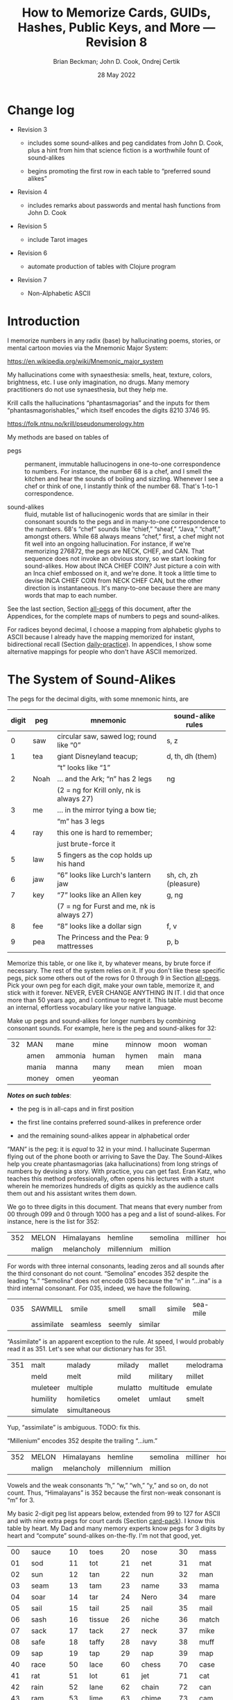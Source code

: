 #+TODO: TODO BACKLOGGED(!) SCHEDULED(!) STARTED(!) SUSPENDED(!) BLOCKED(!) DELEGATED(!) ABANDONED(!) DONE

# FOR DOCUMENTATION OF THESE OPTIONS, see 12.2, Export Settings of the Org Info Manual

#+OPTIONS: ':t                # export smart quotes
#+OPTIONS: *:t                # export emphasized text
#+OPTIONS: -:t                # conversion of special strings
#+OPTIONS: ::t                # fixed-width sections
#+OPTIONS: <:t                # time/date active/inactive stamps
#+OPTIONS: \n:nil             # preserve line breaks
#+OPTIONS: ^:nil              # TeX-like syntax for sub- and super-scripts
#+OPTIONS: arch:headline      # archived trees
#+OPTIONS: author:t           # toggle inclusion of author name on export
#+OPTIONS: broken-links:mark  # ?
#+OPTIONS: c:nil              # clock keywords
#+OPTIONS: creator:nil        # other value is 'comment'

# Exporting of drawers

#+OPTIONS: d:t

# Exporting of drawers to LaTeX is NOT WORKING as of 25 March 2020. The
# workaround is to wrap the drawers in #+begin_example and #+end_example.

# #+OPTIONS: d:("LOGBOOK")      # drawers to include or exclude

#+OPTIONS: date:t             # ?
#+OPTIONS: e:t                # entities
#+OPTIONS: email:nil          # do or don't export my email
#+OPTIONS: f:t                # footnotes
#+OPTIONS: H:3                # number of headline levels to export
#+OPTIONS: inline:t           # export inline tasks?
#+OPTIONS: num:t              # section numbers
#+OPTIONS: p:nil              # toggle export of planning information
#+OPTIONS: pri:nil            # priority cookies
#+OPTIONS: prop:("ATTACH_DIR" "Attachments")           # include property drawers? or list to include?
#+OPTIONS: stat:t             # statistics cookies?
#+OPTIONS: tags:t             # org-export-with-tags? (what's a "tag"?)
#+OPTIONS: tasks:t            # include TODO items ("tasks" some complexity here)
#+OPTIONS: tex:t              # exports inline LaTeX
#+OPTIONS: timestamp:t        # creation timestamp in the exported file?
#+OPTIONS: toc:2              # set level limit in TOC or nil to exclude
#+OPTIONS: todo:t             # inclusion of actual TODO keyword
#+OPTIONS: |:t                # include tables

#+CREATOR: Emacs 26.2 of 2019-04-12, org version: 9.2.2

#+LaTeX_HEADER: \usepackage{bm}
#+LaTeX_HEADER: \usepackage[T1]{fontenc}
#+LaTeX_HEADER: \usepackage{cmll}
#+LaTeX_HEADER: \usepackage{amsmath}
#+LaTeX_HEADER: \usepackage{amssymb}
#+LaTeX_HEADER: \usepackage{interval}  % must install texlive-full
#+LaTeX_HEADER: \usepackage{mathtools}
#+LaTeX_HEADER: \usepackage{interval}  % must install texlive-full
#+LaTeX_HEADER: \usepackage[shortcuts]{extdash}
#+LaTeX_HEADER: \usepackage{tikz}
#+LaTeX_HEADER: \usepackage[utf8]{inputenc}

# #+LaTeX_HEADER: \usepackage[top=0.90in,bottom=0.55in,left=1in,right=1in,includefoot]{geometry}

#+LaTeX_HEADER: \usepackage[top=1.25in,bottom=1.25in,left=1.25in,right=1.25in,includefoot]{geometry}

#+LaTeX_HEADER: \usepackage{palatino}

#+LaTeX_HEADER: \usepackage{siunitx}
#+LaTeX_HEADER: \usepackage{braket}
#+LaTeX_HEADER: \usepackage[euler-digits,euler-hat-accent]{eulervm}
#+LATEX_HEADER: \usepackage{fancyhdr}
#+LATEX_HEADER: \pagestyle{fancyplain}
#+LATEX_HEADER: \lhead{}
#+LATEX_HEADER: \chead{\textbf{(c) Brian Beckman, 2022; Creative Commons Attribution-ShareAlike CC-BY-SA}}
#+LATEX_HEADER: \rhead{}
#+LATEX_HEADER: \lfoot{(c) Brian Beckman, 2022; CC-BY-SA}
#+LATEX_HEADER: \cfoot{\thepage}
#+LATEX_HEADER: \rfoot{}
#+LATEX_HEADER: \usepackage{lineno}
#+LATEX_HEADER: \usepackage{minted}
#+LATEX_HEADER: \usepackage{listings}

# #+LATEX_HEADER: \linenumbers

#+LATEX_HEADER: \usepackage{parskip}
#+LATEX_HEADER: \setlength{\parindent}{15pt}
#+LATEX_HEADER: \usepackage{listings}
#+LATEX_HEADER: \usepackage{xcolor}
#+LATEX_HEADER: \usepackage{textcomp}
#+LATEX_HEADER: \usepackage[atend]{bookmark}
#+LATEX_HEADER: \usepackage{mdframed}

#+LATEX_HEADER_EXTRA: \BeforeBeginEnvironment{minted}{\begin{mdframed}}
#+LATEX_HEADER_EXTRA: \AfterEndEnvironment{minted}{\end{mdframed}}
#+LATEX_HEADER_EXTRA: \bookmarksetup{open, openlevel=2, numbered}
#+LATEX_HEADER_EXTRA: \DeclareUnicodeCharacter{03BB}{$\lambda$}
# The following doesn't work: just search replace literal ESC=27=1B with ^[ !
# #+LATEX_HEADER_EXTRA: \DeclareUnicodeCharacter{001B}{xx}

#                                                    _
#  _ _  _____ __ __  __ ___ _ __  _ __  __ _ _ _  __| |___
# | ' \/ -_) V  V / / _/ _ \ '  \| '  \/ _` | ' \/ _` (_-<
# |_||_\___|\_/\_/  \__\___/_|_|_|_|_|_\__,_|_||_\__,_/__/

#+LaTeX_HEADER: \newcommand\definedas{\stackrel{\text{\tiny def}}{=}}
#+LaTeX_HEADER: \newcommand\belex{BELEX}
#+LaTeX_HEADER: \newcommand\bleir{BLEIR}
#+LaTeX_HEADER: \newcommand\llb{low-level \belex}
#+LaTeX_HEADER: \newcommand\hlb{high-level \belex}


#+SELECT_TAGS: export
#+STARTUP: indent

#+LaTeX_CLASS_OPTIONS: [10pt,oneside,x11names]

#+LATEX: \setlength\parindent{0pt}

# #+STARTUP: latexpreview inlineimages showall
# #+STARTUP: showall

#+TITLE: How to Memorize Cards, GUIDs, Hashes, Public Keys, and More --- Revision 8
#+AUTHOR: Brian Beckman; John D. Cook, Ondrej Certik
#+DATE: 28 May 2022

#+BEGIN_SRC elisp :exports none
  (setq org-babel-python-command "python3")
  (setq org-image-actual-width nil)
  (setq org-confirm-babel-evaluate nil)
  (setq org-src-yfontify-natively t)
  (add-to-list 'org-latex-packages-alist '("" "listingsutf8"))
  (setq org-export-latex-listings 'minted)
  (setq org-latex-listings 'minted
        org-latex-packages-alist '(("" "minted"))
        org-latex-pdf-process
        '("pdflatex -shell-escape -interaction nonstopmode -output-directory %o %f"
          "pdflatex -shell-escape -interaction nonstopmode -output-directory %o %f"
          "pdflatex -shell-escape -interaction nonstopmode -output-directory %o %f"))
  (org-babel-do-load-languages
   'org-babel-load-languages
   '((ditaa . t) (latex . t)))
  (setq org-plantuml-jar-path
      (expand-file-name "/usr/share/plantuml/plantuml.jar"))

  ; (conda-env-activate "whl-meson-build")

  (princ (concat (format "Emacs version: %s\n" (emacs-version))
                 (format "org version: %s\n" (org-version))))
#+END_SRC

#+RESULTS:
: Emacs version: GNU Emacs 28.1 (build 2, aarch64-apple-darwin21.4.0, NS appkit-2113.40 Version 12.3.1 (Build 21E258))
:  of 2022-04-12
: org version: 9.5.2
\clearpage
* Change log

- Revision 3

  - includes some sound-alikes and peg candidates from John D.
    Cook, plus a hint from him that science fiction is a
    worthwhile fount of sound-alikes

  - begins promoting the first row in each table to "preferred sound
    alikes"

- Revision 4

  - includes remarks about passwords and mental hash functions from John
    D. Cook

- Revision 5

  - include Tarot images

- Revision 6

  - automate production of tables with Clojure program

- Revision 7

  - Non-Alphabetic ASCII

\clearpage
* Introduction

I memorize numbers in any radix (base) by hallucinating poems,
stories, or mental cartoon movies via the Mnemonic Major System:

https://en.wikipedia.org/wiki/Mnemonic_major_system

My hallucinations come with synaesthesia: smells, heat, texture,
colors, brightness, etc. I use only imagination, no drugs. Many
memory practitioners do not use synaesthesia, but they help me.

Krill calls the hallucinations "phantasmagorias" and the inputs
for them "phantasmagorishables," which itself encodes the digits
8210 3746 95.

https://folk.ntnu.no/krill/pseudonumerology.htm

My methods are based on tables of

- pegs :: permanent, immutable hallucinogens in one-to-one
  correspondence to numbers. For instance, the number 68 is a
  chef, and I smell the kitchen and hear the sounds of boiling and
  sizzling. Whenever I see a chef or think of one, I instantly
  think of the number 68. That's 1-to-1 correspondence.

- sound-alikes :: fluid, mutable list of hallucinogenic words that
  are similar in their consonant sounds to the pegs and in
  many-to-one correspondence to the numbers. 68's "chef" sounds
  like "chief," "sheaf," "Java," "chaff," amongst others. While 68
  always means "chef," first, a chef might not fit well into an
  ongoing hallucination. For instance, if we're memorizing 276872,
  the pegs are NECK, CHEF, and CAN. That sequence does not invoke
  an obvious story, so we start looking for sound-alikes. How
  about INCA CHIEF COIN? Just picture a coin with an Inca chief
  embossed on it, and we're done. It took a little time to devise
  INCA CHIEF COIN from NECK CHEF CAN, but the other direction is
  instantaneous. It's many-to-one because there are many words
  that map to each number.

See the last section, Section [[all-pegs]] of this document, after the
Appendices, for the complete maps of numbers to pegs and
sound-alikes.

For radices beyond decimal, I choose a mapping from alphabetic
glyphs to ASCII because I already have the mapping memorized for
instant, bidirectional recall (Section [[daily-practice]]). In
appendices, I show some alternative mappings for people who don't
have ASCII memorized.

\clearpage
* The System of Sound-Alikes
<<basic-pegs>>

The pegs for the decimal digits, with some mnemonic hints, are

|-------+------+--------------------------------------------+-----------------------|
| digit | peg  | mnemonic                                   | sound-alike rules     |
|-------+------+--------------------------------------------+-----------------------|
|     0 | saw  | circular saw, sawed log; round like "0"    | s, z                  |
|     1 | tea  | giant Disneyland teacup;                   | d, th, dh (them)      |
|       |      | "t" looks like "1"                         |                       |
|     2 | Noah | ... and the Ark; "n" has 2 legs            | ng                    |
|       |      | (2 = ng for Krill only, nk is always 27)   |                       |
|     3 | me   | ... in the mirror tying a bow tie;         |                       |
|       |      | "m" has 3 legs                             |                       |
|     4 | ray  | this one is hard to remember;              |                       |
|       |      | just brute-force it                        |                       |
|     5 | law  | 5 fingers as the cop holds up his hand     |                       |
|     6 | jaw  | "6" looks like Lurch's lantern jaw         | sh, ch, zh (pleasure) |
|     7 | key  | "7" looks like an Allen key                | g, ng                 |
|       |      | (7 = ng for Furst and me, nk is always 27) |                       |
|     8 | fee  | "8" looks like a dollar sign               | f, v                  |
|     9 | pea  | The Princess and the Pea: 9 mattresses     | p, b                  |
|-------+------+--------------------------------------------+-----------------------|

Memorize this table, or one like it, by whatever means, by brute
force if necessary. The rest of the system relies on it. If you
don't like these specific pegs, pick some others out of the rows
for 0 through 9 in Section [[all-pegs]]. Pick your own peg for each
digit, make your own table, memorize it, and stick with it
forever. NEVER, EVER CHANGE ANYTHING IN IT. I did that once more
than 50 years ago, and I continue to regret it. This table must
become an internal, effortless vocabulary like your native
language.

Make up pegs and sound-alikes for longer numbers by combining
consonant sounds. For example, here is the peg and sound-alikes
for 32:

#+begin_src clojure :exports results :results verbatim drawer output
  (babomorph 132 133)
#+end_src

#+RESULTS:
:results:
|----+-------+---------+--------+--------+------+-------|
| 32 | MAN   | mane    | mine   | minnow | moon | woman |
|    | amen  | ammonia | human  | hymen  | main | mana  |
|    | mania | manna   | many   | mean   | mien | moan  |
|    | money | omen    | yeoman |        |      |       |
:end:

*/Notes on such tables/*:

- the peg is in all-caps and in first position

- the first line contains preferred sound-alikes in preference
  order

- and the remaining sound-alikes appear in alphabetical order

"MAN" is the peg: it is /equal/ to 32 in your mind. I hallucinate
Superman flying out of the phone booth or arriving to Save the
Day. The Sound-Alikes help you create phantasmagorias (aka
hallucinations) from long strings of numbers by devising a story.
With practice, you can get fast. Eran Katz, who teaches this
method professionally, often opens his lectures with a stunt
wherein he memorizes hundreds of digits as quickly as the audience
calls them out and his assistant writes them down.

We go to three digits in this document. That means that every
number from 00 through 099 and 0 through 1000 has a peg and a list
of sound-alikes. For instance, here is the list for 352:

#+begin_src clojure :exports results :results verbatim drawer output
  (babomorph 452 453)
#+end_src

#+RESULTS:
:results:
|-----+--------+------------+------------+----------+----------+----------|
| 352 | MELON  | Himalayans | hemline    | semolina | milliner | homeland |
|     | malign | melancholy | millennium | million  |          |          |
:end:

For words with three internal consonants, leading zeros and all
sounds after the third consonant do not count. "Semolina" encodes
352 despite the leading "s." "Semolina" does not encode 035
because the "n" in "...ina" is a third internal consonant. For
035, indeed, we have the following.

#+begin_src clojure :exports results :results verbatim drawer output
  (babomorph 35 36)
#+end_src

#+RESULTS:
:results:
|-----+------------+----------+--------+---------+--------+----------|
| 035 | SAWMILL    | smile    | smell  | small   | simile | sea-mile |
|     | assimilate | seamless | seemly | similar |        |          |
:end:

"Assimilate" is an apparent exception to the rule. At speed, I
would probably read it as 351. Let's see what our dictionary has
for 351.

#+begin_src clojure :exports results :results verbatim drawer output
  (babomorph 451 452)
#+end_src

#+RESULTS:
:results:
|-----+----------+--------------+---------+-----------+-----------+---------|
| 351 | malt     | malady       | milady  | mallet    | melodrama | melody  |
|     | meld     | melt         | mild    | military  | millet    | mold    |
|     | muleteer | multiple     | mulatto | multitude | emulate   | hamlet  |
|     | humility | homiletics   | omelet  | umlaut    | smelt     | smolder |
|     | simulate | simultaneous |         |           |           |         |
:end:

Yup, "assimilate" is ambiguous. TODO: fix this.

#+begin_comment

#+begin_src clojure :exports results :results verbatim drawer output
  (babomorph 450 451)
#+end_src

#+RESULTS:
:results:
|-----+--------+---------+----------+-------+-------------+-----------|
| 350 | mails  | malice  | miles    | mills | millisecond | maelstrom |
|     | molest | aimless | homeless |       |             |           |
:end:

Test babomorph.

#+begin_src clojure :exports results :results verbatim drawer output
  (babomorph 350 351)
#+end_src

#+RESULTS:
:results:
|----+---------+---------+--------+--------+--------+--------|
| 64 | CHAIR   | jar     | sherry | washer | usher  | cherry |
|    | Hoosier | assure  | azure  | char   | cheer  | chore  |
|    | edger   | hosiery | jeer   | jury   | osier  | share  |
|    | shear   | sheer   | shire  | shore  | shower | sure   |
|    | wager   |         |        |        |        |        |
|----+---------+---------+--------+--------+--------+--------|
| 65 | JAIL    | chili   | jelly  | jewel  | shell  | shawl  |
|  A | Chile   | July    | agile  | chill  | jolly  | jowl   |
|    | shall   | shallow | shill  | shoal  | shyly  | usual  |
:end:
#+end_comment

"Millenium" encodes 352 despite the trailing "...ium."

#+begin_src clojure :exports results :results verbatim drawer output
  (babomorph 452 453)
#+end_src

#+RESULTS:
:results:
|-----+--------+------------+------------+----------+----------+----------|
| 352 | MELON  | Himalayans | hemline    | semolina | milliner | homeland |
|     | malign | melancholy | millennium | million  |          |          |
:end:


Vowels and the weak consonants "h," "w," "wh," "y," and so on, do
not count. Thus, "Himalayans" is 352 because the first non-weak
consonant is "m" for 3.

My basic 2-digit peg list appears below, extended from 99 to
127 for ASCII and with nine extra pegs for court cards (Section
[[card-pack]]). I know this table by heart. My Dad and many memory
experts know pegs for 3 digits by heart and "compute" sound-alikes
on-the-fly. I'm not that good, yet.

|-----+----------+-----+--------+-----+-----------+-----+------------|
|  00 | sauce    |  10 | toes   |  20 | nose      |  30 | mass       |
|  01 | sod      |  11 | tot    |  21 | net       |  31 | mat        |
|  02 | sun      |  12 | tan    |  22 | nun       |  32 | man        |
|  03 | seam     |  13 | tam    |  23 | name      |  33 | mama       |
|  04 | soar     |  14 | tar    |  24 | Nero      |  34 | mare       |
|  05 | sail     |  15 | tail   |  25 | nail      |  35 | mail       |
|  06 | sash     |  16 | tissue |  26 | niche     |  36 | match      |
|  07 | sack     |  17 | tack   |  27 | neck      |  37 | mike       |
|  08 | safe     |  18 | taffy  |  28 | navy      |  38 | muff       |
|  09 | sap      |  19 | tap    |  29 | nap       |  39 | map        |
|-----+----------+-----+--------+-----+-----------+-----+------------|
|  40 | race     |  50 | lace   |  60 | chess     |  70 | case       |
|  41 | rat      |  51 | lot    |  61 | jet       |  71 | cat        |
|  42 | rain     |  52 | lane   |  62 | chain     |  72 | can        |
|  43 | ram      |  53 | lime   |  63 | chime     |  73 | cam        |
|  44 | rear     |  54 | lair   |  64 | chair     |  74 | car        |
|  45 | rail     |  55 | lily   |  65 | jail      |  75 | coal       |
|  46 | rash     |  56 | lash   |  66 | judge     |  76 | cage       |
|  47 | rack     |  57 | lake   |  67 | chalk     |  77 | cake       |
|  48 | reef     |  58 | leaf   |  68 | chef      |  78 | cuff       |
|  49 | rope     |  59 | lap    |  69 | chip      |  79 | cap        |
|-----+----------+-----+--------+-----+-----------+-----+------------|
|  80 | face     |  90 | base   | 100 | thesis    | 110 | tights     |
|  81 | fat      |  91 | bat    | 101 | toast     | 111 | teetotaler |
|  82 | fan      |  92 | bean   | 102 | dozen     | 112 | titan      |
|  83 | fame     |  93 | beam   | 103 | twosome   | 113 | totem      |
|  84 | fare     |  94 | bar    | 104 | dowser    | 114 | Tatar      |
|  85 | fall     |  95 | ball   | 105 | diesel    | 115 | title      |
|  86 | fish     |  96 | badge  | 106 | wood-sage | 116 | deathwatch |
|  87 | fig      |  97 | back   | 107 | tusk      | 117 | hot dog    |
|  88 | fife     |  98 | beef   | 108 | adhesive  | 118 | auto-da-fe |
|  89 | fob      |  99 | pipe   | 109 | teaspoon  | 119 | teddy bear |
|-----+----------+-----+--------+-----+-----------+-----+------------|
| 120 | dance    | 911 | potato | 411 | rat-a-tat | 711 | cadet      |
| 121 | donut    | 912 | baton  | 412 | rattan    | 712 | katana     |
| 122 | Athenian | 913 | podium | 413 | radium    | 713 | catamaran  |
| 123 | tenement |     |        |     |           |     |            |
| 124 | tenor    |     | spades |     | hearts    |     | clubs      |
| 125 | toenail  |     | court  |     | court     |     | court      |
| 126 | tension  |     | cards  |     | cards     |     | cards      |
| 127 | tank     |     |        |     |           |     |            |
|-----+----------+-----+--------+-----+-----------+-----+------------|

\clearpage
* Credit-Card Numbers

Consider the following, fake VISA number from

https://www.getcreditcardnumbers.com

\vskip 0.26cm
#+begin_src text
  4716 5752 8659 3825
#+end_src

From the peg list, we get

| 4716 | rack tissue |
| 5752 | lake lane   |
| 8659 | fish lap    |
| 3825 | muff rail   |

There isn't an obvious narrative, here, but we get better
by starting with "fish" (picturesque and smelly) and working
some sound-alikes backwards:

| 4716 | rack DASH | Take a fishing rod off the RACK and DASH   |
| 5752 | lake lane | down to the LAKE via our favorite LANE.    |
| 8659 | fish LEAP | The FISH are LEAPing today, so we          |
| 3825 | MOVE REEL | MOVE the REEL slowly (on the fishing rod). |

You can recall this the credit-card number weeks after devising
the story, without refreshing your memory in between. Devising it
took less than a minute. I instantly memorized it while devising
it without extra effort because I know the entire 2-digit peg
table by heart.

\clearpage
* Hexadecimal: GUID & SHA-1

For mapping /hexits/ (hexadecimal digits), extend the table with
the ASCII codes for A-F.

|-----+---------+-------+----+--------------------------------------------|
| hex | NATO    | ASCII |    | hallucination                              |
|-----+---------+-------+----+--------------------------------------------|
| A   | ALPHA   | jail  | 65 | the alpha-male lion is in jail             |
| B   | BAKER   | judge | 66 | passing judgment on the lion               |
| C   | CHARLIE | chalk | 67 | hopscotch on the sidewalk                  |
| D   | DELTA   | chef  | 68 | day job of a PhD-thesis student            |
| E   | ECHO    | chip  | 69 | a poker chip in a policeman's (LAW:5) hand |
| F   | FOXTROT | case  | 70 | filled with a dozen pink roses             |
|-----+---------+-------+----+--------------------------------------------|

and their sound-alikes:

|----+-------------+---------+----------+----------+----------+-----------|
| 65 | JAIL        | chill   | Chile    | chili    | jelly    | jewel     |
|  A | jolly       | jowl    | July     | shall    | shell    | shawl     |
|    | shallow     | shoal   | shill    | shyly    | agile    | usual     |
|----+-------------+---------+----------+----------+----------+-----------|
| 66 | JUDGE       | cha-cha | chichi   | choochoo | chowchow | jaygee    |
|  B | Jewish      | josh    | juju     | shush    | shoji    | hashish   |
|    | wishy-washy |         |          |          |          |           |
|----+-------------+---------+----------+----------+----------+-----------|
| 67 | CHALK       | check   | cheek    | choke    | chug     | chick     |
|  C | chuck       | chic    | jack     | jock     | jockey   | Django    |
|    | jingo       | joke    | jug      | shag     | shako    | shack     |
|    | shake       | shock   | shuck    | sheik    | aging    | itching   |
|    | etching     | washing | wishing  | watching |          |           |
|----+-------------+---------+----------+----------+----------+-----------|
| 68 | CHEF        | chafe   | chaff    | chief    | chive    | Chevy     |
|  D | Java        | jayvee  | Jehovah  | jiffy    | jive     | shave     |
|    | sheaf       | shove   | achieve  | wash-off |          |           |
|----+-------------+---------+----------+----------+----------+-----------|
| 69 | CHIP        | chap    | chapeau  | cheap    | chop     | chubby    |
|  E | g.p.        | gyp     | jab      | jib      | jibe     | jeep      |
|    | job         | Job     | shabby   | shape    | sheep    | ship      |
|    | shop        | hush-up |          |          |          |           |
|----+-------------+---------+----------+----------+----------+-----------|
| 70 | CASE        | cause   | causeway | cozy     | cuss     | chaos     |
|  F | gas         | gauze   | gaze     | goose    | guess    | guise     |
|    | guys        | kiss    | quasi    | ax       | accuse   | acquiesce |
|    | eggs        | hex     | hoax     | ox       | wax      | haggis    |
|----+-------------+---------+----------+----------+----------+-----------|

\clearpage
** Example GUID:

Hex is only a little harder than decimal.
Consider this random GUID generated by Java:

#+begin_example
5D00E7AA-C15C-44A5-93FA-A4DE6750B28A
#+end_example

Start with the pegs:

| =5D00 E7AA= | law chef sauce chip key jail jail |
| =C15C=      | chalk tail chalk                  |
| =44A5=      | rear jail law                     |
| =93FA=      | beam case jail                    |
| =A4DE 675=  | jail ray chef chip chuckle        |
| =0B28 A=    | saw judge Navy jail               |

*Note*:

- Encode 6750 as "chuckle saw," not as 67 50 "chalk lace."
  "Chalk" decodes as C, not as 67.

In the credit-card example, we worked backwards from the
picturesque peg "fish" 86. Here we work backwards from the
seductive sound-alike "naive" 28. The seductive emotion will make
it easier to memorize. Hallucinate a "hell-chef sauce," a recipe
for a naive victim.

| =5D00 E7AA= | HELL-chef SAUCE: CHOP, HACK, and CHILL the JELLY. |
| =C15C=      | SHAKE with TALLOW, CHECK                          |
| =44A5=      | the RARE CHILI OIL.                               |
| =93FA=      | "BE-MY HAGGIS, JILL!"                             |
| =A4DE 675=  | CHILL for an HOUR, SHAVE, CHOP, CHUCKLE.          |
| =0B28 A=    | "ASSAY, JUDGE!" NAIVE JILL.                       |

\clearpage
** Example SHA-1 Hash

From https://onlinehashtools.com, consider the following, 160-bit
hash: For git, it practically suffices to remember the first 8
hexits. Let's do them all as a workout:

| =A638 1B63= | jail camel tea judge chime     |
| =D532 69BA= | chef lemon jaw pea judge jail  |
| =418E 5FB1= | artful chip law case judge tea |
| =BD50 3950= | judge chef wholesome pillows   |
| =860D D679= | fishes chef chef checkup       |

*Notes*

- "Chime" for 63 is ok in hex and R36, but not ok in R64, where it
  decodes as "/".

- Don't encode 69 as "chip," rather as "jaw pea," because "chip"
  decodes as E.

- An alternative to "wholesome pillows" for 50 3950 is "lace map
  lace," but it's clumsy.

Let's bribe a judge and put him to sleep with hash (puns help the
memory), then summon middle-Eastern heavenly dreams.

| =A638 1B63= | with SHAWL and CAMEL, TEA for the JUDGE, JIM. |
| =D532 69BA= | SHAVE a LEMON WEDGE, PAY the JUDGE to CHILL.  |
| =418E 5FB1= | an ARTFUL SHAPE of this LAW CASE, SHUSH THEE! |
| =BD50 3950= | HASHISH ACHIEVES ELYSIUM BLESSINGS            |
| =860D D679= | FETCHES the CHIEF, JEHOVAH for JACOB!         |

\clearpage
* Radix 36

Radix-36 is more difficult to find "in the wild" than is either
hex or Radix-64. I most often see it in randomly generated file
and directory names because some file systems are not
case-sensitive. R36 is also found sometimes in URLs for encoding
queries or other data. HTTP is supposed to be case-sensitive, but
some sites don't adhere to the standard. Radix-64 is overkill in
such circumstances and sucks up alternatives.

For encoding /rixits/ in R36 (or biscuits in base-36?), I use
ASCII pegs for the capital letters beyond hex. Find their
sound-alikes in Section [[all-pegs]]. R36 is case-insensitive, by
design, so we only need one set of pegs. For Radix-64, we need
both upper and lower case. The stars in the table below mark
pegs for the lower case. They help for remembering the ASCII pair
--- upper and lower case --- but they're only pertinent for R64
(Section [[r64]]).

|---+----------+----+------+---------------------------------------------------|
| G | GOLF     | 71 | cat  | on the golf cart with my twosome*                 |
| H | HOTEL    | 72 | can  | ashtray outside in the smoking area (smell)       |
| I | INDIA    | 73 | cam  | diesel* Rolls-Royce in a junkyard in India        |
| J | JULIET   | 74 | car  | Juliet walks a wood-sage* to his NASCAR* ride     |
| K | KILO     | 75 | coal | Alice(11) gives coal to a tusked* troll           |
| L | LIMA     | 76 | cage | containing tanned(12) beach-goers                 |
|---+----------+----+------+---------------------------------------------------|
| M | MIKE     | 77 | cake | an orca (Mayim:13) flips a cake on its nose       |
| N | NOVEMBER | 78 | cuff | a snake (Nakhash:14) no arms, cuffs on shirt      |
| O | OSCAR    | 79 | cap  | a teetotaler wearing a Carrie-Nation cap          |
| P | PAPA     | 80 | face | Dad cries (tissue:16) at Liz Taylor's face        |
| Q | QUEBEC   | 81 | fat  | did Pierre Trudeau get fat?                       |
| R | ROMEO    | 82 | fan  | Romeo hands a fan to a Tatar* beauty              |
| S | SIERRA   | 83 | fame | on stage at my book-signing, title* "Sierra"      |
| T | TANGO    | 84 | fare | a death-watch* soldier gets on the bus            |
| U | UNIFORM  | 85 | fall | a cadet(club jack) falls into a net(21)           |
| V | VICTOR   | 86 | fish | the Christian symbol, nun(22), auto-da-fe*        |
| W | WHISKEY  | 87 | fig  | a Few Figs from Thistles; reading it with a dram  |
| X | X-RAY    | 88 | fife | Nero(24) plays the fife, dances* while Rome burns |
| Y | YANKEE   | 89 | fob  | a watch-fob hanging from a nail(25) on a US map   |
| Z | ZULU     | 90 | base | an Athenian* ball-player at bat on home base      |
|---+----------+----+------+---------------------------------------------------|
\clearpage
** Example Unix Time

I found an example here:

https://medium.com/analytics-vidhya/base-36-why-how-its-important-a7b084b02548

#+begin_example
kg4cebk9
#+end_example

Pegs, first, converting to upper-case:

| =KG4= | coal cat ray     |
| =CEB= | chalk chip judge |
| =K9=  | coal pea         |

Do some forensics on a dead pet.

| =KG4= | KILL the CAT with a RAY.             |
| =CEB= | CHECK for a CHIP, lest we be JUDGED. |
| =K9=  | COOL! it's UP.                       |

** Example from Spack

Spack (https://spack.io/) is a dependency solver for software
build systems. It produces directory names in R36 that won't
(statistically) collide with SHA-1 hashes and work fine on
case-insensitive file systems. Here's an example

#+begin_example
[+] /home/blahblah/yackyack/spack_packages/scripts/tmp-spack2/spack/opt/spack/
linux-ubuntu18.04-haswell/gcc-7.5.0/gdbm-1.19-rdt674nck5k5hbawjaywb4mv4r72osnq
#+end_example

Pegs first, except cheat on pronounceable subsequences or others
that appeal to your personal memory!

| =RDT6 74NC= | REDDIT jaw key ray cuff chalk               |
| =K5K5 HBAW= | coal law coal law, can judge jail fig       |
| =JAYW B4MV= | JAY fig, BEFORE MOVIE (judge ray cake fish) |
| =4R72 OSNQ= | ray fan key Noah, face fame cuff fat.       |

How about a tale of canceling on social media?

| =RDT6 74NC= | REDDIT is AHUSH, a COY WAR, GOOFY and SHOCKING.      |
| =K5K5 HBAW= | KILL ILL, UGLY WILL; AGONY SHUSH the SHILL, the FAKE |
| =JAYW B4MV= | JAY-bird FAKE, BEFORE MOVIE                          |
| =4R72 OSNQ= | OUR FAN GUY NOAH, with VOICE FAIR, GIVE FIGHT!       |

*Notes*

- "Car" for 74 is not ok because it decodes as "J". Peg it as "key
  ray," then try sound-alikes.

- "Fish" is "V" in R36, not 86. If we had 86, peg it as "fee jaw,"
  then try sound-alikes.

- 72 can't be "can," because that's "H" in R36. Peg it as "key
  Noah" then try sound-alikes.

\clearpage
* Radix 64
<<r64>>
For encoding rixits in R64, add the lower-case letters plus
special cases for "+", 62, and "/", 63. Stars in the table below mark
pegs for the upper-case ASCII codes. They help for remembering the
ASCII pair together.

|----+----------+-----+-------------+------------------------------------------------------|
|    | NATO     |     | ASCII       | hallucination; ASCII pair refs marked with *         |
|----+----------+-----+-------------+------------------------------------------------------|
| a  | alpha    |  97 | back        | the jailer* has her back turned to the lion          |
| b  | baker    |  98 | beef        | the judge* eats a beef dinner in court               |
| c  | charlie  |  99 | pipe        | smoking while chalking* the hopscotch grid           |
| d  | delta    | 100 | thesis      | the chef* hasn't finished the thesis yet             |
| e  | echo     | 101 | toast       | the cop(5) has toast between his fingers             |
| f  | foxtrot  | 102 | dozen       | a dozen pink (Vered:6) roses in a case*              |
| g  | golf     | 103 | twosome     | on the golf cart with the cat*                       |
| h  | hotel    | 104 | dowser      | done smoking outside (ash-can*), dowsing inside      |
| i  | india    | 105 | diesel      | holding a camshaft* from diesel Rolls-Royce          |
| j  | juliet   | 106 | wood-sage   | Juliet escorts a druid to its NASCAR ride            |
| k  | kilo     | 107 | tusk        | Alice(11) gives coal* to a tusked troll              |
| l  | lima     | 108 | adhesive    | dangle a fly-paper into the cage*                    |
| m  | mike     | 109 | teaspoon    | drip icing onto the cake* in the water (Mayim:13)    |
|----+----------+-----+-------------+------------------------------------------------------|
| n  | november | 110 | tights      | the snake (Nakhash:14) has no legs, wears tights     |
| o  | oscar    | 111 | teetotaler  | wearing the Carrie Nation cap*                       |
| p  | papa     | 112 | Titan       | protecting Liz Taylor                                |
| q  | quebec   | 113 | totem       | a fat* Pierre Trudeau kneels before the totem        |
| r  | romeo    | 114 | Tatar       | Romeo hands a fan* to a Tatar beauty                 |
| s  | sierra   | 115 | title       | on stage receiving fame* for my book titled Sierra   |
| t  | tango    | 116 | death-watch | a soldier gets on the bus paying fare* and dancing   |
| u  | uniform  | 117 | hotdog      | a cadet falls* into a net(21) holding a hotdog       |
| v  | victor   | 118 | auto-da-fe  | a Christian* nun(22) overlooks the ritual            |
| w  | whiskey  | 119 | teddy bear  | while reading a Few Figs* from Thistles              |
| x  | x-ray    | 120 | dance       | Nero(24) plays fife*, looks through dancers' clothes |
| 7  | yankee   | 121 | donut       | hangs on the nail(25) next to the fob*               |
| z  | zulu     | 122 | Athenian    | on home base* at bat                                 |
|----+----------+-----+-------------+------------------------------------------------------|
| +  |          |  62 | chain       |                                                      |
| '/ |          |  63 | chime       |                                                      |
|----+----------+-----+-------------+------------------------------------------------------|

\clearpage
** Example Public Key

Don't bother encoding AAAA, which precede and follow a canonical
prefix of 16 rixits for (supposedly) a machine-specific part of
the key. With the remaining 44 rixits and 8 for the two AAAAs, we
get the required 68 rixits. We have 60 rixits to encode.

#+begin_example
ssh-ed25519
AAAA C3Nz aC1l ZDI1 NTE5 AAAA
IFi4 CpLS hSK/ uUux BxM3 6WwK
C6RD 1/Qn tXQg BV3m pUZq
#+end_example

Pegs first, then try sound-alikes:

| =C3Nz aC1l= | chalk me cuff Athenian, back chalk tea tea          |
| =ZDI1 NTE5= | base chef cam tea, cuff fare chip law               |
| =IFi4 CpLS= | cam case diesel ray, chalk titan cage fame          |
| =hSK/ uUux= | dowser fame coal chime, hotdog fall hotdog dance    |
| =BxM3 6WwK= | judge dance cake me, jaw fig teddy-bear coal        |
| =C6RD 1/Qn= | chalk jaw fan chef, tea chime fat tights            |
| =tXQg BV3m= | deathwatch fife fat twosome, judge fish me teaspoon |
| =pUZq=      | titan fall base totem                               |

A tale of overeating:

| =C3Nz aC1l= | CHALK picture, ME adjusting CUFFS, looking down my ATHENIAN nose. |
|             | Turn my BACK, another CHALK picture; my TIE is TOO tight.         |
|             |                                                                   |
| =ZDI1 NTE5= | On BASE, now. A CHEF flips burgers with a CAMSHAFT and brews TEA. |
|             | COFFEE, FAIR-traded! SHOPPED WELL.                                |
|             |                                                                   |
| =IFi4 CpLS= | The CAMSHAFT stirs EGGS, a DAZZLING omelet, ROE and               |
|             | JACK. I'll be a TWO-TON and KEDGE to bed: HEAVE-HIM!              |
|             |                                                                   |
| =hSK/ uUux= | DESSERTS? WHIFF-EM! CALL a dentist, JIM! my TOOTHACHE             |
|             | JIM! My TOOTHACHE FEELS like a TOOTHACHE, DUNCE!                  |
|             |                                                                   |
| =BxM3 6WwK= | CHOW-CHOW! DUNCE CAKE for ME.                                     |
|             | JAW a FIG and a TOOTHPICK, COOL!                                  |
|             |                                                                   |
| =C6RD 1/Qn= | CHECK my JAW OFTEN, FAWN CHEF. TO SHAME FOOD TADS.                |
|             |                                                                   |
| =tXQg BV3m= | DEATH-WISH? VIVA my FAT TWOSOME. SHUSH, VETCH, MY TEASPIT.        |
|             |                                                                   |
| =pUZq=      | I'm a TWO-TON, I'll FALL BESIDE the DAYTIME.                      |

\clearpage
* Passwords

Don't make passwords easy for bots to guess. Random, long passwords
are best, but hard to remember, even with our systems. They're
even more difficult to associate uniquely with a web site.

Modern web sites don't store your passwords in the clear.
Virtually all, nowadays, hash your password with a one-way hash
(and usually some salt and a nonce challenge). That means you
expose nothing by re-using part of a password, so long as it's
different from site-to-site.

Pick a difficult prefix, but memorable to you. Mix in a special
character and a numeral because many sites insist on such. Start
with something picturesque:

"An Octopus has eight legs with suckers."

Now, partially encode and obfuscate it; this is your personal salt
prefix:

=2Octopu$Ha$8Leg$With0740=

Finally, append the site name, perhaps obfuscated:

=2Octopu$Ha$8Leg$With0740EBAY=
=2Octopu$Ha$8Leg$With0740APPLE=
=2Octopu$Ha$8Leg$With0740OVERLEAF=

Anyone who knows your personal salt prefix and your algorithm will
probably break you. But bots will just see a random hash,
different for each site you visit. They will have no idea that you
are even using an algorithm

\clearpage
* Daily Practice: ASCII,  Cards, NATO, Hebrew, Dates
<<daily-practice>>

Table 1 exploits the coincidence that there are 52 glyphs in the
ASCII Latin alphabet, 52 cards in a standard pack, and 52 weeks of
the year. There are only 22 Hebrew letters, so the last four rows
of each 26 are empty in the Hebrew column.

Table 1 is in groups of 13 corresponding to the suits of playing
cards. Each group also contains dates in a fortuitous quarterly
month-week pattern of 5-4-4: 5 weeks in Jan, 4 in Feb, 4 in Mar,
etc. The first days of the months are in the easy pattern 155,
274, 263, 153. You may memorize this as a honeymoon tale of
TAILLIGHTS, NIAGRA, UNASHAMED, HOTELMAN. Table 2 focuses on some
hallucinations specifically for dates.

These are for non-leap years only, so not great for computing
day-of-the-week. I have another method for that (debugged Furst)
in Section [[day-of-week]].

My daily practice includes another $156==3\times{}52=2\times{}78$
three columns of hallucinations for the 156 faces of a standard
Tarot pack, obverse and reverse. See Section [[tarot]].

I go down table 1 in my mind when I need to fall asleep. I usually
get four or five rows before drifting off, so next time through, I
start up where I left off. Sometimes, I recite it backwards just
to make sure the end of the table doesn't get soft from lack of
repetition.

#+ATTR_LATEX: :caption Table 1: ASCII, Playing cards, NATO, Hebrew, Dates
|---+----------+-------+---------+-------------+-------+--------+-----|
|   | NATO     | ASCII | HEBREW  | TRANSLATION | SUIT  | DATE   | DOY |
|   |          |       |         |             | + PIP |        |     |
|---+----------+-------+---------+-------------+-------+--------+-----|
| A | ALPHA    | jail  | ARYEH   | lion        | SA    | JAN 01 |   1 |
| B | BAKER    | judge | BAYIT   | booth       | S2    | JAN 08 |   8 |
| C | CHARLIE  | chalk | GAMAL   | camel       | S3    | JAN 15 |  15 |
| D | DELTA    | chef  | DALET   | door        | S4    | JAN 22 |  22 |
| E | ECHO     | chip  | HAR     | hill        | S5    | JAN 29 |  29 |
| F | FOXTROT  | case  | VERED   | pink        | S6    | FEB 05 |  36 |
| G | GOLF     | cat   | ZAHAV   | gold        | S7    | FEB 12 |  43 |
| H | HOTEL    | can   | CHAMOR  | mule        | S8    | FEB 19 |  50 |
| I | INDIA    | cam   | TAYAS   | pilot       | S9    | FEB 26 |  57 |
| J | JULIET   | car   | YAD     | hand        | ST    | MAR 05 |  64 |
| K | KILO     | coal  | KISEH   | throne      | SJ    | MAR 12 |  71 |
| L | LIMA     | cage  | LECHEM  | bread       | SQ    | MAR 19 |  78 |
| M | MIKE     | cake  | MAYIM   | water       | SK    | MAR 26 |  85 |
|---+----------+-------+---------+-------------+-------+--------+-----|
| N | NOVEMBER | cuff  | NACHASH | snake       | HA    | APR 02 |  92 |
| O | OSCAR    | cap   | SEFER   | book        | H2    | APR 09 |  99 |
| P | PAPA     | face  | AYIN    | eye         | H3    | APR 16 | 106 |
| Q | QUEBEC   | fat   | PANIM   | face        | H4    | APR 23 | 113 |
| R | ROMEO    | fan   | TZIPPOR | sparrow     | H5    | APR 30 | 120 |
| S | SIERRA   | fame  | QUF     | monkey      | H6    | MAY 07 | 127 |
| T | TANGO    | fare  | ROSH    | head        | H7    | MAY 14 | 134 |
| U | UNIFORM  | fall  | SHAD    | skeleton    | H8    | MAY 21 | 141 |
| V | VICTOR   | fish  | TANIN   | crocodile   | H9    | MAY 28 | 148 |
| W | WHISKEY  | fig   |         |             | HT    | JUN 04 | 155 |
| X | X-RAY    | fife  |         |             | HJ    | JUN 11 | 162 |
| Y | YANKEE   | fob   |         |             | HQ    | JUN 18 | 169 |
| Z | ZULU     | base  |         |             | HK    | JUN 25 | 176 |
|---+----------+-------+---------+-------------+-------+--------+-----|

#+ATTR_LATEX: :caption Table 2: ASCII, Playing cards, NATO, Hebrew, Dates (cont.)
|---+----------+-------------+---------+-------------+-------+--------+-----|
|   | NATO     | ASCII       | HEBREW  | TRANSLATION | SUIT  | DATE   | DOY |
|   |          |             |         |             | + PIP |        |     |
|---+----------+-------------+---------+-------------+-------+--------+-----|
| a | alpha    | back        | aryeh   | lion        | CA    | JUL 02 | 183 |
| b | baker    | beef        | bayit   | booth       | C2    | JUL 09 | 190 |
| c | charlie  | pipe        | gamal   | camel       | C3    | JUL 16 | 197 |
| d | delta    | thesis      | dalet   | door        | C4    | JUL 23 | 204 |
| e | echo     | toast       | har     | hill        | C5    | JUL 30 | 211 |
| f | foxtrot  | dozen       | vered   | pink        | C6    | AUG 06 | 218 |
| g | golf     | twosome     | zahav   | gold        | C7    | AUG 13 | 225 |
| h | hotel    | dowser      | chamor  | mule        | C8    | AUG 20 | 232 |
| i | india    | diesel      | tayas   | pilot       | C9    | AUG 27 | 239 |
| j | juliet   | wood-sage   | yad     | hand        | CT    | SEP 03 | 246 |
| k | kilo     | tusk        | kiseh   | throne      | CJ    | SEP 10 | 253 |
| l | lima     | adhesive    | lechem  | bread       | CQ    | SEP 17 | 260 |
| m | mike     | teaspoon    | mayim   | water       | CK    | SEP 24 | 267 |
|---+----------+-------------+---------+-------------+-------+--------+-----|
| n | november | tights      | nachash | snake       | DA    | OCT 01 | 274 |
| o | oscar    | teetotaler  | sefer   | book        | D2    | OCT 08 | 281 |
| p | papa     | titan       | ayin    | eye         | D3    | OCT 15 | 288 |
| q | quebec   | totem       | panim   | face        | D4    | OCT 22 | 295 |
| r | romeo    | tatar       | tzippor | sparrow     | D5    | OCT 29 | 302 |
| s | sierra   | title       | quf     | monkey      | D6    | NOV 05 | 309 |
| t | tango    | death-watch | rosh    | head        | D7    | NOV 12 | 316 |
| u | uniform  | hot-dog     | shad    | skeleton    | D8    | NOV 19 | 323 |
| v | victor   | auto-da-fe  | tanin   | crocodile   | D9    | NOV 26 | 330 |
| w | whiskey  | teddy-bear  |         |             | DT    | DEC 03 | 337 |
| x | x-ray    | dance       |         |             | DJ    | DEC 10 | 344 |
| y | yankee   | doughnut    |         |             | DQ    | DEC 17 | 351 |
| z | zulu     | Athenian    |         |             | DK    | DEC 24 | 348 |
|---+----------+-------------+---------+-------------+-------+--------+-----|

#+ATTR_LATEX: :caption Table 3: Date Hallucinations
|---+----------+-------+-------+--------+---------------+-----+-----------|
|   | NATO     | ASCII | SUIT  | DATE   | DATE          | DOY | DOY       |
|   |          | HALLU | + PIP |        | HALLU         |     | HALLU     |
|---+----------+-------+-------+--------+---------------+-----+-----------|
| A | ALPHA    | jail  | SA    | JAN 01 | New tie       |   1 | tie       |
| B | BAKER    | judge | S2    | JAN 08 | New view      |   8 | view      |
| C | CHARLIE  | chalk | S3    | JAN 15 | New deal      |  15 | deal      |
| D | DELTA    | chef  | S4    | JAN 22 | New onion     |  22 | onion     |
| E | ECHO     | chip  | S5    | JAN 29 | New nib       |  29 | nib       |
| F | FOXTROT  | case  | S6    | FEB 05 | Love lie      |  36 | image     |
| G | GOLF     | cat   | S7    | FEB 12 | Love tune     |  43 | room      |
| H | HOTEL    | can   | S8    | FEB 19 | Love top      |  50 | loose     |
| I | INDIA    | cam   | S9    | FEB 26 | Love nudge    |  57 | leak      |
| J | JULIET   | car   | ST    | MAR 05 | Irish lie     |  64 | cheer     |
| K | KILO     | coal  | SJ    | MAR 12 | Irish tune    |  71 | cad       |
| L | LIMA     | cage  | SQ    | MAR 19 | Irish top     |  78 | cuff      |
| M | MIKE     | cake  | SK    | MAR 26 | Irish nudge   |  85 | evil      |
|---+----------+-------+-------+--------+---------------+-----+-----------|
| N | NOVEMBER | cuff  | HA    | APR 02 | Easter wine   |  92 | bun       |
| O | OSCAR    | cap   | H2    | APR 09 | Easter pie    |  99 | pub       |
| P | PAPA     | face  | H3    | APR 16 | Easter dosh   | 106 | dosage    |
| Q | QUEBEC   | fat   | H4    | APR 23 | Easter gnome  | 113 | tedium    |
| R | ROMEO    | fan   | H5    | APR 30 | Easter Mass   | 120 | dunce     |
| S | SIERRA   | fame  | H6    | MAY 07 | National ache | 127 | tank      |
| T | TANGO    | fare  | H7    | MAY 14 | National tear | 134 | timer     |
| U | UNIFORM  | fall  | H8    | MAY 21 | National note | 141 | tread     |
| V | VICTOR   | fish  | H9    | MAY 28 | National navy | 148 | adrift    |
| W | WHISKEY  | fig   | HT    | JUN 04 | Altar rue     | 155 | taillight |
| X | X-RAY    | fife  | HJ    | JUN 11 | Altar teat    | 162 | tuition   |
| Y | YANKEE   | fob   | HQ    | JUN 18 | Altar dive    | 169 | dodgeball |
| Z | ZULU     | base  | HK    | JUN 25 | Altar kneel   | 176 | education |
|---+----------+-------+-------+--------+---------------+-----+-----------|

#+ATTR_LATEX: :caption Table 4: Date Hallucinations (cont.)
|---+----------+-------------+-------+--------+------------------+-----+------------|
|   | NATO     | ASCII       | SUIT  | DATE   | DATE             | DOY | DOY        |
|   |          | HALLU       | + PIP |        | HALLU            |     | HALLU      |
|---+----------+-------------+-------+--------+------------------+-----+------------|
| a | alpha    | back        | CA    | JUL 02 | Summer wine      | 183 | deaf-mute  |
| b | baker    | beef        | C2    | JUL 09 | Summer pie       | 190 | tapas      |
| c | charlie  | pipe        | C3    | JUL 16 | Summer dosh      | 197 | top-K      |
| d | delta    | thesis      | C4    | JUL 23 | Summer gnome     | 204 | answer     |
| e | echo     | toast       | C5    | JUL 30 | Summer Mass      | 211 | noted      |
| f | foxtrot  | dozen       | C6    | AUG 06 | Moon witch       | 218 | not-if     |
| g | golf     | twosome     | C7    | AUG 13 | Moon time        | 225 | union hall |
| h | hotel    | dowser      | C8    | AUG 20 | Moon noose       | 232 | honeymoon  |
| i | india    | diesel      | C9    | AUG 27 | Moon Nike        | 239 | number     |
| j | juliet   | wood-sage   | CT    | SEP 03 | Job wham         | 246 | enrage     |
| k | kilo     | tusk        | CJ    | SEP 10 | Job dice         | 253 | annulment  |
| l | lima     | adhesive    | CQ    | SEP 17 | Job tyke         | 260 | nachos     |
| m | mike     | teaspoon    | CK    | SEP 24 | Job near         | 267 | unshucked  |
|---+----------+-------------+-------+--------+------------------+-----+------------|
| n | november | tights      | DA    | OCT 01 | Travel tie       | 274 | nacre      |
| o | oscar    | teetotaler  | D2    | OCT 08 | Travel view      | 281 | unfit      |
| p | papa     | titan       | D3    | OCT 15 | Travel deal      | 288 | navy wife  |
| q | quebec   | totem       | D4    | OCT 22 | Travel onion     | 295 | napalm     |
| r | romeo    | tatar       | D5    | OCT 29 | travel nib       | 302 | muezzin    |
| s | sierra   | title       | D6    | NOV 05 | Restaurant lie   | 309 | mess-up    |
| t | tango    | death-watch | D7    | NOV 12 | Restaurant tune  | 316 | midshipman |
| u | uniform  | hot-dog     | D8    | NOV 19 | Restaurant top   | 323 | minimum    |
| v | victor   | auto-da-fe  | D9    | NOV 26 | Restaurant nudge | 330 | memos      |
| w | whiskey  | teddy-bear  | DT    | DEC 03 | Church wham      | 337 | mimic      |
| x | x-ray    | dance       | DJ    | DEC 10 | Church dice      | 344 | mirror     |
| y | yankee   | doughnut    | DQ    | DEC 17 | Church tyke      | 351 | malt       |
| z | zulu     | Athenian    | DK    | DEC 24 | Church near      | 348 | Morpheus   |
|---+----------+-------------+-------+--------+------------------+-----+------------|

\clearpage
* Non-Alphabetic Printable ASCII Codes

|------------+---------+----------+-----+---------------------------------------|
| Space      |         | moon     |  32 | on the moon, a mummy                  |
| Bang       | ~!~     | mummy    |  33 | with a handgun                        |
| Dirk       | ~"~     | hammer   |  34 | a dirk in the other hand              |
| Hash       | ~#~     | mule     |  35 | leading a mule with a feed-bag        |
|------------+---------+----------+-----+---------------------------------------|
| Cash       | ~$~     | mage     |  36 | charges money to cast spells          |
| Grapes     | ~%~     | hammock  |  37 | drinks wine and takes a nap           |
| Snowman    | ~&~     | muff     |  38 | sleeps until winter time              |
| Tick       | ~'~     | amoeba   |  39 | a tick hides in the muff cloth        |
|------------+---------+----------+-----+---------------------------------------|
| Frown      | ~(~     | horse    |  40 | I lose my bet                         |
| Smile      | ~)~     | heart    |  41 | I get a love letter                   |
| Star       | ~*~     | rune     |  42 | a magical run in the zodiac           |
| Plus       | ~+~     | rime     |  43 | a frozen crossroads in Fargo          |
|------------+---------+----------+-----+---------------------------------------|
| Tadpole    | ~,~     | rower    |  44 | water runoff from the rime            |
| Flag       | ~-~     | rally    |  45 | row up to the rally flag              |
| Stop       | ~.~     | ridge    |  46 | the rally stops on the ridge          |
| Press      | ~/~     | ring     |  47 | press a ring on winner's finger       |
|------------+---------+----------+-----+---------------------------------------|
| EFES       | ~0~     | reef     |  48 | Easy if you know the Hebrew           |
| ...        | ..      | ...      |  .. | numbers                               |
| TEYSHA     | ~9~     | rope     |  49 |                                       |
|------------+---------+----------+-----+---------------------------------------|
| Snake-Eyes | ~:~     | wolf     |  58 | in the casino, wolf slot machine      |
| Hybrid     | ~;~     | lab      |  59 | wolf is a Labrador dog                |
| Bra        | ~<~     | chaise   |  60 | underwear strewn on furniture         |
| Gym        | ~=~     | judo     |  61 | dress up in your judo gi              |
| Ket        | ~>~     | join     |  62 | join two ends of a bra - ket          |
|------------+---------+----------+-----+---------------------------------------|
| Hook       | ~?~     | jamb     |  63 | snagged on the bathroom door jamb     |
| Snail      | ~@~     | shower   |  64 | snail in your shower                  |
|------------+---------+----------+-----+---------------------------------------|
| Box        | ~[~     | bait     |  91 | put it in bait box in left hand       |
| Slope      | ~\~     | pine     |  92 | the box is pine, slope it             |
| Top        | ~]~     | palm     |  93 | press on the lid with your palm       |
|------------+---------+----------+-----+---------------------------------------|
| Hat        | ~^~     | bar      |  94 | take it to the bar in fishing hat     |
| Score      | ~_~     | highball |  95 | piano player in bar drinks a highball |
| Blip       | ~`~     | pitch    |  96 | sings on pitch, pings on radar        |
|------------+---------+----------+-----+---------------------------------------|
| Embrace    | ~{~     | dynamite | 123 | you're hiding dynamite in your coat   |
| Pipe       | ~\vert~ | tenor    | 124 | singer has great pipes                |
| Bracelet   | ~}~     | tunnel   | 125 | you lost your detonator bracelet      |
| Worm       | =~=     | dungeon  | 126 | you slink into dungeon like a worm    |
|------------+---------+----------+-----+---------------------------------------|
\clearpage
* Tarot
<<tarot>>
Tarot cards have vivid imagery and powerful, emotional associated
words. Such features are great for memory.

There are 78 Tarot cards in a standard Rider-Waite pack. That's
not divisible by 52, but if we consider the reverse images
(upside-down cards) as distinct to the obverse, and most
cartomancers do, then we have 156 image-word combinations, and
that is divisible by 52. Thus, we get an additional three columns
of picture words to add to the daily practice ([[daily-practice]]),
where we associate them with standard playing cards, the NATO
alphabet, the ASCII codes, weeks of the year, day of the year, and
Hebrew words.

The Tarot suits are wands, clubs, swords, and pentacles. These are
obviously related to the suits of a standard pack, but different
enough that we'll just keep those two sets of suits distinct in
our minds. There are 14 cards in each suit, but only 22 trumps,
aka majors. Let's take the Knights out of each suit and append
them to the majors so that the minor suits have 13 cards each,
including three court cards --- page (like "jack"), queen, and
king.

 #+begin_comment
 |-----+--------+------+------------+-------+---------------+-------+------------------+-------+-----------------+----------+-------------+---------+--------+------|
 | num | num    | card | card       | tarot |               | tarot |                  | tarot |                 | NATO     | ASCII       | hebrew  | month  |  day |
 |     | peg    |      | peg        | major |               | minor |                  | minor |                 |          |             |         | +day   |   of |
 |     |        |      |            |       |               | inv   |                  |       |                 |          |             |         |        | year |
 |-----+--------+------+------------+-------+---------------+-------+------------------+-------+-----------------+----------+-------------+---------+--------+------|
 |   1 | TEA    | SA   | bat        | MAG   | willpower     | wA    | boredom          | WA    | inspiration     | ALPHA    | jail        | ARYEH   | JAN 01 |    1 |
 |   2 | NOAH   | S2   | bean       | PST   | intuition     | w2    | hesitation       | W2    | independence    | BAKER    | judge       | BAYIT   | JAN 08 |    8 |
 |   3 | ME     | S3   | beam       | EMS   | motherhood    | w3    | obstacles        | W3    | expansion       | CHARLIE  | chalk       | GAMAL   | JAN 15 |   15 |
 |   4 | RAY    | S4   | bar        | EMP   | fatherhood    | w4    | transience       | W4    | home            | DELTA    | chef        | DALET   | JAN 22 |   22 |
 |   5 | LAW    | S5   | ball       | HEI   | tradition     | w5    | dodge            | W5    | competition     | ECHO     | chip        | HAR     | JAN 29 |   29 |
 |   6 | JAW    | S6   | badge      | LOV   | union         | w6    | ignored          | W6    | recognition     | FOXTROT  | case        | VERED   | FEB 05 |   36 |
 |   7 | KEY    | S7   | back       | CHA   | drive         | w7    | give up          | W7    | protect         | GOLF     | cat         | ZAHAV   | FEB 12 |   43 |
 |   8 | FEE    | S8   | beef       | STR   | strength      | w8    | panic            | W8    | rapid           | HOTEL    | can         | CHAMOR  | FEB 19 |   50 |
 |   9 | PEA    | S9   | pipe       | HRM   | contemplation | w9    | exhaustion       | W9    | grit            | INDIA    | cam         | TAYAS   | FEB 26 |   57 |
 |  10 | TOES   | ST   | base       | WHL   | luck          | wT    | micromanage      | WT    | responsibility  | JULIET   | car         | YAD     | MAR 05 |   64 |
 |  11 | TOT    | SJ   | potato     | JST   | causation     | wJ    | procrastination  | WJ    | excitement      | KILO     | coal        | KISEH   | MAR 12 |   71 |
 |  12 | TAN    | SQ   | baton      | HNG   | perspective   | wQ    | selfishness      | WQ    | courage         | LIMA     | cage        | LECHEM  | MAR 19 |   78 |
 |  13 | TAM    | SK   | podium     | DTH   | cycle         | wK    | overbearing      | WK    | overcome        | MIKE     | cake        | MAYIM   | MAR 26 |   85 |
 |  14 | TAR    | HA   | rat        | TMP   | patience      | cA    | blocked          | CA    | spirituality    | NOVEMBER | cuff        | NACHASH | APR 02 |   92 |
 |  15 | TAIL   | H2   | rain       | DVL   | addiction     | c2    | tension          | C2    | partnership     | OSCAR    | cap         | SEFER   | APR 09 |   99 |
 |  16 | TISSUE | H3   | ram        | TWR   | destruction   | c3    | gossip           | C3    | friendship      | PAPA     | face        | AYIN    | APR 16 |  106 |
 |  17 | TACK   | H4   | rear       | STA   | faith         | c4    | acceptance       | C4    | apathy          | QUEBEC   | fat         | PANIM   | APR 23 |  113 |
 |  18 | TAFFY  | H5   | rail       | LUN   | misdirection  | c5    | peace            | C5    | disappointment  | ROMEO    | fan         | TZIPPOR | APR 30 |  120 |
 |  19 | TAP    | H6   | rash       | SUN   | joy           | c6    | leaving home     | C6    | return home     | SIERRA   | fame        | QUF     | MAY 07 |  127 |
 |  20 | NOSE   | H7   | rack       | JDG   | reckoning     | c7    | diversion        | C7    | daydreaming     | TANGO    | fare        | ROSH    | MAY 14 |  134 |
 |  21 | NET    | H8   | reef       | WLD   | completion    | c8    | avoidance        | C8    | disillusioned   | UNIFORM  | fall        | SHAD    | MAY 21 |  141 |
 |  22 | NUN    | H9   | rope       | FOO   | innocence     | c9    | smugness         | C9    | luxury          | VICTOR   | fish        | TANIN   | MAY 28 |  148 |
 |  23 | NAME   | HT   | race       | KNW   | fearless      | cT    | broken family    | CT    | fulfillment     | WHISKEY  | fig         |         | JUN 04 |  155 |
 |  24 | NERO   | HJ   | rat-a-tat  | KNC   | idealist      | cJ    | immaturity       | CJ    | dreamer         | X-RAY    | fife        |         | JUN 11 |  162 |
 |  25 | NAIL   | HQ   | rattan     | KNS   | defender      | cQ    | self-sacrifice   | CQ    | compassion      | YANKEE   | fob         |         | JUN 18 |  169 |
 |  26 | NICHE  | HK   | radium     | KNP   | efficient     | cK    | cold             | CK    | emot control    | ZULU     | base        |         | JUN 25 |  176 |
 |  27 | NECK   | CA   | cat        | mag   | illusions     | sA    | chaos            | SA    | breakthrough    | alpha    | back        | aryeh   | JUL 02 |  183 |
 |  28 | NAVY   | C2   | can        | pst   | repression    | s2    | hobson's         | S2    | indecision      | baker    | beef        | bayit   | JUL 09 |  190 |
 |  29 | NAP    | C3   | cam        | ems   | barrenness    | s3    | forgiveness      | S3    | heartbreak      | charlie  | pipe        | gamal   | JUL 16 |  197 |
 |  30 | MASS   | C4   | car        | emp   | tyranny       | s4    | restless         | S4    | rest            | delta    | thesis      | dalet   | JUL 23 |  204 |
 |  31 | MAT    | C5   | coal       | hei   | rebellion     | s5    | resentment       | S5    | conan           | echo     | toast       | har     | JUL 30 |  211 |
 |  32 | MAN    | C6   | cage       | lov   | one-sided     | s6    | resistence       | S6    | transition      | foxtrot  | dozen       | vered   | AUG 06 |  218 |
 |  33 | MAMA   | C7   | cake       | cha   | directionless | s7    | conscience       | S7    | cunning         | golf     | twosome     | zahav   | AUG 13 |  225 |
 |  34 | MARE   | C8   | cuff       | str   | self-doubt    | s8    | freedom          | S8    | trapped         | hotel    | dowser      | chamor  | AUG 20 |  232 |
 |  35 | MAIL   | C9   | cap        | hrm   | isolation     | s9    | anxiety          | S9    | hope            | india    | diesel      | tayas   | AUG 27 |  239 |
 |  36 | MATCH  | CT   | case       | whl   | loss          | sT    | nadir            | ST    | betrayal        | juliet   | wood-sage   | yad     | SEP 03 |  246 |
 |  37 | MIKE   | CJ   | cadet      | jst   | dishonesty    | sJ    | deception        | SJ    | curiosity       | kilo     | tusk        | kiseh   | SEP 10 |  253 |
 |  38 | MUFF   | CQ   | katana     | hng   | stalling      | sQ    | critical         | SQ    | clarity         | lima     | adhesive    | lechem  | SEP 17 |  260 |
 |  39 | MAP    | CK   | catamaran  | dth   | stagnation    | sK    | cruel            | SK    | discipline      | mike     | teaspoon    | mayim   | SEP 24 |  267 |
 |  40 | RACE   | DA   | tot        | tmp   | excess        | pA    | bad investment   | PA    | venture         | november | tights      | nachash | OCT 01 |  274 |
 |  41 | RAT    | D2   | tan        | dvl   | recovery      | p2    | overwhelmed      | P2    | priorities      | oscar    | teetotaler  | sefer   | OCT 08 |  281 |
 |  42 | RAIN   | D3   | tam        | twr   | aversion      | p3    | group conflict   | P3    | teamwork        | papa     | titan       | ayin    | OCT 15 |  288 |
 |  43 | RAM    | D4   | tar        | sta   | insecurity    | p4    | stingy           | P4    | frugality       | quebec   | totem       | panim   | OCT 22 |  295 |
 |  44 | REAR   | D5   | tail       | lun   | confusion     | p5    | receive charity  | P5    | poverty         | romeo    | tatar       | tzippor | OCT 29 |  302 |
 |  45 | RAIL   | D6   | tissue     | sun   | sadness       | p6    | strings attached | P6    | charity         | sierra   | title       | quf     | NOV 05 |  309 |
 |  46 | RASH   | D7   | tack       | jdg   | doubt         | p7    | wasted work      | P7    | perseverence    | tango    | death-watch | rosh    | NOV 12 |  316 |
 |  47 | RACK   | D8   | taffy      | wld   | emptiness     | p8    | no motivation    | P8    | high standards  | uniform  | hot-dog     | shad    | NOV 19 |  323 |
 |  48 | REEF   | D9   | tap        | foo   | naivety       | p9    | spendthrift      | P9    | fruits of labor | victor   | auto-da-fe  | tanin   | NOV 26 |  330 |
 |  49 | ROPE   | DT   | toes       | knw   | reckless      | pT    | fleeting success | PT    | legacy          | whiskey  | teddy-bear  |         | DEC 03 |  337 |
 |  50 | LACE   | DJ   | teetotaler | knc   | moody         | pJ    | uncommitted      | PJ    | diligence       | x-ray    | dance       |         | DEC 10 |  344 |
 |  51 | LOT    | DQ   | titan      | kns   | feckless      | pQ    | jealous          | PQ    | abundance       | yankee   | doughnut    |         | DEC 17 |  351 |
 |  52 | LANE   | DK   | totem      | knp   | workaholic    | pK    | indulgence       | PK    | prosperity      | zulu     | athenian    |         | DEC 24 |  358 |
 |-----+--------+------+------------+-------+---------------+-------+------------------+-------+-----------------+----------+-------------+---------+--------+------|
 #+end_comment

 |--------+-------+---------------+-------+-----------------+-------+----------------|
 | NUM    | TAROT | INCLUDING     | TAROT | ALL REVERSE     | TAROT | ALL OBVERSE    |
 | PEG    | MAJOR | KNIGHTS       | MINOR |                 | MINOR |                |
 |        | OBV   | OBVERSE       | REV   |                 | OBV   |                |
 |--------+-------+---------------+-------+-----------------+-------+----------------|
 | TEA    | MAG   | willpower     | wA    | boredom         | WA    | inspiration    |
 | NOAH   | PST   | intuition     | w2    | hesitation      | W2    | independence   |
 | ME     | EMS   | motherhood    | w3    | obstacles       | W3    | expansion      |
 | RAY    | EMP   | fatherhood    | w4    | transience      | W4    | home           |
 | LAW    | HEI   | tradition     | w5    | dodge           | W5    | competition    |
 | JAW    | LOV   | union         | w6    | ignored         | W6    | recognition    |
 | KEY    | CHA   | drive         | w7    | give up         | W7    | protect        |
 | FEE    | STR   | strength      | w8    | panic           | W8    | rapid          |
 | PEA    | HRM   | contemplation | w9    | exhaustion      | W9    | grit           |
 | TOES   | WHL   | luck          | wT    | micromanage     | WT    | responsibility |
 | TOT    | JST   | causation     | wJ    | procrastination | WJ    | excitement     |
 | TAN    | HNG   | perspective   | wQ    | selfishness     | WQ    | courage        |
 | TAM    | DTH   | cycle         | wK    | overbearing     | WK    | overcome       |
 |--------+-------+---------------+-------+-----------------+-------+----------------|
 | TAR    | TMP   | patience      | cA    | blocked         | CA    | spirituality   |
 | TAIL   | DVL   | addiction     | c2    | tension         | C2    | partnership    |
 | TISSUE | TWR   | destruction   | c3    | gossip          | C3    | friendship     |
 | TACK   | STA   | faith         | c4    | acceptance      | C4    | apathy         |
 | TAFFY  | LUN   | misdirection  | c5    | peace           | C5    | disappointment |
 | TAP    | SUN   | joy           | c6    | leaving home    | C6    | return home    |
 | NOSE   | JDG   | reckoning     | c7    | diversion       | C7    | daydreaming    |
 | NET    | WLD   | completion    | c8    | avoidance       | C8    | disillusioned  |
 | NUN    | FOO   | innocence     | c9    | smugness        | C9    | luxury         |
 | NAME   | KNW   | fearless      | cT    | broken family   | CT    | fulfillment    |
 | NERO   | KNC   | idealist      | cJ    | immaturity      | CJ    | dreamer        |
 | NAIL   | KNS   | defender      | cQ    | self-sacrifice  | CQ    | compassion     |
 | NICHE  | KNP   | efficient     | cK    | cold            | CK    | emot control   |
 |--------+-------+---------------+-------+-----------------+-------+----------------|

 |-------+-------+---------------+-------+------------------+-------+-----------------|
 | NUM   | TAROT | INCLUDING     | TAROT | ALL REVERSE      | TAROT | ALL OBVERSE     |
 | PEG   | MAJOR | KNIGHTS       | MINOR |                  | MINOR |                 |
 |       | REV   | REVERSE       | REV   |                  |       |                 |
 |-------+-------+---------------+-------+------------------+-------+-----------------|
 | NECK  | mag   | illusions     | sA    | chaos            | SA    | breakthrough    |
 | NAVY  | pst   | repression    | s2    | hobson's         | S2    | indecision      |
 | NAP   | ems   | barrenness    | s3    | forgiveness      | S3    | heartbreak      |
 | MASS  | emp   | tyranny       | s4    | restless         | S4    | rest            |
 | MAT   | hei   | rebellion     | s5    | resentment       | S5    | conan           |
 | MAN   | lov   | one-sided     | s6    | resistence       | S6    | transition      |
 | MAMA  | cha   | directionless | s7    | conscience       | S7    | cunning         |
 | MARE  | str   | self-doubt    | s8    | freedom          | S8    | trapped         |
 | MAIL  | hrm   | isolation     | s9    | anxiety          | S9    | hope            |
 | MATCH | whl   | loss          | sT    | nadir            | ST    | betrayal        |
 | MIKE  | jst   | dishonesty    | sJ    | deception        | SJ    | curiosity       |
 | MUFF  | hng   | stalling      | sQ    | critical         | SQ    | clarity         |
 | MAP   | dth   | stagnation    | sK    | cruel            | SK    | discipline      |
 |-------+-------+---------------+-------+------------------+-------+-----------------|
 | RACE  | tmp   | excess        | pA    | bad investment   | PA    | venture         |
 | RAT   | dvl   | recovery      | p2    | overwhelmed      | P2    | priorities      |
 | RAIN  | twr   | aversion      | p3    | group conflict   | P3    | teamwork        |
 | RAM   | sta   | insecurity    | p4    | stingy           | P4    | frugality       |
 | REAR  | lun   | confusion     | p5    | receive charity  | P5    | poverty         |
 | RAIL  | sun   | sadness       | p6    | strings attached | P6    | charity         |
 | RASH  | jdg   | doubt         | p7    | wasted work      | P7    | perseverence    |
 | RACK  | wld   | emptiness     | p8    | no motivation    | P8    | high standards  |
 | REEF  | foo   | naivety       | p9    | spendthrift      | P9    | fruits of labor |
 | ROPE  | knw   | reckless      | pT    | fleeting success | PT    | legacy          |
 | LACE  | knc   | moody         | pJ    | uncommitted      | PJ    | diligence       |
 | LOT   | kns   | feckless      | pQ    | jealous          | PQ    | abundance       |
 | LANE  | knp   | workaholic    | pK    | indulgence       | PK    | prosperity      |
 |-------+-------+---------------+-------+------------------+-------+-----------------|

\clearpage
* APPENDICES
** Pegs and Hallucinations

I blogged out the basics of my peg method here:

https://rebcabin.wordpress.com/2010/11/21/memory-pegs/

** Sound-Alikes

Finding a sound-alike is "computing" or "calculating" a picture
word. For example, the peg for 37 is "mike." Picture a microphone
in your hand and feel the electrical tingling. Adding synaesthesia
or emotion to pegs helps my memory. It may not help other people.
Do what is best for you!

To calculate some nearby picture words, I get

- mica :: Glittering stone; feel grit on your fingers.

- mug :: A big cold beer.

- muck :: Smell the barnyard.

- Mecca :: Picture the kaaba and the pilgrims circulating.

- hammock :: Take a snooze.

** Building and Revising Chains

Take time building hallucinations so that ideas flow. It's bad to
have a break part-way-through, causing a pause or failure in
recall. You must be /fast/ and /accurate/. A break or even a soft
link in a chain is cause for starting over and building a new
chain.

** One Peg Set, Forever

Choose pegs that work for you, then */NEVER CHANGE THEM/*. Recall
must be instantaneous. Whenever you see or think of a number, you
must recall the peg without effort.

I regret changing a few pegs once. I did it for teaching purposes
because my originals got dated. For example, 3 for "May" became
"me" because no one today knows what a May-pole is. Every time I
see 3, however, I picture a May-pole instead of myself in a
mirror. I learned May-pole first (from Furst and from my Dad). The
switch slows me down even though I made the switch long, long ago.

*DON'T CHANGE PEGS AFTER LOCKING THEM IN*

** Alternatives for Hex

*** Hex Method 1
<<hex-method-1>>

One way to encode hex is to map A-F to 010-015. Permanent pegs are
in all caps.

|-----+-----------+----------+----------+-----------+-----------+----------|
| 010 | SAWDUST   | seduce   | sideways | stays     | South-Sea | assets   |
|   A | assiduous | citizen  | cities   | hostess   |           |          |
|-----+-----------+----------+----------+-----------+-----------+----------|
| 011 | STATUE    | state    | steady   | sedate    | steed     | stout    |
|   B | studio    | sit-down | astute   | estate    | hesitate  | iced-tea |
|     | wasted    |          |          |           |           |          |
|-----+-----------+----------+----------+-----------+-----------+----------|
| 012 | STAIN     | sedan    | Satan    | sadden    | sodden    | sudden   |
|   C | stand     | satin    | standard | stench    | stint     | stein    |
|     | stone     | stun     | stunt    | sweeten   | sit-in    | Sweden   |
|     | Estonia   | astound  | hesitant | pseudonym |           |          |
|-----+-----------+----------+----------+-----------+-----------+----------|
| 013 | STEAM     | sodium   | stamp    | sediment  | stem      | stomach  |
|   D | stampede  | stamina  | stump    | esteem    | estimate  | wisdom   |
|-----+-----------+----------+----------+-----------+-----------+----------|
| 014 | SATYR     | Saturn   | Saturday | setter    | satire    | star     |
|   E | stare     | steer    | stir     | store     | story     | storm    |
|     | straw     | stream   | stroll   | sterling  | strike    | strip    |
|     | struggle  | suitor   | swatter  | sweater   | cedar     | cider    |
|     | astronaut | astir    | astray   | austere   | Austria   | Easter   |
|     | history   | hysteria | oyster   | ouster    | stair     |          |
|-----+-----------+----------+----------+-----------+-----------+----------|
| 015 | SADDLE    | settle   | cedilla  | stale     | stall     | steal    |
|   F | steel     | still    | stool    | style     | sadly     | hostile  |
|-----+-----------+----------+----------+-----------+-----------+----------|

\newpage
Here is the GUID, again.

#+begin_example
5D00E7AA-C15C-44A5-93FA-A4DE6750B28A
#+end_example

How about a pseudo-poem about wildlife:

| =5D00E=  | OWL of WISDOM and SASSY STARING eyes.        |
| =7AA=    | HAWK, look SIDEWAYS left and SIDEWAYS right. |
| =C15C44= | STAND TALL, SUDDEN HARRIER                   |
| =A5=     | and ASSIDUOUS OWL!                           |
| =93FA=   | PUMA, STEALthy CITIZEN,                      |
| =DE6750= | STAMP! STRIKE! SHAKE, LASSIE!                |
| =B28A=   | Don't HESITATE. ENOUGH, CITIZEN!             |

*** Hex Method 2
<<hex-method-2>>

Another technique for hex is to exclusively use the single-word
pegs TOES-TISSUE $[10..15]$ for the hexits $[A..F]$. For decimal
digits that spell in 10-15, use two 1-digit pegs. For example,
don't spell 15 as TALL; that's for F exclusively. Spell it as TOE
EEL or some such.

Here we go, pegs, first:

| =5D00E7AA=     | law tam sauce tar key toes toes           |
| =C15C=         | tan tea tail tan                          |
| =44A5=         | rear toes law                             |
| =93FA=         | beam tail toes                            |
| =A4DE6750B28A= | toes ray tam tar chalk lace tot reef toes |

Ignore 'ing' in the following, wherein we are assaulted by a
Scottish traffic cop:

| =5D00E7AA=     | A Scottish policeman (LAW) wearing a TAM o'Shanter gives |
|                | me SASS. Pulls me over on the TARmac and demands my KEY. |
|                | I TOSS it on his TOES.                                   |
|                |                                                          |
| =C15C=         | "DONE IT WELL, laddie!"                                  |
|                |                                                          |
| =44A5 93FA A4= | THEN ROARING, "'TIS LOW, you BUM!                        |
|                | 'TILL he EATS TAZER!'"                                   |
|                |                                                          |
| =DE6750B28A=   | "DAMN TAR! SHAKE LESS! TIGHT ENOUGH  on my TOES!"        |

Method 1 produces more compact hallucinations and extends to higher
radices.

\clearpage
*** SHA-1 by Hex Method 1
<<sha-hexes>>

#+begin_example
a638 1b63 d532 69ba 418e
5fb1 bd50 3950 860d d679
#+end_example

Using Method 1, ignore common grammatical suffixes like "-ing" and
"-ful;" prepositions like "to" and "of;" pronouns and relative
adjective,words like "this," and "that;" forms of the verb "to
be," and other obvious connector words like "the" and "a."

Let's take a look at a statue in the artist's studio:

| =A638= | SIDEWAYS CHAMFER?                   |
| =1B6E= | the TOE of this STATUE is a SHAM    |
| =D532= | SODIUM is not ALUMINUM!             |
| =69BA= | its SHAPE in the STUDIO is SIDEWAYS |
| =418E= | ARTFUL HISTORY                      |
|        |                                     |
| =5FB1= | LAY a STOOL by the STATUE'S TOE     |
| =BD50= | STATUE is STAMPED "ALICE"           |
| =3950= | MAYBE ALICE VOUCHES for the STAMP   |
| =D678= | STAMP of a JACOBIAN?                |
\clearpage
** Alternatives for Radix-64
<<public-keys>>

*** Methods 1 and 2, Again

A method-1 ([[hex-method-1]]) encoding of rixits, reserving 010
through 064, follows:

#+begin_example
0       8 010   016     024     032     040     048     056    063
v       v v     v       v       v       v       v       v      v
0123456789ABCDEFGHIJKLMNOPQRSTUVWXYZabcdefghijklmnopqrstuvwxyz+/
#+end_example

**** Advantages of this encoding:

- There are so many picturesque words in English that begin with S
  that we have a deep well to draw from.

- The code for a letter is its numerical value in R64: $A=10,
  O=24$, etc.

  - Disadvantage of this advantage: we're working on memory, not
    on evaluation, so maybe this feature isn't so interesting.

**** Problems with this encoding:

***** Off-By-One Mental Arithmetic

Notice that 24 is "O," but you may remember that "O" is also the
15-th capital glyph of the alphabet. Adding 10 for the first ten
digits of the encoding, $15+A = 15+10 = 25$", not 24. This is an
opportunity for error at speed. But we can deal with it.

To encode O, remembered as the 15-th letter of the alphabet,
first subtract 1 to correct the off-by-one error, getting 14.
Then add 10 to account for the leading ten digits $0..9$ of the
encoding, getting 24. Prepend the leading $s=0$ for the radix to
get $024$, say "sunrise."

Encode: subtract 1, add 10, i.e., add 9.

*/Encode: enhance nine./*

$O\rightarrow{}15\rightarrow{}24\rightarrow{}024\rightarrow{}\textrm{sunrise}$.

To decode $\textrm{sunrise}=024$, remove the leading $s=0$ to
get 24. Subtract 10 to get 14. Add 1 to get 15, the 15-th
capital letter.

Decode: add 1, subtract 10, i.e., subtract 9.

*/Decode: deduct nine./*

$\textrm{sunrise}\rightarrow{}024\rightarrow{}24\rightarrow{}15\rightarrow{}O$.

For small letters, add and subtract 26.

$o\rightarrow{}15\rightarrow{}41\rightarrow{}50\rightarrow{}050\rightarrow{}\textrm{solstice}$.

$\textrm{solstice}\rightarrow{}050\rightarrow{}50\rightarrow{}24\rightarrow{}15$ in lower case.

It's a lot of mental arithmetic, but that's fun, too. Balance
the fun factor against the need for recall speed and accuracy.
\newpage
***** ASCII Popups

If you've memorized ASCII, you already have pegs for A-Z and a-z.
They will pop up at speed. You can either force them away; use
them as with Method 2 above, accepting the trade-off risk of
collisions and ambiguity, or go with ASCII in my first method.

*** Structure in Public Keys
<<key-structure>>

Generating another public key on my machine, notice that the
first 6 quads, 24 Rixits, 64 bits each, 1536 bits, are the same in
the two keys:

#+begin_example
ssh-ed25519
AAAA C3Nz aC1l ZDI1 NTE5 AAAA  <~~~ for the machine?
IKWf n2B6 AjfK MNwX +Ekt d7mx
nhwi GALP JfEO oEwk 2X/u
#+end_example

By induction, assume without confirmation or authority that the
first 24 Rixits are for the machine and $11\times{}4=44$ Rixits
for the rest. That's 2816 bits.

The total is 4352 bits, or 68 Rixits, consistent with this
article:

https://medium.com/risan/upgrade-your-ssh-key-to-ed25519-c6e8d60d3c54

That's it for cross-checking; on to memorization.

Let's tell a tale of poisoning an indiscreet lover.

*** The Supposed Machine Prefix.
<<machine-prefix>> Don't bother with the leading and trailing
=AAAA=, assuming they're always present (TODO: check that!),
leaving =C3Nz aC1l ZDI1 NTE5=:

| =C3Nz= | SATIN HEM in a CINEMAtic SASH-WEIGHT                  |
| =aC11= | SMOOCH - STAINED, a HOT OATH                          |
| =ZDI1= | a SMALL STEAMing from the STOVE, with TEA brewing     |
| =NTE5= | CYANAMIDE for a SNOBbish SUITOR's ALE                 |

*** The Unique Parts
<<unique-parts>>
Now in groups of 3 or 4 quads:

| =IFi4= | STUFF the STILL for his ZERO-HOUR HURRAH     |
| =CpLS= | SWEETEN the SALT with a SCENT of SNUFF       |
| =hSK/= | a SERUM SINFUL and SINISTER for his SASHIMI  |
| =uUux= | a SOLUTION SEMISWEET, no SLUDGE in this SLOP |
|        |                                              |
| =BxMe= | SATED, he SLIPS into ASSONANT WHIMsies       |
| =6WwK= | HUSHed SOMNOLENCE, SOULFUL SNOOZing          |
| =C6RD= | SATIN HUSH, SNUG STOMACH                     |
| =1Qn/= | DIE, SWITCHMAN! SNATCH CERBERUS              |
|        |                                              |
| =tXQg= | SLOWLY SEMIMOBILE, SNITCH ! SURRENDER!       |
| =BV3m= | SEDATED, to the CEMETERY HOME, SERF!         |
| =pUZq= | SLIDE into OSMOSIS, ASSIMILATE SLAIN!        |

*** Old Old Method
<<old-old-method>>

I blogged out a more trivial method, similar to method 2 for GUIDs
some time ago:

https://rebcabin.wordpress.com/2011/03/06/memorizing-in-base-64/

This method maps the rixits directly to the pegs. The mental
arithmetic is the same as above: computing a peg number from
characters A..Z and a..z by adding 9 and-or-26. We just lose the
leading S, so we lose some richness to the vocabulary.

*** Radix-64 Method 3
<<method-3>>
Another method, which I have not tried, is to map the alphabetic
letters to their S-enhanced letter numbers, as in

| A   |  01 |
| B   |  02 |
| ... | ... |
| Z   | 026 |
| a   | 027 |
| b   | 028 |
| ... | ... |
| z   | 052 |

The decimal digits go to their regular pegs, 0..9. This is a
variation of the old-old-method ([[old-old-method]]).

** Memorizing Dates

For most kids, history class is torture because of the need to
memorize dates. But that's a snap with the peg system. I still
remember from 11-th grade that

RAY TAN CHAT

was the beginning day of the Civil War, because you burned me with
a RAY gun and that ended the peace talks. April 12, 1861.

** Memorizing a Shuffled Card Pack
<<card-pack>>
I blogged this out in December, 2010, starting here:

https://rebcabin.wordpress.com/2010/12/08/take-the-diamonds/

Here is a scrape of the relevant blog posts.

*** Take the Diamonds

Do you smell machine oil the instant you see the Diamond Queen from a
pack of cards? How about cigarette smoke when you see the Diamond Six,
or baby powder when you see the Diamond Ace? Read on . . .

Take the entire suit of Diamonds out of a pack of cards and lay them out
in order, from Ace to King, in front of you on a table. Notice that the
word “diamond” begins with a D, and recall that the consonant sound D
stands for the number 1 -- or for the digit “1” in combination with
other digits, as we have been using it so far. Think of the suit,
diamonds, as the tens digit in combination with the plain digit of each
card. Then the diamond Ace will be 11 -- 1 for the tens digit from
“diamonds” and 1 for the Ace itself, since it's the first card in the
suit. The Ace through the Nine come out with no problem at all and they
hook up immediately with our memorized, permanent pegs. As you go
through the list below, really take some time to stare at the card and
visualize the mental picture right on the face of the card. If the deck
is one you can write on or draw on, draw a little cartoon or write the
picture word on the face of the card. You'll be using these cards to
help you lock in the pegs:

| /Card/ | /Num/ | /Peg/  | /Mental Picture/                                        |
|--------+-------+--------+---------------------------------------------------------|
| D A    |    11 | tot    | Alice from Alice in Wonderland.                         |
|        |       |        | Smell baby-powder in the air.                           |
| D 2    |    12 | tan    | Someone tanning herself holding a reflective            |
|        |       |        | tray under her chin. Smell tanning oil.                 |
| D 3    |    13 | tam    | A tam-o-shanter tartan cap with red pom-pom on the head |
|        |       |        | of a Scottish warrior in full kilts. Smell heather.     |
| D 4    |    14 | tar    | A sizzling hot stretch of deserted highway,             |
|        |       |        | so hot the tar is sticky. Smell the tar, too.           |
| D 5    |    15 | tail   | The orange-and-black striped tail of an enormous tiger. |
|        |       |        | Imagine a zoo smell.                                    |
| D 6    |    16 | tissue | Someone wiping tears from her eyes after remembering    |
|        |       |        | an emotional event. Smell cigarette smoke and think     |
|        |       |        | of the song “Smoke Gets in Your Eyes.”                  |
| D 7    |    17 | tack   | A huge thumbtack or map-pin holding something on a      |
|        |       |        | big cork board. Smell fresh ink and paper.              |
| D 8    |    18 | taffy  | A big blob of hot, sweet-smelling pink and green taffy  |
|        |       |        | candy, stuck to your fingers getting all over the card. |
| D 9    |    19 | tap    | A beer tap spilling beer all over the card, splashing   |
|        |       |        | on your clothes and making a smelly mess.               |
|        |       |        |                                                         |

Notice I've added smell to the associations, and even a song. We can
really take this idea far and involve taste and touch over all the pegs,
and we may do that in the future -- it will be an interesting exercise.
This is one of the things that Eran Katz suggests to do in his books
(highly recommended), and since smell works very well for my personal
memory, I'm adding it to my permanent inventory and inviting you along
for this addition.

We have only four cards to go. The diamond 10 is pretty easy -- I'm just
going to pick the peg “toes” and picture the woman painting her toenails
all different colors. And the smell? Toenail Polish! Easy.

And for the last three, let's promote the 1 to the hundreds digit and
sneak in some three-digit pegs (from the third layer -- a preview).
Notice we may have some extra consonant sounds on the ends of the
three-digit pegs. They're throw-aways, because the system doesn't go to
four or more digits at a time. 1,110 permanent pegs is quite enough!

| /Card/ | /Num/ | /Peg/      | /Mental Picture/                                 |
|--------+-------+------------+--------------------------------------------------|
| D J    |   111 | teetotaler | Picture a prissy little man with ill-fitting     |
|        |       |            | clothes, a crooked bow tie, thick eyeglasses     |
|        |       |            | and a pocket protector pontificating on the      |
|        |       |            | virtues of total abstinence from alcohol.        |
|        |       |            | Smell Lysol (too much cleaning)                  |
| D Q    |   112 | titan      | Picture an enormous robot with rivets all over   |
|        |       |            | its shell. Smell machine oil and steel.          |
| D K    |   113 | totem      | Picture a Native-American totem pole with        |
|        |       |            | effigies of bears, salmon, and a huge, winged    |
|        |       |            | eagle on top.                                    |
|        |       |            | Smell a campfire and the wood of the totem pole. |

That's it. Take your suit of diamonds along with you, pull it out and
practice the visualization and imaginary smelling exercise whenever you
find yourself having to kill time. Just a few times over this and you
won't need the cards any more. You will INSTANTLY smell and see taffy
when you think of the Diamond-8. The Diamond Queen will INSTANTLY bring
to mind the smell of machine oil and steel. And vice versa, and through
the entire suit.

*** Shuffle the Diamonds

... and go through the 13 cards, in order, forming a linked
sequence of vivid mental pictures. Here's what I came up with
yesterday

Alice in Wonderland (tot = 11 = DAce) is wiping a tears from her eyes
with a

tissue (16 = D6). She is standing by a sizzling hot highway and her feet
are sinking into the

tar (14 = D4). Across the highway, a six-foot tall beer

tap (19 = D9) is gushing beer onto the tarmac. The beer boils on
contact, releasing a strong beer smell, and runs gently downhill into a
grid of huge, multicolored

tacks (17 = D7) pushed into the tarmac. These tacks are also piercing
and holding down a tiger's

tail (15 = D5), and the tiger is roaring in pain and licking a huge lump
of pink-and-green alcoholic

taffy (18 = D8) by the other side of the road from Alice to soothe his
pain. In front of the tiger, a

teetotaler (111 = DJ), specially summoned from AA for the situation, is
wagging his finger at the tiger and delivering a stern warning about the
evils of alcoholic taffy. The other hand of the teetotaler is exposed to
the hot sun and is getting quite a

tan (12 = D2). With that overtanning hand, he is holding the right hand
of a steel robot

titan (112 = Q2) who is wagging his head, clicking and beeping, emitting
the odor of machine oil, and, with his other hand, painting his

toenails (toes = 10 = D10) and also the toenails of the

totem (113 = DK) standing right next to him (smell the toenail polish).
The top of the totem is obscured by a huge

tam-o-shanter (13 = D3), which is baking in the hot sun and emitting a
strong smell of roasting wool

Now, I came up with this phantasmagoria yesterday morning in less than
one minute, I did not think about it all day, the day was very, very
busy with other activities, I went out for a couple of drinks after
work, slept through the night, and didn't think of this for a whole 24
hours until just now. I remembered it almost perfectly (I forgot the
tacks, and all that means is that I didn't form the mental picture
vividly enough -- I had the tiger's tail threaded around the tacks, but
I recommended to you to imagine the pins pushed THROUGH the tail, adding
the roaring and pain to the phantasmagoria). If I had been more careful,
I would have remembered it perfectly.

Think about this: by exploiting the visual imagination and dragging in
all the other senses -- feeling the heat, smelling the smells, hearing
the sounds, I was able to remember 24 hours later, after a minute of
looking, a shuffled suit of cards (and, if I had been more careful, I
would have remembered it perfectly!). When I am in practice, I can
memorize an entire shuffled deck in 2 minutes, while you deal them out
(I'll teach you the other suits later, while we go through the second
layer of the memory system). When I am out of practice, 4 minutes is
plenty. Even better, I can memorize 39 of the cards and then tell you
the remaining 13 cards just by running down the suits in my mind and
naming the cards that aren't in my phantasmagoria. I can even do it
tomorrow from yesterday's shuffle.

This is a great party trick. The pros can do this really fast. The
athletes in the world memory championships
([[http://en.wikipedia.org/wiki/World_Memory_Championships]]) can do it
in less than 30 seconds, and they can memorize the order of 8 shuffled
decks in 15 minutes.

Try this. You will amaze yourself. Then, think of practical
applications.

*** The 40s and Hearts

Back with the 10's we learned pegs to memorize a shuffling of the
diamond suit, in any order. This time, we'll learn pegs for the 40's and
for the hearts suit. The reason to associate hearts with the 40's is
that the first important consonant in ‘hearts' is ‘r,' a digit 4, which
we promote to the number 40 for the application of memorizing cards.
Here are my permanent pegs for the 40's. As always, feel free to tailor
this set to your own memory style

| Num | Sound | Peg  | Description                                     | Others |
|-----+-------+------+-------------------------------------------------+--------|
|  40 | RS    | race | A NASCAR race; colorful cars going around;      | rose   |
|     |       |      | oil, gasoline, smoke, loud engines              | rice   |
|     |       |      |                                                 | horse  |
|  41 | RT    | rat  | huge, greasy rat scurrying through garbage      | road   |
|     |       |      | in an alley; garbage smell, long teeth          | word   |
|     |       |      |                                                 | radio  |
|  42 | RN    | rain | driving rainstorm; soaked clothes; dark street  | huron  |
|     |       |      | trying to hail a taxi; no visibility            | horn   |
|     |       |      |                                                 | roan   |
|  43 | RM    | ram  | giant ram with huge, curled horns; it's saddled | arm    |
|     |       |      | and you're riding it; leather & wool            | worm   |
|     |       |      |                                                 | room   |
|  44 | RR    | rear | distinctive rear end of Corvette automobile;    | rare   |
|     |       |      | driving it with the top down                    | roar   |
|     |       |      |                                                 | horror |
|  45 | RL    | rail | brass rail at a wood-paneled bar; can't reach   | whorl  |
|     |       |      | it with your feet; beer and darts               | whirl  |
|     |       |      |                                                 | reel   |
|  46 | RJ    | rash | painful, red rash on your forearm               | ridge  |
|     |       |      |                                                 | Raj    |
|     |       |      |                                                 | rush   |
|  47 | RK    | rack | rack of antlers on caribou head mounted over    | wreck  |
|     |       |      | the fireplace                                   | rag    |
|     |       |      |                                                 | rug    |
|  48 | RF    | reef | coral reef; brightly colored tropical fish;     | roof   |
|     |       |      | SCUBA diving gear; rubber, seawater             | rave   |
|     |       |      |                                                 | wharf  |
|  49 | RP    | rope | heavy burlap or hemp rope in a coil or          | rib    |
|     |       |      | attached to the thing-to-remember               | robe   |
|     |       |      |                                                 | harp   |

Those pegs cover the playing cards Heart Ace (41) through Heart Ten
(40). We need three more for the face cards

Heart Jack: 411, rat-a-tat-tat; picture a machine gun; you're carrying
it and shooting it at things

Heart Queen: 412, rattan; picture white wicker furniture

Heart King: 413, radium; picture the item-to-remember pulsing with the
(imaginary) green glow of radioactive radium.

Pick the diamonds and the hearts out of a pack of cards, shuffle them,
and prepare to memorize the order. Take your time: don't rush it. Go for
accuracy. The speed will come naturally with practice. Here's an example
of a run I did just now, building this story in my mind in real time. If
you follow along and build the miniature movie in your mind, you will no
trouble recalling the order of the cards. Take special effort to chain
the pegs one to another (yes, this is a combined application of
chain-memory and peg-memory):

(D2) I'm outside in the hot sun getting a */tan/*, but I'm really
burning and it hurts

(H5) There's a tropical drink station on the beach and there is a very
prominent brass */rail/* where I want to rest my feet while I order a
cool drink, but I can't quite reach it with my feet

(HQ) I sit in a stool made of white */rattan/*; hear the distinctive
creaking sound as you sit and try to reach the rail with your feet

(H3) Sitting next to me is a guy holding on to the reins of his riding
*/ram/* and the ram is chewing the rattan (this is an important
connection as it's easy to forget the rattan without making the ram do
something with it)

(H10) he pulls out of his pocket a scale model of a NASCAR */race/*
track and places it on the counter, and the cars start going around

(DA) Alice from Wonderland (a */tot/*) walks up to take a look at the
model race track

(DK) she puts a pint-sized */totem/* pole right in the middle of the
oval racetrack

(HJ) one of the effigies in the totem has a machine gun in its hand and
starts shooting at the cars (rat-a-tat-tat)

(H4) many of the cars are Corvettes with their distinctive */rear/* ends
(four circular red lights, 2-by-2). The bullets are shooting out the red
lights

(DJ) a teetotaler comes up to us at the tropical bar and lectures on the
violent side-effects of drinking alcohol, using the machine-gunning
totem as evidence

(H7) he points to a */rack/* of antlers mounted on the wall of the
tropical bar as further evidence: the hunter must have been drinking to
go after such a huge caribou

(D9) we all laugh and him and order the bartender to pull us more beers
from the */tap/*

(H8) some divers out in the */reef/* hear the sound of the enormous beer
tap pouring beer and pop their heads out of the waves and shout at us to
pour some for them, too

(D3) we notice that some of the divers are wearing */tam/*-o-shanters
over their dive helmets

(D5) tigers (with orange-and-black striped */tails/*) run along the
beach into the waves and snatch the tam-o-shanters in their jaws.

(D6) they run a big circle over toward us, stop and wipe tears from
their eyes (with */tissues/*) out of regret for stealing the
tam-o-shanters

(H2) all of a sudden, it clouds over and a driving, tropical rain soaks
the weeping tigers with tams in their teeth and pounds on the roof of
the tropical drink station

(HK) the weather radio in the back of the bar starts to blare news at a
high volume about the storm and pulse very brightly with green
*/radium/* glow

(HA) huge black */rats/* scurry out from behind the bar, scared out by
the sudden noise of the radio -- see the radium glistening on their
greasy, rain-soaked fur

(D4) the rats run all the way out to the */tar/*mac in the parking lots
near the beach, and the hot tar is steaming from the sudden rain; the
rats are jumping on the hot tar

(D8) they run over to piles of hot green and white */taffy/* piled up in
one corner of the tarmac and start eating it voraciously

(D10) on top of the piles of taffy are young women painting their
*/toe/*nails -- yes, in the driving rain -- and dripping the toenail
polish on the taffy

(D7) the toenail polish is running down the taffy and flowing around the
shafts of enormous thumb*/tack/*s embedded in the base of the piles of
taffy

(H6) under each thumbtack is a doctor's prescription for */rash/*
medication; it's going to help with all the sunburns we got

(H9) tied to each prescription is a burlap */rope/* (don't know where
this is going, yet, but just tie them up

(DQ) at the other end of each rope is a */titan/*, a robot, pulling on
the rope

That's it -- now close your eyes and run through the movie in your mind,
and the cards will play out in order. Try not to go back and peek. If
you have to do that, it means that you didn't form a sufficiently strong
association linking one mental picture with the next. Practice will make
perfect!

tan, rail, rattan, ram, race, tot (Alice), totem, ratatattat, rear
(shooting out the Corvette brake lights) teetotaler, rack, tap, reef,
tam, tail, tissue, rain, radium, rat, tar, taffy, toes, tack, rash,
rope, titan

D2, H5, HQ, H3, H10, DA, DK, HJ, H4, DJ, H7, D9, H8, D3, D5, D6, H2, HK,
HA, D4, D8, D10, D7, H6, H9, DQ

I had to really work hard to recall rattan and rear, which means I
didn't form the connected images strongLY enough first time around.
practice practice practice.

*** The 70s and Clubs

By now, you know the drill. The 70's are another decade in the regular
peg list of the second layer of the system. Just as the 10's stand for
the diamonds (because the ‘D' of ‘diamond' is a sound for 1, and 1 is
the first digit of each visual memory word for the diamond suit), and
the 40's stand for hearts (because the ‘R' of ‘heaRts' is a 4-sound),
the 70's stand for the club suit. You will get three bonus visual-words
from the third layer for the Jack, Queen, and King of clubs. Practice
with the club suit alone, locking in the visual words, then mix in the
hearts and diamonds. You will be able to memorize a shuffled pack of
these 39 cards and impress yourself. Without further ado, here is my
list:

| Num | Sounds | Card | Peg       | Description                         | More      |
|-----+--------+------+-----------+-------------------------------------+-----------|
|  70 | KS     | C10  | case      | leather attache case with handcuffs | gas       |
|     |        |      |           |                                     | goose     |
|     |        |      |           |                                     | wax       |
|  71 | KT     | CA   | cat       | black cat, green eyes               | coat      |
|     |        |      |           |                                     | kite      |
|     |        |      |           |                                     | goat      |
|  72 | KN     | C2   | can       | empty coffee can, label torn off    | cane      |
|     |        |      |           |                                     | canoe     |
|     |        |      |           |                                     | gun       |
|  73 | KM     | C3   | cam       | camshaft from a big detroit         | cameo     |
|     |        |      |           | V8 engine                           | comb      |
|     |        |      |           |                                     | wigwam    |
|  74 | KR     | C4   | car       | colorful NASCAR race car            | choir     |
|     |        |      |           |                                     | crew      |
|     |        |      |           |                                     | curry     |
|  75 | KL     | C5   | coal      | black messy coal or hot one         | claw      |
|     |        |      |           |                                     | collie    |
|     |        |      |           |                                     | eagle     |
|  76 | KJ     | C6   | cage      | cage for an animal (rabid dog?)     | cash      |
|     |        |      |           |                                     | gaucho    |
|     |        |      |           |                                     | gauge     |
|  77 | KK     | C7   | cake      | over-tall, toppling wedding cake    | gong      |
|     |        |      |           |                                     | kayak     |
|     |        |      |           |                                     | keg       |
|  78 | KF     | C8   | cuff      | dress-shirt cuff hanging out of     | calf      |
|     |        |      |           | ill-fitting suit                    | coffee    |
|     |        |      |           |                                     | guava     |
|  79 | KP     | C9   | cap       | baseball cap                        | cape      |
|     |        |      |           |                                     | cowboy    |
|     |        |      |           |                                     | guppy     |
| 711 | KTT    | CJ   | cadet     | Navy cadet in dress uniform         | cathode   |
|     |        |      |           |                                     | cathedral |
|     |        |      |           |                                     | quietude  |
| 712 | KTN    | CQ   | katana    | samurai chopping with katana sword  | cotton    |
|     |        |      |           |                                     | catnip    |
|     |        |      |           |                                     | kidney    |
| 713 | KTM    | CM   | catamaran | absurd inflated raft catamaran      | academy   |
|     |        |      |           |                                     | godmother |
|     |        |      |           |                                     | Gotham    |

\clearpage
*** The 90s and Spades

This is the last set of ten, permanent peg words in the second layer of
the system, with three bonus words from the third layer so we can
memorize the last suit of a card deck, the spades. Every number in the
90's begins with the digit 9, and the consonant cluster for 9 is B and
P. The word “Spade” encodes to 091; ignore the leading zero and pick the
9=P to stand for the spades, so the spades will come from the 90's. In
later blogs, we'll summarize the entire second layer, add a couple of
odds and ends, and work on applications like card tricks.

| Num | Sounds | Card | Peg    | Description                              | Others      |
|-----+--------+------+--------+------------------------------------------+-------------|
|  90 | PS     | S10  | Base   | Home base in a ball field                | abess       |
|     |        |      |        |                                          | boss        |
|     |        |      |        |                                          | pizza       |
|  91 | PT     | SA   | Bat    | baseball bat in the hands of a slugger   | pot         |
|     |        |      |        |                                          | bath        |
|     |        |      |        |                                          | pod         |
|  92 | PN     | S2   | bean   | Steak-size kidney bean steaming on a bed | bun         |
|     |        |      |        | of lettuce                               | piano       |
|     |        |      |        |                                          | ebony       |
|  93 | PM     | S3   | beam   | Huge timber in the low ceiling of a pub; | bum         |
|     |        |      |        | hit your head on it                      | opium       |
|     |        |      |        |                                          | puma        |
|  94 | PR     | S4   | bar    | The pub itself: crowded, loud, stuffy    | pier        |
|     |        |      |        |                                          | bear        |
|     |        |      |        |                                          | opera       |
|  95 | PL     | S5   | ball   | Baseball: stitches, tacky leather,       | pool        |
|     |        |      |        | autographs                               | belly       |
|     |        |      |        |                                          | bowl        |
|  96 | PJ     | S6   | badge  | Heavy, bronze sheriff's badge pulling    | bush        |
|     |        |      |        | your clothes                             | pasha       |
|     |        |      |        |                                          | peach       |
|  97 | PK     | S7   | back   | exposed back of ballerina                | beak        |
|     |        |      |        |                                          | book        |
|     |        |      |        |                                          | bug         |
|  98 | PF     | S8   | beef   | Steak dinner (don't confuse with bean)   | beehive     |
|     |        |      |        |                                          | buffet      |
|     |        |      |        |                                          | puff        |
|  99 | PP     | S9   | pipe   | Rene Magritte's famous painting;         | babe        |
|     |        |      |        | or Einstein                              | bobby       |
|     |        |      |        |                                          | pope        |
| 911 | PTT    | SJ   | potato | baked potato with all the fixin's;       | habitat     |
|     |        |      |        | see 92, 98                               | beatitude   |
|     |        |      |        |                                          | pas de deux |
| 912 | PTN    | SQ   | baton  | relay race; pass the baton               | beatnik     |
|     |        |      |        |                                          | bedouin     |
|     |        |      |        |                                          | petunia     |
| 913 | PTM    | SK   | podium | lecturer or preacher at the podium       | badminton   |
|     |        |      |        |                                          | speedometer |
|     |        |      |        |                                          | epidemic    |

** Calculating Day of the Week
<<day-of-week>>

I blogged this out here:

https://rebcabin.wordpress.com/2015/07/03/590/

Here is an edited scrape:

Remember Dustin Hoffman's character in the movie “Rainman,” who can
instantly say the day of the week for a given date? Of course, he was
an autistic savant and probably didn't know and certainly couldn't teach
how he does it, but here is a method I learned from my Dad [Furst
has the same method].

Preliminaries:

Do all math mod 7, that is, you only need to keep the remainder of the
results of any calculation after dividing by 7. Thus, 15 is 1, 33 is 5,
49 is 0, etc.

Every day of the week has a number, starting with 1 for Sunday and
ending with 0 for Saturday. Your goal is to convert any Gregorian
calendar date into such a number.

Jan and Feb belong to the year BEFORE. The reason is that leap years add
a day at the end of Feb and it makes all the math easier to think that
Jan and Feb 1963 are really part of 1962, for example. Also remember
that the Romans started their year with the month of March. Maybe it
was for a similar reason.

Example:

29 Nov 1872.

First convert the century. 1900 happens to be a 0, so that's
really really easy and convenient. The numbers for all other
centuries go in a cycle 6 4 2 0, which is also really easy to
remember: “AGES RUN IN SEQUENCE.” Because 1900 is 0, 2000 is 6,
2100 will be 4, 2200 will be 2, etc. 1800 is 2.

Keep 2 in your head and move forward.

Now convert the year, and there are two steps. First, the year mod 7
because each year is one day longer than a multiple of 7, namely 364. 72
mod 7 is 2. Add 2 to the 2 we're carrying to get 4 so far.

Now get the number of leap years in the century. That's 72 / 4, or
18 discarding the remainder; that's 4. Add it to the 4 we're
keeping, which is 8, which is 1.

Now get the month. Here are mnemonics for months:

| Mar | Irish         | 4 | St. Patrick's Day                 |
| Apr | Easter        | 0 |                                   |
| May | National      | 2 | Memorial Day                      |
| Jun | Altar         | 5 | Lots of weddings in June          |
| Jul | Sun or Summer | 0 | First full sunny month of summer  |
| Aug | Moon          | 3 | Start seeing harvest moons in Aug |
| Sep | Job           | 6 | Labor Day                         |
| Oct | Travel        | 1 | Columbus Day                      |
| Nov | Restaurant    | 4 | Eat turkey in a restaurant        |
| Dec | Church        | 6 | Christmas in a church             |
| Jan | New           | 2 | New-Year's Day                    |
| Feb | Love          | 5 | St. Valentine's Day               |

If you forget one, you can recalculate a month number by just adding up
the 30 = 2 and 31 = 3 days from the beginning of the year in March (mod
7, of course). The day counts for the months go like this:
32323/32323/30, nice easy pattern, or you can sing the “30 days hath
September, April, June, and November” ditty if you prefer. Whatever
works.

We're carrying a 1 in head. Add a 4 for Nov, giving 5. Almost done.

29 mod 7 is 1; add our 5, we get 6. 29 Nov 1872 was a Friday.

Do this a few times and check yourself against Google or
timeanddate.com.  You'll make a few mistakes when getting started, but
after a little while you'll be able to do it quickly and reliably.

Let's try today, 21 May 2022:

#+begin_verse
2000 = 6
22 = 1 += 0
ly = 22/4 = 5 discarding the remainder
May = 2 += 7 = 0
21 = 0 += 0
#+end_verse

Today is Saturday.

\clearpage
* All Pegs and Sound-Alikes
<<all-pegs>>

Letters for hex, ASCII, and R36, R64 alternative methods are
included in the row headers.

TODO: My personal permanent peg words are first in each block and
in all-caps. My short-list of preferred sound-alikes are in the
first row of each table.

I don't (yet) have a memorized peg for every number, just for the
most useful ones. It takes time to come up with good pegs. It's a
quadratic process because I pick pegs that don't collide visually
with the ones I already have. Picking a new peg means thinking
about all the others picked so-far. I already have CHAIR for 64
(used all the time), so SEAT for 01 and THRONE for 142 are not
good ideas because they might incorrectly recall 64 at speed.

\clearpage
#+begin_src clojure :exports results :results verbatim drawer output
  (babomorph 0 10)
#+end_src

#+RESULTS:
:results:
|----+--------+----------+-----------+----------+----------+----------|
| 00 | SAUCE  | icehouse | oasis     | sissy    | sass     | seesaw   |
|    | assess | assize   | houses    | sassy    | say-so   | seas     |
|    | seize  | size     |           |          |          |          |
|----+--------+----------+-----------+----------+----------+----------|
| 01 | SOD    | Swede    | acid      | aside    | asset    | city     |
|    | east   | haste    | host      | sad      | seat     | seed     |
|    | seedy  | settee   | side      | sight    | sit      | site     |
|    | soot   | sooth    | sot       | south    | stay     | stew     |
|    | suede  | suet     | suit      | suite    | swat     | sweet    |
|    | waste  | west     |           |          |          |          |
|----+--------+----------+-----------+----------+----------+----------|
| 02 | SUN    | assign   | hosanna   | ozone    | sane     | scene    |
|    | seen   | sign     | sin       | sinew    | snow     | son      |
|    | soon   | swan     | swine     | zone     |          |          |
|----+--------+----------+-----------+----------+----------+----------|
| 03 | same   | seam     | seem      | semi     | some     | somehow  |
|    | sum    | swami    | swim      | assume   | asthma   | psalm    |
|----+--------+----------+-----------+----------+----------+----------|
| 04 | seer   | sewer    | sir       | soiree   | sore     | sorry    |
|    | sorrow | sour     | zero      | czar     | eyesore  | hawser   |
|    | hussar | wiser    |           |          |          |          |
|----+--------+----------+-----------+----------+----------+----------|
| 05 | sale   | sail     | seal      | sell     | sill     | silly    |
|    | slay   | slaw     | sleigh    | slow     | sly      | soil     |
|    | sole   | solo     | soul      | cell     | assail   | easel    |
|    | easily | hazel    | hassle    | swallow  | weasel   | whistle  |
|----+--------+----------+-----------+----------+----------+----------|
| 06 | sage   | sash     | sashay    | sedge    | sewage   | siege    |
|    | such   | swatch   | switch    | assuage  | ice-age  | ice-show |
|    | usage  |          |           |          |          |          |
|----+--------+----------+-----------+----------+----------+----------|
| 07 | sack   | sake     | seek      | sea-cow  | sick     | scow     |
|    | sago   | ski      | sky       | suck     | soak     | soggy    |
|    | sock   | squaw    | assegai   | ask      | hoosegow | housing  |
|    | husky  | icing    | whiskey   | wise-guy |          |          |
|----+--------+----------+-----------+----------+----------+----------|
| 08 | safe   | save     | savoy     | sieve    | sofa     | Sufi     |
|    | suave  | savvy    | housewife | ossify   |          |          |
|----+--------+----------+-----------+----------+----------+----------|
| 09 | sap    | soap     | sob       | soup     | spa      | spy      |
|    | sop    | swab     | swap      | swipe    | sweep    | swoop    |
|    | subway | zebu     | zip       | asp      | espy     | wasp     |
|    | wisp   |          |           |          |          |          |
:end:

|----+---------------+--------+-----------+----------+------------+----------|
| 00 | SAUCE         | say-so | seas      | seesaw   | seize      | sissy    |
|    | size          | assess | assize    | houses   | icehouse   | oasis    |
|    | sass          | sassy  |           |          |            |          |
|----+---------------+--------+-----------+----------+------------+----------|
| 01 | SOD           | sad    | seedy     | seat     | side       | sight    |
|    | sit           | site   | settee    | soot     | sooth      | south    |
|    | soda          | sot    | stay      | stew     | suede      | suet     |
|    | suit          | suite  | swat      | Swede    | sweet      | city     |
|    | aside         | asset  | acid      | east     | haste      | host     |
|    | waste         | west   | whist     | seed     | seedy      |          |
|----+---------------+--------+-----------+----------+------------+----------|
| 02 | SIGN          | scene  | seen      | sun      | sin        | soon     |
|    | son           | snow   | sane      | swan     | swine      | sinew    |
|    | hosanna       | zone   | ozone     | assign   |            |          |
|----+---------------+--------+-----------+----------+------------+----------|
| 03 | SEAM          | seem   | seem      | semi     | some       | somehow  |
|    | sum           | swami  | swim      | assume   | asthma     | psalm    |
|----+---------------+--------+-----------+----------+------------+----------|
| 04 | SOAR          | sewer  | sir       | soiree   | sore       | sorry    |
|    | sorrow        | sour   | zero      | czar     | eyesore    | hawser   |
|    | hussar        | wiser  | seer      |          |            |          |
|----+---------------+--------+-----------+----------+------------+----------|
| 05 | SAIL          | sale   | seal      | sell     | sill       | silly    |
|    | slay          | slaw   | sleigh    | slow     | sly        | soil     |
|    | sole          | solo   | soul      | cell     | assail     | easel    |
|    | easily        | hazel  | hassle    | swallow  | weasel     | whistle  |
|    | sawzall (005) |        |           |          |            |          |
|----+---------------+--------+-----------+----------+------------+----------|
| 06 | SASH          | sage   | sashay    | sedge    | sewage     | siege    |
|    | such          | swatch | switch    | assuage  | ice-age    | ice-show |
|    | usage         |        |           |          |            |          |
|----+---------------+--------+-----------+----------+------------+----------|
| 07 | SACK          | sake   | seek      | sea-cow  | sick       | scow     |
|    | sago          | ski    | sky       | suck     | soak       | soggy    |
|    | sock          | squaw  | assegai   | ask      | hoosegow   | housing  |
|    | husky         | icing  | whiskey   | wise-guy | sake (wine |          |
|----+---------------+--------+-----------+----------+------------+----------|
| 08 | SAFE          | save   | savoy     | sieve    | sofa       | Sufi     |
|    | suave         | savvy  | housewife | ossify   |            |          |
|----+---------------+--------+-----------+----------+------------+----------|
| 09 | SOAP          | soup   | sob       | sap      | spa        | spy      |
|    | sop           | swab   | swap      | swipe    | sweep      | swoop    |
|    | subway        | zebu   | zip       | asp      | espy       | wasp     |
|    | wisp          |        |           |          |            |          |
|----+---------------+--------+-----------+----------+------------+----------|

\clearpage
|-----+-----------+-----------+------------+------------+-----------+------------|
| 010 | SAWDUST   | seduce    | sideways   | stays      | South-Sea | assets     |
|   A | assiduous | citizen   | cities     | hostess    | sweets    |            |
|-----+-----------+-----------+------------+------------+-----------+------------|
| 011 | STATUE    | state     | steady     | sedate     | steed     | stout      |
|   B | studio    | sit-down  | astute     | estate     | hesitate  | iced-tea   |
|     | wasted    | sated     |            |            |           |            |
|-----+-----------+-----------+------------+------------+-----------+------------|
| 012 | STAIN     | sedan     | Satan      | sadden     | sodden    | sudden     |
|   C | stand     | satin     | standard   | stench     | stint     | stein      |
|     | stone     | stun      | stunt      | sweeten    | sit-in    | Sweden     |
|     | Estonia   | astound   | hesitant   | pseudonym  |           |            |
|-----+-----------+-----------+------------+------------+-----------+------------|
| 013 | STEAM     | sodium    | stamp      | sediment   | stem      | stomach    |
|   D | stampede  | stamina   | stump      | esteem     | estimate  | wisdom     |
|-----+-----------+-----------+------------+------------+-----------+------------|
| 014 | SATYR     | Saturn    | Saturday   | setter     | satire    | star       |
|   E | stare     | steer     | stir       | store      | story     | storm      |
|     | straw     | stream    | stroll     | sterling   | strike    | strip      |
|     | struggle  | suitor    | swatter    | sweater    | cedar     | cider      |
|     | astronaut | astir     | astray     | austere    | Austria   | Easter     |
|     | history   | hysteria  | oyster     | ouster     | stair     |            |
|-----+-----------+-----------+------------+------------+-----------+------------|
| 015 | SADDLE    | settle    | cedilla    | stale      | stall     | steal      |
|   F | steel     | still     | stool      | style      | sadly     | hostile    |
|-----+-----------+-----------+------------+------------+-----------+------------|
| 016 | STATION   | stage     | stitch     | stodgy     | stooge    | hesitation |
|   G | hostage   | wastage   |            |            |           |            |
|-----+-----------+-----------+------------+------------+-----------+------------|
| 017 | STIGMATA  | stag      | stake      | stalk      | steak     | stick      |
|   H | sticky    | stock     | sting      | stoic      | stoke     | stucco     |
|     | stigma    | setting   | sciatica   | ascetic    | stack     |            |
|-----+-----------+-----------+------------+------------+-----------+------------|
| 018 | STOVE     | stave     | stiff      | staff      | stuff     | sea-devil  |
|   I | set-off   | wasteful  |            |            |           |            |
|-----+-----------+-----------+------------+------------+-----------+------------|
| 019 | STEEPLE   | steep     | step       | steppe     | staple    | stab       |
|   J | stoop     | stop      | stupid     | stipend    | stub      | seat-belt  |
|     | estop     | eastbound | southbound | sweetbread |           |            |
|-----+-----------+-----------+------------+------------+-----------+------------|

\clearpage
|-----+-----------+------------+------------+-----------+-------------+-------------|
| 020 | SUNSET    | science    | since      | sincere   | sinister    | sinus       |
|   K | seance    | sense      | census     | easiness  | essence     | iciness     |
|     | usance    | snooze     |            |           |             |             |
|-----+-----------+------------+------------+-----------+-------------+-------------|
| 021 | SAINT     | sand       | sandal     | sanity    | sent        | sentiment   |
|   L | senate    | sonata     | sonnet     | sound     | snoot       | snout       |
|     | sundae    | Sunday     | synod      | scent     | cent        | zenith      |
|     | swindle   | ascent     | assent     |           |             |             |
|-----+-----------+------------+------------+-----------+-------------+-------------|
| 022 | ASSONANCE | snow-knife | synonym    | asinine   | sea-onion   | signing     |
|   M | sinning   | assonant   |            |           |             |             |
|-----+-----------+------------+------------+-----------+-------------+-------------|
| 023 | CINNAMON  | snowman    | cyanamide  | cinema    | sea-anemone | wisenheimer |
|   N |           |            |            |           |             |             |
|-----+-----------+------------+------------+-----------+-------------+-------------|
| 024 | SONAR     | senior     | sinner     | snare     | sneer       | snore       |
|   O | snort     | snarl      | sonorous   | scenery   | sunrise     |             |
|-----+-----------+------------+------------+-----------+-------------+-------------|
| 025 | SNAIL     | snell      | senile     | sunlamp   | sunlight    |             |
|   P |           |            |            |           |             |             |
|-----+-----------+------------+------------+-----------+-------------+-------------|
| 026 | CINCH     | singe      | snatch     | sensual   | snowshoe    | snow-job    |
|   Q | sunshine  | censure    | snitch     | century   | ascension   |             |
|-----+-----------+------------+------------+-----------+-------------+-------------|
| 027 | SINK      | snack      | sea-anchor | scenic    | snake       | sneak       |
|   R | snug      | synagogue  | zinc       | isinglass | cynic       |             |
|-----+-----------+------------+------------+-----------+-------------+-------------|
| 028 | SNUFF     | snowflake  | snafu      | sniff     | sinful      | sniffle     |
|   S | snuffle   |            |            |           |             |             |
|-----+-----------+------------+------------+-----------+-------------+-------------|
| 029 | SNOWBALL  | sign-up    | snipe      | snob      | snoop       | snub        |
|   T | snap      | synopsis   | snip       |           |             |             |
|-----+-----------+------------+------------+-----------+-------------+-------------|

\clearpage
|-----+------------+--------------+------------+------------+-------------+-------------|
| 030 | SAMSON     | sea-mouse    | seamstress | semester   | semisweet   | semicircle  |
|   U | swimsuit   | Siamese      | osmosis    |            |             |             |
|-----+------------+--------------+------------+------------+-------------+-------------|
| 031 | CEMETERY   | smite        | smith      | smooth     | smut        | summit      |
|   V | Semite     | symmetric    | assumed    | housemaid  |             |             |
|-----+------------+--------------+------------+------------+-------------+-------------|
| 032 | SALMON     | cement       | seaman     | seminary   | semantics   | somnolent   |
|   W | summon     | sameness     | iceman     | yes-man    | awesomeness | wisewoman   |
|     | seeming    |              |            |            |             |             |
|-----+------------+--------------+------------+------------+-------------+-------------|
| 033 | OSMIUM     | semi-monthly | semi-metal | semi-matte | semi-member | semi-mobile |
|   X | semi-moist |              |            |            |             |             |
|-----+------------+--------------+------------+------------+-------------+-------------|
| 034 | SWIMMER    | simmer       | smart      | smear      | smirk       | summer      |
|   Y | samurai    | summary      |            |            |             |             |
|-----+------------+--------------+------------+------------+-------------+-------------|
| 035 | SAWMILL    | simile       | sea-mile   | seemly     | similar     | small       |
|   Z | smell      | smile        | seamless   | assimilate |             |             |
|-----+------------+--------------+------------+------------+-------------+-------------|
| 036 | SMOOCH     | smidgen      | so-much    | smudge     | smash       |             |
|   a |            |              |            |            |             |             |
|-----+------------+--------------+------------+------------+-------------+-------------|
| 037 | SMOKE      | smack        | smuggler   | seeming    | swimming    | sumac       |
|   b |            |              |            |            |             |             |
|-----+------------+--------------+------------+------------+-------------+-------------|
| 038 | SEMAPHORE  | samovar      | semifinal  | semiformal | symphony    |             |
|   c |            |              |            |            |             |             |
|-----+------------+--------------+------------+------------+-------------+-------------|
| 039 | CYMBAL     | sample       | simple     | somber     | somebody    | swamp       |
|   d | symbol     | sympathy     | samba      | zombie     | assembly    |             |
|-----+------------+--------------+------------+------------+-------------+-------------|

\clearpage
|-----+------------+--------------+--------------+------------+-----------+-----------|
| 040 | SEA-HORSE  | series       | serious      | sewers     | source    | Circe     |
|   e | sarcen     |              |              |            |           |           |
|-----+------------+--------------+--------------+------------+-----------+-----------|
| 041 | SARDINE    | sardonic     | seaward      | seaworthy  | sort      | sortie    |
|   f | swarthy    | assert       | assort       | certain    | hazard    | wizard    |
|-----+------------+--------------+--------------+------------+-----------+-----------|
| 042 | SIREN      | serene       | serenade     | Syrian     | surname   | surrender |
|   g | sworn      | Sauron       |              |            |           |           |
|-----+------------+--------------+--------------+------------+-----------+-----------|
| 043 | SERUM      | sermon       | swarm        | ceramic    | ceremony  |           |
|   h |            |              |              |            |           |           |
|-----+------------+--------------+--------------+------------+-----------+-----------|
| 044 | SORORITY   | searer       | sour-herring | swearer    | zero-hour |           |
|   i |            |              |              |            |           |           |
|-----+------------+--------------+--------------+------------+-----------+-----------|
| 045 | CEREAL     | sirloin      | seraglio     | sorrel     | Israel    | serial    |
|   j |            |              |              |            |           |           |
|-----+------------+--------------+--------------+------------+-----------+-----------|
| 046 | SERGEANT   | serge        | search       | surcharge  | surge     | surgeon   |
|   k | sea-urchin |              |              |            |           |           |
|-----+------------+--------------+--------------+------------+-----------+-----------|
| 047 | SAUERKRAUT | sarcasm      | circle       | sour-cream | sirocco   | circus    |
|   l | circuit    | circumstance | circle       | zircon     | sarong    |           |
|-----+------------+--------------+--------------+------------+-----------+-----------|
| 048 | SERAFIM    | serve        | servile      | surf       | surface   | surfeit   |
|   m | survive    | survey       | servant      | sorrowful  | serafic   | serf      |
|-----+------------+--------------+--------------+------------+-----------+-----------|
| 049 | CERBERUS   | sourpuss     | surpass      | surplice   | surplus   | serpent   |
|   n | surprise   | syrup        | sauerbraten  | usurper    |           |           |
|-----+------------+--------------+--------------+------------+-----------+-----------|



\clearpage
#+begin_src clojure :exports results :results verbatim drawer output
  (babomorph 50 60)
#+end_src

#+RESULTS:
:results:
|-----+------------+-----------+-----------+----------+-------------+------------|
| 050 | SOLSTICE   | sales     | slice     | sluice   | solace      | solicitor  |
|   o | sal-soda   | solus     | solos     | useless  |             |            |
|-----+------------+-----------+-----------+----------+-------------+------------|
| 051 | SALAD      | salt      | salute    | slate    | sled        | sleet      |
|   p | assault    | household | isolate   | ocelot   | oscillate   | silhouette |
|     | slaughter  | slide     | slight    | slit     | slot        | solid      |
|     | solitaire  | sultan    | zealot    |          |             |            |
|-----+------------+-----------+-----------+----------+-------------+------------|
| 052 | SEA-LION   | saloon    | sea-lane  | sealant  | saline      | slain      |
|   q | aslant     | cylinder  | silent    | slander  | slant       | slender    |
|     | sullen     | swollen   | zillion   |          |             |            |
|-----+------------+-----------+-----------+----------+-------------+------------|
| 053 | SALAMANDER | slam      | slim      | slime    | slow-motion | slumber    |
|   r | Islam      | asylum    | cell-mate | solemn   | soul-mate   |            |
|-----+------------+-----------+-----------+----------+-------------+------------|
| 054 | SAILOR     | salary    | seller    | sealer   | slayer      | solar      |
|   s | celerity   | celery    | cellar    | whistler |             |            |
|-----+------------+-----------+-----------+----------+-------------+------------|
| 055 | CELLULOID  | sea-lily  | slowly    | slyly    | soliloquy   | cellular   |
|   t |            |           |           |          |             |            |
|-----+------------+-----------+-----------+----------+-------------+------------|
| 056 | SOLUTION   | slouch    | sludge    | slash    | slush       | zoology    |
|   u | isolation  |           |           |          |             |            |
|-----+------------+-----------+-----------+----------+-------------+------------|
| 057 | silk       | slake     | slang     | sling    | sleek       | sea-legs   |
|   v | ceiling    | select    | silica    | slack    | sulky       |            |
|-----+------------+-----------+-----------+----------+-------------+------------|
| 058 | SALVE      | salvo     | saliva    | salvage  | salvation   | slave      |
|   w | self       | silver    | sleeve    | sliver   | solve       | soulfood   |
|     | soulful    | sulfur    | sylph     |          |             |            |
|-----+------------+-----------+-----------+----------+-------------+------------|
| 059 | slipper    | slab      | slap      | sleep    | slip        | sailboat   |
|   x | celebrate  | celibacy  | sloop     | slop     | slope       | slowpoke   |
:end:

\clearpage
#+begin_src clojure :exports results :results verbatim drawer output
  (babomorph 60 70)
#+end_src

#+RESULTS:
:results:
|-----+--------------+-------------+---------------+---------------+-------------+-------------|
| 060 | SAGES        | sea-chest   | sieges        | switches      | sash-saw    | sashes      |
|   y | suggest      |             |               |               |             |             |
|-----+--------------+-------------+---------------+---------------+-------------+-------------|
| 061 | SAGITTARIUS  | siege-tower | sash-weight   | switch-hitter | associate   | sachette    |
|   z | satiate      | sagittal    | soshed        |               |             |             |
|-----+--------------+-------------+---------------+---------------+-------------+-------------|
| 062 | SWITCH-KNIFE | session     | sash-window   | sedge-hen     | sea-change  | scission    |
|   + | sashoon      | seashine    | suasion       | cession       |             |             |
|-----+--------------+-------------+---------------+---------------+-------------+-------------|
| 063 | SASHIMI      | satchem     | switchman     | sea-chime     | sea-chum    |             |
| ' / |              |             |               |               |             |             |
|-----+--------------+-------------+---------------+---------------+-------------+-------------|
| 064 | seashore     | saw-shark   | saw-sharpener | seizure       | sojourn     | suture      |
|     | switcheroo   |             |               |               |             |             |
|-----+--------------+-------------+---------------+---------------+-------------+-------------|
| 065 | sash-line    | sage-oil    | satchel       | seashell      | switch-line | social      |
|-----+--------------+-------------+---------------+---------------+-------------+-------------|
| 066 | switch-shift | wise-judge  | sage          | cheese        | association |             |
|-----+--------------+-------------+---------------+---------------+-------------+-------------|
| 067 | sash-cord    | sedge-grass | siege-coin    | switchgear    | switch-cane |             |
|-----+--------------+-------------+---------------+---------------+-------------+-------------|
| 068 | sedge-fly    | switch-ivy  | switchover    |               |             |             |
|-----+--------------+-------------+---------------+---------------+-------------+-------------|
| 069 | sagebrush    | s-shaped    | sash-pocket   | sedge-bird    | swashbuckle | switchblade |
|     | switch-box   |             |               |               |             |             |
:end:

\clearpage
|-----+-----------+-----------+-----------+----------+-------------+-----------|
| 070 | seacoast  | sea-goose | sex       | six      | saxophone   | success   |
|     | Saxon     | squeeze   | sax       | socks    |             |           |
|-----+-----------+-----------+-----------+----------+-------------+-----------|
| 071 | squid     | scatter   | scat      | squatter | skid        | skit      |
|     | skeet     | scout     | scuttle   | skate    | sect        | sea-god   |
|     | socket    | Scot      | ascot     | weskit   | Scottie     |           |
|-----+-----------+-----------+-----------+----------+-------------+-----------|
| 072 | scan      | scanty    | scandal   | sequin   | second      | sicken    |
|     | sickness  | schooner  | scoundrel | signal   | skin        | sea-gown  |
|     | zucchini  | askance   |           |          |             |           |
|-----+-----------+-----------+-----------+----------+-------------+-----------|
| 073 | sagamore  | scheme    | scum      | skim     | sycamore    | Eskimo    |
|-----+-----------+-----------+-----------+----------+-------------+-----------|
| 074 | scar      | scare     | scarce    | scarlet  | screw       | scrawl    |
|     | singer    | score     | square    | squire   | squirt      | secure    |
|     | secret    | secretary | scream    | scrap    | screen      | skirt     |
|     | cigar     | escarole  | escort    | escrow   | Oscar       | ice-cream |
|     | whisker   |           |           |          |             |           |
|-----+-----------+-----------+-----------+----------+-------------+-----------|
| 075 | scallop   | school    | scallion  | scull    | scale       | scalp     |
|     | sea-gull  | sequel    | sculptor  | scholar  | sickle      | single    |
|     | skeleton  | skull     | squall    | squill   | suckle      | cycle     |
|     | icicle    | ossicle   |           |          |             |           |
|-----+-----------+-----------+-----------+----------+-------------+-----------|
| 076 | sagacious | sketch    | squash    | Scotch   | escutcheon  |           |
|-----+-----------+-----------+-----------+----------+-------------+-----------|
| 077 | skeg      | seeking   | sea-king  | seaquake | squeak      | squawk    |
|     | asking    | easygoing | sukiyaki  | singing  |             |           |
|-----+-----------+-----------+-----------+----------+-------------+-----------|
| 078 | scaffold  | scavenger | scoff     | scofflaw | skiff       | scuff     |
|     | scuffle   |           |           |          |             |           |
|-----+-----------+-----------+-----------+----------+-------------+-----------|
| 079 | scab      | scoop     | scope     | ski-boot | skip        | skeptic   |
|     | squib     | squabble  | escapade  | escape   | housekeeper | icecap    |
|-----+-----------+-----------+-----------+----------+-------------+-----------|

\clearpage
|-----+------------+------------+--------------+---------------+-------------+--------------|
| 080 | sophist    | saves      | sufism       | suffice       | suffuse     | housewives   |
|-----+------------+------------+--------------+---------------+-------------+--------------|
| 081 | safety     | sift       | soft         | swift         | Soviet      | safe-deposit |
|     | seafood    | sea-fight  |              |               |             |              |
|-----+------------+------------+--------------+---------------+-------------+--------------|
| 082 | seven      | siphon     | souvenir     | sea-fan       | suaveness   | Savannah     |
|     | housephone |            |              |               |             |              |
|-----+------------+------------+--------------+---------------+-------------+--------------|
| 083 | seafoam    | sophomore  | sea-vampire  | suffumigate   |             |              |
|-----+------------+------------+--------------+---------------+-------------+--------------|
| 084 | saffron    | sapphire   | savior       | sever         | severe      | sphere       |
|     | savor      | several    | suffer       | sovereign     | suffragette | safari       |
|     | zephyr     | whosoever  | cipher       |               |             |              |
|-----+------------+------------+--------------+---------------+-------------+--------------|
| 085 | safely     | seafowl    | safflower    | safelight     | souffle     | suavely      |
|     | swivel     | civil      | asphalt      | ice-floe      | useful      |              |
| 086 | savage     | safe-edge  | icefish      | housewifish   | sawfish     | sufficient   |
|-----+------------+------------+--------------+---------------+-------------+--------------|
| 087 | safeguard  | saving     | safe-conduct | savoy-cabbage | suffix      | suffocate    |
|     | esophagus  | civic      |              |               |             |              |
|-----+------------+------------+--------------+---------------+-------------+--------------|
| 088 | save-face  | safe-haven | sieve-field  |               |             |              |
|-----+------------+------------+--------------+---------------+-------------+--------------|
| 089 | sieve-pit  | sofa-bed   | SVP          | sieva-bean    |             |              |
|-----+------------+------------+--------------+---------------+-------------+--------------|

\clearpage
#+begin_src clojure :exports results :results verbatim drawer output
  (babomorph 90 100)
#+end_src

#+RESULTS:
:results:
|-----+--------------+-----------+------------+-------------+-------------+--------------|
| 090 | space        | specify   | spice      | spouse      | suppose     | sea-biscuit  |
|     | soupcon      | auspices  | asbestos   |             |             |              |
|-----+--------------+-----------+------------+-------------+-------------+--------------|
| 091 | spade        | spate     | speed      | spit        | spite       | spot         |
|     | spout        | spud      | scepter    | soup-tureen | subdue      | houseboat    |
|     | hospital     | Sabbath   | September  |             |             |              |
|-----+--------------+-----------+------------+-------------+-------------+--------------|
| 092 | span         | spin      | spine      | spoon       | spend       | Spain        |
|     | soybean      | supine    | subpoena   | has-been    | subnormal   | aspen        |
|     | espionage    |           |            |             |             |              |
|-----+--------------+-----------+------------+-------------+-------------+--------------|
| 093 | submarine    | submerge  | submontane | submit      | spume       | spumoni      |
|     | subminiature |           |            |             |             |              |
|-----+--------------+-----------+------------+-------------+-------------+--------------|
| 094 | soprano      | spare     | sparrow    | spear       | spire       | spirit       |
|     | spark        | sport     | spread     | spry        | spree       | sopor        |
|     | spray        | sober     | saber      | supper      | super       | spring       |
|     | superb       | separate  | cypress    | zebra       | aspire      | aspirin      |
|     | asparagus    | isobar    | osprey     | whisper     |             |              |
|-----+--------------+-----------+------------+-------------+-------------+--------------|
| 095 | splash       | spleen    | splendid   | split       | spell       | spoil        |
|     | spool        | supply    | sowbelly   | seaplane    | sublime     | sibilant     |
|     | zeppelin     | esplanade |            |             |             |              |
|-----+--------------+-----------+------------+-------------+-------------+--------------|
| 096 | speech       | seabeach  | special    | specie      | spatial     | seepage      |
|     | subagent     | subject   | waspish    | auspicious  |             |              |
|-----+--------------+-----------+------------+-------------+-------------+--------------|
| 097 | sawbuck      | speak     | speck      | spike       | spook       | spectacle    |
|     | zip-code     | aspic     | aspect     | ice-pick    | ice-bag     | ice-pack     |
|-----+--------------+-----------+------------+-------------+-------------+--------------|
| 098 | spiff        | spoof     | soap-flake | soupfin     | subfreezing | subaverage   |
|     | subway-fare  |           |            |             |             |              |
|-----+--------------+-----------+------------+-------------+-------------+--------------|
| 099 | sea-poppy    | soapbark  | soapberry  | soapbox     | soap-bubble | subprincipal |
|     | house-paper  |           |            |             |             |              |
:end:

\clearpage
#+begin_src clojure :exports results :results verbatim drawer output
  (babomorph 100 105)
#+end_src

#+RESULTS:
:results:
|---+--------+-------+--------+--------+--------+-------|
| 0 | SAW    | ice   | house  | hose   | haze   | zoo   |
|   | a-sea  | ace   | as     | ass    | assay  | ayes  |
|   | easy   | essay | eyes   | has    | hawse  | his   |
|   | is     | ooze  | sea    | sew    | so     | sow   |
|   | us     | use   | was    | wise   | woozy  | yes   |
|---+--------+-------+--------+--------+--------+-------|
| 1 | TEA    | hat   | hood   | oat    | yacht  | widow |
|   | ad     | add   | aid    | at     | auto   | day   |
|   | die    | do    | dough  | due    | dye    | eat   |
|   | eddy   | etui  | hate   | head   | heat   | heed  |
|   | height | hide  | hit    | hoot   | hot    | hut   |
|   | idea   | it    | oath   | odd    | ode    | tee   |
|   | thaw   | thee  | they   | thigh  | though | tie   |
|   | toe    | tow   | toy    | wad    | wade   | wait  |
|   | watt   | weed  | weight | wet    | what   | wheat |
|   | white  | wide  | wit    | with   | youth  |       |
|---+--------+-------+--------+--------+--------+-------|
| 2 | NOAH   | honey | knee   | ion    | win    | wine  |
|   | an     | ana   | anew   | ani    | annoy  | any   |
|   | ennui  | gnaw  | gnu    | hen    | hyena  | in    |
|   | inn    | know  | neigh  | new    | nigh   | no    |
|   | now    | one   | own    | wan    | wean   | when  |
|   | wino   |       |        |        |        |       |
|---+--------+-------+--------+--------+--------+-------|
| 3 | ME     | ammo  | ham    | hem    | womb   | Emmy  |
|   | May    | may   | mow    | maw    | aim    | him   |
|   | hum    | home  | hymn   | whim   | whom   |       |
|---+--------+-------+--------+--------+--------+-------|
| 4 | RAY    | roe   | arrow  | hair   | oar    | wire  |
|   | raw    | rye   | air    | are    | area   | aria  |
|   | array  | awry  | aware  | aura   | ear    | era   |
|   | err    | here  | her    | hare   | hear   | heir  |
|   | hero   | hour  | harrow | hurrah | hurry  | ire   |
|   | or     | ore   | our    | war    | wear   | ware  |
|   | where  | worry | weary  | year   | yore   | your  |
:end:

\clearpage
|---+--------+---------+--------+---------+--------+--------|
| 5 | LAW    | lay     | lei    | lie     | lye    | low    |
|   | ail    | ale     | all    | alley   | ally   | allow  |
|   | alloy  | aisle   | awl    | aloha   | ell    | eel    |
|   | hall   | hail    | halo   | heal    | heel   | haul   |
|   | hell   | hill    | hole   | hollow  | howl   | holy   |
|   | hull   | hello   | ill    | isle    | ole    | oil    |
|   | olla   | owl     | wall   | wail    | whole  | wheel  |
|   | while  | whale   | wallow | willow  | will   | waylay |
|   | wool   | Yale    | yawl   | yellow  | Yule   |        |
|---+--------+---------+--------+---------+--------+--------|
| 6 | JAW    | jay     | Jew    | Joe     | joy    | jus    |
|   | chew   | chow    | age    | ash     | Asia   | edge   |
|   | each   | etch    | hatch  | hash    | hitch  | hedge  |
|   | huge   | hush    | hutch  | shah    | she    | shoe   |
|   | show   | shy     | issue  | wage    | wash   | watch  |
|   | wish   | wedge   | which  | witch   | woosh  |        |
|---+--------+---------+--------+---------+--------+--------|
| 7 | KEY    | caw     | cow    | coy     | coo    | cue    |
|   | gay    | go      | guy    | quay    | queue  | ache   |
|   | ague   | aggie   | ago    | awake   | echo   | egg    |
|   | ego    | Ike     | IQ     | hack    | hag    | hang   |
|   | hawk   | Hawkeye | hick   | hike    | hock   | hockey |
|   | hog    | hook    | hookah | hooky   | hug    | oak    |
|   | walk   | wake    | weak   | week    | whack  | wick   |
|   | wig    | yak     | yoga   | yoke    | young  |        |
|---+--------+---------+--------+---------+--------+--------|
| 8 | FEE    | few     | foe    | vie     | via    | view   |
|   | vow    | ave     | half   | halfway | have   | hoof   |
|   | hive   | heave   | heavy  | hi-fi   | huff   | ivy    |
|   | oaf    | of      | off    | wave    | waif   | weave  |
|   | wife   | waive   |        |         |        |        |
|---+--------+---------+--------+---------+--------+--------|
| 9 | PEA    | paw     | pay    | pew     | pie    | bay    |
|   | be     | bee     | beau   | boa     | bough  | bow    |
|   | boy    | buoy    | buy    | by      | bye    | abbey  |
|   | ape    | ebb     | epee   | happy   | heap   | hip    |
|   | hippie | hobby   | hoop   | hope    | hobo   | hubby  |
|   | hop    | obey    | oboe   | web     | weep   | whip   |
|   | wipe   | whoopee |        |         |        |        |
|---+--------+---------+--------+---------+--------+--------|

\clearpage
|----+----------+---------+-------------+-----------+---------+---------|
| 10 | TOES     | tease   | this        | these     | those   | thus    |
|    | toss     | twice   | twos        | dais      | days    | daisy   |
|    | daze     | deuce   | dice        | dizzy     | dose    | douse   |
|    | doze     | does    | ads         | adds      | eats    | hideous |
|    | hothouse | ideas   | idiocy      | ides      | odds    | odious  |
|    | oats     | wits    | White-House |           |         |         |
|----+----------+---------+-------------+-----------+---------+---------|
| 11 | TOT      | tattoo  | tooth       | tide      | tight   | tidy    |
|    | today    | toad    | tithe       | teddy     | thought | tutu    |
|    | dad      | date    | death       | dead      | data    | debt    |
|    | deed     | diet    | dot         | dote      | doubt   | duty    |
|    | deity    | adit    | audit       | edit      | idiot   | oddity  |
|    | outwit   | without |             |           |         |         |
|----+----------+---------+-------------+-----------+---------+---------|
| 12 | TAN      | ten     | tin         | ton       | tone    | tony    |
|    | tun      | tuna    | tune        | town      | twin    | than    |
|    | then     | thin    | thine       | twine     | dawn    | Dane    |
|    | deign    | dean    | den         | deny      | din     | dine    |
|    | done     | down    | dune        | Athena    | attain  | atone   |
|    | attune   | Eden    | heathen     | heighten  | hidden  |         |
|----+----------+---------+-------------+-----------+---------+---------|
| 13 | TAM      | tame    | team        | teem      | them    | theme   |
|    | time     | thumb   | tomb        | tome      | thyme   | dam     |
|    | dame     | deem    | demi        | dim       | dome    | doom    |
|    | dumb     | dummy   | dime        | Adam      | atom    | autumn  |
|    | edema    | Edam    | idiom       | item      | odeum   | odium   |
|----+----------+---------+-------------+-----------+---------+---------|
| 14 | TAR      | tare    | tear        | their     | theory  | there   |
|    | three    | throw   | thorough    | tire      | tier    | tiara   |
|    | tower    | try     | tray        | tree      | trio    | TRUE    |
|    | dare     | dairy   | dear        | deer      | diary   | door    |
|    | dower    | dowry   | dry         | draw      | dyer    | adder   |
|    | adhere   | author  | adore       | attire    | either  | ether   |
|    | hatter   | hither  | heater      | hydra     | other   | otter   |
|    | odor     | udder   | utter       | water     | waiter  | weather |
|    | widower  | whiter  | wither      |           |         |         |
|----+----------+---------+-------------+-----------+---------+---------|

\clearpage
|----+----------+---------+-------------+-----------+---------+---------|
| 15 | TAIL     | tale    | tall        | tallow    | tally   | tell    |
|    | tile     | till    | toil        | toll      | tool    | towel   |
|    | daily    | deal    | delay       | dial      | dole    | doll    |
|    | dolly    | doily   | duel        | dual      | dull    | dwell   |
|    | atoll    | hotel   | huddle      | ideal     | idle    | idol    |
|    | idyll    | Italy   | outlaw      | outlay    | whittle |         |
|----+----------+---------+-------------+-----------+---------+---------|
| 16 | TISSUE   | teach   | touch       | touche    | thatch  | dash    |
|    | dish     | ditch   | Dutch       | duchy     | dodge   | attache |
|    | attach   | adage   | adagio      | whitewash |         |         |
|----+----------+---------+-------------+-----------+---------+---------|
| 17 | TACK     | tag     | take        | talk      | tick    | toga    |
|    | Tokay    | tuck    | twig        | thick     | thing   | thong   |
|    | thug     | tyke    | decay       | deck      | dig     | dike    |
|    | dock     | duck    | duke        | dung      | doing   | ding    |
|    | dong     | dog     | decoy       | attack    | attic   | ethic   |
|    | eating   | haddock | headache    | heading   | outing  | wedding |
|----+----------+---------+-------------+-----------+---------+---------|
| 18 | TAFFY    | tiff    | thief       | toffee    | tough   | tuff    |
|    | TV       | daffy   | deaf        | defy      | dive    | dove    |
|    | diva     | edify   |             |           |         |         |
|----+----------+---------+-------------+-----------+---------+---------|
| 19 | TAP      | tape    | taboo       | tabby     | tab     | tip     |
|    | tub      | tube    | top         | type      | tepee   | toupee  |
|    | tup      | dab     | daub        | deep      | depot   | dip     |
|    | debut    | dope    | doughboy    | dupe      | adobe   |         |
|----+----------+---------+-------------+-----------+---------+---------|

\clearpage
|----+---------+----------+---------+----------+----------+---------|
| 20 | NOSE    | news     | niece   | nice     | noise    | noose   |
|    | anise   | ensue    | hence   | hens     | highness | once    |
|    | ones    | ounce    | onus    | uneasy   | wins     | wines   |
|----+---------+----------+---------+----------+----------+---------|
| 21 | NET     | naught   | not     | note     | night    | neat    |
|    | need    | nude     | nut     | ante     | anti     | annoyed |
|    | and     | ant      | aunt    | end      | endow    | gnat    |
|    | hand    | hind     | hint    | haunt    | hound    | Hindu   |
|    | hunt    | into     | India   | knight   | knit     | knot    |
|    | knead   | undo     | undue   | unit     | untie    | unite   |
|    | wand    | want     | went    | wind     | window   | wound   |
|----+---------+----------+---------+----------+----------+---------|
| 22 | NUN     | noon     | none    | nine     | nanny    | ninny   |
|    | noun    | neon     | no-one  | anon     | anyone   | inane   |
|    | onion   | union    |         |          |          |         |
|----+---------+----------+---------+----------+----------+---------|
| 23 | NAME    | numb     | anemia  | annum    | enemy    | enema   |
|    | gnome   |          |         |          |          |         |
|----+---------+----------+---------+----------+----------+---------|
| 24 | NERO    | narrow   | near    | nor      | nowhere  | newer   |
|    | noria   | anywhere | honor   | inhere   | inure    | owner   |
|    | unaware | winner   | winery  | whiner   |          |         |
|----+---------+----------+---------+----------+----------+---------|
| 25 | NAIL    | newel    | newly   | nil      | Nile     | null    |
|    | annual  | annul    | enisle  | inhale   | inlay    | in-law  |
|    | kneel   | knell    | knoll   | only     | unholy   |         |
|----+---------+----------+---------+----------+----------+---------|
| 26 | NICHE   | notch    | nudge   | no-show  | enjoy    | gnash   |
|    | haunch  | hunch    | hinge   | inch     | unhitch  | wench   |
|    | winch   |          |         |          |          |         |
|----+---------+----------+---------+----------+----------+---------|
| 27 | NECK    | nag      | nog     | nick     | nock     | nook    |
|    | awning  | hunk     | ink     | inning   | Inca     | knack   |
|    | knock   | unique   | unhook  | wink     | Yankee   |         |
|----+---------+----------+---------+----------+----------+---------|
| 28 | NAVY    | nave     | naive   | nova     | nephew   | enough  |
|    | envy    | envoy    | inveigh | knave    | knife    | unify   |
|----+---------+----------+---------+----------+----------+---------|
| 29 | NAP     | nab      | neap    | nape     | nappy    | nib     |
|    | nip     | nub      | Niobe   | honeybee | knob     | unhappy |
|----+---------+----------+---------+----------+----------+---------|

\clearpage
|----+---------+---------+--------+-----------+--------+--------|
| 30 | MASS    | mace    | maze   | mess      | mews   | mice   |
|    | miss    | moose   | mouse  | muse      | moss   | muss   |
|    | Messiah | amass   | amaze  | amiss     | aims   | amuse  |
|    | humus   | hummus  |        |           |        |        |
|----+---------+---------+--------+-----------+--------+--------|
| 31 | MAT     | mate    | made   | maid      | mad    | meadow |
|    | meat    | meet    | midday | middy     | midway | moth   |
|    | mouth   | might   | mite   | mode      | mood   | moat   |
|    | motto   | mud     | mute   | mod       | myth   | mitt   |
|    | amid    | amity   | emit   | omit      | humid  |        |
|----+---------+---------+--------+-----------+--------+--------|
| 32 | MAN     | mane    | mana   | mania     | main   | many   |
|    | manna   | mine    | minnow | mean      | moan   | moon   |
|    | money   | mien    | amen   | ammonia   | hymen  | human  |
|    | omen    | woman   | yeoman |           |        |        |
|----+---------+---------+--------+-----------+--------+--------|
| 33 | MAMA    | maim    | mayhem | Mau-Mau   | memo   | mummy  |
|    | mime    | Miami   | imam   | whim-wham |        |        |
|----+---------+---------+--------+-----------+--------+--------|
| 34 | MARE    | mar     | marrow | marry     | Mary   | mayor  |
|    | mere    | merry   | more   | mire      | moor   | myrrh  |
|    | amour   | emir    | hammer | homer     | humor  | omer   |
|----+---------+---------+--------+-----------+--------+--------|
| 35 | MAIL    | male    | mall   | meal      | melee  | mellow |
|    | mile    | mole    | mill   | mule      | moll   | homely |
|    | homily  |         |        |           |        |        |
|----+---------+---------+--------+-----------+--------+--------|
| 36 | MATCH   | mash    | mashie | mesh      | midge  | much   |
|    | mush    | mooch   | homage | image     | Amish  |        |
|----+---------+---------+--------+-----------+--------+--------|
| 37 | MIKE    | make    | meek   | mica      | mock   | muck   |
|    | mug     | mocha   | Mecca  | Mohawk    | amigo  | amok   |
|    | among   | hammock | omega  | umiak     |        |        |
|----+---------+---------+--------+-----------+--------+--------|
| 38 | MUFF    | mauve   | Mafia  | miff      | move   | movie  |
|    | oomph   |         |        |           |        |        |
|----+---------+---------+--------+-----------+--------+--------|
| 39 | MAP     | mop     | mope   | maybe     | mob    | myopia |
|    | hemp    | hump    | imbue  | imp       | amp    | ump    |
|    | amoeba  |         |        |           |        |        |
|----+---------+---------+--------+-----------+--------+--------|

\clearpage
|----+-----------+---------+----------+---------+---------+---------|
| 40 | RACE      | racy    | raise    | rase    | raze    | rice    |
|    | rise      | rose    | rouse    | ruse    | arouse  | erase   |
|    | eros      | erose   | harass   | hearse  | hearsay | heresy  |
|    | hers      | hoarse  | horse    | heiress | iris    | ours    |
|    | warehouse | worse   | Warsaw   |         |         |         |
|----+-----------+---------+----------+---------+---------+---------|
| 41 | RAT       | rate    | radio    | raid    | reed    | red     |
|    | read      | ready   | rid      | ride    | road    | rod     |
|    | root      | rot     | route    | rut     | rite    | riot    |
|    | right     | arid    | aright   | art     | award   | aorta   |
|    | earth     | errata  | erode    | hard    | hart    | heart   |
|    | hearth    | herd    | hereto   | hoard   | horde   | horrid  |
|    | hurt      | hurried | ward     | wart    | word    | worth   |
|    | wrath     | wreath  | wreathe  | write   | yard    | worried |
|    | weird     |         |          |         |         |         |
|----+-----------+---------+----------+---------+---------+---------|
| 42 | RAIN      | rein    | reign    | renew   | run     | ruin    |
|    | Rhine     | rune    | rhino    | Reno    | arena   | Aryan   |
|    | arraign   | earn    | hernia   | heroin  | heroine | horn    |
|    | iron      | irony   | Irene    | Orion   | urn     | worn    |
|    | warn      |         |          |         |         |         |
|----+-----------+---------+----------+---------+---------+---------|
| 43 | RAM       | rim     | rhyme    | ream    | room    | rime    |
|    | rum       | roam    | Rome     | Romeo   | arm     | army    |
|    | aroma     | harm    | harem    | warm    | worm    |         |
|----+-----------+---------+----------+---------+---------+---------|
| 44 | REAR      | rare    | roar     | rower   | arrear  | aurora  |
|    | error     | harrier | harrower | horror  | warrior | worrier |
|    | wearer    | hearer  | orrery   |         |         |         |
|----+-----------+---------+----------+---------+---------+---------|
| 45 | RAIL      | rally   | railway  | real    | reel    | relay   |
|    | rely      | rill    | roil     | role    | roll    | royal   |
|    | rule      | earl    | early    | hourly  | hurl    | oral    |
|    | oriole    | aerial  | whirl    | whorl   | yearly  |         |
|----+-----------+---------+----------+---------+---------+---------|
| 46 | RASH      | rage    | ratio    | Rajah   | reach   | roach   |
|    | rich      | ridge   | rouge    | ruche   | rush    | rushee  |
|    | Russia    | arch    | harsh    | Irish   | orgy    | urge    |
|    | wretch    |         |          |         |         |         |
|----+-----------+---------+----------+---------+---------+---------|
| 47 | RAKE      | rack    | rag      | reek    | rock    | ring    |
|    | rogue     | rook    | rug      | rig     | ragout  | airing  |
|    | ark       | argue   | arc      | ergo    | hark    | hearing |
|    | herring   | heroic  | work     | wreck   |         |         |
|----+-----------+---------+----------+---------+---------+---------|
| 48 | REEF      | raffia  | review   | revue   | riff    | rife    |
|    | roof      | rough   | rave     | ruff    | rive    | rove    |
|    | arrive    | aerify  | horrify  | wharf   |         |         |
|----+-----------+---------+----------+---------+---------+---------|
| 49 | ROPE      | rap     | rape     | reap    | repay   | rip     |
|    | ripe      | rib     | rabbi    | rob     | rub     | robe    |
|    | ruby      | rupee   | harp     | herb    | hereby  | orb     |
|    | Europe    | Arabia  | warp     |         |         |         |
|----+-----------+---------+----------+---------+---------+---------|

\clearpage
|----+-----------+----------+-----------+-----------+------------+-----------|
| 50 | LACE      | lass     | lassie    | lazy      | lasso      | lease     |
|    | lees      | less     | lessee    | loose     | lose       | loss      |
|    | louse     | luce     | Lucy      | alas      | alehouse   | allies    |
|    | always    | also     | alias     | Eliza     | else       |           |
|----+-----------+----------+-----------+-----------+------------+-----------|
| 51 | LOT       | lad      | lathe     | late      | lady       | lath      |
|    | let       | lid      | lead      | light     | load       | loath     |
|    | loud      | loot     | lido      | lout      | lute       | allowed   |
|    | allot     | allude   | aloud     | although  | allied     | alit      |
|    | alight    | elate    | eyelid    | elite     | halt       | health    |
|    | hold      | hilt     | holiday   | Hollywood | helot      | islet     |
|    | old       | wild     | wallet    | wealth    |            |           |
|----+-----------+----------+-----------+-----------+------------+-----------|
| 52 | LANE      | lawn     | lean      | lien      | line       | lion      |
|    | loan      | loin     | loon      | alien     | alone      | hellion   |
|    | Halloween | woolen   |           |           |            |           |
|----+-----------+----------+-----------+-----------+------------+-----------|
| 53 | LIME      | lame     | lama      | lamb      | lima       | lime      |
|    | Limey     | limb     | loom      | loam      | alum       | elm       |
|    | haulm     | helm     | helium    |           |            |           |
|----+-----------+----------+-----------+-----------+------------+-----------|
| 54 | LAIR      | layer    | lawyer    | leer      | liar       | lower     |
|    | lorry     | lure     | lyre      | allure    | healer     | holler    |
|    | Holy-Year | oiler    | whaler    |           |            |           |
|----+-----------+----------+-----------+-----------+------------+-----------|
| 55 | LILY      | lisle    | loyal     | lowly     | Loyola     | loll      |
|    | lolly     | lull     | lulu      | holy-oil  | hallelujah | hula-hula |
|    | ill-will  | oil-well | Walhalla  | whale-oil |            |           |
|----+-----------+----------+-----------+-----------+------------+-----------|
| 56 | LASH      | latch    | leash     | liege     | leech      | ledge     |
|    | lodge     | loge     | lush      | allege    | hellish    | ullage    |
|    | Welsh     |          |           |           |            |           |
|----+-----------+----------+-----------+-----------+------------+-----------|
| 57 | LAKE      | lack     | lackey    | lag       | lac        | league    |
|    | leak      | leek     | leg       | lick      | like       | lock      |
|    | log       | long     | look      | luck      | lug        | lung      |
|    | loco      | low-key  | alike     | along     | ailing     | elk       |
|    | hillock   | hulk     | hollyhock | ilk       | whaling    |           |
|----+-----------+----------+-----------+-----------+------------+-----------|
| 58 | LEAF      | lava     | laugh     | leave     | life       | live      |
|    | loaf      | love     | levee     | levy      | luff       | alive     |
|    | aloof     | elf      | olive     | welloff   | wolf       |           |
|----+-----------+----------+-----------+-----------+------------+-----------|
| 59 | LAP       | lab      | leap      | lip       | lob        | lobe      |
|    | lop       | lobby    | lowboy    | loop      | alibi      | alp       |
|    | elbow     | elope    | help      | whelp     | wallop     |           |
|----+-----------+----------+-----------+-----------+------------+-----------|

\clearpage
|----+-------------+---------+---------+----------+----------+---------|
| 60 | CHESS       | chassis | chase   | chaise   | cheese   | choice  |
|    | choose      | ashes   | ages    | Jaycee   | Jewess   | joyous  |
|    | juice       | wages   | schuss  |          |          |         |
|----+-------------+---------+---------+----------+----------+---------|
| 61 | JET         | chateau | cheat   | cheetah  | chit     | chute   |
|    | jade        | chat    | jetty   | jot      | jute     | judo    |
|    | shade       | shadow  | shed    | shad     | sheet    | sheath  |
|    | shoot       | shot    | shout   | shut     | aged     | widget  |
|    | washed      |         |         |          |          |         |
|----+-------------+---------+---------+----------+----------+---------|
| 62 | CHAIN       | chin    | chine   | China    | gin      | Jane    |
|    | John        | June    | join    | shine    | shown    | shun    |
|  + | Shawnee     | hygiene | ocean   | widgeon  |          |         |
|----+-------------+---------+---------+----------+----------+---------|
| 63 | CHIME       | chamois | chum    | gem      | gym      | jam     |
|    | jamb        | Jim     | sham    | shame    | shammy   | shimmy  |
| '/ | sham        |         |         |          |          |         |
|----+-------------+---------+---------+----------+----------+---------|
| 64 | CHAIR       | cheer   | cherry  | chore    | char     | edger   |
|    | jar         | jeer    | jury    | osier    | share    | shear   |
|    | sheer       | sherry  | shire   | shore    | shower   | sure    |
|    | assure      | azure   | washer  | usher    | wager    | hosiery |
|    | Hoosier     |         |         |          |          |         |
|----+-------------+---------+---------+----------+----------+---------|
| 65 | JAIL        | chill   | Chile   | chili    | jelly    | jewel   |
|  A | jolly       | jowl    | July    | shall    | shell    | shawl   |
|    | shallow     | shoal   | shill   | shyly    | agile    | usual   |
|----+-------------+---------+---------+----------+----------+---------|
| 66 | JUDGE       | cha-cha | chichi  | choochoo | chowchow | jaygee  |
|  B | Jewish      | josh    | juju    | shush    | shoji    | hashish |
|    | wishy-washy |         |         |          |          |         |
|----+-------------+---------+---------+----------+----------+---------|
| 67 | CHALK       | check   | cheek   | choke    | chug     | chick   |
|  C | chuck       | chic    | jack    | jock     | jockey   | Django  |
|    | jingo       | joke    | jug     | shag     | shako    | shack   |
|    | shake       | shock   | shuck   | sheik    | aging    | itching |
|    | etching     | washing | wishing | watching |          |         |
|----+-------------+---------+---------+----------+----------+---------|
| 68 | CHEF        | chafe   | chaff   | chief    | chive    | Chevy   |
|  D | Java        | jayvee  | Jehovah | jiffy    | jive     | shave   |
|    | sheaf       | shove   | achieve | wash-off |          |         |
|----+-------------+---------+---------+----------+----------+---------|
| 69 | CHIP        | chap    | chapeau | cheap    | chop     | chubby  |
|  E | g.p.        | gyp     | jab     | jib      | jibe     | jeep    |
|    | job         | Job     | shabby  | shape    | sheep    | ship    |
|    | shop        | hush-up |         |          |          |         |
|----+-------------+---------+---------+----------+----------+---------|

\clearpage
|----+---------+---------+----------+--------+---------+-----------|
| 70 | CASE    | cause   | causeway | cozy   | cuss    | chaos     |
|  F | gas     | gauze   | gaze     | goose  | guess   | guise     |
|    | guys    | kiss    | quasi    | ax     | accuse  | acquiesce |
|    | eggs    | hex     | hoax     | ox     | wax     | haggis    |
|----+---------+---------+----------+--------+---------+-----------|
| 71 | CAT     | caddie  | co-ed    | coat   | code    | cot       |
|  G | cut     | cute    | gate     | gait   | gaiety  | gat       |
|    | gaudy   | get     | goat     | God    | good    | gout      |
|    | guide   | goad    | ghetto   | Kate   | kid     | kite      |
|    | kitty   | kit     | quiet    | quit   | quite   | quote     |
|    | quota   | act     | acquit   | acute  | weekday | wicked    |
|    | wicket  |         |          |        |         |           |
|----+---------+---------+----------+--------+---------+-----------|
| 72 | CAN     | cane    | canoe    | coin   | coon    | cone      |
|  H | gain    | gown    | gun      | guinea | keen    | kin       |
|    | queen   | again   | acne     | agony  | awaken  | icon      |
|    | oaken   | wagon   |          |        |         |           |
|----+---------+---------+----------+--------+---------+-----------|
| 73 | CAM     | comb    | calm     | cameo  | coma    | comma     |
|  I | come    | game    | gam      | gum    | acme    | hokum     |
|    | oakum   | wigwam  |          |        |         |           |
|----+---------+---------+----------+--------+---------+-----------|
| 74 | CAR     | care    | carry    | coheir | cohere  | core      |
|  J | cower   | crew    | crow     | cry    | cur     | cure      |
|    | curry   | choir   | grey     | grow   | gory    | gear      |
|    | guru    | quarry  | queer    | quire  | acre    | agree     |
|    | agar    | acquire | accrue   | anger  | eager   | eagre     |
|    | ecru    | euchre  | occur    | ogre   | okra    | hiker     |
|    | hooker  | hugger  | hogger   |        |         |           |
|----+---------+---------+----------+--------+---------+-----------|
| 75 | COAL    | call    | clay     | coil   | cool    | coolie    |
|  K | collie  | clew    | claw     | clue   | gale    | gall      |
|    | gal     | galley  | glee     | glow   | glue    | goal      |
|    | gully   | Gaul    | kale     | keel   | keyhole | kill      |
|    | quail   | quill   | eagle    | equal  | haggle  | hackle    |
|    | heckle  | ogle    | ugly     | weekly |         |           |
|----+---------+---------+----------+--------+---------+-----------|
| 76 | CAGE    | cash    | catch    | cache  | cachet  | cashew    |
|  L | coach   | couch   | gash     | gage   | gauge   | gush      |
|    | gauche  | gaucho  | ketch    | kedge  | hoggish | hogwash   |
|    | waggish |         |          |        |         |           |
|----+---------+---------+----------+--------+---------+-----------|
| 77 | CAKE    | calk    | caulk    | cock   | coke    | cook      |
|  M | cacao   | cuckoo  | cookie   | gag    | gangway | gang      |
|    | gong    | going   | goo-goo  | gook   | kaka    | kayak     |
|    | khaki   | kick    | king     | keg    | quack   | quake     |
|    | quick   | aching  | agog     |        |         |           |
|----+---------+---------+----------+--------+---------+-----------|
| 78 | CUFF    | calf    | cave     | cafe   | coffee  | cough     |
|  N | cove    | covey   | gaff     | give   | goof    | guff      |
|    | guffaw  | guava   | quaff    | agave  |         |           |
|----+---------+---------+----------+--------+---------+-----------|
| 79 | CAP     | cab     | cabby    | cape   | cop     | cope      |
|  O | coop    | copy    | cowboy   | cub    | cube    | cup       |
|    | gab     | guppy   | gap      | gape   | keep    | quip      |
|    | hang-up | hiccup  | occupy   | okapi  | wickiup | wicopy    |
|----+---------+---------+----------+--------+---------+-----------|

\clearpage
|----+---------+----------+----------+----------+-----------+---------|
| 80 | FACE    | fizz     | fuse     | fusee    | fuss      | fuzz    |
|  P | vase    | vice     | vise     | visa     | voice     | phase   |
|    | efface  | effuse   | office   |          |           |         |
|----+---------+----------+----------+----------+-----------+---------|
| 81 | FAT     | fate     | feat     | feed     | fade      | faith   |
|  Q | fad     | feud     | fete     | fiat     | fight     | fit     |
|    | food    | foot     | photo    | veto     | void      | voodoo  |
|    | vote    | aft      | aphid    | avid     | afoot     | aviate  |
|    | avoid   | evade    | effete   | ovate    | off-white | waft    |
|----+---------+----------+----------+----------+-----------+---------|
| 82 | FAN     | fain     | fawn     | fanny    | feign     | fen     |
|  R | fin     | fine     | fun      | phone    | phony     | vain    |
|    | van     | vane     | vein     | Vienna   | vine      | haven   |
|    | heaven  | hyphen   | avenue   | euphony  | even      | often   |
|    | oven    | ovine    | woven    |          |           |         |
|----+---------+----------+----------+----------+-----------+---------|
| 83 | FAME    | foam     | fume     | vim      | ovum      | 'effem  |
|  S | huff-em | woof-em  | whiff-em | heave-em | have-em   | hoof-em |
|----+---------+----------+----------+----------+-----------+---------|
| 84 | FARE    | fair     | fairway  | fairy    | far       | fear    |
|  T | faro    | ferry    | fiery    | fir      | fire      | fray    |
|    | free    | fry      | fur      | furrow   | fury      | foray   |
|    | four    | for      | foyer    | Pharaoh  | vary      | very    |
|    | viewer  | veer     | afar     | affair   | affray    | aviary  |
|    | ever    | euphoria | heifer   | hoofer   | half-year | ivory   |
|    | offer   | over     | off-year | waver    | waiver    | weaver  |
|    | woofer  |          |          |          |           |         |
|----+---------+----------+----------+----------+-----------+---------|
| 85 | FALL    | fail     | feel     | fell     | fellow    | file    |
|  U | fill    | filly    | flaw     | flea     | flee      | flow    |
|    | fly     | foal     | foil     | follow   | folly     | fool    |
|    | foul    | fowl     | fuel     | full     | phial     | valley  |
|    | value   | veal     | vial     | veil     | vail      | vile    |
|    | viola   | volley   | vowel    | avail    | avowal    | awful   |
|    | hovel   | offal    | oval     | waffle   |           |         |
|----+---------+----------+----------+----------+-----------+---------|
| 86 | FISH    | fetch    | fichu    | fuchsia  | fudge     | vetch   |
|  V | vouch   | voyage   | affiche  | effigy   | offish    |         |
|----+---------+----------+----------+----------+-----------+---------|
| 87 | FIG     | fag      | fake     | fang     | fog       | foggy   |
|  W | fogie   | vague    | viewing  | vic      | vogue     | havoc   |
|    | having  | heaving  | evoke    | offing   | waving    | weaving |
|----+---------+----------+----------+----------+-----------+---------|
| 88 | FIFE    | five     | fief     | viva     | half-off  |         |
|  X |         |          |          |          |           |         |
|----+---------+----------+----------+----------+-----------+---------|
| 89 | FOB     | faux-pas | fib      | fop      | phobia    | Phoebe  |
|  Y | veep    | VIP      | half-pay |          |           |         |
|----+---------+----------+----------+----------+-----------+---------|

\clearpage
|----+---------+---------+--------+---------+--------+----------|
| 90 | BASE    | pace    | pass   | pause   | peace  | piece    |
|  a | piazza  | pious   | poise  | pose    | PS     | pussy    |
|    | bass    | basso   | bias   | boss    | booze  | boys     |
|    | bus     | busy    | buzz   | abuse   | abyss  | apiece   |
|    | appease | apis    | epos   | obese   | oppose | opus     |
|----+---------+---------+--------+---------+--------+----------|
| 91 | BAT     | pad     | pat    | path    | peat   | pet      |
|    | petty   | piety   | pit    | pity    | poet   | pot      |
|    | pout    | put     | putty  | bad     | bait   | bath     |
|    | bead    | beat    | beauty | bed     | bet    | bid      |
|    | bight   | bit     | bite   | boat    | body   | boot     |
|    | both    | boyhood | booth  | bout    | bud    | but      |
|    | butt    | buddy   | apathy | apt     | abate  | abet     |
|    | abide   | abode   | about  | opiate  | opt    | habit    |
|----+---------+---------+--------+---------+--------+----------|
| 92 | BEAN    | pain    | pan    | pane    | pawn   | pen      |
|    | penny   | piano   | pin    | pine    | pony   | pun      |
|    | pone    | ban     | bane   | bin     | bine   | bone     |
|    | boon    | bun     | bunny  | ebony   | happen | subpoena |
|    | weapon  |         |        |         |        |          |
|----+---------+---------+--------+---------+--------+----------|
| 93 | BEAM    | palm    | poem   | puma    | balm   | Bohemia  |
|    | bomb    | boom    | bum    | opium   |        |          |
|----+---------+---------+--------+---------+--------+----------|
| 94 | BAR     | par     | pair   | pare    | pear   | payer    |
|    | parry   | power   | peer   | pier    | poor   | pour     |
|    | pore    | pray    | prey   | pry     | prow   | purr     |
|    | pyre    | bare    | bear   | beer    | berry  | beware   |
|    | bier    | borrow  | boar   | borough | brew   | Boer     |
|    | bore    | brow    | bury   | bureau  | buyer  | abhor    |
|    | apiary  | appear  | Hebrew | hopper  | opera  | upper    |
|----+---------+---------+--------+---------+--------+----------|

\clearpage
|----+---------+----------+--------+---------+---------+---------|
| 95 | BALL    | pal      | pale   | pail    | peal    | peel    |
|    | pile    | pill     | pillow | play    | plea    | pole    |
|    | ploy    | pool     | plough | plow    | ply     | payola  |
|    | pull    | pulley   | poll   | bale    | bail    | belay   |
|    | bell    | below    | belly  | bile    | bill    | billow  |
|    | blue    | boil     | bowl   | blow    | bull    | bylaw   |
|    | able    | appall   | appeal | apple   | apply   | eyeball |
|    | happily | highball | hobble | hoopla  | opal    | wobble  |
|    | uphill  |          |        |         |         |         |
|----+---------+----------+--------+---------+---------+---------|
| 96 | BADGE   | page     | pasha  | patch   | peach   | pitch   |
|    | poach   | pouch    | push   | posh    | pudgy   | batch   |
|    | beach   | beech    | budge  | bush    | bijou   | boyish  |
|    | botch   | abash    | apish  | apogee  | Apache  | hibachi |
|----+---------+----------+--------+---------+---------+---------|
| 97 | BACK    | pack     | pang   | peak    | peek    | peck    |
|  a | peg     | pick     | pig    | pike    | poke    | puck    |
|    | pique   | bag      | bake   | bang    | beak    | beck    |
|    | beg     | being    | big    | book    | bouquet | bogey   |
|    | bog     | buck     | bug    | buggy   | aback   | epic    |
|    | epoch   | opaque   |        |         |         |         |
|----+---------+----------+--------+---------+---------+---------|
| 98 | BEEF    | pave     | peeve  | payoff  | puff    | beehive |
|  b | behalf  | behave   | bevy   | biff    | buff    | buffo   |
|    | buffet  | above    | ab-ovo |         |         |         |
|----+---------+----------+--------+---------+---------+---------|
| 99 | PIPE    | pap      | peep   | baby    | pip     | pop     |
|  c | pope    | papa     | poppy  | puppy   | babe    | bib     |
|    | bob     | bobby    | boob   | boo-boo | booby   | bop     |
|    | hubbub  |          |        |         |         |         |
|----+---------+----------+--------+---------+---------+---------|

\clearpage
|-----+--------------+-------------+--------------+--------------+-------------+-------------|
| 100 | THESIS       | decease     | decisive     | desist       | disaster    | disease     |
|   d | disuse       | dissuasive  | daisies      | deuces       | doses       | diocese     |
|-----+--------------+-------------+--------------+--------------+-------------+-------------|
| 101 | TOAST        | tacit       | taste        | test         | testimony   | Tuesday     |
|   e | twist        | deceit      | decide       | deist        | destiny     | destitute   |
|     | destruct     | distance    | distaste     | distinct     | distinguish | distract    |
|     | distress     | distribute  | district     | distrust     | disturb     | dust        |
|     | atheist      | attest      | audacity     | outside      |             |             |
|-----+--------------+-------------+--------------+--------------+-------------+-------------|
| 102 | DOZEN        | decent      | descent      | design       | dishonest   | disinclined |
|   f | disinfect    | disinterest | disown       | dissent      | dissonant   | dizziness   |
|     | Whitsunday   | Docent      | dissonance   |              |             |             |
|-----+--------------+-------------+--------------+--------------+-------------+-------------|
| 103 | TWOSOME      | theism      | deism        | decimal      | disembark   | dismay      |
|   g | dismember    | December    | dismiss      | dismount     | dissemble   | dissimilar  |
|     | atheism      | decimeter   | decimate     |              |             |             |
|-----+--------------+-------------+--------------+--------------+-------------+-------------|
| 104 | DOWSER       | thesaurus   | desert       | dessert      | deserve     | desire      |
|   h | disarm       | disarrange  | discern      | dishearten   | disorder    | disregard   |
|     | disreputable | disroot     | dissertation | disrobe      | disrupt     | douser      |
|     | dicer        | howitzer    | dizzier      | iodizer      | woodsier    | disarray    |
|     | tosser       |             |              |              |             |             |
|-----+--------------+-------------+--------------+--------------+-------------+-------------|
| 105 | DIESEL       | tassel      | dazzle       | desolate     | disillusion | dislike     |
|   i | dislocate    | dissolve    | docile       | deciliter    | disloyal    | white-sale  |
|-----+--------------+-------------+--------------+--------------+-------------+-------------|
| 106 | WOOD-SAGE    | dosage      | decision     | discharge    | dissuasion  | autosuggest |
|   j |              |             |              |              |             |             |
|-----+--------------+-------------+--------------+--------------+-------------+-------------|
| 107 | TUSK         | task        | desk         | disk         | discolor    | discomfort  |
|   k | disclose     | disconnect  | discontent   | discord      | discount    | discourage  |
|     | discourse    | discover    | discrete     | discriminate | discuss     | disgrace    |
|     | disguise     | disgust     | disquiet     | dusk         | outskirts   | doeskin     |
|-----+--------------+-------------+--------------+--------------+-------------+-------------|
| 108 | ADHESIVE     | theosophy   | deceive      | decipher     | disaffect   | disavow     |
|   l | disfigure    | disfavor    | tea-sieve    | satisfaction |             |             |
|-----+--------------+-------------+--------------+--------------+-------------+-------------|
| 109 | TEASPOON     | thespian    | toss-up      | despot       | despair     | deception   |
|   m | decibel      | despite     | despond      | disabled     | diaspora    | disappear   |
|     | disappoint   | disapprove  | disciple     | disobey      | dispatch    | dispense    |
|     | dispel       | disperse    | display      | displace     | displease   | disposal    |
|     | disposition  | dissipate   | desperate    | desperation  |             |             |
|-----+--------------+-------------+--------------+--------------+-------------+-------------|

\clearpage
|-----+-------------+----------------+--------------+------------+------------+-------------|
| 110 | TIGHTS      | tedious        | toothsome    | tootsy     | deduce     | detest      |
|   n | statesman   | status         | statistical  | studious   | Adidas     |             |
|-----+-------------+----------------+--------------+------------+------------+-------------|
| 111 | TEETOTALER  | tete-a-tete    | tidied       | dietetic   | day-duty   | deadwood    |
|   o | doodad      | dotted         | doubted      | attitude   | audited    | outwitted   |
|     | autodidact  | Douthat (Ross) |              |            |            |             |
|-----+-------------+----------------+--------------+------------+------------+-------------|
| 112 | TITAN       | Titanic        | tetanus      | tea-dance  | two-tone   | tidiness    |
|   p | tighten     | deaden         | detain       | detonate   | dead-end   | sedateness  |
|     | steadiness  | stoutness      | student      |            |            |             |
|-----+-------------+----------------+--------------+------------+------------+-------------|
| 113 | TOTEM       | teatime        | two-timer    | tedium     | TeDeum     | diadem      |
|   q | datum       | daytime        | stadium      |            |            |             |
|-----+-------------+----------------+--------------+------------+------------+-------------|
| 114 | TATAR       | tater          | tea-tray     | tatter     | theater    | thither     |
|   r | tooter      | totter         | tutor        | dater      | daughter   | deter       |
|     | deteriorate | determine      | detract      | detriment  | daydreamer | diatribe    |
|     | auditor     | editor         | headwater    | hot-water  | stutter    |             |
|-----+-------------+----------------+--------------+------------+------------+-------------|
| 115 | TITLE       | tattle         | tittle       | tidal      | tootle     | titillate   |
|   s | total       | dawdle         | doodle       | dateline   | deadline   | dead-letter |
|     | deadly      | detail         | thoughtless  | state-line | Dudley     |             |
|-----+-------------+----------------+--------------+------------+------------+-------------|
| 116 | DEATHWATCH  | detach         | death-wish   | dotage     | hot-dish   | dead-issue  |
|   t |             |                |              |            |            |             |
|-----+-------------+----------------+--------------+------------+------------+-------------|
| 117 | HOTDOG      | toothache      | dating       | dedicate   | deduct     | detect      |
|   u | detective   | tidings        | tie-tack     | idiotic    | dedication | didact      |
|     | didactic    |                |              |            |            |             |
|-----+-------------+----------------+--------------+------------+------------+-------------|
| 118 | AUTO-DA-FE  | thoughtful     | dative       | dutiful    | dutyfree   | deadfall    |
|   v | additive    | auditive       | tutti-frutti | sedative   |            |             |
|-----+-------------+----------------+--------------+------------+------------+-------------|
| 119 | TEDDY-BEAR  | tea-table      | tadpole      | toothpick  | tidbit     | toothbrush  |
|   w | deadbeat    | deadpan        | deathbed     | ditty-bag  |            |             |
|-----+-------------+----------------+--------------+------------+------------+-------------|

\clearpage
|-----+--------------+-------------+-------------+--------------+--------------+--------------|
| 120 | DANCE        | tenacity    | tennis      | tense        | thence       | tonsil       |
|   x | tinsel       | dense       | dunce       | ad-nauseum   | Adonis       | Athens       |
|     | audience     | haughtiness | dynasty     | utensil      | whiteness    | witness      |
|     | sadness      |             |             |              |              |              |
|-----+--------------+-------------+-------------+--------------+--------------+--------------|
| 121 | DONUT        | taint       | taunt       | tenth        | tendon       | tend         |
|   y | thunder      | tint        | tender      | twenty       | TNT          | twi-night    |
|     | tantalize    | dainty      | dandy       | denote       | dent         | dentist      |
|     | denude       | dint        | tent        | dwindle      | attend       | authentic    |
|     | addendum     | identical   | identify    | whodunit     | stand        | stint        |
|     | astound      |             |             |              |              |              |
|-----+--------------+-------------+-------------+--------------+--------------+--------------|
| 122 | ATHENIAN     | tenon       | teeny-weeny | denounce     | adonian      | tenant       |
|   z | hootenanny   |             |             |              |              |              |
|-----+--------------+-------------+-------------+--------------+--------------+--------------|
| 123 | thin-man     | tonometer   | tenement    | town-meeting | denim        | Denmark      |
|     | denomination | dynamo      | dynamite    | atonement    | attainment   | autonomy     |
|     | outnumber    |             |             |              |              |              |
|-----+--------------+-------------+-------------+--------------+--------------+--------------|
| 124 | tanner       | teener      | tenor       | tenure       | thinner      | tone-arm     |
|     | tuner        | diner       | dinner      | donor        | downright    | wet-nurse    |
|     | whitener     | itinerary   |             |              |              |              |
|-----+--------------+-------------+-------------+--------------+--------------+--------------|
| 125 | toenail      | thinly      | tonal       | tunnel       | town-hall    | denial       |
|     | downhill     | ethanol     | stainless   |              |              |              |
|-----+--------------+-------------+-------------+--------------+--------------+--------------|
| 126 | teenager     | tonsure     | tenacious   | tannage      | tension      | tonnage      |
|     | township     | Danish      | dunnage     | donation     | dungeon      | twinge       |
|     | astonish     | stench      | attention   | wooden-shoe  |              |              |
|-----+--------------+-------------+-------------+--------------+--------------+--------------|
| 127 | tank         | thank       | think       | tincture     | tinker       | tonic        |
|     | tunic        | twinkle     | dank        | dinky        | dining       | donkey       |
|     | Don-Quixote  | ethnic      | hoodwink    | satanic      | stenographer |              |
|-----+--------------+-------------+-------------+--------------+--------------+--------------|
| 128 | tinfoil      | tuna-fish   | tenfold     | ten-footer   | tea-knife    | tuneful      |
|     | twinflower   | de-novo     | downfall    |              |              |              |
|-----+--------------+-------------+-------------+--------------+--------------+--------------|
| 129 | tenpin       | tenpounder  | tinplate    | tune-up      | twin-bill    | down-payment |
|     | downbeat     | downpour    | donnybrook  | Danube       | dune-buggy   | stoneblind   |
|-----+--------------+-------------+-------------+--------------+--------------+--------------|

\clearpage
|-----+------------+------------+-----------------+--------------+------------+-------------|
| 130 | Thomas     | teamster   | team-song       | Thames       | theme-song | damask      |
|     | damsel     | domestic   | domicile        | demise       | admissible | atomizer    |
|     | atmosphere | utmost     |                 |              |            |             |
|-----+------------+------------+-----------------+--------------+------------+-------------|
| 131 | tomato     | tamed      | tom-tom         | timid        | tumid      | timeout     |
|     | thumbtack  | daymaid    | deemed          | demit        | diameter   | dumdum      |
|     | dumbwaiter | adamite    | admit           | automate     | odometer   | estimate    |
|     | esteemed   |            |                 |              |            |             |
|-----+------------+------------+-----------------+--------------+------------+-------------|
| 132 | T-man      | Tammany    | thiamine        | time-honored | thumbnail  | tameness    |
|     | demand     | demeanor   | demonstrate     | demon        | diamond    | dimension   |
|     | diminish   | dominate   | domain          | dominion     | domino     | administer  |
|     | admonish   | autumnal   | headman         | ottoman      | stamina    | sediment    |
|-----+------------+------------+-----------------+--------------+------------+-------------|
| 133 | teammate   | time-money | time-immemorial | dime-museum  | demimonde  | demi-magic  |
|-----+------------+------------+-----------------+--------------+------------+-------------|
| 134 | tamer      | tamarind   | timer           | tomorrow     | tommyrot   | Tia-Maria   |
|     | tumor      | demure     | demarche        | demarcation  | admirer    | admiral     |
|     | stammer    | steamer    |                 |              |            |             |
|-----+------------+------------+-----------------+--------------+------------+-------------|
| 135 | tamale     | time-lag   | time-loan       | tumult       | timeless   | time-limit  |
|     | timely     | time-lock  | demolish        | dimly        | dome-light | etymologist |
|     | oatmeal    | stimulant  |                 |              |            |             |
|-----+------------+------------+-----------------+--------------+------------+-------------|
| 136 | time-sheet | time-chart | tam-o-shanter   | damage       | demijohn   | dumb-show   |
|     | admission  | automation | atom-age        | Edam-cheese  | estimation | steamship   |
|-----+------------+------------+-----------------+--------------+------------+-------------|
| 137 | tomahawk   | tomcat     | team-captain    | time-card    | timekeeper | tommy-gun   |
|     | tummyache  | taming     | timing          | teeming      | demagogue  | demigod     |
|     | democrat   | atomic     | stomach         |              |            |             |
|-----+------------+------------+-----------------+--------------+------------+-------------|
| 138 | tomfool    | time-fuze  | time-value      | team-foul    | time-off   | dumbfounded |
|     | duumvirate | hit-movie  | steamfitter     |              |            |             |
|-----+------------+------------+-----------------+--------------+------------+-------------|
| 139 | tomboy     | temper     | temperature     | temperance   | tempest    | temple      |
|     | template   | team-play  | team-boat       | timber       | timpani    | tympan      |
|     | tombolo    | thimble    | thump           | tumble       | damp       | dimple      |
|     | dumbbell   | dump       | automobile      | stamp        | stump      |             |
|-----+------------+------------+-----------------+--------------+------------+-------------|

\clearpage
|-----+-----------+-------------+-----------+-------------+-----------+-------------|
| 140 | tricycle  | tea-rose    | thrice    | torso       | terrace   | thirst      |
|     | Thursday  | trace       | throes    | tress       | trews     | truce       |
|     | dress     | dresser     | dressing  | drizzle     | drowsy    | duress      |
|     | address   | atrocity    | authoress | waitress    | otherwise | storehouse  |
|     | stress    |             |           |             |           |             |
|-----+-----------+-------------+-----------+-------------+-----------+-------------|
| 141 | tart      | tardy       | territory | tread       | treadle   | treat       |
|     | trade     | trait       | triton    | treaty      | trident   | trout       |
|     | truth     | turtle      | third     | thirty      | thirteen  | thread      |
|     | threat    | throat      | thyroid   | dart        | dearth    | diehard     |
|     | dirt      | dread       | drought   | druid       | adroit    | authority   |
|     | iterate   | outright    | yesterday | Saturday    | start     | strait      |
|     | straight  | stratagem   | street    | stride      | strut     | sturdy      |
|     | Darth     |             |           |             |           |             |
|-----+-----------+-------------+-----------+-------------+-----------+-------------|
| 142 | train     | trainee     | thorn     | throne      | torrent   | terrain     |
|     | trance    | translation | transport | trench      | turn      | tourney     |
|     | turnip    | tyrant      | darn      | drain       | drench    | dirndl      |
|     | drink     | drown       | drunk     | dryness     | adherent  | adorn       |
|     | attorney  | eternal     | outrun    | utterance   | astronaut | historian   |
|     | strain    |             |           |             |           |             |
|-----+-----------+-------------+-----------+-------------+-----------+-------------|
| 143 | tearoom   | term        | terminal  | thermometer | torment   | tram        |
|     | tramp     | trampoline  | tremble   | trim        | trombone  | trumpet     |
|     | theorem   | turmoil     | diorama   | drama       | dream     | dermatology |
|     | dram      | drome       | dormer    | dormitory   | drum      | dramamine   |
|     | stream    | streamer    | uttermost | watermelon  | watermark |             |
|-----+-----------+-------------+-----------+-------------+-----------+-------------|
| 144 | terrier   | terror      | trier     | darer       | dearer    | drawer      |
|     | dreary    | dryer       | dry-run   | adorer      | outerwear | waterer     |
|     | water-rat | water-right |           |             |           |             |
|-----+-----------+-------------+-----------+-------------+-----------+-------------|

\clearpage
|-----+------------+------------+------------+--------------+------------+-------------|
| 145 | trail      | trial      | trawl      | thrill       | trellis    | trowel      |
|     | trolley    | twirl      | truly      | truelove     | tarheel    | trilogy     |
|     | darling    | derail     | drill      | droll        | door-lock  | water-hole  |
|     | water-lily | starling   | astrologer | sterile      | sterling   | stroll      |
|     | Waterloo   |            |            |              |            |             |
|-----+------------+------------+------------+--------------+------------+-------------|
| 146 | trash      | tragedy    | torch      | thrash       | thrush     | traject     |
|     | treachery  | treasure   | tear-sheet | dredge       | derision   | dirigible   |
|     | drudge     | duration   | adoration  | atrocious    | authorship | hydrogen    |
|     | outrage    | ostrich    | starch     | storage      | stretch    | sturgeon    |
|     | attrition  |            |            |              |            |             |
|-----+------------+------------+------------+--------------+------------+-------------|
| 147 | truck      | track      | tractor    | tract        | trick      | tricolor    |
|     | turkey     | target     | turk       | throng       | dark       | daring      |
|     | direct     | doorkeeper | drag       | dragon       | drawing    | drug        |
|     | during     | director   | dreg       | dragnet      | drake      | dirk        |
|     | attract    | staircase  | stark      | streak       | strength   | strike      |
|     | strict     | string     | strong     | structure    | stroke     | struggle    |
|     | historical |            |            |              |            |             |
|-----+------------+------------+------------+--------------+------------+-------------|
| 148 | turf       | trophy     | tariff     | terrific     | terrify    | thrift      |
|     | thrive     | traffic    | travel     | trifle       | truffle    | tearful     |
|     | trove      | trough     | drivel     | draft        | drift      | drive       |
|     | drove      | draught    | derive     | dwarf        | atrophy    | hydrophobia |
|     | waterfall  | strive     | strafe     | weather-vane |            |             |
|-----+------------+------------+------------+--------------+------------+-------------|
| 149 | tarpaulin  | tripod     | trap       | trapeze      | treble     | terrible    |
|     | throb      | torpedo    | trip       | tribe        | tribunal   | triple      |
|     | troop      | troupe     | trouble    | turbine      | turbot     | tribute     |
|     | drab       | drape      | drawback   | drip         | droop      | drop        |
|     | durable    | derby      | adorable   | attribute    | strap      | stirrup     |
|     | strawberry | strip      | stripe     | water-boy    | waterproof |             |
|-----+------------+------------+------------+--------------+------------+-------------|

\clearpage
|-----+------------+------------+------------+------------+-------------+------------|
| 150 | tails      | tales      | tools      | tiles      | tallies     | telescope  |
|     | tollhouse  | delusive   | dollhouse  | doilies    | dailies     | atlas      |
|     | idealize   | idolize    | headless   | hatless    | outlast     | utilize    |
|-----+------------+------------+------------+------------+-------------+------------|
| 151 | toilet     | telltale   | tilt       | twilight   | teletype    | too-late   |
|     | toehold    | daylight   | delight    | delude     | dilate      | dilute     |
|     | doldrums   | dolt       | adult      | adultery   | athlete     | etiolated  |
|     | idolatry   | utility    | withhold   | outlet     | stealth     |            |
|-----+------------+------------+------------+------------+-------------+------------|
| 152 | tail-end   | talon      | toluene    | towline    | talent      | dalliance  |
|     | DEW-Line   | delineate  | delinquent | headline   | hot-line    | headland   |
|     | idleness   | Italian    | outline    | stillness  | Stalin      |            |
|-----+------------+------------+------------+------------+-------------+------------|
| 153 | tollman    | teleman    | telemark   | toolmaker  | tallyman    | Talmud     |
|     | thallium   | dalmatian  | dilemma    | dolomite   | head-lamp   | hotelman   |
|     | hoodlum    | stalemate  | settlement |            |             |            |
|-----+------------+------------+------------+------------+-------------+------------|
| 154 | tailor     | tiller     | tolerate   | tailer     | teller      | toolroom   |
|     | dealer     | dialer     | dollar     | dueler     | hotel-room  | idler      |
|     | yodeler    | settler    | stellar    | stealer    |             |            |
|-----+------------+------------+------------+------------+-------------+------------|
| 155 | telelens   | tall-oil   | taillight  | telial     | tileless    | tallowless |
|     | teleology  | day        | lily       | Dalai-Lama | stellular   | still-life |
|     | styleless  |            |            |            |             |            |
|-----+------------+------------+------------+------------+-------------+------------|
| 156 | tail-shaft | tool-shed  | tallish    | tillage    | tollage     | theologian |
|     | delicious  | deluge     | delusion   | diligence  | dilution    | adulation  |
|     | etiology   | stylish    |            |            |             |            |
|-----+------------+------------+------------+------------+-------------+------------|
| 157 | telegram   | tailgate   | toll-call  | telling    | tollgate    | talc       |
|     | dealings   | delegate   | delicacy   | dwelling   | dialect     | dialogue   |
|     | headlong   | outlook    | wedlock    |            |             |            |
|-----+------------+------------+------------+------------+-------------+------------|
| 158 | telephone  | television | tail-fin   | twelve     | tell-off    | delve      |
|     | deliver    | doleful    | dolphin    | Delft      | dollface    | outlive    |
|-----+------------+------------+------------+------------+-------------+------------|
| 159 | tulip      | tailpiece  | tholepin   | tilbury    | tailpipe    | telepathy  |
|     | tallboy    | tollbooth  | toolbox    | talebearer | day-laborer | deliberate |
|     | dilapidate | dollop     | doll-up    | ad-lib     |             |            |
|-----+------------+------------+------------+------------+-------------+------------|

\clearpage
|-----+--------------+--------------+--------------+--------------+-------------+---------------|
| 160 | tea-chest    | touchstone   | touch-system | digest       | dishes      | duchess       |
|     | audacious    | headcheese   |              |              |             |               |
|-----+--------------+--------------+--------------+--------------+-------------+---------------|
| 161 | touchwood    | touchdown    | touch-type   | digit        | ditched     | dished        |
|     | dashed       | dodged       | dish-towel   | dishwater    | ditchdigger | attached      |
|     | hotshot      | whitewashed  |              |              |             |               |
|-----+--------------+--------------+--------------+--------------+-------------+---------------|
| 162 | tuition      | teach-in     | tee-joint    | dudgeon      | Dutch-uncle | addition      |
|     | audition     | edition      | outshine     | station      | stagehand   | hesitation    |
|-----+--------------+--------------+--------------+--------------+-------------+---------------|
| 163 | Taj-Mahal    | touch-me-not | touchmark    | Dutchman     | attachment  | stage-manager |
|-----+--------------+--------------+--------------+--------------+-------------+---------------|
| 164 | teacher      | T-shirt      | dasher       | dodger       | dowager     | de-jure       |
|     | autogiro     | etagere      | wheat-germ   |              |             |               |
|-----+--------------+--------------+--------------+--------------+-------------+---------------|
| 165 | touchline    | touchhole    | Dutch-elm    | dash-light   | Dutch-light |               |
|-----+--------------+--------------+--------------+--------------+-------------+---------------|
| 166 | touch-watch  | dishwasher   | dodge-chain  | Dutch-cheese | head-judge  |               |
|-----+--------------+--------------+--------------+--------------+-------------+---------------|
| 167 | thatch-grass | teaching     | touching     | dashing      | dodging     | deject        |
|     | hatcheck     | woodchuck    | staging      | stagecoach   | dashiki     |               |
|-----+--------------+--------------+--------------+--------------+-------------+---------------|
| 168 | touch-off    | Dutch-oven   | Dutch-wife   | dash-off     | disheveled  | dishful       |
|     | wheat-chaff  | stage-fright |              |              |             |               |
|-----+--------------+--------------+--------------+--------------+-------------+---------------|
| 169 | tissue-paper | toy-shop     | touchback    | touch-up     | dodge-ball  | odd-job       |
|     | dish-up      |              |              |              |             |               |
|-----+--------------+--------------+--------------+--------------+-------------+---------------|

\clearpage
|-----+--------------+------------+-------------+------------+-------------+----------------|
| 170 | taxi         | tax        | Texas       | text       | textile     | tongs          |
|     | things       | tea        | cozy        | decks      | dachshund   | dexterity      |
|     | doghouse     | dogs       | attics      | ethics     | outcast     | suitcase       |
|-----+--------------+------------+-------------+------------+-------------+----------------|
| 171 | teakettle    | tact       | thicket     | ticktack   | ticket      | together       |
|     | teakwood     | tag-day    | decadent    | decade     | decode      | docket         |
|     | dictate      | decathlon  | doctor      | ductile    | dogwood     | adequate       |
|     | edict        | etiquette  | educator    | tactic     | tactical    |                |
|-----+--------------+------------+-------------+------------+-------------+----------------|
| 172 | token        | tea-wagon  | tycoon      | taken      | thicken     | thickness      |
|     | technical    | toucan     | deacon      | decanter   | dignity     | stagnant       |
|-----+--------------+------------+-------------+------------+-------------+----------------|
| 173 | thingumajig  | Tecumseh   | autogamy    | decompose  | document    | dogma          |
|     | degum        | decamp     | day-camp    | stigma     |             |                |
|-----+--------------+------------+-------------+------------+-------------+----------------|
| 174 | tiger        | ticker     | tea-garden  | dagger     | decorate    | decrease       |
|     | decree       | decry      | degree      | degrade    | digress     | digger         |
|     | dacron       | doggerel   | autograph   | autocar    | attacker    | outcry         |
|     | outgrow      | stagger    | stoker      | stacker    |             |                |
|-----+--------------+------------+-------------+------------+-------------+----------------|
| 175 | tackle       | tangle     | tickle      | tingle     | tongue-lash | tag-line       |
|     | tequila      | toggle     | dangle      | declaim    | declare     | decline        |
|     | decal        | ducal      | stockholder |            |             |                |
|-----+--------------+------------+-------------+------------+-------------+----------------|
| 176 | tuck-shop    | take-issue | dictionary  | dockage    | doggish     | dogwatch       |
|     | dog-show     | eduction   | education   |            |             |                |
|-----+--------------+------------+-------------+------------+-------------+----------------|
| 177 | tea-cake     | tacking    | tagging     | decaying   | digging     | dogging        |
|     | attacking    | outgoing   | hot-cake    | sticking   | stocking    | stock-exchange |
|-----+--------------+------------+-------------+------------+-------------+----------------|
| 178 | takeoff      | tick-off   | tick-fever  | dogface    | dogfight    | dogfish        |
|     | dog-food     | dogfoot    | duckfooted  | hot-coffee | wedding-vow | outgiving      |
|     | stockfish    |            |             |            |             |                |
|-----+--------------+------------+-------------+------------+-------------+----------------|
| 179 | teacup       | take-up    | toe-cap     | dig-up     | decapitate  | decoupage      |
|     | hiding-place | stickup    | stockbroker |            |             |                |
|-----+--------------+------------+-------------+------------+-------------+----------------|

\clearpage
|-----+-------------+--------------+----------------+-----------+-------------+---------------|
| 180 | two-faced   | two-fisted   | two-phase      | thieves   | typhus      | deface        |
|     | devastate   | deficit      | device         | diffuse   | divest      | dovehouse     |
|     | advise      | edifice      | whiteface      |           |             |               |
|-----+-------------+--------------+----------------+-----------+-------------+---------------|
| 181 | taffeta     | theft        | Tophet         | typhoid   | tuft        | daft          |
|     | deft        | davit        | defeat         | daffodil  | David       | devoid        |
|     | devote      | devout       | diphtheria     | divide    | deviate     | diphthong     |
|     | hotfoot     | outfit       | outvote        | stevedore | eightfooter |               |
|-----+-------------+--------------+----------------+-----------+-------------+---------------|
| 182 | tiffany     | typhoon      | toughness      | tiffin    | deafen      | defense       |
|     | defiant     | define       | dauphin        | divan     | divine      | advent        |
|     | advance     | advantage    |                |           |             |               |
|-----+-------------+--------------+----------------+-----------+-------------+---------------|
| 183 | tea-family  | tough-minded | TV-man         | deafmute  | defame      |               |
|-----+-------------+--------------+----------------+-----------+-------------+---------------|
| 184 | tavern      | taffrail     | tovarich       | thievery  | defer       | deform        |
|     | defraud     | defray       | devour         | diaphragm | differ      | diver         |
|     | diverse     | divorce      | defrost        | deaf-ear  | adverse     | advertisement |
|-----+-------------+--------------+----------------+-----------+-------------+---------------|
| 185 | tivoli      | tough-luck   | twofold        | toyful    | defalcation | defile        |
|     | deflate     | develop      | devil          | duffel    | hatful      | hateful       |
|     | outfield    | outflow      | white-elephant | youthful  | stifle      | wistful       |
|-----+-------------+--------------+----------------+-----------+-------------+---------------|
| 186 | TV-show     | thievish     | deficiency     | deviation | devotion    | dovish        |
|     | diffusion   | division     | audiovisual    | whitefish | hot-fudge   |               |
|-----+-------------+--------------+----------------+-----------+-------------+---------------|
| 187 | tough-guy   | de-facto     | defect         | difficult | diving      | advocate      |
|     | edification | staffing     | stuffing       |           |             |               |
|-----+-------------+--------------+----------------+-----------+-------------+---------------|
| 188 | two-fifths  | TV-fan       | thief-vault    | dive-off  | eighty-five | stave-off     |
|-----+-------------+--------------+----------------+-----------+-------------+---------------|
| 189 | taffy-pull  | tough-boy    | dive-bomber    | edifiable | stovepipe   | stove-pot     |
|-----+-------------+--------------+----------------+-----------+-------------+---------------|

\clearpage
|-----+-------------+--------------+-------------+---------------+-------------+-------------|
| 190 | topsail     | top-sergeant | top-secret  | topside       | topsoil     | topsy-turvy |
|     | tapestry    | tipsy        | tips        | tops          | tubes       | tubs        |
|     | types       | debase       | deposit     | dubious       | autobus     | autopsy     |
|     | headpiece   | outpace      |             |               |             |             |
|-----+-------------+--------------+-------------+---------------+-------------+-------------|
| 191 | teapot      | tepid        | tiptoe      | top-hat       | top-dog     | topdrawer   |
|     | towpath     | two-bit      | debate      | debit         | depth       | deputy      |
|     | debutant    | adapt        | adept       | adopt         | output      | hotbed      |
|     | outbid      | stupid       |             |               |             |             |
|-----+-------------+--------------+-------------+---------------+-------------+-------------|
| 192 | tiepin      | topknot      | topnotch    | thighbone     | twopence    | debenture   |
|     | deepen      | debonair     | depend      | depone        | Dubonnet    | Ethiopian   |
|     | headpin     | outbound     | headband    |               |             |             |
|-----+-------------+--------------+-------------+---------------+-------------+-------------|
| 193 | topman      | topmast      | topmost     | top-milk      | stepmother  | topminnow   |
|-----+-------------+--------------+-------------+---------------+-------------+-------------|
| 194 | tie-bar     | tea-party    | taper       | tapir         | taproom     | typewriter  |
|     | topper      | topwork      | top-round   | top-rate      | daybreak    | debar       |
|     | depart      | dapper       | debris      | department    | deportment  | depreciate  |
|     | depress     | deprive      | dipper      | diaper        | outboard    | outbreak    |
|     | sideboard   | sideburns    | stubborn    |               |             |             |
|-----+-------------+--------------+-------------+---------------+-------------+-------------|
| 195 | table       | tablet       | tableau     | tipple        | topple      | topless     |
|     | tupelo      | two-ply      | dapple      | deplore       | diploma     | diplomat    |
|     | double      | duplicate    | doublet     | diabolic      | audible     | edible      |
|     | oddball     | stable       | steeple     | stipulate     |             |             |
|-----+-------------+--------------+-------------+---------------+-------------+-------------|
| 196 | tip-sheet   | top-sheet    | top-shelf   | two-page      | type-wash   | debauch     |
|     | adoption    | adaption     | stoppage    |               |             |             |
|-----+-------------+--------------+-------------+---------------+-------------+-------------|
| 197 | tea-bag     | tapping      | topping     | typing        | topcoat     | topkick     |
|     | tobacco     | toboggan     | topic       | typical       | typograph   | debacle     |
|     | depict      | dipping      | debug       | autobiography | hatbox      | stopping    |
|-----+-------------+--------------+-------------+---------------+-------------+-------------|
| 198 | two-by-four | tip-off      | topflight   | top-heavy     | typify      | typefounder |
|     | deep-felt   | deepfreeze   | stepfather  | step-off      | stupefy     | stopover    |
|-----+-------------+--------------+-------------+---------------+-------------+-------------|
| 199 | top-banana  | top-billing  | top-boots   | wet-pipe      | white-poppy | white-paper |
|     | depopulate  | dope-peddler | dope-pusher | wastepaper    | hot-pepper  |             |
|-----+-------------+--------------+-------------+---------------+-------------+-------------|

\clearpage
|-----+-------------+----------------+--------------+--------------+----------------+---------------|
| 200 | necessity   | nieces         | noses        | noises       | incisor        | insist        |
|     | incessant   | unceasing      | unseasoned   | unsuspicious | ounces         | gnosis        |
|     | census      |                |              |              |                |               |
|-----+-------------+----------------+--------------+--------------+----------------+---------------|
| 201 | nest        | nasty          | nicety       | nostril      | nose-dive      | anesthesia    |
|     | honest      | incident       | incite       | inside       | insight        | instant       |
|     | instead     | instinct       | institute    | instrument   | unsatisfactory | unsteady      |
|     | unsuitable  | gnostic        | one-step     | Wednesday    |                |               |
|-----+-------------+----------------+--------------+--------------+----------------+---------------|
| 202 | newshen     | nice-nelly     | niacin       | nosiness     | nuisance       | ensign        |
|     | ensnare     | incinerator    | innocent     | insane       | insensitive    | insincere     |
|     | uneasiness  | unseen         | unsound      | unison       | unessential    |               |
|-----+-------------+----------------+--------------+--------------+----------------+---------------|
| 203 | newsman     | noisemaker     | news-media   | nizam        | noisome        | enzyme        |
|     | hansom      | inasmuch       | insomnia     | in-sum       | insemination   | unseemly      |
|     | unassuming  | unsimilar      |              |              |                |               |
|-----+-------------+----------------+--------------+--------------+----------------+---------------|
| 204 | newsreel    | newsworthy     | answer       | encircle     | incertitude    | insert        |
|     | insurgent   | insurmountable | insurrection | uncertain    | unsworn        | sincere       |
|     | censor      |                |              |              |                |               |
|-----+-------------+----------------+--------------+--------------+----------------+---------------|
| 205 | nacelle     | nozzle         | nuzzle       | nestle       | nasal          | noiseless     |
|     | nicely      | enslave        | insolence    | insolvent    | insulin        | insular       |
|     | insult      | ancillary      | oneself      | unselfish    | wine-cellar    | senseless     |
|     | Han Solo    |                |              |              |                |               |
|-----+-------------+----------------+--------------+--------------+----------------+---------------|
| 206 | news-agency | nose-job       | incision     | ionization   | unsociable     | sensation     |
|-----+-------------+----------------+--------------+--------------+----------------+---------------|
| 207 | nose-cone   | nosegay        | encyclopedia | honeysuckle  | inscription    | insect        |
|     | insecure    | insignificant  | unicycle     | unscrupulous | wainscot       |               |
|-----+-------------+----------------+--------------+--------------+----------------+---------------|
| 208 | news-vendor | henceforth     | insufferable | insufficient | once-over      | ionosphere    |
|     | uncivil     | unsafe         | UNICEF       |              |                |               |
|-----+-------------+----------------+--------------+--------------+----------------+---------------|
| 209 | newsboy     | nosepiece      | newsprint    | no-soap      | newspaper      | inhospitable  |
|     | inseparable | insipid        | inspect      | inspiration  | insuperable    | insupportable |
|     | unspent     | sensible       |              |              |                |               |
|-----+-------------+----------------+--------------+--------------+----------------+---------------|

\clearpage
|-----+-----------------+-------------+--------------+--------------+----------------+---------------|
| 210 | notice          | Nazi        | nowadays     | nudist       | no-dice        | antacid       |
|     | anticipate      | antiseptic  | enthusiasm   | entice       | indecent       | indistinct    |
|     | induce          | industry    | hind-sight   | handsaw      | undeserved     | undesirable   |
|     | undisturbed     | Ents        |              |              |                |               |
|-----+-----------------+-------------+--------------+--------------+----------------+---------------|
| 211 | nitwit          | nudity      | night-duty   | noted        | needed         | antitrust     |
|     | annotate        | antidote    | entity       | entitle      | handed         | haunted       |
|     | handout         | indeed      | knighthood   | undoubted    | untidy         | united        |
|     | untied          | undated     | want-ad      |              |                |               |
|-----+-----------------+-------------+--------------+--------------+----------------+---------------|
| 212 | andante         | antenna     | Anthony      | antonym      | india-ink      | antiknock     |
|     | handiness       | entwine     | inattentive  | indent       | Indian         | intend        |
|     | intense         | intonate    | one-to-one   | undeniable   | unthankful     | wanton        |
|     | sentence        | sentinel    | centennial   |              |                |               |
|-----+-----------------+-------------+--------------+--------------+----------------+---------------|
| 213 | nutmeg          | nightmare   | antimatter   | anthem       | anadem         | anatomy       |
|     | anathema        | antimissile | endemic      | inadmissible | indemnify      | intimacy      |
|     | intimidate      | handyman    | handmaiden   | handmade     | honeydew-melon | ointment      |
|     | on-time         | onetime     | anytime      | untimely     | windmill       |               |
|-----+-----------------+-------------+--------------+--------------+----------------+---------------|
| 214 | network         | neither     | Netherlands  | nodder       | neutral        | notary        |
|     | nutriment       | nitric      | nitrate      | nightrobe    | another        | anterior      |
|     | anthracite      | anteroom    | endear       | endorse      | endure         | enter         |
|     | entertain       | entrance    | entry        | handrail     | handwriting    | hundred       |
|     | hinterland      | interact    | interest     | interior     | intern         | international |
|     | interval        | interview   | introduce    | under        | Unitarian      | unit-rule     |
|     | untiring        | winter      | wonder       |              |                |               |
|-----+-----------------+-------------+--------------+--------------+----------------+---------------|
| 215 | needle          | needless    | noodle       | night-owl    | new-deal       | antelope      |
|     | anthill         | endless     | handle       | indelicate   | indolent       | indulge       |
|     | intellect       | intelligent | intolerable  | know-it-all  | until          | windless      |
|-----+-----------------+-------------+--------------+--------------+----------------+---------------|
| 216 | nightshade      | night-watch | notation     | nutshell     | annotation     | antechamber   |
|     | indigenous      | indigestion | intuition    | untouchable  | windowshade    | wantage       |
|     | window-shopping | sandwich    |              |              |                |               |
|-----+-----------------+-------------+--------------+--------------+----------------+---------------|
| 217 | nothing         | nightcap    | nightgown    | nautical     | nightingale    | nutcracker    |
|     | antagonist      | antichrist  | antics       | antique      | anything       | ending        |
|     | handicraft      | hunting     | handcuff     | handicap     | inadequate     | index         |
|     | indigo          | indignant   | induction    | intact       | integrity      | intoxicated   |
|     | untangle        | winding     | wanting      | syndicate    |                |               |
|-----+-----------------+-------------+--------------+--------------+----------------+---------------|
| 218 | native          | nightfall   | notification | endeavor     | endive         | handful       |
|     | antiphony       | inadvisable | indifferent  | individual   | indefinite     | undefined     |
|     | undeveloped     | undefeated  | scientific   |              |                |               |
|-----+-----------------+-------------+--------------+--------------+----------------+---------------|
| 219 | notebook        | notable     | night-pay    | antibiotics  | antibody       | antipasto     |
|     | antipathy       | antipode    | antipope     | handbag      | handbill       | handbook      |
|     | handball        | inaudible   | independent  | inedible     | knee-deep      | knotty-pine   |
|     | windpipe        | sandbox     | sound-box    |              |                |               |
|-----+-----------------+-------------+--------------+--------------+----------------+---------------|

\clearpage
|-----+----------------+--------------+---------------+----------------+-------------------+---------------|
| 220 | nonce          | nonsense     | nonuse        | nainsook       | ananas            | announce      |
|     | annoyance      | enhance      | onions        | onionskin      | unanswered        |               |
|-----+----------------+--------------+---------------+----------------+-------------------+---------------|
| 221 | noontime       | ninth        | nineteen      | ninety         | nondenominational | nontechnical  |
|     | anoint         | innuendo     | know-nothing  | unintelligible | unintentional     | unwanted      |
|     | union-dues     | unknit       |               |                |                   |               |
|-----+----------------+--------------+---------------+----------------+-------------------+---------------|
| 222 | ninon          | no-nonsense  | nonunion      | nonnegotiable  | nonentity         | non-owner     |
|     | unknown        | unannounced  |               |                |                   |               |
|-----+----------------+--------------+---------------+----------------+-------------------+---------------|
| 223 | ninnyhammer    | noon-meal    | nonemotional  | nonmetal       | nonmember         | nonmedical    |
|     | nonmilitary    | nonemergency | anonymous     | inanimate      | unanimous         | unanimated    |
|     | synonymous     |              |               |                |                   |               |
|-----+----------------+--------------+---------------+----------------+-------------------+---------------|
| 224 | nunnery        | nonracial    | nonradical    | onion-ring     | union-organizer   | unenrolled    |
|     | unhonored      |              |               |                |                   |               |
|-----+----------------+--------------+---------------+----------------+-------------------+---------------|
| 225 | nonliquid      | nonliterary  | nonelect      | nonallied      | nonelastic        | unenlightened |
|     | unenlarged     | unanalyzed   | union-hall    | union-labor    | union-leader      | son-in-law    |
|-----+----------------+--------------+---------------+----------------+-------------------+---------------|
| 226 | nonchalant     | nonjuror     | nonage        | knee-injury    | uninjured         | uninsured     |
|     | union-jack     | union-shop   | uninitiated   |                |                   |               |
|-----+----------------+--------------+---------------+----------------+-------------------+---------------|
| 227 | nincompoop     | nonagon      | nankeen       | non-com        | nannygoat         | nonconformist |
|     | nonacceptance  | nonactive    | nonaggressive | nonequal       | nonexclusive      | unknowing     |
|     | unincorporated |              |               |                |                   |               |
|-----+----------------+--------------+---------------+----------------+-------------------+---------------|
| 228 | nine-footer    | nonviolence  | nonfat        | nonvoting      | nonfeasance       | nonferrous    |
|     | nonavailable   | unenviable   | unenforcible  | uninventive    | uninvited         | uninformed    |
|     | union-official | Nineveh      |               |                |                   |               |
|-----+----------------+--------------+---------------+----------------+-------------------+---------------|
| 229 | ninepins       | nonabsorbent | nonbeliever   | nonbreakable   | nonpaying         | nonpareil     |
|     | nonplus        | nonpros      | nonpartisan   | nonoperative   | nonprofessional   | nonprofit     |
|     | nonpolitical   | union-pay    |               |                |                   |               |
|-----+----------------+--------------+---------------+----------------+-------------------+---------------|

\clearpage
|-----+------------+--------------+---------------+--------------+-------------+-------------|
| 230 | names      | namesake     | nemesis       | numismatist  | animosity   | inmost      |
|     | enemies    | gnomes       | unmistakable  | unmask       |             |             |
|-----+------------+--------------+---------------+--------------+-------------+-------------|
| 231 | nomad      | named        | new-math      | name-dropper | animate     | enmity      |
|     | inmate     | pneumatic    |               |              |             |             |
|-----+------------+--------------+---------------+--------------+-------------+-------------|
| 232 | nominal    | nominee      | new-moon      | numbness     | honeymoon   | inhuman     |
|     | unmanly    | unmannerly   | unmentionable | unmindful    | unwomanly   | pneumonia   |
|-----+------------+--------------+---------------+--------------+-------------+-------------|
| 233 | name-maker | new-member   | unmaimed      | unmemorized  | anemometer  | unmomentous |
|-----+------------+--------------+---------------+--------------+-------------+-------------|
| 234 | namer      | Nimrod       | numeral       | numerology   | newmarket   | enamor      |
|     | enumerate  | unmarred     | unmarked      | unmerciful   | unmarried   | un-American |
|-----+------------+--------------+---------------+--------------+-------------+-------------|
| 235 | nameless   | numbly       | animal        | enamel       | anomaly     | pneumology  |
|-----+------------+--------------+---------------+--------------+-------------+-------------|
| 236 | animation  | unemotional  | unimaginative | unmatched    | unmeshed    |             |
|-----+------------+--------------+---------------+--------------+-------------+-------------|
| 237 | naming     | anemic       | inimical      | unmake       | winemaker   |             |
|-----+------------+--------------+---------------+--------------+-------------+-------------|
| 238 | nymph      | unemphatic   | unmovable     | nemophila    | unmiffed    | unmuffled   |
|-----+------------+--------------+---------------+--------------+-------------+-------------|
| 239 | nameplate  | nimble       | number        | unemployed   | unimportant | unimpaired  |
|     | unimproved | unimpressive | unambiguous   | unamiable    | unhampered  | snowmobile  |
|-----+------------+--------------+---------------+--------------+-------------+-------------|

\clearpage
|-----+---------------+-------------+-------------+-------------+---------------+-------------|
| 240 | nurse         | nursery     | neurosis    | nearsighted | honors        | onerous     |
|     | owners        | unrest      | unhorse     | sonorous    | sunrise       |             |
|-----+---------------+-------------+-------------+-------------+---------------+-------------|
| 241 | narrator      | neurotic    | nard        | north       | inarticulate  | inert       |
|     | inheritance   | inroad      | inward      | onward      | unearth       | unhurt      |
|     | unredeemed    | unworthy    | unwritten   |             |               |             |
|-----+---------------+-------------+-------------+-------------+---------------+-------------|
| 242 | no-iron       | no-run      | neuron      | nearness    | narrowness    | unearned    |
|     | unworn        | unwarned    | unwarranted |             |               |             |
|-----+---------------+-------------+-------------+-------------+---------------+-------------|
| 243 | norm          | normal      | near-miss   | Norma       | Norman        | enormous    |
|     | narrow-minded | unarmed     | innermost   |             |               |             |
|-----+---------------+-------------+-------------+-------------+---------------+-------------|
| 244 | nearer        | narrower    | honorary    | unrewarded  |               |             |
|-----+---------------+-------------+-------------+-------------+---------------+-------------|
| 245 | narwhal       | narrowly    | nearly      | New-World   | enroll        | gnarl       |
|     | knurl         | one-reel    | unrelenting | unreliable  | unruly        | unreal      |
|     | unroyal       | snarl       |             |             |               |             |
|-----+---------------+-------------+-------------+-------------+---------------+-------------|
| 246 | narration     | nourishment | Norwegian   | energy      | enrage        | enrich      |
|     | inertia       | onrush      | ownership   |             |               |             |
|-----+---------------+-------------+-------------+-------------+---------------+-------------|
| 247 | narcotics     | nark        | Newark      | New-York    | anarchy       | on-record   |
|     | honoring      | unrecorded  | unrequited  | unerring    | unrecoverable |             |
|-----+---------------+-------------+-------------+-------------+---------------+-------------|
| 248 | nerve         | nirvana     | no-refund   | enervate    | unravel       | unrivaled   |
|     | unrefined     | unruffled   |             |             |               |             |
|-----+---------------+-------------+-------------+-------------+---------------+-------------|
| 249 | nearby        | enrapt      | enrobe      | enwrap      | honorable     | unrepentant |
|     | unripe        | unrippled   | unwrap      |             |               |             |
|-----+---------------+-------------+-------------+-------------+---------------+-------------|

\clearpage
|-----+-------------+-------------+-------------+---------------+-------------+--------------|
| 250 | nails       | nelson      | nihilist    | annals        | analyze     | awnless      |
|     | enlist      | in-laws     | unlace      | unless        | unwholesome |              |
|-----+-------------+-------------+-------------+---------------+-------------+--------------|
| 251 | newlywed    | nailed      | annihilate  | annulled      | enlighten   | inalterable  |
|     | inlet       | inhaled     | unhealthy   | unallowed     | unallotted  | unladylike   |
|     | unload      | unlit       | knelt       |               |             |              |
|-----+-------------+-------------+-------------+---------------+-------------+--------------|
| 252 | nylon       | nail        | enamel      | aniline       | inland      | on-line      |
|     | inalienable |             |             |               |             |              |
|-----+-------------+-------------+-------------+---------------+-------------+--------------|
| 253 | newly-made  | annulment   | unlimited   | unilluminated | unlamented  |              |
|-----+-------------+-------------+-------------+---------------+-------------+--------------|
| 254 | nailer      | enlargement | inhaler     | kneeler       | unlearned   | unalarmed    |
|-----+-------------+-------------+-------------+---------------+-------------+--------------|
| 255 | nailless    | nail-hole   | nilly-willy | unloyal       | Honolulu    |              |
|-----+-------------+-------------+-------------+---------------+-------------+--------------|
| 256 | knowledge   | analgesic   | analogy     | ineligible    | unlatch     | unleash      |
|-----+-------------+-------------+-------------+---------------+-------------+--------------|
| 257 | nailing     | kneeling    | no-luck     | new-look      | onlooker    | unlike       |
|     | unlock      | unlucky     | unwelcome   | unwilling     | unallocated | unlooked-for |
|-----+-------------+-------------+-------------+---------------+-------------+--------------|
| 258 | nail-file   | New-Left    | nullify     | analphabet    | enliven     | in-love      |
|     | on-leave    | unlawful    | unlive      | unloved       |             |              |
|-----+-------------+-------------+-------------+---------------+-------------+--------------|
| 259 | nail-biting | nail-polish | nail-up     | nol-pros      | analeptic   | unhelpful    |
|     | unliable    | inhalable   | unallowable | unlabeled     | unlabored   |              |
|-----+-------------+-------------+-------------+---------------+-------------+--------------|

\clearpage
|-----+--------------+------------+--------------+------------+--------------+-------------|
| 260 | nauseous     | niches     | notches      | nudges     | hinges       | inches      |
|     | injustice    | unjust     | Natchez      |            |              |             |
|-----+--------------+------------+--------------+------------+--------------+-------------|
| 261 | nidget       | notched    | nudged       | gnashed    | enjoyed      | inched      |
|     | one-shot     | unshod     | unshut       | initiated  | unwashed     | unwashed    |
|-----+--------------+------------+--------------+------------+--------------+-------------|
| 262 | nation       | notion     | ancient      | enchant    | engine       | engineer    |
|     | enjoin       | ingenue    | ingenious    | injunction | knee-jointed | ungentle    |
|     | ungenerous   | unchanged  | unchained    |            |              |             |
|-----+--------------+------------+--------------+------------+--------------+-------------|
| 263 | notchmark    | enjoyment  | inchmeal     | unashamed  |              |             |
|-----+--------------+------------+--------------+------------+--------------+-------------|
| 264 | nature       | notcher    | nudger       | ensure     | enshrine     | injury      |
|     | insurance    | knee-jerk  | onager       | on-shore   | unshrinkable | unsure      |
|     | century      |            |              |            |              |             |
|-----+--------------+------------+--------------+------------+--------------+-------------|
| 265 | enchilada    | initial    | unchallenged | unchilled  | unshielded   | unsheltered |
|     | unusual      |            |              |            |              |             |
|-----+--------------+------------+--------------+------------+--------------+-------------|
| 266 | hinge-joint  | unjudged   | un-Jewish    |            |              |             |
|-----+--------------+------------+--------------+------------+--------------+-------------|
| 267 | nudging      | gnashing   | enjoying     | inject     | unchecked    | unshaken    |
|     | unshackle    |            |              |            |              |             |
|-----+--------------+------------+--------------+------------+--------------+-------------|
| 268 | anchovy      | in-a-jiffy | unshaven     | unshifted  | unshuffled   | unshoveled  |
|     | unchivalrous | unchafable |              |            |              |             |
|-----+--------------+------------+--------------+------------+--------------+-------------|
| 269 | hunchback    | enjoyable  | unshapely    | unship     | unchaperoned | unwashable  |
|     | wineshop     |            |              |            |              |             |
|-----+--------------+------------+--------------+------------+--------------+-------------|

\clearpage
|-----+---------------+---------------+---------------+--------------+--------------+----------------|
| 270 | negus         | next          | nexus         | knocks       | annex        | encase         |
|     | inaccessible  | inexcusable   | inexpensive   | inks         | inexperience | innocuous      |
|     | inquest       | unaccustomed  | unexpected    | unexplored   | unquestioned | Yankees        |
|     | snacks        |               |               |              |              |                |
|-----+---------------+---------------+---------------+--------------+--------------+----------------|
| 271 | necktie       | naked         | negative      | nocturnal    | nugget       | nectar         |
|     | nicotine      | anecdote      | enact         | inequitable  | inquietude   | inactive       |
|     | iniquity      | honky-tonk    | hunky-dory    | knockout     | uncut        | ungodly        |
|     | uncaught      |               |               |              |              |                |
|-----+---------------+---------------+---------------+--------------+--------------+----------------|
| 272 | nickname      | knickknack    | noggin        | knock-knee   | encounter    | henequen       |
|     | inconceivable | incongruous   | inconsiderate | inconsistent | inconsolable | inconvenience  |
|     | inconvertible | unacquainted  | unconcerned   | unkind       | sunken       |                |
|-----+---------------+---------------+---------------+--------------+--------------+----------------|
| 273 | newcomer      | encamp        | encomium      | encumber     | enigma       | encompass      |
|     | honeycomb     | income        | incomparable  | incompatible | incompetent  | incomplete     |
|     | incumbent     | uncomfortable | oncoming      | unicum       | unkempt      |                |
|-----+---------------+---------------+---------------+--------------+--------------+----------------|
| 274 | nacre         | nagger        | neckerchief   | Negro        | neck-rein    | necrology      |
|     | Niagara       | nicker        | niggard       | anchor       | encore       | encourage      |
|     | engrave       | hunker        | inaccurate    | inaugural    | incarnate    | incorporate    |
|     | incorrect     | increase      | incur         | inquire      | knackwurst   | knickerbockers |
|     | knocker       | ungraceful    | unguarded     | unicorn      | winker       | winegrower     |
|-----+---------------+---------------+---------------+--------------+--------------+----------------|
| 275 | nickel        | necklace      | neckline      | neglect      | negligee     | niggle         |
|     | no-cal        | nucleus       | ankle         | enclose      | incalculable | incline        |
|     | include       | inequality    | inkling       | inoculate    | knuckle      | unclaimed      |
|     | uncle         | unequal       | wine-cooler   | wineglass    |              |                |
|-----+---------------+---------------+---------------+--------------+--------------+----------------|
| 276 | negation      | negotiate     | nicotiana     | noxious      | anguish      | anxious        |
|     | encage        | engage        | inaction      | incautious   | unction      |                |
|-----+---------------+---------------+---------------+--------------+--------------+----------------|
| 277 | nagging       | necking       | nogging       | honey-cake   | inking       | knocking       |
|     | ongoing       | ungag         | winking       | sinking      | synagogue    |                |
|-----+---------------+---------------+---------------+--------------+--------------+----------------|
| 278 | no-cavity     | no-caf        | encage        | knock-free   | knock-off    | uncover        |
|     | unequivocal   |               |               |              |              |                |
|-----+---------------+---------------+---------------+--------------+--------------+----------------|
| 279 | hanky-panky   | incapable     | innkeeper     | incubate     | inkpot       | kneecap        |
|     | knockabout    | uncouple      | unequipped    | unoccupied   |              |                |
|-----+---------------+---------------+---------------+--------------+--------------+----------------|

\clearpage
|-----+---------------+-------------+--------------+---------------+--------------+---------------|
| 280 | naves         | novice      | nephews      | nevus         | envious      | infest        |
|     | infuse        | invest      | investigate  | invisible     | invoice      | knives        |
|     | knaves        | unfasten    |              |               |              |               |
|-----+---------------+-------------+--------------+---------------+--------------+---------------|
| 281 | naphtha       | neophyte    | nifty        | no-fat        | Nevada       | inevitable    |
|     | infidel       | invade      | innovate     | invidious     | invite       | unavoidable   |
|     | unfadable     | unfit       |              |               |              |               |
|-----+---------------+-------------+--------------+---------------+--------------+---------------|
| 282 | novena        | newfound    | no-fun       | infant        | infantry     | infinite      |
|     | invent        | inoffensive | invincible   | uneven        | uneventful   | unfinished    |
|     | unfounded     | unwoven     |              |               |              |               |
|-----+---------------+-------------+--------------+---------------+--------------+---------------|
| 283 | navy-man      | November    | infamous     | one-family    | unfamiliar   |               |
|-----+---------------+-------------+--------------+---------------+--------------+---------------|
| 284 | nefarious     | nephritis   | never        | nouveau-riche | anniversary  | enforce       |
|     | enfranchise   | environ     | infer        | infirm        | inform       | infringe      |
|     | invariable    | invert      | knavery      | unfair        | unforeseen   | unforgettable |
|     | unfortunate   | unfurnished | uniform      | universe      | university   | unvaried      |
|     | unversed      |             |              |               |              |               |
|-----+---------------+-------------+--------------+---------------+--------------+---------------|
| 285 | navel         | naval       | novel        | anvil         | envelope     | infallible    |
|     | inflame       | infield     | inflate      | inflict       | influence    | influenza     |
|     | inflow        | invalid     | invaluable   | involuntary   | involve      | invulnerable  |
|     | unavailable   | unfilled    | unflattering | unfold        | univalve     | unveil        |
|-----+---------------+-------------+--------------+---------------+--------------+---------------|
| 286 | new-fashion   | navy-ship   | novation     | envision      | inefficient  | infusion      |
|     | infatuate     | innovation  | invasion     | knavish       | knife-edge   | unofficial    |
|     | unfashionable |             |              |               |              |               |
|-----+---------------+-------------+--------------+---------------+--------------+---------------|
| 287 | navigator     | novocaine   | ineffective  | infect        | invective    | invigorate    |
|     | invoke        | unaffected  | Univac       |               |              |               |
|-----+---------------+-------------+--------------+---------------+--------------+---------------|
| 288 | navy-wife     | any-five    | in-view-of   | knife-file    | unfavorable  |               |
|-----+---------------+-------------+--------------+---------------+--------------+---------------|
| 289 | navy-bean     | navy-brass  | enfeeble     | enviable      | unevaporated | unfabricated  |
|     | unifiable     |             |              |               |              |               |
|-----+---------------+-------------+--------------+---------------+--------------+---------------|

\clearpage
|-----+--------------+-------------+-------------+---------------+---------------+--------------|
| 290 | nabs         | naps        | nibs        | nips          | NBC           | nubs         |
|     | knapsack     | knobs       | unbiased    | unobserved    | unobscured    | unopposed    |
|-----+--------------+-------------+-------------+---------------+---------------+--------------|
| 291 | nobody       | no-bid      | nepotism    | Neptune       | anybody       | inapt        |
|     | inept        | inhabit     | inhibit     | input         | knapweed      | unapt        |
|     | unbutton     | unobtrusive | unhoped     | unpaid        | unpatriotic   | sauna-bath   |
|-----+--------------+-------------+-------------+---------------+---------------+--------------|
| 292 | nepenthe     | Nippon      | nubbin      | henbane       | inbound       | kneepan      |
|     | one-by-one   | unbeknownst | unbind      | unbend        | unpin         | unopened     |
|     | snub-nosed   |             |             |               |               |              |
|-----+--------------+-------------+-------------+---------------+---------------+--------------|
| 293 | napalm       | niobium     | honey-palm  | one-upmanship | wine-palm     | sunbeam      |
|-----+--------------+-------------+-------------+---------------+---------------+--------------|
| 294 | napper       | neighbor    | napery      | newborn       | inappreciable | inopportune  |
|     | inebriated   | inborn      | unbearable  | unbroken      | unburden      | unparalleled |
|     | unprepared   | unpromising | unproved    | unprovoked    | unpure        |              |
|-----+--------------+-------------+-------------+---------------+---------------+--------------|
| 295 | nibble       | nipple      | nebulous    | niblick       | nobleman      | nubile       |
|     | Naples       | Napoleon    | Hannibal    | Nobel         | enable        | inability    |
|     | inapplicable | unable      | unbelief    | unbolt        | unbalanced    | unpleasant   |
|-----+--------------+-------------+-------------+---------------+---------------+--------------|
| 296 | nuptials     | honey-beige | one-page    | inhibition    | unabashed     | snapshot     |
|-----+--------------+-------------+-------------+---------------+---------------+--------------|
| 297 | napkin       | nipping     | henpecked   | knobkerrie    | unbecoming    | unpack       |
|     | Winnipeg     | unbuckle    |             |               |               |              |
|-----+--------------+-------------+-------------+---------------+---------------+--------------|
| 298 | napiform     | unpaved     | unbefitting | unbeveled     | unbehaved     | unhopeful    |
|     | unbaffled    |             |             |               |               |              |
|-----+--------------+-------------+-------------+---------------+---------------+--------------|
| 299 | nabob        | nip-up      | unbiblical  | unpayable     | unpopular     | unpublished  |
|-----+--------------+-------------+-------------+---------------+---------------+--------------|

\clearpage
|-----+---------------+---------------+-------------+---------------+---------------+-------------|
| 300 | masseuse      | mesas         | masses      | misses        | misuse        | mosses      |
|     | muses         | Messias       | Mississippi | Moses         |               |             |
|-----+---------------+---------------+-------------+---------------+---------------+-------------|
| 301 | mast          | master        | masticate   | misdeed       | mist          | mistake     |
|     | mister        | mistral       | mistrial    | mistrust      | moist         | most        |
|     | must          | moustache     | mustard     | muster        | mystery       | hamster     |
|     | homestead     | homicide      | home-study  | Mae-West      |               |             |
|-----+---------------+---------------+-------------+---------------+---------------+-------------|
| 302 | mason         | messenger     | mezzanine   | misanthrope   | misinterpret  | misinformed |
|     | misnomer      | misunderstand | mizzen      | muezzin       | Amazon        | Samson      |
|-----+---------------+---------------+-------------+---------------+---------------+-------------|
| 303 | museum        | messmate      | miasma      | mesmerize     | mismanagement | mismatch    |
|     | amazement     | amusement     |             |               |               |             |
|-----+---------------+---------------+-------------+---------------+---------------+-------------|
| 304 | masseur       | miser         | miserable   | misery        | misrule       | miserere    |
|     | misericord    | amuser        | emissary    | Missouri      |               |             |
|-----+---------------+---------------+-------------+---------------+---------------+-------------|
| 305 | missal        | missile       | measles     | mislay        | misalliance   | mausoleum   |
|     | miscellaneous | misology      | Moselle     | Moslem        | muslin        | muscle      |
|     | mussel        | muzzle        | himself     | myself        |               |             |
|-----+---------------+---------------+-------------+---------------+---------------+-------------|
| 306 | message       | massage       | mischance   | mischief      | misjudge      | mischosen   |
|     | misogynist    | moisture      | musician    |               |               |             |
|-----+---------------+---------------+-------------+---------------+---------------+-------------|
| 307 | mascot        | mask          | mascara     | masculine     | masquerade    | massacre    |
|     | misconduct    | misgivings    | misgovern   | misguided     | misogamist    | missing     |
|     | mosque        | mosquito      | muscular    | music         | musk          | musket      |
|     | mosaic        | homesick      | amazing     |               |               |             |
|-----+---------------+---------------+-------------+---------------+---------------+-------------|
| 308 | misfit        | massive       | misfire     | missive       | misfortune    | misfeasance |
|     | hemisphere    | whomsoever    | amusive     |               |               |             |
|-----+---------------+---------------+-------------+---------------+---------------+-------------|
| 309 | mishap        | misplay       | misplace    | misapply      | misbehave     | misbelief   |
|     | misprint      | homo-sapiens  | homespun    | mass-produced |               |             |
|-----+---------------+---------------+-------------+---------------+---------------+-------------|

\clearpage
|-----+-----------+------------+-------------+-------------+------------+---------------|
| 310 | maids     | mats       | mates       | madhouse    | matzo      | meadows       |
|     | medicine  | midsummer  | medusa      | midsemester | modes      | modest        |
|     | moths     | amidst     | mudslinger  | immodest    |            |               |
|-----+-----------+------------+-------------+-------------+------------+---------------|
| 311 | method    | motet      | mediator    | Methodist   | matador    | Mediterranean |
|     | humidity  | imitate    | immediate   |             |            |               |
|-----+-----------+------------+-------------+-------------+------------+---------------|
| 312 | madonna   | maiden     | mitten      | madness     | midnight   | meatiness     |
|     | methane   | median     | matinee     | mutiny      | midwinter  | mutton        |
|     | emptiness | hometown   |             |             |            |               |
|-----+-----------+------------+-------------+-------------+------------+---------------|
| 313 | medium    | madam      | madman      | mathematics | mad-money  | mahatma       |
|     | meatman   | hematoma   | home-team   | sometimes   |            |               |
|-----+-----------+------------+-------------+-------------+------------+---------------|
| 314 | matron    | material   | maternal    | matter      | mattress   | meter         |
|     | meteor    | metropolis | moderate    | modern      | mother     | motor         |
|     | mutter    | Madeira    | Mata-Hari   | matrimony   | humdrum    | humidor       |
|     | cemetery  | symmetry   |             |             |            |               |
|-----+-----------+------------+-------------+-------------+------------+---------------|
| 315 | medal     | meddle     | medial      | metal       | mettle     | middle        |
|     | middling  | model      | motel       | module      | mottled    | muddled       |
|     | mutilate  | mythology  |             |             |            |               |
|-----+-----------+------------+-------------+-------------+------------+---------------|
| 316 | mod-show  | mod-shop   | mediation   | amidships   | midshipman | modish        |
|     | mutation  | home-dish  | imitation   |             |            |               |
|-----+-----------+------------+-------------+-------------+------------+---------------|
| 317 | madcap    | mating     | matting     | medical     | medicare   | mediocre      |
|     | meeting   | meticulous | mitigate    | modicum     | mythical   | mudguard      |
|     | humdinger | omitting   | something   |             |            |               |
|-----+-----------+------------+-------------+-------------+------------+---------------|
| 318 | midwife   | medieval   | metaphysics | metaphor    | midfield   | motive        |
|     | modify    | humidifier |             |             |            |               |
|-----+-----------+------------+-------------+-------------+------------+---------------|
| 319 | meatball  | made-up    | metabolic   | mouthpiece  | mutable    | mudpie        |
|-----+-----------+------------+-------------+-------------+------------+---------------|

\clearpage
|-----+-------------+---------------+--------------+------------+--------------+-------------|
| 320 | manse       | mayonnaise    | manslaughter | mainsail   | menace       | mince       |
|     | minus       | miniskirt     | means        | minister   | minstrel     | monastery   |
|     | monster     | monsoon       | municipal    | amnesty    | emancipate   | immense     |
|     | ominous     |               |              |            |              |             |
|-----+-------------+---------------+--------------+------------+--------------+-------------|
| 321 | mint        | maintain      | Manhattan    | manhood    | mandate      | mantle      |
|     | man-trap    | maundy        | meantime     | man-eater  | mend         | mental      |
|     | mentor      | mind          | minute       | Monday     | monitor      | monotonous  |
|     | month       | mountain      | mandolin     | minidress  | amend        | amenity     |
|     | amount      | emanate       | humanity     | immunity   | womanhood    | cement      |
|-----+-------------+---------------+--------------+------------+--------------+-------------|
| 322 | minion      | manana        | manhandle    | meningitis | Mennonite    | manhunt     |
|     | mononuclear | mononucleosis | amanuensis   | eminent    | imminent     |             |
|-----+-------------+---------------+--------------+------------+--------------+-------------|
| 323 | monument    | mainmast      | man-made     | manometer  | manumit      | minimum     |
|     | monomania   | moneymaker    | moneyman     | ammonium   | homonym      | omnium      |
|-----+-------------+---------------+--------------+------------+--------------+-------------|
| 324 | manor       | manner        | manure       | miner      | man-hour     | mineral     |
|     | minor       | minority      | monarch      | monaural   | money-order  | monorail    |
|     | Monroe      | homeowner     |              |            |              |             |
|-----+-------------+---------------+--------------+------------+--------------+-------------|
| 325 | manhole     | mainland      | mainly       | manly      | manual       | monolith    |
|     | moneylender | meanwhile     | monologue    | moonlight  | Manila       | Emmanuel    |
|     | hymnal      | womanly       |              |            |              |             |
|-----+-------------+---------------+--------------+------------+--------------+-------------|
| 326 | manager     | manger        | mansion      | mention    | menagerie    | miniature   |
|     | monition    | moonshine     | moonshell    | moonship   | moonshot     | munch       |
|     | omniscience | ammunition    |              |            |              |             |
|-----+-------------+---------------+--------------+------------+--------------+-------------|
| 327 | maniac      | mankind       | manikin      | manacle    | manicure     | meaning     |
|     | minicab     | mining        | mink         | monk       | monocle      | monogram    |
|     | monkey      | monogamist    | moneygrubber | Munich     | ammoniac     |             |
|-----+-------------+---------------+--------------+------------+--------------+-------------|
| 328 | manifest    | manful        | manifold     | maneuver   | manufacturer | menfolk     |
|     | money-flow  | monophonic    | moonfaced    | moonfish   | moon-flight  | moon-flower |
|     | moon-voyage | munificent    | omnnificent  | omnivorous |              |             |
|-----+-------------+---------------+--------------+------------+--------------+-------------|
| 329 | man-        | ape           | manipulate   | manpower   | minable      | moneybags   |
|     | money-belt  | monoplane     | monopoly     | moonbeam   | moon-blind   | myna-bird   |
|     | amenable    | hymenopteron  | omnibus      | omnipotent |              |             |
|-----+-------------+---------------+--------------+------------+--------------+-------------|

\clearpage
|-----+--------------+------------+----------------+---------------+-----------+-------------|
| 330 | mammas       | maims      | mayhems        | memos         | memsahib  | mimes       |
|     | mimeses      | mimosa     | momus          | mummies       |           |             |
|-----+--------------+------------+----------------+---------------+-----------+-------------|
| 331 | maimed       | mammate    | mammatocumulus | mammoth       | mayhemmed | mimetic     |
|     | Mohammedan   | Muhammad   | mummy-tomb     | myomata       | homemade  | imamate     |
|     | ohmmeter     |            |                |               |           |             |
|-----+--------------+------------+----------------+---------------+-----------+-------------|
| 332 | mammon       | memento    | Miamian        | moment        | momentum  | semimonthly |
|-----+--------------+------------+----------------+---------------+-----------+-------------|
| 333 | mimamsa      | mamamu     | mamma-mia      | semimemorable |           |             |
|-----+--------------+------------+----------------+---------------+-----------+-------------|
| 334 | memorial     | memory     | memoir         | memorandum    | maimer    | mimer       |
|     | mummer       | mammer     | mammary        | homomorphy    |           |             |
|-----+--------------+------------+----------------+---------------+-----------+-------------|
| 335 | mammal       | my-mail    | mamluk         | mamelon       | hamamelis | mammillary  |
|-----+--------------+------------+----------------+---------------+-----------+-------------|
| 336 | home-mission | home-match | mumchance      | mummichog     |           |             |
|-----+--------------+------------+----------------+---------------+-----------+-------------|
| 337 | mammock      | mimic      | mimeograph     | maiming       | mumming   | mummy-case  |
|     | homemaker    |            |                |               |           |             |
|-----+--------------+------------+----------------+---------------+-----------+-------------|
| 338 | Memphis      | home-movie | humhum-fabric  | mummify       | mammiform |             |
|-----+--------------+------------+----------------+---------------+-----------+-------------|
| 339 | mamba        | mambo      | member         | mumps         | mumble    | membrane    |
|     | memo-pad     | mummy-bag  | mumbo-jumbo    |               |           |             |
|-----+--------------+------------+----------------+---------------+-----------+-------------|

\clearpage
|-----+-------------+-------------+--------------+------------+------------+------------|
| 340 | mercenary   | mercer      | mercy        | morass     | morose     | morsel     |
|     | Mars        | Morse       | amerce       | amorous    | humorous   | immerse    |
|-----+-------------+-------------+--------------+------------+------------+------------|
| 341 | mart        | maraud      | maritime     | married    | marten     | martini    |
|     | martyr      | meridian    | merit        | mirth      | mortal     | murder     |
|     | myrtle      | myriad      | hammer-throw | homeward   | smart      |            |
|-----+-------------+-------------+--------------+------------+------------+------------|
| 342 | marine      | mariner     | Marianne     | marihuana  | maroon     | marionette |
|     | morning     | mourner     | maharani     | moron      | home-run   |            |
|-----+-------------+-------------+--------------+------------+------------+------------|
| 343 | marmalade   | marmoset    | mermaid      | marmot     | marimba    | merriment  |
|     | merrymakers | Mormon      | murmur       | myriameter | homeroom   |            |
|-----+-------------+-------------+--------------+------------+------------+------------|
| 344 | mirror      | merrier     | moorier      | marara     | hammerer   |            |
|-----+-------------+-------------+--------------+------------+------------+------------|
| 345 | marl        | moral       | morale       | mural      | marlin     | merely     |
|     | merrily     | amarillo    | hammerlock   | home-rule  | humorless  | emerald    |
|     | immoral     |             |              |            |            |            |
|-----+-------------+-------------+--------------+------------+------------+------------|
| 346 | march       | Martian     | maharaja     | marchpane  | margin     | marsh      |
|     | margarine   | marchioness | marriage     | meerschaum | merger     | merchant   |
|     | marshal     | merchandise | emerge       | emergency  | mirage     | hemorrhage |
|-----+-------------+-------------+--------------+------------+------------+------------|
| 347 | mark        | market      | marigold     | maracas    | marksman   | marquess   |
|     | mercantile  | miracle     | mercury      | morgue     | marque     | America    |
|     | homework    | smirk       |              |            |            |            |
|-----+-------------+-------------+--------------+------------+------------+------------|
| 348 | marrowfat   | marvel      | moreover     | MIRV       | morphine   | murphy-bed |
|     | Morpheus    | Moravia     |              |            |            |            |
|-----+-------------+-------------+--------------+------------+------------+------------|
| 349 | marble      | marabou     | mariposa     | marplot    | marrowbone | morbid     |
|     | moribund    | hammer-beam | hammerblow   |            |            |            |
|-----+-------------+-------------+--------------+------------+------------+------------|

\clearpage
|-----+-------------+---------------+-------------+--------------+-------------+-------------|
| 350 | mails       | malice        | miles       | mills        | millisecond | maelstrom   |
|     | molest      | aimless       | homeless    |              |             |             |
|-----+-------------+---------------+-------------+--------------+-------------+-------------|
| 351 | malt        | malady        | milady      | mallet       | melodrama   | melody      |
|     | meld        | melt          | mild        | military     | millet      | mold        |
|     | muleteer    | multiple      | mulatto     | multitude    | emulate     | hamlet      |
|     | humility    | homiletics    | omelet      | umlaut       | smelt       | smolder     |
|     | simulate    | simultaneous  |             |              |             |             |
|-----+-------------+---------------+-------------+--------------+-------------+-------------|
| 352 | MELON       | melancholy    | milliner    | million      | millennium  | malign      |
|     | hemline     | homeland      | Himalayans  | semolina     |             |             |
|-----+-------------+---------------+-------------+--------------+-------------+-------------|
| 353 | mailman     | maim          | melamine    | millimeter   | millman     | muleman     |
|     | mule-mark   | mealymouthed  | emolument   | small-minded |             |             |
|-----+-------------+---------------+-------------+--------------+-------------+-------------|
| 354 | molar       | miler         | malaria     | miller       | milliard    | mealworm    |
|     | mailer      | milord        | millwright  | ameliorate   | similar     |             |
|-----+-------------+---------------+-------------+--------------+-------------+-------------|
| 355 | may-lily    | molehill      | milliliter  | mill-wheel   | melilot     |             |
|-----+-------------+---------------+-------------+--------------+-------------+-------------|
| 356 | militia     | malicious     | mileage     | maladjusted  | millage     | mulch       |
|     | mulish      | emulsion      | humiliation | homology     |             |             |
|-----+-------------+---------------+-------------+--------------+-------------+-------------|
| 357 | malcontent  | mailing       | malignant   | malkin       | milk        | milligram   |
|     | mollycoddle | molecule      | Malaga      | amalgamate   | hemlock     | homologous  |
|-----+-------------+---------------+-------------+--------------+-------------+-------------|
| 358 | mellophone  | malevolent    | malefactor  | malfeasance  | malformed   | malfunction |
|     | mellifluous | milee-feuille | millefleurs | millfeed     | millefiore  | mule-foot   |
|     | mollify     | homelife      |             |              |             |             |
|-----+-------------+---------------+-------------+--------------+-------------+-------------|
| 359 | mailbag     | mail-boat     | mail-pouch  | mailbox      | malleable   | melba       |
|     | malapert    | malaprop      | mulberry    | muleback     | smallpox    |             |
|-----+-------------+---------------+-------------+--------------+-------------+-------------|

\clearpage
|-----+-------------+------------+-----------+------------+-------------+----------|
| 360 | magistrate  | majesty    | majuscule | matches    | images      |          |
|-----+-------------+------------+-----------+------------+-------------+----------|
| 361 | machete     | matchwood  | mashed    | midget     | meshed      | emaciate |
|-----+-------------+------------+-----------+------------+-------------+----------|
| 362 | machine     | mission    | motion    | magenta    | mushiness   | emotion  |
|     | imagination | homogenous | omission  |            |             |          |
|-----+-------------+------------+-----------+------------+-------------+----------|
| 363 | matchmaker  | matchmark  | mishmash  | mushmelon  | MGM         |          |
|-----+-------------+------------+-----------+------------+-------------+----------|
| 364 | major       | majority   | mature    | measure    | majorette   | masher   |
|     | moocher     | mushroom   | meshwork  | homager    | imagery     |          |
|-----+-------------+------------+-----------+------------+-------------+----------|
| 365 | majolica    | Magellan   | matchless | matchlock  | matchholder | mutual   |
|-----+-------------+------------+-----------+------------+-------------+----------|
| 366 | magician    | muchacha   |           |            |             |          |
|-----+-------------+------------+-----------+------------+-------------+----------|
| 367 | magic       | mashing    | meshing   | matching   | Michigan    |          |
|-----+-------------+------------+-----------+------------+-------------+----------|
| 368 | midge-fly   | home-chef  | semishift |            |             |          |
|-----+-------------+------------+-----------+------------+-------------+----------|
| 369 | matchable   | matchbook  | matchbox  | matchboard | match-up    | mushball |
|-----+-------------+------------+-----------+------------+-------------+----------|

\clearpage
|-----+-------------+--------------+------------+-----------+---------------+-------------|
| 370 | macassar    | maccus       | magazine   | maxim     | megacycle     | mikes       |
|     | mix         | mucus        | mugs       | amongst   | hammocks      |             |
|-----+-------------+--------------+------------+-----------+---------------+-------------|
| 371 | maquette    | maggot       | macadam    | megaton   | makedo        | mikado      |
|     | mocked      | mugged       |            |           |               |             |
|-----+-------------+--------------+------------+-----------+---------------+-------------|
| 372 | magnet      | magnate      | mackintosh | magnesium | magnanimous   | magnificent |
|     | magnitude   | mahogany     | magnolia   | mechanic  | mackinaw      |             |
|-----+-------------+--------------+------------+-----------+---------------+-------------|
| 373 | magma       | mugwump      | homecoming | home-game | homogamy      |             |
|-----+-------------+--------------+------------+-----------+---------------+-------------|
| 374 | macaroon    | mackerel     | maker      | make-work | meager        | microbe     |
|     | microscope  | mockery      | mongrel    | muckraker | mugger        | emigrant    |
|     | immigrant   | homecraft    | homegrown  |           |               |             |
|-----+-------------+--------------+------------+-----------+---------------+-------------|
| 375 | mackle      | mangle       | mingle     | Mogul     | Michael       | meekly      |
|     | amical      | immaculate   | semigloss  | smuggle   |               |             |
|-----+-------------+--------------+------------+-----------+---------------+-------------|
| 376 | makeshift   | mug-shot     | mawkish    |           |               |             |
|-----+-------------+--------------+------------+-----------+---------------+-------------|
| 377 | making      | mocking      | mugging    | mucking   | smacking      | smoking     |
|-----+-------------+--------------+------------+-----------+---------------+-------------|
| 378 | megaphone   | make-off     | makefast   | make-over | Machiavellian | mugful      |
|-----+-------------+--------------+------------+-----------+---------------+-------------|
| 379 | magpie      | make-believe | makeup     | Maccabee  | megapolis     | mock-up     |
|     | hummingbird | Yom-Kippur   | amicable   |           |               |             |
|-----+-------------+--------------+------------+-----------+---------------+-------------|

\clearpage
|-----+------------+--------------+-------------+--------------+--------------+--------------|
| 380 | mavis      | movies       | moves       | muffs        | Mephisto     | emphasis     |
|     | emphysema  | ham-fisted   | home        | office       |              |              |
|-----+------------+--------------+-------------+--------------+--------------+--------------|
| 381 | moviedom   | moved        | miffed      | mufti        | amphetamine  | amphitheater |
|     | emphatic   |              |             |              |              |              |
|-----+------------+--------------+-------------+--------------+--------------+--------------|
| 382 | muffin     | home         | phone       | homophony    | home-fun     | semifinal    |
|-----+------------+--------------+-------------+--------------+--------------+--------------|
| 383 | moviemaker | moveman      | movement    | amphima-cer  | amphimixis   |              |
|-----+------------+--------------+-------------+--------------+--------------+--------------|
| 384 | Mayfair    | mover        | maverick    | amphora      | hamfare      | whomever     |
|     | samovar    | mavourneen   | myophore    | semaphore    |              |              |
|-----+------------+--------------+-------------+--------------+--------------+--------------|
| 385 | mayflower  | mayfly       | movieland   | moveless     | muffler      | hemophiliac  |
|     | homefelt   |              |             |              |              |              |
|-----+------------+--------------+-------------+--------------+--------------+--------------|
| 386 | mayfish    | movie-show   | home-voyage | semiofficial |              |              |
|-----+------------+--------------+-------------+--------------+--------------+--------------|
| 387 | maffick    | moviegoer    | moving      | movie-camera | home-viewing |              |
|-----+------------+--------------+-------------+--------------+--------------+--------------|
| 388 | movie-fan  | Mafia-family | move-off    | move-over    |              |              |
|-----+------------+--------------+-------------+--------------+--------------+--------------|
| 389 | movable    | movie-plot   | move-up     | amphibious   | amphipod     | amphibole    |
|-----+------------+--------------+-------------+--------------+--------------+--------------|

\clearpage
|-----+------------+--------------+------------+--------------+--------------+-------------|
| 390 | maps       | mobster      | ambassador | ambuscade    | embassy      | embezzle    |
|     | emboss     | embosom      | home-base  | impasse      | impassive    | impose      |
|     | impossible | impostor     | symposium  |              |              |             |
|-----+------------+--------------+------------+--------------+--------------+-------------|
| 391 | moppet     | ambidextrous | amputate   | embitter     | embody       | embed       |
|     | empathy    | impediment   | impudent   | impute       | impetus      | homebody    |
|     | ombudsman  | wombat       | symptom    | sympathy     | somebody     |             |
|-----+------------+--------------+------------+--------------+--------------+-------------|
| 392 | ambient    | embankment   | impanel    | impend       | impenetrable | impenitent  |
|     | impinge    | impound      | impugn     | impunity     | homebound    | sampan      |
|-----+------------+--------------+------------+--------------+--------------+-------------|
| 393 | map-maker  | embalm       | empyema    | wampum       |              |             |
|-----+------------+--------------+------------+--------------+--------------+-------------|
| 394 | mapper     | mayberry     | moper      | amber        | embark       | embarrass   |
|     | embrace    | ember        | embroider  | embroil      | empire       | empower     |
|     | emperor    | empress      | hamburger  | hamper       | homburg      | impair      |
|     | impart     | imperative   | imperfect  | imperial     | impertinent  | import      |
|     | impress    | imprint      | imprison   | improper     | improve      | impure      |
|     | umbrella   | sombrero     |            |              |              |             |
|-----+------------+--------------+------------+--------------+--------------+-------------|
| 395 | maple      | mobility     | maypole    | ambulance    | amiable      | ample       |
|     | amplify    | ampul        | embellish  | emblem       | employ       | home-plate  |
|     | humble     | impel        | implement  | implicate    | implore      | imply       |
|     | impolite   | impala       | impulse    | umbilical    | sample       | simple      |
|     | semblance  | symbol       | assembly   |              |              |             |
|-----+------------+--------------+------------+--------------+--------------+-------------|
| 396 | ambush     | ambition     | impatient  | impassionate | impetuous    | impish      |
|     | impeach    |              |            |              |              |             |
|-----+------------+--------------+------------+--------------+--------------+-------------|
| 397 | mobcap     | moping       | mobbing    | mopping      | myopic       | ambiguous   |
|     | humbug     | hymnbook     | impact     |              |              |             |
|-----+------------+--------------+------------+--------------+--------------+-------------|
| 398 | ambivalent | ambivert     | amebiform  | impavid      | impoverished | swamp-fever |
|-----+------------+--------------+------------+--------------+--------------+-------------|
| 399 | maypop     | mopboard     | mop-up     | humpback     | imbibe       | impubic     |
|-----+------------+--------------+------------+--------------+--------------+-------------|

\clearpage
|-----+--------------+-------------+--------------+---------------+-------------+-----------|
| 400 | racist       | recess      | resist       | raises        | roses       | horses    |
|     | irresistible | warehouses  |              |               |             |           |
|-----+--------------+-------------+--------------+---------------+-------------+-----------|
| 401 | receipt      | recital     | residual     | rest          | restore     | restrain  |
|     | restrict     | roast       | roost        | roster        | rust        | rustic    |
|     | airstrip     | arrest      | erst         | hirsute       | wrest       | wrist     |
|     | worst        | wrest       |              |               |             |           |
|-----+--------------+-------------+--------------+---------------+-------------+-----------|
| 402 | raisin       | reason      | resin        | recent        | resent      | rescind   |
|     | resign       | resound     | arsenal      | arson         | arsenic     | horizon   |
|     | hoarseness   | orison      | war-zone     | Arizona       |             |           |
|-----+--------------+-------------+--------------+---------------+-------------+-----------|
| 403 | reassemble   | raceme      | razzmatazz   | resemble      | resume      | heroism   |
|     | horseman     | oarsman     | warehouseman | wearisome     |             |           |
|-----+--------------+-------------+--------------+---------------+-------------+-----------|
| 404 | racehorse    | racer       | razor        | reassert      | research    | reserve   |
|     | resort       | resource    | eraser       | horse-race    | horseradish |           |
|-----+--------------+-------------+--------------+---------------+-------------+-----------|
| 405 | razzle       | resale      | resolute     | resolve       | result      | roseleaf  |
|     | roselike     | rosella     | rustle       | herself       | ourselves   | yourself  |
|     | wrestle      |             |              |               |             |           |
|-----+--------------+-------------+--------------+---------------+-------------+-----------|
| 406 | recession    | rescission  | rose-cheeked | rose-show     | horseshoe   |           |
|-----+--------------+-------------+--------------+---------------+-------------+-----------|
| 407 | rascal       | racecourse  | rescue       | racing        | rising      | risk      |
|     | rose-cut     | Rosicrucian | rusk         | rye-whiskey   | warehousing | arousing  |
|     | harassing    |             |              |               |             |           |
|-----+--------------+-------------+--------------+---------------+-------------+-----------|
| 408 | receiver     | rosefish    | horsefece    | horsefeathers | horsefish   | horsefly  |
|     | horseflesh   |             |              |               |             |           |
|-----+--------------+-------------+--------------+---------------+-------------+-----------|
| 409 | rasp         | raspberry   | receptacle   | reception     | recipe      | recipient |
|     | reciprocal   | respect     | respiration  | respite       | resplendent | respond   |
|     | responsible  | airspace    | horseback    | horsepower    | horsewhip   | irascible |
|-----+--------------+-------------+--------------+---------------+-------------+-----------|

\clearpage
|-----+-------------+------------+------------+-------------+--------------+---------------|
| 410 | radius      | raticide   | reduce     | righteous   | roadster     | roads         |
|     | Rhodes      | ritzy      | arduous    | artisan     | artist       | yardstick     |
|-----+-------------+------------+------------+-------------+--------------+---------------|
| 411 | radiate     | rat-a-tat  | red-hot    | redoubtable | redhead      | redtop        |
|     | redwood     | redoubt    | rotate     | rutted      | erudite      | airtight      |
|     | aridity     | hardwood   | hardhead   | hardtop     | heredity     | irritate      |
|     | certitude   |            |            |             |              |               |
|-----+-------------+------------+------------+-------------+--------------+---------------|
| 412 | rattan      | radiant    | readiness  | redness     | retain       | retinue       |
|     | red-neck    | red-nose   | roadnet    | rotten      | ruddiness    | rudeness      |
|     | routine     | ardent     | earthen    | harden      | hearten      | ordain        |
|     | warden      |            |            |             |              |               |
|-----+-------------+------------+------------+-------------+--------------+---------------|
| 413 | radioman    | radium     | radome     | ready-made  | redeem       | roadman       |
|     | rhythm      | rudiments  | yardman    |             |              |               |
|-----+-------------+------------+------------+-------------+--------------+---------------|
| 414 | radar       | rather     | reader     | raider      | redress      | reiterate     |
|     | retard      | retire     | retort     | retrace     | retract      | retreat       |
|     | retrieve    | return     | rider      | rioter      | rotary       | Rotarian      |
|     | rudder      | air-to-air | ardor      | artery      | hairdresser  | hoarder       |
|     | orator      | order      | wardrobe   | aerodrome   | writer       |               |
|-----+-------------+------------+------------+-------------+--------------+---------------|
| 415 | ratline     | rattle     | radial     | readily     | redial       | redolent      |
|     | redleg      | retail     | retaliate  | retell      | riddle       | ruthless      |
|     | airedale    | artless    | earthling  | hardly      | heartily     | heartless     |
|     | heartland   | hurdle     | hurtle     | ordeal      | whortleberry |               |
|-----+-------------+------------+------------+-------------+--------------+---------------|
| 416 | radish      | radiation  | retouch    | ruttish     | artichoke    | erudition     |
|     | hardship    | heritage   | hard-shell | irritation  | yardage      | road-show     |
|-----+-------------+------------+------------+-------------+--------------+---------------|
| 417 | radioactive | radiocast  | radiograph | radical     | reading      | redact        |
|     | redcap      | red-carpet | redcoat    | red-oak     | ridicule     | riding        |
|     | article     | articulate | earthquake | erratic     | heartache    | wording       |
|     | writing     | surtax     |            |             |              |               |
|-----+-------------+------------+------------+-------------+--------------+---------------|
| 418 | radiophoto  | radio      | wave       | ratfish     | ratify       | redfin        |
|     | reedfish    | artful     | artifact   | artificial  | heartfelt    | hors-d-oeuvre |
|     | hurtful     | write-off  | certify    |             |              |               |
|-----+-------------+------------+------------+-------------+--------------+---------------|
| 419 | ratable     | rataplan   | ratproof   | redback     | redberry     | redbreast     |
|     | redouble    | rutabaga   | air-tube   | heartbeat   | heartbreak   | hardpan       |
|     | hartebeest  | irritable  | yardbird   | wiretap     |              |               |
|-----+-------------+------------+------------+-------------+--------------+---------------|

\clearpage
|-----+------------+-----------+------------+------------+------------+-------------|
| 420 | rains      | rancid    | ransack    | ransom     | reigns     | reinsert    |
|     | reinstate  | renews    | rhinoceros | rinse      | ruins      | earnest     |
|     | harness    | irons     | ironsides  | weariness  | urns       | Uranus      |
|     | soreness   |           |            |            |            |             |
|-----+------------+-----------+------------+------------+------------+-------------|
| 421 | rand       | rant      | random     | rainy-day  | rain-out   | raindrop    |
|     | reenter    | reindeer  | render     | rent       | reunite    | rind        |
|     | rondeau    | rondo     | round      | rundown    | runt       | aeronaut    |
|     | around     | errand    | errant     | hairnet    | hornet     | orient      |
|     | ornate     | warrant   | worn-out   | surrender  | surround   |             |
|-----+------------+-----------+------------+------------+------------+-------------|
| 422 | rayonnant  | renounce  | renown     | reunion    | run-in     | ironhanded  |
|-----+------------+-----------+------------+------------+------------+-------------|
| 423 | rainmaker  | reanimate | rename     | renominate | renumerate | ironmonger  |
|     | ornament   | uranium   | surname    |            |            |             |
|-----+------------+-----------+------------+------------+------------+-------------|
| 424 | rainwear   | renewer   | ruiner     | runner     | earner     | ironer      |
|     | iron-ore   | ironworks | ornery     | warner     |            |             |
|-----+------------+-----------+------------+------------+------------+-------------|
| 425 | rainless   | renewal   | run-well   | one-reel   | unreal     |             |
|-----+------------+-----------+------------+------------+------------+-------------|
| 426 | ranch      | range     | rainwash   | rain-check | reenjoy    | reinsurance |
|     | renege     | arrange   | orange     | wrench     |            |             |
|-----+------------+-----------+------------+------------+------------+-------------|
| 427 | rank       | rancor    | raining    | rink       | running    | raincoat    |
|     | earnings   | ironclad  | ironic     | ironing    | warning    | wrinkle     |
|-----+------------+-----------+------------+------------+------------+-------------|
| 428 | rainfall   | rainfrog  | rainful    | aeronaval  | reinforce  | renovate    |
|     | reinvest   | run-off   | Herrenvolk |            |            |             |
|-----+------------+-----------+------------+------------+------------+-------------|
| 429 | rainbow    | rainpool  | rainproof  | runabout   | runup      | hornbill    |
|     | hornblende | hornbook  | hornpipe   |            |            |             |
|-----+------------+-----------+------------+------------+------------+-------------|

\clearpage
|-----+--------------+-------------+-----------+-----------+------------+-------------|
| 430 | rams         | reams       | rooms     | remiss    | rhymes     | arms        |
|     | armies       | armistice   | airmass   | harems    | surmise    |             |
|-----+--------------+-------------+-----------+-----------+------------+-------------|
| 431 | remedy       | remit       | remodel   | remote    | rheumatism | roomette    |
|     | armada       | aromatic    | armed     | eremite   | hermit     | warmth      |
|     | Harry Mudd   |             |           |           |            |             |
|-----+--------------+-------------+-----------+-----------+------------+-------------|
| 432 | raiment      | remain      | remind    | reminisce | remnant    | remonstrate |
|     | remunerate   | Roman       | romantic  | Romania   | ruminant   | airman      |
|     | Armenian     | ermine      | harmony   | hormone   | ceremony   | sermon      |
|     | surmount     |             |           |           |            |             |
|-----+--------------+-------------+-----------+-----------+------------+-------------|
| 433 | remember     | rememorate  | roommate  | rum-mill  | armament   |             |
|-----+--------------+-------------+-----------+-----------+------------+-------------|
| 434 | rammer       | ramrod      | remark    | remorse   | rhymer     | roamer      |
|     | roomer       | rumor       | rumrunner | armor     | armory     | warmer      |
|-----+--------------+-------------+-----------+-----------+------------+-------------|
| 435 | remilitarize | rimland     | ramulous  | airmail   | air-mile   | armless     |
|     | armhole      | armlet      | harmless  | ormolu    | warmly     | armload     |
|     | armlock      |             |           |           |            |             |
|-----+--------------+-------------+-----------+-----------+------------+-------------|
| 436 | ramjet       | ramshackle  | rematch   | remission | rummage    | armchair    |
|-----+--------------+-------------+-----------+-----------+------------+-------------|
| 437 | remake       | rhyming     | roaming   | rooming   | Armageddon | armguard    |
|     | arming       | harming     | warmonger |           |            |             |
|-----+--------------+-------------+-----------+-----------+------------+-------------|
| 438 | ramify       | reemphasize | removal   | roomful   | armful     | earmuff     |
|     | harmful      |             |           |           |            |             |
|-----+--------------+-------------+-----------+-----------+------------+-------------|
| 439 | ramp         | rampart     | ramble    | rampage   | reemploy   | Rembrandt   |
|     | reimburse    | rhombus     | rhumba    | romp      | rumble     | rumpus      |
|     | rambunctious | rambutan    | armpit    | warm-up   |            |             |
|-----+--------------+-------------+-----------+-----------+------------+-------------|

\clearpage
|-----+-------------+--------------+------------+-----------+-------------+-----------|
| 440 | rehearsal   | roars        | arrears    | errors    | horrors     | warhorse  |
|     | warriors    |              |            |           |             |           |
|-----+-------------+--------------+------------+-----------+-------------+-----------|
| 441 | rarity      | reared       | reread     | reredos   | reorder     | reroute   |
|     | reward      | reword       | rewrite    | roared    | Ararat      | arrowroot |
|-----+-------------+--------------+------------+-----------+-------------+-----------|
| 442 | rear-window | rearrange    | rerun      | rewarned  | reworn      | rareness  |
|     | war-horn    | warworn      |            |           |             |           |
|-----+-------------+--------------+------------+-----------+-------------+-----------|
| 443 | rearmament  | reremouse    | rearmost   | rewam     | earworm     | wireworm  |
|-----+-------------+--------------+------------+-----------+-------------+-----------|
| 444 | rare-earth  | rarer        | rareripe   | rere-arch | rearhorse   | rearward  |
|     | rewirer     | roarer       |            |           |             |           |
|-----+-------------+--------------+------------+-----------+-------------+-----------|
| 445 | rarely      | rear-alley   | reroll     | rerail    | rural       | war-rally |
|-----+-------------+--------------+------------+-----------+-------------+-----------|
| 446 | raree-show  | rear-echelon | rerush     | reration  | heroworship | arrearage |
|-----+-------------+--------------+------------+-----------+-------------+-----------|
| 447 | reargue     | rear-guard   | reorganize | rearing   | roaring     | rewiring  |
|     | rework      | rehearing    | earring    | hierarchy |             |           |
|-----+-------------+--------------+------------+-----------+-------------+-----------|
| 448 | rara-avis   | rear-fanged  | rearview   | rarefy    | errorfree   |           |
|-----+-------------+--------------+------------+-----------+-------------+-----------|
| 449 | rarebit     | re-orbit     | roorback   | wire-rope |             |           |
|-----+-------------+--------------+------------+-----------+-------------+-----------|

\clearpage
|-----+-------------+-----------+-------------+--------------+-----------+-----------|
| 450 | rails       | realize   | release     | realest      | realist   | airless   |
|     | hairless    | orioles   | wireless    |              |           |           |
|-----+-------------+-----------+-------------+--------------+-----------+-----------|
| 451 | reality     | realty    | reallot     | relative     | rolled    | roulade   |
|     | roulette    | royalty   | air-letter  | air-light    | harlot    | herald    |
|     | hurled      | world     |             |              |           |           |
|-----+-------------+-----------+-------------+--------------+-----------+-----------|
| 452 | realign     | relent    | reliance    | relinquish   | reloan    | roll-on   |
|     | airland     | airline   | earliness   | Ireland      | orlon     | whirlwind |
|     | sirloin     |           |             |              |           |           |
|-----+-------------+-----------+-------------+--------------+-----------+-----------|
| 453 | railman     | realm     | relumine    | rollman      | rollmops  | Harlem    |
|     | heirloom    |           |             |              |           |           |
|-----+-------------+-----------+-------------+--------------+-----------+-----------|
| 454 | railroad    | raillery  | rallier     | reeler       | reelrall  | roller    |
|     | ruler       |           |             |              |           |           |
|-----+-------------+-----------+-------------+--------------+-----------+-----------|
| 455 | railwayless | roleless  | royal-law   | royal-yellow | ruleless  |           |
|-----+-------------+-----------+-------------+--------------+-----------+-----------|
| 456 | railage     | reallege  | reeligible  | relation     | religion  | relish    |
|     | earlship    | horology  |             |              |           |           |
|-----+-------------+-----------+-------------+--------------+-----------+-----------|
| 457 | railing     | reelect   | relax       | relegate     | relic     | reluctant |
|     | relocate    | roll-call | rollicking  | rolling      | hair-lock | hireling  |
|     | harlequin   | oarlock   | warlike     | whirligig    | yearling  | yearlong  |
|-----+-------------+-----------+-------------+--------------+-----------+-----------|
| 458 | railfan     | relevant  | relief      | relieve      | relive    | roll-off  |
|     | airlift     | werewolf  |             |              |           |           |
|-----+-------------+-----------+-------------+--------------+-----------+-----------|
| 459 | railbird    | reliable  | relapse     | rollback     | roly-poly | earlap    |
|     | earlobe     | harelip   | hurly-burly | orlop        | whirlpool |           |
|-----+-------------+-----------+-------------+--------------+-----------+-----------|

\clearpage
|-----+-------------+---------------+-------------+--------------+-----------+-----------|
| 460 | rages       | ratios        | regisseur   | register     | rejoice   | riches    |
|     | ridges      | righteous     | rushes      | arches       |           |           |
|-----+-------------+---------------+-------------+--------------+-----------+-----------|
| 461 | ratchet     | recheat       | reshod      | rigid        | reached   | rushed    |
|     | archdiocese | arched        | earshot     | urged        | archduke  | wretched  |
|     | airsheet    |               |             |              |           |           |
|-----+-------------+---------------+-------------+--------------+-----------+-----------|
| 462 | reagent     | ration        | regent      | regenerate   | region    | rejoin    |
|     | richness    | Russian       | archenemy   | Argentina    | erosion   | Eurasian  |
|     | origin      | urchin        | urgency     | surgeon      | assertion |           |
|-----+-------------+---------------+-------------+--------------+-----------+-----------|
| 463 | regime      | regiment      | Rushmore    | hair-shampoo | Irishman  |           |
|-----+-------------+---------------+-------------+--------------+-----------+-----------|
| 464 | rasher      | richer        | reassure    | Roger        | rusher    | rush-hour |
|     | archer      | harsher       | erasure     | orchard      | urger     | surcharge |
|     | searcher    | surgery       |             |              |           |           |
|-----+-------------+---------------+-------------+--------------+-----------+-----------|
| 465 | racial      | Richelieu     | richly      | ritual       | rushlight | archlute  |
|     | ear-shell   | harshly       | searchlight |              |           |           |
|-----+-------------+---------------+-------------+--------------+-----------+-----------|
| 466 | rejudge     | Rosh-Hashanah | rush-job    | arch-joint   |           |           |
|-----+-------------+---------------+-------------+--------------+-----------+-----------|
| 467 | raging      | reaching      | recheck     | reject       | reshake   | rushing   |
|     | air-check   | urging        |             |              |           |           |
|-----+-------------+---------------+-------------+--------------+-----------+-----------|
| 468 | rechauffe   | reshave       | reshuffle   | rejuvenate   | rush-off  | rye-chaff |
|     | arch-foe    | arch-wife     | archfiend   | Irish-ivy    |           |           |
|-----+-------------+---------------+-------------+--------------+-----------+-----------|
| 469 | reshape     | reship        | airship     | archbishop   | hairsheep | warship   |
|     | worship     |               |             |              |           |           |
|-----+-------------+---------------+-------------+--------------+-----------+-----------|

\clearpage
|-----+--------------+----------------+-------------+------------+-------------+------------|
| 470 | racks        | rags           | recast      | request    | raucous     | rex        |
|     | requisite    | ruckus         | arcs        | heroics    | irksome     | orchestra  |
|     | orgasm       | works          | wrecks      | circus     | sarcasm     |            |
|-----+--------------+----------------+-------------+------------+-------------+------------|
| 471 | racket       | ragged         | ragtime     | react      | rectangle   | rector     |
|     | requite      | rickets        | rocket      | regatta    | rigadoon    | rugged     |
|     | arcade       | arctic         | architect   | erect      | irrigate    | haircut    |
|     | circuit      |                |             |            |             |            |
|-----+--------------+----------------+-------------+------------+-------------+------------|
| 472 | raccoon      | reckon         | reconcile   | reconsider | reconstruct | regain     |
|     | rekindle     | air-gun        | arcane      | archangel  | arrogance   | hearken    |
|     | hurricane    | organ          | Oregon      |            |             |            |
|-----+--------------+----------------+-------------+------------+-------------+------------|
| 473 | ragman       | ragamuffin     | recommend   | recompense | recommit    | recumbent  |
|     | requiem      | rigmarole      | argument    | origami    | war-game    | workman    |
|     | circumstance |                |             |            |             |            |
|-----+--------------+----------------+-------------+------------+-------------+------------|
| 474 | raker        | record         | recourse    | recreation | recruit     | recur      |
|     | regard       | regret         | require     | rigor      | rocker      | aircraft   |
|     | aircrew      | hara-kiri      | war-cry     | warcraft   | worker      |            |
|-----+--------------+----------------+-------------+------------+-------------+------------|
| 475 | raglan       | rakehell       | recall      | reckless   | reclaim     | recline    |
|     | recoil       | recollect      | regular     | regalia    | recluse     | row-galley |
|     | ringleader   | air-cooled     | argali      | argyle     | hiring-hall | hourglass  |
|     | wriggler     | oracle         | circle      |            |             |            |
|-----+--------------+----------------+-------------+------------+-------------+------------|
| 476 | reaction     | rickshaw       | ricochet    | roguish    | air-coach   | air-gauge  |
|     | erection     | irrigation     | workshop    | wreckage   |             |            |
|-----+--------------+----------------+-------------+------------+-------------+------------|
| 477 | raking       | recognize      | recook      | rigging    | ringing     | rocking    |
|     | rococo       | archaic        | arguing     | working    |             |            |
|-----+--------------+----------------+-------------+------------+-------------+------------|
| 478 | recover      | rockfall       | rock-fill   | Roquefort  | rockfish    | archives   |
|-----+--------------+----------------+-------------+------------+-------------+------------|
| 479 | recap        | recapitulation | recuperate  | rockabye   | rockberry   | rockbird   |
|     | rock-bottom  | rugby          | archipelago | ark-boat   | herringbone | arquebus   |
|-----+--------------+----------------+-------------+------------+-------------+------------|

\clearpage
|-----+------------+------------+--------------+-------------+-------------+------------|
| 480 | refuse     | reviews    | revise       | revisit     | airwaves    | harvest    |
|     | orifice    | Orpheus    | wharves      | war-office  | service     | surface    |
|-----+------------+------------+--------------+-------------+-------------+------------|
| 481 | raft       | refit      | rift         | rivet       | roofed      | rooftop    |
|     | roughdry   | arrived    | hereafter    | horrified   | war-veteran | servitude  |
|-----+------------+------------+--------------+-------------+-------------+------------|
| 482 | raven      | ravine     | refine       | revenge     | revenue     | roughneck  |
|     | roughness  | ruffian    | earphone     | orphan      | wharfinger  | servant    |
|-----+------------+------------+--------------+-------------+-------------+------------|
| 483 | revamp     | refumble   | Orpheum      | war-fame    | wharfmaster |            |
|-----+------------+------------+--------------+-------------+-------------+------------|
| 484 | reefer     | refer      | reform       | referee     | referendum  | reverend   |
|     | refrain    | refresh    | refrigerator | refurbished | reverse     | revert     |
|     | river      | rover      | roughrider   | wherever    | surveyor    |            |
|-----+------------+------------+--------------+-------------+-------------+------------|
| 485 | raffle     | ravioli    | refill       | reflect     | reflux      | revalue    |
|     | reveal     | revel      | revolt       | revolve     | revolution  | revolver   |
|     | revulsion  | rifle      | rival        | rivulet     | rueful      | ruffle     |
|     | airfield   | airflow    | arrival      | oriflamme   | servile     |            |
|-----+------------+------------+--------------+-------------+-------------+------------|
| 486 | ravage     | ravish     | refashion    | refuge      | revision    | roughage   |
|     | roughshod  | oarfish    | wharfage     |             |             |            |
|-----+------------+------------+--------------+-------------+-------------+------------|
| 487 | revocation | raving     | roofing      | horrifying  | irrevocable |            |
|-----+------------+------------+--------------+-------------+-------------+------------|
| 488 | revival    | rough-fish | rough-footed | wharf-fish  | survivor    |            |
|-----+------------+------------+--------------+-------------+-------------+------------|
| 489 | rev-up     | reviewable | refabricate  | roofable    | rough-up    | wharf-boat |
|-----+------------+------------+--------------+-------------+-------------+------------|

\clearpage
|-----+-----------+------------+-------------+-----------+-------------+----------|
| 490 | rabies    | repast     | repose      | repost    | rebus       | robust   |
|     | rhapsody  | robes      | ropes       | airbase   | airbus      | Arabs    |
|     | arabesque | hairpiece  | harps       | herbs     | surpass     |          |
|-----+-----------+------------+-------------+-----------+-------------+----------|
| 491 | rabbit    | rabid      | rapid       | rapt      | rebate      | repeat   |
|     | rebuttal  | reptile    | repute      | robot     | rowboat     | rubdown  |
|     | rubytail  | wrapped    | arbiter     | orbit     | whereabouts | acerbity |
|-----+-----------+------------+-------------+-----------+-------------+----------|
| 492 | rapine    | rebound    | reopen      | repent    | ribbon      | ripen    |
|     | robin     | ruby-wine  | hairpin     | harpoon   | European    | urban    |
|     | whereupon | warbonnet  | serpent     |           |             |          |
|-----+-----------+------------+-------------+-----------+-------------+----------|
| 493 | repayment | air-boom   | robomb      | europium  | herbwoman   | war-poem |
|-----+-----------+------------+-------------+-----------+-------------+----------|
| 494 | rapier    | rapper     | rapport     | rapparee  | reappear    | reaper   |
|     | repair    | report     | repartee    | reprehend | represent   | repress  |
|     | reprieve  | reprimand  | reproach    | reprobate | reproof     | ribroast |
|     | rhubarb   | robber     | rob-Toy     | roper     | rubber      | airport  |
|     | arbor     | harbor     | harebrained | wrapper   | surprise    | Cerberus |
|     | cerebrum  |            |             |           |             |          |
|-----+-----------+------------+-------------+-----------+-------------+----------|
| 495 | rabble    | rape-oil   | rebel       | rebuild   | repeal      | repel    |
|     | replace   | replant    | replenish   | replete   | replica     | reply    |
|     | repulse   | ripple     | rubble      | ruble     | rubella     | airplane |
|     | horrible  |            |             |           |             |          |
|-----+-----------+------------+-------------+-----------+-------------+----------|
| 496 | rapacious | rapture    | rubbish     | rupture   | repatch     | arpeggio |
|     | eruption  | harp-shell | herbage     |           |             |          |
|-----+-----------+------------+-------------+-----------+-------------+----------|
| 497 | rebuke    | repugnance | repack      | roebuck   | rope-key    | rubicon  |
|     | rubicund  | Arabic     | Areopagus   | harbinger | wrapping    | yearbook |
|-----+-----------+------------+-------------+-----------+-------------+----------|
| 498 | rebuff    | repave     | riboflavin  | rope-off  | rubify      | rub-off  |
|     | herbivore |            |             |           |             |          |
|-----+-----------+------------+-------------+-----------+-------------+----------|
| 499 | republic  | republish  | repeople    | rip-up    | air-pipe    | earbob   |
|     | orb-web   | war-baby   |             |           |             |          |
|-----+-----------+------------+-------------+-----------+-------------+----------|

\clearpage
|-----+---------------+---------------+---------------+--------------+-------------+--------------|
| 500 | lasses        | lassoes       | leases        | lazy-Susan   | losses      | Louis-Seize  |
|     | alehouses     | aliases       | Ulysses       | Alsace       |             |              |
|-----+---------------+---------------+---------------+--------------+-------------+--------------|
| 501 | last          | lassitude     | lawsuit       | least        | lest        | list         |
|     | lust          | lucid         | luster        | lowest       | LSD         | all-set      |
|     | all-star      | elastic       | elucidate     | holster      | illustrate  | ulster       |
|     | whilst        | celestial     | solicit       |              |             |              |
|-----+---------------+---------------+---------------+--------------+-------------+--------------|
| 502 | laziness      | lessen        | lesson        | license      | liaison     | listen       |
|     | loosen        | lozenge       | hallucination | halcyon      | Wilson      |              |
|-----+---------------+---------------+---------------+--------------+-------------+--------------|
| 503 | lissome       | lyceum        | wholesome     | Elysium      |             |              |
|-----+---------------+---------------+---------------+--------------+-------------+--------------|
| 504 | lacerate      | laser         | lessor        | lizard       | loser       | also-ran     |
|     | elsewhere     | illusory      | ulcer         |              |             |              |
|-----+---------------+---------------+---------------+--------------+-------------+--------------|
| 505 | lazily        | leasehold     | low-slung     | luzula       | oil-seal    | wholesale    |
|     | whole-souled  | Lysol         |               |              |             |              |
|-----+---------------+---------------+---------------+--------------+-------------+--------------|
| 506 | loose-jointed | Alsatian      | oil-switch    | wall-switch  | yellow-sage | yellow-sedge |
|-----+---------------+---------------+---------------+--------------+-------------+--------------|
| 507 | lacing        | leasing       | losing        | Alaska       | oilskin     | woolsack     |
|-----+---------------+---------------+---------------+--------------+-------------+--------------|
| 508 | lascivious    | laissez-faire | Lucifer       | elusive      | illusive    |              |
|-----+---------------+---------------+---------------+--------------+-------------+--------------|
| 509 | lazybones     | lesbian       | lisp          | low-spirited | wellspring  | well-spoken  |
|     | allspice      |               |               |              |             |              |
|-----+---------------+---------------+---------------+--------------+-------------+--------------|

\clearpage
|-----+--------------+--------------+------------+-------------+---------------+------------|
| 510 | lattice      | lettuce      | ladies     | lads        | lighthouse    | lotus      |
|     | loudspeaker  | Lao-Tse      | eldest     | halitosis   | oldest        | holidays   |
|     | waltz        |              |            |             |               |            |
|-----+--------------+--------------+------------+-------------+---------------+------------|
| 511 | latitude     | lighted      | loaded     | la-di-da    | low-tide      | allotted   |
|     | altitude     | eluded       | halted     | holdout     | old-time      | well-to-do |
|     | wilted       | yuletide     | solidity   | solitude    |               |            |
|-----+--------------+--------------+------------+-------------+---------------+------------|
| 512 | Latin        | latent       | laydown    | lieutenant  | litany        | leaden     |
|     | lighten      | lightning    | lowdown    | oldness     | old-wine      | well-done  |
|-----+--------------+--------------+------------+-------------+---------------+------------|
| 513 | lithium      | leitmotif    | loudmouth  | light-meter | light-minded  | litmus     |
|     | altimeter    | allotment    | illtimed   | ultimate    | yuletime      | well-timed |
|     | seldom       |              |            |             |               |            |
|-----+--------------+--------------+------------+-------------+---------------+------------|
| 514 | ladder       | lateral      | lather     | latter      | leader        | leather    |
|     | letter       | leotard      | literal    | literature  | litter        | loiter     |
|     | looter       | lothario     | lottery    | louder      | Luther        | altruism   |
|     | alderman     | altar        | alter      | elder       | halter        | holder     |
|     | holy-water   | older        | ulterior   | yielder     |               |            |
|-----+--------------+--------------+------------+-------------+---------------+------------|
| 515 | ladle        | lately       | ladylike   | ladylove    | lethal        | leadless   |
|     | little       | wall-to-wall | wildlife   | wildly      | yellowtail    |            |
|-----+--------------+--------------+------------+-------------+---------------+------------|
| 516 | ladyship     | late-show    | latish     | Low-Dutch   | old-age       | oldish     |
|     | old-shoe     | salutation   |            |             |               |            |
|-----+--------------+--------------+------------+-------------+---------------+------------|
| 517 | leading      | latecomer    | litigant   | lithograph  | loading       | ludicrous  |
|     | altogether   | Eolithic     | holding    | welding     | wildcat       | yielding   |
|     | sliding      |              |            |             |               |            |
|-----+--------------+--------------+------------+-------------+---------------+------------|
| 518 | ladyfinger   | leadoff      | lightface  | lightfast   | lightfingered | light-foot |
|     | healthful    | holdover     | illadvised | oldfangled  | old-fashioned | oldwife    |
|     | well-advised | wildfire     | wildfowl   |             |               |            |
|-----+--------------+--------------+------------+-------------+---------------+------------|
| 519 | ladybird     | ladybug      | laudable   | leadback    | lead-up       | lead-pipe  |
|     | let-up       | hilltop      | holdback   | hold-up     | wildebeest    |            |
|-----+--------------+--------------+------------+-------------+---------------+------------|

\clearpage
|-----+-------------+---------------+-------------+------------+-----------+---------------|
| 520 | lance       | lens          | lioness     | linseed    | lonesome  | lunacy        |
|     | lyonnaise   | alliance      | aliens      | allowance  | holiness  | illness       |
|     | silence     | Linus         |             |            |           |               |
|-----+-------------+---------------+-------------+------------+-----------+---------------|
| 521 | land        | lend          | lent        | lint       | lintel    | lean-to       |
|     | laundry     | lentil        | lindy       | linden     | lunatic   | London        |
|     | alienate    | island        | eland       | Holland    | oleander  | walnut        |
|     | wall-unit   | well-knit     | cylinder    | assailant  | Lando     |               |
|-----+-------------+---------------+-------------+------------+-----------+---------------|
| 522 | lenient     | Lenin         | leonine     | linen      | linin     | alanine       |
|     | all-in-one  | hole-in-one   | illanun     | Illinoian  | wellknown |               |
|-----+-------------+---------------+-------------+------------+-----------+---------------|
| 523 | lineament   | lineman       | liniment    | Holy-Name  | alignment | allonym       |
|     | illinium    |               |             |            |           |               |
|-----+-------------+---------------+-------------+------------+-----------+---------------|
| 524 | tanner      | lanyard       | leaner      | liner      | linear    | lionhearted   |
|     | loaner      | loanword      | loner       | lunar      | Leonardo  | alienor       |
|-----+-------------+---------------+-------------+------------+-----------+---------------|
| 525 | lanolin     | lienal        | lineal      | line-haul  | Iinoleate | linoleum      |
|     | lonely      | lunule        | willy-nilly |            |           |               |
|-----+-------------+---------------+-------------+------------+-----------+---------------|
| 526 | launch      | lounge        | lineage     | longitude  | lingerie  | lunation      |
|     | luncheon    | lunge         | lynch       | alienation | elench    | elenge        |
|     | ill-natured |               |             |            |           |               |
|-----+-------------+---------------+-------------+------------+-----------+---------------|
| 527 | lanky       | lining        | link        | links      | linocut   | leaning       |
|     | loaning     | loincloth     | low-necked  | lunkhead   | lynx      | all-inclusive |
|-----+-------------+---------------+-------------+------------+-----------+---------------|
| 528 | lanuvium    | lenify        | line-firing | line-off   | lion-fish | ill-informed  |
|     | well-enough | well-informed |             |            |           |               |
|-----+-------------+---------------+-------------+------------+-----------+---------------|
| 529 | lenape      | unable        | linebacker  | line-up    | linebred  | linebreed     |
|     | loanable    | loanblend     | alienable   |            |           |               |
|-----+-------------+---------------+-------------+------------+-----------+---------------|

\clearpage
|-----+-------------+---------------+---------------+-----------------+------------+-----------|
| 530 | lambs       | limbs         | limousine     | looms           | low-mass   | almost    |
|     | elms        | Hallowmas     | slums         |                 |            |           |
|-----+-------------+---------------+---------------+-----------------+------------+-----------|
| 531 | lamdan      | limit         | a-la-mode     | almighty        | elm-tea    | helmet    |
|     | ill-mated   | well-made     |               |                 |            |           |
|-----+-------------+---------------+---------------+-----------------+------------+-----------|
| 532 | lawman      | layman        | lameness      | lament          | lemon      | limen     |
|     | limnologist | luminary      | low-minded    | low-man         | ailment    | aliment   |
|     | alimony     | almanac       | aluminum      | alumnus         | element    | eliminate |
|     | illuminate  | oilman        | well-mannered | well-meaning    | whaleman   |           |
|-----+-------------+---------------+---------------+-----------------+------------+-----------|
| 533 | lamium      | limeman       | alma-mater    | well-memorized  |            |           |
|-----+-------------+---------------+---------------+-----------------+------------+-----------|
| 534 | lemur       | limerick      | all-American  | allomorph       | Hail-Mary  | hallmark  |
|     | halomorphic | oleomargarine |               |                 |            |           |
|-----+-------------+---------------+---------------+-----------------+------------+-----------|
| 535 | lamella     | lamellate     | limelight     | lime-oil        | lowmelting | all-male  |
|     | elemol      | elm-hill      | oil-mill      |                 |            |           |
|-----+-------------+---------------+---------------+-----------------+------------+-----------|
| 536 | limation    | lime-ash      | lime-juicer   | Limoges         | limewash   | lomatia   |
|     | ill-matched | well-matched  |               |                 |            |           |
|-----+-------------+---------------+---------------+-----------------+------------+-----------|
| 537 | lawmaker    | lambkill      | lambkin       | limekiln        | lummox     | looming   |
|     | almicore    | almucantar    | whelming      | salmagundi      |            |           |
|-----+-------------+---------------+---------------+-----------------+------------+-----------|
| 538 | loomfixer   | lymph         | lymphad       | well-emphasized |            |           |
|-----+-------------+---------------+---------------+-----------------+------------+-----------|
| 539 | lamp        | lamprey       | limber        | limp            | limpid     | limbus    |
|     | limbo       | Limburger     | lumbago       | lumber          | lump       | Alhambra  |
|     | Olympics    | slumber       |               |                 |            |           |
|-----+-------------+---------------+---------------+-----------------+------------+-----------|

\clearpage
|-----+-------------+-------------+---------------+-------------+-------------+-------------|
| 540 | larceny     | liars       | lawyers       | lower-house | walrus      | wheelhorse  |
|     | hilarious   |             |               |             |             |             |
|-----+-------------+-------------+---------------+-------------+-------------+-------------|
| 541 | laird       | lard        | lariat        | leeward     | low-rate    | Lord        |
|     | lured       | laureate    | lurid         | alert       | all-right   | already     |
|     | hilarity    | well-read   | whole-hearted | celerity    | salaried    |             |
|-----+-------------+-------------+---------------+-------------+-------------+-------------|
| 542 | laryngitis  | laurin      | layer-on      | loran       | learned     | Lorraine    |
|     | aileron     | all-or-none | hollow-horn   | well-run    | well-earned | willow-wren |
|-----+-------------+-------------+---------------+-------------+-------------+-------------|
| 543 | larmier     | larryman    | lorimer       | lormery     | lorum       | lowermost   |
|     | lyreman     | alarm       | allurement    | eelworm     | willowworm  |             |
|-----+-------------+-------------+---------------+-------------+-------------+-------------|
| 544 | lowerer     | lyrurus     | allurer       | hollerer    |             |             |
|-----+-------------+-------------+---------------+-------------+-------------+-------------|
| 545 | laurel      | lauryl      | lawyerlike    | Lorelei     | lorilet     | Holy-Roller |
|-----+-------------+-------------+---------------+-------------+-------------+-------------|
| 546 | large       | largess     | largeness     | laureation  | layerage    | lurch       |
|     | allergy     | alurgite    | oleraceous    |             |             |             |
|-----+-------------+-------------+---------------+-------------+-------------+-------------|
| 547 | lark        | largo       | layering      | lorica      | lorikeet    | lowercase   |
|     | lower-class | lurk        | lyric         | alluring    | oil-ring    | oil-rock    |
|-----+-------------+-------------+---------------+-------------+-------------+-------------|
| 548 | larva       | larvule     | low-roof      | lyreflower  | lyriform    |             |
|-----+-------------+-------------+---------------+-------------+-------------+-------------|
| 549 | larb        | larboard    | larrup        | layer-up    | low-warp    | lowerable   |
|     | lyre-back   | lyrebird    |               |             |             |             |
|-----+-------------+-------------+---------------+-------------+-------------+-------------|

\clearpage
|-----+-------------+-------------+--------------+--------------+----------------+------------|
| 550 | lawless     | lilies      | lowliest     | lulls        | lulus          | Allhallows |
|     | hula-hulas  | oil-wells   |              |              |                |            |
|-----+-------------+-------------+--------------+--------------+----------------+------------|
| 551 | lilt        | lilied      | lily-white   | low-yield    | loyalty        | lulled     |
|     | well-heeled | well-willed | ululate      |              |                |            |
|-----+-------------+-------------+--------------+--------------+----------------+------------|
| 552 | lillianite  | lowland     | lowliness    | ululant      | whale-line     | Sally-Lunn |
|-----+-------------+-------------+--------------+--------------+----------------+------------|
| 553 | law-lamb    | lilium      | lolium       | allelomorph  |                |            |
|-----+-------------+-------------+--------------+--------------+----------------+------------|
| 554 | lowlier     | Lollard     | well-larded  | well-learned | cellular       |            |
|-----+-------------+-------------+--------------+--------------+----------------+------------|
| 555 | liliales    | lilylike    | lily-livered | lily-low     | letwel         | lowlily    |
|-----+-------------+-------------+--------------+--------------+----------------+------------|
| 556 | lallation   | liliaceous  | ululation    | well-latched |                |            |
|-----+-------------+-------------+--------------+--------------+----------------+------------|
| 557 | lilac       | lolling     | low-lying    | lulling      | ill-luck       | owllike    |
|     | yellowlegs  | Yule-log    | soliloquy    |              |                |            |
|-----+-------------+-------------+--------------+--------------+----------------+------------|
| 558 | low-level   | lowlife     | low-lived    | well-loved   | yellow-livered | all-alive  |
|-----+-------------+-------------+--------------+--------------+----------------+------------|
| 559 | lalapalooza | lilliputian | lollipop     | lullaby      |                |            |
|-----+-------------+-------------+--------------+--------------+----------------+------------|

\clearpage
|-----+-------------+-------------+---------------+-------------+-------------+-------------|
| 560 | latches     | lodges      | loges         | loggias     | legislator  | logistics   |
|     | luscious    | elegies     | eulogist      | eyelashes   | zoologist   |             |
|-----+-------------+-------------+---------------+-------------+-------------+-------------|
| 561 | latchet     | elegit      | legitimate    | lodged      | alleged     | woolshed    |
|-----+-------------+-------------+---------------+-------------+-------------+-------------|
| 562 | legend      | legion      | lesion        | lotion      | allusion    | elation     |
|     | elision     | elysian     | halogen       | illusion    | solution    |             |
|-----+-------------+-------------+---------------+-------------+-------------+-------------|
| 563 | lodgement   | hall-chime  | Welshman      | eulogium    |             |             |
|-----+-------------+-------------+---------------+-------------+-------------+-------------|
| 564 | lasher      | ledger      | lecher        | leisure     | lodger      | lusher      |
|     | lushier     | Algeria     | alleger       | well-wisher | wheelchair  |             |
|-----+-------------+-------------+---------------+-------------+-------------+-------------|
| 565 | lushly      | hellishly   | oil-shale     | owlishly    | wellchilled | slouchily   |
|-----+-------------+-------------+---------------+-------------+-------------+-------------|
| 566 | ill-judged  | all-Jewish  | logician      | well-judged |             |             |
|-----+-------------+-------------+---------------+-------------+-------------+-------------|
| 567 | latchkey    | lodging     | logic         | lashing     | alleging    | yellow-jack |
|     | illogical   |             |               |             |             |             |
|-----+-------------+-------------+---------------+-------------+-------------+-------------|
| 568 | low-shafted | well-shaven | well-shuffled |             |             |             |
|-----+-------------+-------------+---------------+-------------+-------------+-------------|
| 569 | awl-shaped  | hell-ship   | algebra       | oil-job     | oil-ship    | well-shaped |
|-----+-------------+-------------+---------------+-------------+-------------+-------------|

\clearpage
|-----+-----------------+-------------+------------+-------------+------------+------------------|
| 570 | laxative        | laxity      | legacy     | legs        | locks      | looks            |
|     | locust          | low-cost    | log-house  | likewise    | lungs      | elks             |
|     | elixir          | holocaust   |            |             |            |                  |
|-----+-----------------+-------------+------------+-------------+------------+------------------|
| 571 | languid         | liquid      | legate     | length      | locate     | locked           |
|     | locket          | lockout     | lookout    | low-cut     | alley-cat  | alligator        |
|     | elector         | electricity | hellcat    | select      |            |                  |
|-----+-----------------+-------------+------------+-------------+------------+------------------|
| 572 | laconic         | lagoon      | Lackawanna | likeness    | longhand   | well-conditioned |
|     | ill-conditioned | Allegheny   | elegance   | eloquence   | oilcan     | silken           |
|-----+-----------------+-------------+------------+-------------+------------+------------------|
| 573 | lagomorph       | legman      | legumes    | leukemia    | ligament   | locomotive       |
|     | alchemy         | algometer   | illcome    | ill-kempt   | welcome    |                  |
|-----+-----------------+-------------+------------+-------------+------------+------------------|
| 574 | lacquer         | laggard     | languor    | legroom     | linger     | liquor           |
|     | logger          | locker      | longer     | longhair    | looker     | lucrative        |
|     | lucre           | lukewarm    | lugger     | allegorical | licker     | slugger          |
|     | well-groomed    | well-grown  |            |             |            |                  |
|-----+-----------------+-------------+------------+-------------+------------+------------------|
| 575 | laical          | legal       | likely     | local       | locule     | long-lived       |
|     | low-calorie     | low-class   | luckily    | alcohol     | alkali     | illegal          |
|     | oilcloth        | willingly   |            |             |            |                  |
|-----+-----------------+-------------+------------+-------------+------------+------------------|
| 576 | language        | languish    | legation   | leakage     | lockjaw    | loquacious       |
|     | lockage         | logjam      | luggage    | allegation  | allocution | allocation       |
|     | elocution       | election    | sluggish   |             |            |                  |
|-----+-----------------+-------------+------------+-------------+------------+------------------|
| 577 | lagging         | leggings    | licking    | liking      | longing    | looking          |
|     | locking         | lugging     | oil-cake   |             |            |                  |
|-----+-----------------+-------------+------------+-------------+------------+------------------|
| 578 | lakefront       | lawgiver    | liquefy    | locofoco    | alcove     | ill-given        |
|     | well-covered    |             |            |             |            |                  |
|-----+-----------------+-------------+------------+-------------+------------+------------------|
| 579 | legbar          | leg-break   | leg-pull   | leucoplast  | likable    | lockup           |
|     | look-up         | longboat    | lugubrious | helicopter  | allocable  |                  |
|-----+-----------------+-------------+------------+-------------+------------+------------------|

\clearpage
|-----+--------------+--------------+------------+-----------------+---------------+--------------|
| 580 | laughs       | layoffs      | leaves     | levies          | lives         | lifesaver    |
|     | life-span    | life-size    | loaves     | love-sick       | lovesome      | elves        |
|     | olives       | slaves       |            |                 |               |              |
|-----+--------------+--------------+------------+-----------------+---------------+--------------|
| 581 | laughter     | lavatory     | lafayette  | left            | lifetime      | lift         |
|     | livid        | loft         | loved      | alleviate       | aloft         | elevate      |
|     | elevator     | ill-fated    | slaved     | solved          | well-fed      |              |
|-----+--------------+--------------+------------+-----------------+---------------+--------------|
| 582 | lavender     | liven        | live-in    | live-one        | love-in       | alphanumeric |
|     | elephant     | eleven       | elfin      | well-founded    | slovenly      | solvent      |
|-----+--------------+--------------+------------+-----------------+---------------+--------------|
| 583 | lavement     | leaf-mining  | lifeman    | lovemaking      | alluvium      | ill-fame     |
|     | self-made    |              |            |                 |               |              |
|-----+--------------+--------------+------------+-----------------+---------------+--------------|
| 584 | laugher      | layover      | lever      | lifer           | liver         | livewire     |
|     | livery       | loafer       | lover      | love-arrow      | louver        | alfresco     |
|     | hellfire     | illfare      | welfare    | well-over       | wolfram       | wolverine    |
|     | silver       | slavery      | sulfur     |                 |               |              |
|-----+--------------+--------------+------------+-----------------+---------------+--------------|
| 585 | lavalava     | lavaliere    | lawful     | leaflet         | level         | lifeline     |
|     | lifelong     | lifeless     | livelihood | lively          | lovelock      | lovelorn     |
|     | lovely       | alluvial     | alfalfa    | olive-oil       | wallflower    | willful      |
|-----+--------------+--------------+------------+-----------------+---------------+--------------|
| 586 | lavage       | lavish       | leafage    | alleviation     | elevation     | olivaceous   |
|     | wolfish      | salvage      | salvation  | selfish         |               |              |
|-----+--------------+--------------+------------+-----------------+---------------+--------------|
| 587 | layfolk      | laughing     | leaving    | living          | lifeguard     | live-oak     |
|     | loving       | ill-affected | olfactory  | self-confidence | well-affected |              |
|-----+--------------+--------------+------------+-----------------+---------------+--------------|
| 588 | laugh-off    | leave-off    | life-force | live-off        | Love-wave     | ill-favored  |
|     | self-evident | well-favored |            |                 |               |              |
|-----+--------------+--------------+------------+-----------------+---------------+--------------|
| 589 | lavabo       | laughable    | leafhopper | lifebuoy        | lifeboat      | livable      |
|     | live-by      | live-up      | lovable    | lovebird        | love-potion   | alphabet     |
|-----+--------------+--------------+------------+-----------------+---------------+--------------|

\clearpage
|-----+-------------+----------------+--------------+------------+-------------+-------------|
| 590 | labs        | laps           | lapse        | lips       | loops       | lopsided    |
|     | lobbies     | lobster        | alabaster    | alibis     | alps        | ellipse     |
|     | elopes      | helps          | wall-base    | celibacy   |             |             |
|-----+-------------+----------------+--------------+------------+-------------+-------------|
| 591 | lapidary    | lappet         | leaped       | libido     | lipid       | looped      |
|     | law-abiding | albatross      | albeit       | eloped     | allopathy   | halibut     |
|     | ill-boding  | well-paid      | whaleboat    |            |             |             |
|-----+-------------+----------------+--------------+------------+-------------+-------------|
| 592 | lupine      | albino         | Albion       | alpine     | hell-bent   | olibanum    |
|     | whalebone   | well-appointed | sleepiness   |            |             |             |
|-----+-------------+----------------+--------------+------------+-------------+-------------|
| 593 | low-beam    | album          | Alabama      | albumin    | elopement   | helpmate    |
|     | oil-palm    |                |              |            |             |             |
|-----+-------------+----------------+--------------+------------+-------------+-------------|
| 594 | labor       | laboratory     | lawbreaker   | leopard    | leap-year   | leprosy     |
|     | liberal     | liberty        | Libra        | librarian  | looper      | lowbrow     |
|     | lubricant   | elaborate      | elbow-room   | eloper     | helper      | ill-bred    |
|     | wellborn    | wellbred       | sleeper      | slipper    | celebrate   | wheelbarrow |
|-----+-------------+----------------+--------------+------------+-------------+-------------|
| 595 | label       | lapel          | liable       | libel      | lobelia     | loblolly    |
|     | lobule      | tube-oil       | loophole     | lowbell    | allowable   | helpless    |
|     | hillbilly   | hullabaloo     | well-beloved | soluble    | syllable    |             |
|-----+-------------+----------------+--------------+------------+-------------+-------------|
| 596 | libation    | lobation       | low-budget   | lowbush    | lowpitched  | slipshod    |
|-----+-------------+----------------+--------------+------------+-------------+-------------|
| 597 | lawbook     | leaping        | lobbying     | looping    | alpaca      | eloping     |
|     | helping     | ill-being      | oil-bag      | well-being | sleeping    |             |
|-----+-------------+----------------+--------------+------------+-------------+-------------|
| 598 | leapfrog    | lop-off        | all-beef     | helpful    | wellbehaved | lapful      |
|-----+-------------+----------------+--------------+------------+-------------+-------------|
| 599 | lap-up      | leap-up        | ale-pub      | Ali-Baba   | oil-pipe    | wallpaper   |
|-----+-------------+----------------+--------------+------------+-------------+-------------|

\clearpage
|-----+--------------+----------------+---------------+--------------+-------------+------------|
| 600 | chases       | cheeses        | choices       | jazzist      | Jesus       | juices     |
|     | joss-house   | shoe-size      |               |              |             |            |
|-----+--------------+----------------+---------------+--------------+-------------+------------|
| 601 | chastity     | chest          | chestnut      | cheese-eater | cheese-head | gest       |
|     | geste        | gesticulate    | gist          | jest         | joust       | justice    |
|     | just         | Jesuit         | shoestring    | showstopper  | adjust      | washstand  |
|     | suggest      |                |               |              |             |            |
|-----+--------------+----------------+---------------+--------------+-------------+------------|
| 602 | chasten      | chosen         | geocentric    | jazziness    | jacinth     | Jason      |
|     | adjacent     | show-scene     | juiciness     |              |             |            |
|-----+--------------+----------------+---------------+--------------+-------------+------------|
| 603 | chessman     | jasmine        | jawsmith      | jazzman      | chassemaree |            |
|-----+--------------+----------------+---------------+--------------+-------------+------------|
| 604 | chaser       | chasseur       | chooser       | cheesery     | jowser      | juicer     |
|-----+--------------+----------------+---------------+--------------+-------------+------------|
| 605 | chisel       | choiceless     | jazzily       | jostle       | joyously    | juiceless  |
|     | shoe-sale    | wash-sale      | witch-hazel   | hashslinger  |             |            |
|-----+--------------+----------------+---------------+--------------+-------------+------------|
| 606 | cheese-shop  | chess-champion | gestion       | gesture      | egestion    | suggestion |
|-----+--------------+----------------+---------------+--------------+-------------+------------|
| 607 | chasing      | chasse-cafe    | chasse-croise | cheesecake   | cheesecloth | choosing   |
|     | joskin       |                |               |              |             |            |
|-----+--------------+----------------+---------------+--------------+-------------+------------|
| 608 | cheeseflower | Joseph         | Josephine     | jussive      | shows-off   |            |
|-----+--------------+----------------+---------------+--------------+-------------+------------|
| 609 | chassepot    | cheeseparer    | cheeseburger  | chess-pie    | chessboard  | jasper     |
|     | jazzbow      | juice-up       | Jezebel       | shoespoon    | Josup       | Shuswap    |
|-----+--------------+----------------+---------------+--------------+-------------+------------|

\clearpage
|-----+-------------+------------+------------+---------------+-----------+-------------|
| 610 | chiteaus    | jets       | jetsam     | jettison      | Judas     | shades      |
|     | shadows     | sheets     | shots      | shouts        | geodesy   |             |
|-----+-------------+------------+------------+---------------+-----------+-------------|
| 611 | cheated     | jaded      | Judith     | shaded        | shadowed  | shoot-out   |
|     | shutdown    | shutout    | agitate    | geodetic      |           |             |
|-----+-------------+------------+------------+---------------+-----------+-------------|
| 612 | chatoyant   | chutney    | jetness    | jetton        | jitney    | shadiness   |
|     | shodden     | showdown   | shoddiness | shut-in       |           |             |
|-----+-------------+------------+------------+---------------+-----------+-------------|
| 613 | shedman     | sheet-home | shittim    | shootman      | shotmaker | shotman     |
|     | show-time   |            |            |               |           |             |
|-----+-------------+------------+------------+---------------+-----------+-------------|
| 614 | chatter     | cheater    | cheddar    | chowder       | shatter   | shoe-tree   |
|     | shooter     | shouter    | shudder    | shutter       | ashtray   | watchtower  |
|     | jittery     | geotherm   |            |               |           |             |
|-----+-------------+------------+------------+---------------+-----------+-------------|
| 615 | chatelain   | chattel    | chatelet   | jetliner      | shuttle   | shadeless   |
|     | shadily     | shadowland | shadowly   | shot-hole     |           |             |
|-----+-------------+------------+------------+---------------+-----------+-------------|
| 616 | chitchat    | judiciary  | judicious  | schottische   | shotshell | agiotage    |
|     | agitation   |            |            |               |           |             |
|-----+-------------+------------+------------+---------------+-----------+-------------|
| 617 | chatting    | cheating   | judicature | shaddock      | shading   | shadowing   |
|     | sheeting    | shooting   | shotgun    | shouting      | shutting  | jotting     |
|     | geoduck     | watchdog   | Asiatic    |               |           |             |
|-----+-------------+------------+------------+---------------+-----------+-------------|
| 618 | shadflower  | shadoof    | sheatfish  | she-devil     | sheetfed  | sheetflood  |
|     | sheetful    | shutoff    |            |               |           |             |
|-----+-------------+------------+------------+---------------+-----------+-------------|
| 619 | jetbead     | jetport    | jodhpur    | shadowbox     | shadbush  | sheetpiling |
|     | sheet-block | sheathbill | shootable  | shootboard    | shoot-up  | shotblast   |
|     | shotbush    | shot-put   | shut-up    | chateaubriand | agitable  | hushed-up   |
|     | washed-up   | washtub    |            |               |           |             |
|-----+-------------+------------+------------+---------------+-----------+-------------|

\clearpage
|-----+-------------+--------------+------------+--------------+------------+------------|
| 620 | chance      | chains       | chancellor | chanson      | Chinese    | genesis    |
|     | genius      | genocide     | agency     | ginseng      | issuance   | oceans     |
|     | shyness     |              |            |              |            |            |
|-----+-------------+--------------+------------+--------------+------------+------------|
| 621 | chandelier  | chandler     | chant      | Chinatown    | gendarme   | gender     |
|     | gentle      | gentry       | genetics   | giant        | jaunt      | janitor    |
|     | jaundice    | joint        | Jane-Doe   | John-Doe     | shanty     | shindig    |
|     | Shinto      | shunned      | shunt      | agenda       | agent      | witch-hunt |
|-----+-------------+--------------+------------+--------------+------------+------------|
| 622 | chignon     | genuine      | Shannon    | shenango     | shenanigan | shoneen    |
|     | Shenandoah  |              |            |              |            |            |
|-----+-------------+--------------+------------+--------------+------------+------------|
| 623 | chainman    | chain-method | Chinaman   | chinampa     | chunam     | genome     |
|     | show        | name         |            |              |            |            |
|-----+-------------+--------------+------------+--------------+------------+------------|
| 624 | chinaware   | general      | generation | generic      | generosity | genre      |
|     | January     | joiner       | junior     | shiner       |            |            |
|-----+-------------+--------------+------------+--------------+------------+------------|
| 625 | chainless   | chainlet     | channel    | chenille     | genealogy  | genial     |
|     | oceanology  | shinleaf     |            |              |            |            |
|-----+-------------+--------------+------------+--------------+------------+------------|
| 626 | change      | chain-shaped | chinch     | chinchilla   | ginger     | gingelly   |
|     | gingivitis  | agential     | jointure   |              |            |            |
|-----+-------------+--------------+------------+--------------+------------+------------|
| 627 | chink       | Chinook      | chunk      | gynecologist | johnnycake | joining    |
|     | jonquil     | junk         | junkie     | junction     | schnook    | shining    |
|     | shunning    | shank        | adjunct    | adjoining    | eugenic    | hygienic   |
|-----+-------------+--------------+------------+--------------+------------+------------|
| 628 | Geneva      | genuflect    | janiform   | junefish     | juneflower | oceanfront |
|     | shoe-knife  |              |            |              |            |            |
|-----+-------------+--------------+------------+--------------+------------+------------|
| 629 | china-boy   | chinbone     | chin-up    | janapa       | johnapple  | johnboat   |
|     | joinable    | Juneberry    | junebud    | juniper      | schnapps   | shinbone   |
|     | shinplaster |              |            |              |            |            |
|-----+-------------+--------------+------------+--------------+------------+------------|

\clearpage
|-----+------------+-------------+-------------+-------------+------------+-----------|
| 630 | chemise    | chimes      | chums       | gems        | James      | jams      |
|     | shames     | shamus      |             |             |            |           |
|-----+------------+-------------+-------------+-------------+------------+-----------|
| 631 | geometry   | jammed      | jamwood     | jimdandy    | jimmyweed  | ashamed   |
|     | age-mate   |             |             |             |            |           |
|-----+------------+-------------+-------------+-------------+------------+-----------|
| 632 | chimney    | chow-mein   | G-man       | Gemini      | geminate   | gymnasium |
|     | gymnast    | shaman      | showman     | ashman      | hegemony   | hatchman  |
|     | hush-money | wash-woman  | watchman    |             |            |           |
|-----+------------+-------------+-------------+-------------+------------+-----------|
| 633 | Jemima     | gym-master  | jam-maker   | show-member |            |           |
|-----+------------+-------------+-------------+-------------+------------+-----------|
| 634 | chimer     | chimere     | gemmary     | jammer      | shamir     | shammer   |
|     | shamrock   | shimmer     | shomer      |             |            |           |
|-----+------------+-------------+-------------+-------------+------------+-----------|
| 635 | chummily   | gemlike     | gemmologist | gemmule     | gym-hall   | schmaltz  |
|     | shameless  | Ishmael     | Gimli       |             |            |           |
|-----+------------+-------------+-------------+-------------+------------+-----------|
| 636 | gemmieeous | gemmation   | gym-shoe    | Jamshid     | jimjams    | shim-sham |
|-----+------------+-------------+-------------+-------------+------------+-----------|
| 637 | chiming    | gemming     | gimcrack    | gymkhana    | Jamaica    | jamming   |
|     | jamoke     | shoemaker   | watchmaker  | yashmak     |            |           |
|-----+------------+-------------+-------------+-------------+------------+-----------|
| 638 | gem-fruit  | gemmiferous | shamefaced  | shamefast   | shameful   | sham-feed |
|     | chamfer    | chamfron    |             |             |            |           |
|-----+------------+-------------+-------------+-------------+------------+-----------|
| 639 | chamber    | champagne   | champion    | champignon  | chimpanzee | chump     |
|     | jambeau    | jambalaya   | jambone     | jam-pack    | jam-up     | jamboree  |
|     | jumbo      | jumble      | jump        | shambles    | shampoo    | chimp     |
|-----+------------+-------------+-------------+-------------+------------+-----------|

\clearpage
|-----+------------+-------------+--------------+-------------+------------+-------------|
| 640 | chairs     | cherries    | chores       | gyroscope   | gyrus      | jars        |
|     | jersey     | jurist      | Scheherazade | shares      | shears     |             |
|-----+------------+-------------+--------------+-------------+------------+-------------|
| 641 | charity    | chard       | chart        | charter     | cheroot    | cheet       |
|     | chariot    | joyride     | shirt        | short       | shard      | shred       |
|     | shrewd     | shroud      | surety       | watchword   | ushered    |             |
|-----+------------+-------------+--------------+-------------+------------+-------------|
| 642 | charnel    | churn       | gerent       | Geronimo    | gerund     | geranium    |
|     | journal    | journey     | shrine       | shrink      | shorn      | shoehorn    |
|     | sojourn    | sureness    | adjourn      | assurance   | usher-in   | Gorn        |
|-----+------------+-------------+--------------+-------------+------------+-------------|
| 643 | chairman   | charm       | charwoman    | germ        | German     | germane     |
|     | germinate  | gerrymander | jeremiad     | juryman     | jurywoman  | ashram      |
|     | showroom   | shrimp      | washerman    | washroom    |            |             |
|-----+------------+-------------+--------------+-------------+------------+-------------|
| 644 | cheerer    | Gerardia    | juror        | sharer      | shearer    | shearier    |
|     | shirrer    | shorer      | surer        | assurer     | usherer    | usurer      |
|-----+------------+-------------+--------------+-------------+------------+-------------|
| 645 | charlatan  | charily     | cheerleader  | Charlie     | cheerless  | churlish    |
|     | schorl     | sherlock    | shoreline    | shareholder | shrill     | surely      |
|     | usherless  |             |              |             |            |             |
|-----+------------+-------------+--------------+-------------+------------+-------------|
| 646 | charge     | cherish     | church       | Churchill   | George     | gyration    |
|     | shrewish   | ushership   |              |             |            |             |
|-----+------------+-------------+--------------+-------------+------------+-------------|
| 647 | charcoal   | Cherokee    | gyrocompass  | Jericho     | jerk       | jarring     |
|     | jargon     | jerrican    | shark        | sharing     | shirk      | shriek      |
|     | shrug      |             |              |             |            |             |
|-----+------------+-------------+--------------+-------------+------------+-------------|
| 648 | chervil    | cheerful    | sharif       | sheriff     | shrift     | shrive      |
|     | shroff     | shrove      | surefire     | surefooted  | giraffe    |             |
|-----+------------+-------------+--------------+-------------+------------+-------------|
| 649 | charabanc  | charpoy     | cheer-up     | cherry-pie  | chirp      | chirrup     |
|     | cherub     | sharp       | sharpy       | sherbet     | shorebird  | showerproof |
|     | shrapnel   | shrub       |              |             |            |             |
|-----+------------+-------------+--------------+-------------+------------+-------------|

\clearpage
|-----+-------------+-------------+------------+--------------+---------------+------------|
| 650 | chalice     | chills      | jalousie   | jealousy     | jailhouse     | jewels     |
|     | joyless     | Julius      | shells     | shoelace     | ageless       | socialism  |
|-----+-------------+-------------+------------+--------------+---------------+------------|
| 651 | child       | gelatin     | gelid      | jilt         | jolt          | shallot    |
|     | shelter     | shield      | shoulder   | age-old      | agility       | Shalob     |
|-----+-------------+-------------+------------+--------------+---------------+------------|
| 652 | challenge   | chalone     | chilliness | chow-line    | jawline       | jillion    |
|     | jolliness   | julienne    | shalloon   | shallowness  | show-line     | echelon    |
|     | wash-line   |             |            |              |               |            |
|-----+-------------+-------------+------------+--------------+---------------+------------|
| 653 | chalumeau   | chillum     | schalmei   | schlemiel    | shalm         | shalom     |
|     | shellman    | gelometer   |            |              |               |            |
|-----+-------------+-------------+------------+--------------+---------------+------------|
| 654 | chiller     | jailer      | jelerang   | jewelry      | jollier       | shallower  |
|     | sheller     | shalier     | shellier   | shellwork    | ashlar        |            |
|-----+-------------+-------------+------------+--------------+---------------+------------|
| 655 | jellyleaf   | jellylike   | jollity    | shale-oil    | shallowly     | shell-hole |
|     | shell-less  | shell-like  | agilely    | shillelagh   |               |            |
|-----+-------------+-------------+------------+--------------+---------------+------------|
| 656 | geology     | shallowish  | shellshake | shell-shock  | shilly-shally | hagiology  |
|-----+-------------+-------------+------------+--------------+---------------+------------|
| 657 | Shalako     | shealing    | shellac    | shellcracker | shell-egg     | shelling   |
|     | shellycoat  | shilling    | Shylock    | age-long     | gelignite     | hatchling  |
|-----+-------------+-------------+------------+--------------+---------------+------------|
| 658 | jellify     | jellyfish   | jollify    | shelf        | shellfire     | shellfish  |
|     | shellflower | shell-vault | shelver    |              |               |            |
|-----+-------------+-------------+------------+--------------+---------------+------------|
| 659 | chilblain   | jailbait    | jailbird   | jailbreak    | jalopy        | jellybread |
|     | julep       | shallop     | shellapple | shellback    | shellproof    | shilpit    |
|-----+-------------+-------------+------------+--------------+---------------+------------|

\clearpage
|-----+-----------------+-------------+-------------+--------------+------------+--------------|
| 660 | cha-chas        | chiches     | chi-chis    | cicisbeo     | joy-juice  | joshes       |
|     | judges          | shojis      |             |              |            |              |
|-----+-----------------+-------------+-------------+--------------+------------+--------------|
| 661 | chichituna      | jo-jotte    | jujitsu     | joshed       | judged     | shushed      |
|-----+-----------------+-------------+-------------+--------------+------------+--------------|
| 662 | jejune          | jejunum     | Jewishness  | shoeshine    | Shoshonean | watch-chain  |
|     | wishy-washiness |             |             |              |            |              |
|-----+-----------------+-------------+-------------+--------------+------------+--------------|
| 663 | judgmatic       | judgment    | chechem     | Chichimec    | shisham    | hashish-hemp |
|-----+-----------------+-------------+-------------+--------------+------------+--------------|
| 664 | Cheshire        | chicharro   | josher      | judger       | Jewish-rye | ash-shower   |
|-----+-----------------+-------------+-------------+--------------+------------+--------------|
| 665 | chachalaca      | shashlik    | wedge-shell | wishywashily |            |              |
|-----+-----------------+-------------+-------------+--------------+------------+--------------|
| 666 | cha-cha-show    | judgeship   | hashish-ash |              |            |              |
|-----+-----------------+-------------+-------------+--------------+------------+--------------|
| 667 | cheechako       | joshing     | judging     | Shoshoko     | shushing   |              |
|-----+-----------------+-------------+-------------+--------------+------------+--------------|
| 668 | Jewish-faith    | Jehoshaphat | Cheshvan    |              |            |              |
|-----+-----------------+-------------+-------------+--------------+------------+--------------|
| 669 | Chachapoya      | chichipate  | chichipe    | jojoba       | jujube     | shoe-shaped  |
|     | shoe-shop       | showshop    |             |              |            |              |
|-----+-----------------+-------------+-------------+--------------+------------+--------------|

\clearpage
|-----+-----------------+-------------+-------------+--------------+------------+-------------|
| 670 | checks          | checkstones | checkstrap  | cheeks       | chicks     | jackass     |
|     | jockeys         | jokes       | shakes      | showcase     | Ajax       | hedgehogs   |
|     | watchcase       | jacks       |             |              |            |             |
|-----+-----------------+-------------+-------------+--------------+------------+-------------|
| 671 | checked         | checkout    | chickadee   | Chiquito     | chickweed  | choked      |
|     | gigot           | jackdaw     | jacket      | jagged       | shakedown  | shake-out   |
|     | sheikdom        | shocked     | adjective   | eject        | Washington | shoe-shaped |
|     | shoe-shop       | showshop    |             |              |            |             |
|-----+-----------------+-------------+-------------+--------------+------------+-------------|
| 672 | cheekiness      | checkin     | chicken     | chicanery    | gigantic   | jackknife   |
|     | shaken          | shake-hand  | ashcan      |              |            |             |
|-----+-----------------+-------------+-------------+--------------+------------+-------------|
| 673 | chagoma         | checkmate   | Chickamauga | geochemist   | jackhammer | jigamaree   |
|     | shaggymane      |             |             |              |            |             |
|-----+-----------------+-------------+-------------+--------------+------------+-------------|
| 674 | chagrin         | chicory     | checker     | checkrein    | checkroom  | checkwriter |
|     | checkwork       | choker      | jaguar      | jigger       | jogger     | jayhawker   |
|     | jaywalker       | joker       | geography   | age-group    | hitchhiker | shaker      |
|     | witchcraft      | sugar       |             |              |            |             |
|-----+-----------------+-------------+-------------+--------------+------------+-------------|
| 675 | chagul          | checkless   | checkline   | checklist    | chicle     | chocolate   |
|     | chuckle         | gigolo      | jackal      | Jekyll       | jiggle     | jingle      |
|     | jocular         | joggle      | juggle      | jugular      | jungle     | shackle     |
|     | shekel          | shingle     | washcloth   | wishing-well |            |             |
|-----+-----------------+-------------+-------------+--------------+------------+-------------|
| 676 | checkage        | chokecherry | Chukchi     | jackshaft    | jigjog     | ejection    |
|     | hootchy-kootchy |             |             |              |            |             |
|-----+-----------------+-------------+-------------+--------------+------------+-------------|
| 677 | checkhook       | checking    | check-key   | Chicago      | chugging   | jogging     |
|     | joking          | shaking     | shocking    | ashcake      | jacking    | hijacking   |
|-----+-----------------+-------------+-------------+--------------+------------+-------------|
| 678 | checkoff        | check-over  | check-weave | chock-full   | choke-full | jackfish    |
|     | jackfruit       | jugful      | shakefork   | shake-off    | shake-wave | shockwave   |
|     | Chekhov         |             |             |              |            |             |
|-----+-----------------+-------------+-------------+--------------+------------+-------------|
| 679 | cheekbone       | cheekpiece  | checkback   | checkbite    | checkbook  | checkpoint  |
|     | check-up        | chick-pea   | chockablock | Jacob        | Jacobin    | shakeproof  |
|     | shakeup         |             |             |              |            |             |
|-----+-----------------+-------------+-------------+--------------+------------+-------------|

\clearpage
|-----+--------------------+------------+--------------+-------------+------------+---------------|
| 680 | chafes             | chauffeuse | chefs        | chiefs      | chives     | geophysics    |
|     | jives              | shaves     | sheaves      | shoves      | watch-face | watch-officer |
|-----+--------------------+------------+--------------+-------------+------------+---------------|
| 681 | chafed             | chiefdom   | chieftain    | cheviot     | shaft      | shaved        |
|     | shavetail          | shift      | shoved       | Java-tea    | achieved   |               |
|-----+--------------------+------------+--------------+-------------+------------+---------------|
| 682 | chaffinch          | chiffon    | chauvinist   | chavender   | Javanese   | juvenile      |
|     | shaven             | ash-oven   | washfountain |             |            |               |
| 683 | chief-mate         | sheaveman  | show-fame    | achievement |            |               |
|-----+--------------------+------------+--------------+-------------+------------+---------------|
| 684 | chafer             | chaffer    | chaffron     | chauffeur   | chevron    | shofar        |
|     | shaver             | shivaree   | shiver       | achiever    | ashiver    | watch-fire    |
|     | witch-fire         | whichever  | Jefferson    | shofar      |            |               |
|-----+--------------------+------------+--------------+-------------+------------+---------------|
| 685 | chevalier          | chiefless  | chiefly      | chivalry    | javelin    | jovial        |
|     | joyful             | shaveling  | sheaflike    | shoeflower  | shoofly    | shovel        |
|     | shuffle            | ashfall    | age-fellow   | wishful     |            |               |
|-----+--------------------+------------+--------------+-------------+------------+---------------|
| 686 | chief-justice-ship | chiffchaff | chivage      | jewfish     | shavish    | she-fish      |
|     | geophagy           |            |              |             |            |               |
|-----+--------------------+------------+--------------+-------------+------------+---------------|
| 687 | chafing            | chaffing   | chaffcutter  | shaving     | shovegroat | shoving       |
|     | jiving             | showfolk   | achieving    |             |            |               |
|-----+--------------------+------------+--------------+-------------+------------+---------------|
| 688 | chaff-flower       | chief-of   | shave-off    | shove-off   |            |               |
|-----+--------------------+------------+--------------+-------------+------------+---------------|
| 689 | chaffable          | chavibetol | achievable   | shove-up    | watch-fob  |               |
|-----+--------------------+------------+--------------+-------------+------------+---------------|

\clearpage
|-----+--------------+-------------+-------------+-------------+-------------+---------------|
| 690 | chaps        | chapstick   | chips       | chops       | chopsuey    | chophouse     |
|     | gypsy        | gypsum      | jabs        | jobs        | gyps        | ships         |
|     | shops        | showbiz     | showpiece   |             |             |               |
|-----+--------------+-------------+-------------+-------------+-------------+---------------|
| 691 | chapter      | chopped     | gibbet      | shipped     | shopped     | showboat      |
|     | ashpit       | hashpot     | hotchpot    | Egypt       | Jupiter     | Jabba the Hut |
|-----+--------------+-------------+-------------+-------------+-------------+---------------|
| 692 | cheapen      | chip-in     | Chippendale | Chopin      | chubbiness  | chupon        |
|     | Japan        | jawbone     | shabbiness  | sheepnose   | sheepnut    | shipowner     |
|     | ashpan       | hash-pan    | watchband   | wishbone    |             |               |
|-----+--------------+-------------+-------------+-------------+-------------+---------------|
| 693 | chapman      | chapwoman   | chipmunk    | sheepman    | sheepmaster | sheepmint     |
|     | shipment     | shipmaster  | shipmate    | shopman     | hatch-beam  |               |
|-----+--------------+-------------+-------------+-------------+-------------+---------------|
| 694 | chaparral    | chaperon    | cheaper     | chipper     | chopper     | gibber        |
|     | gypper       | jabber      | jabberwocky | jobber      | jawbreaker  | jabiru        |
|     | jeopardize   | shipper     | shopper     | shepherd    | shipwreck   | shipwright    |
|     | shipyard     | hatch-bar   | washboard   | switchboard |             |               |
|-----+--------------+-------------+-------------+-------------+-------------+---------------|
| 695 | chapel       | chaplain    | Chablis     | giblets     | jobless     | jubilee       |
|     | shapely      | shoeblack   | shoebill    | showbill    | shibboleth  | shoplifter    |
|     | ash-blonde   | washable    | sociable    |             |             |               |
|-----+--------------+-------------+-------------+-------------+-------------+---------------|
| 696 | chippage     | chop-cherry | chop-chop   | jib-o-jib   | she-beech   | sheepish      |
|     | sheepshearer | sheepwash   | shipshape   | hodgepodge  | Egyptian    |               |
|-----+--------------+-------------+-------------+-------------+-------------+---------------|
| 697 | chapping     | chipping    | chopping    | jabbing     | shaping     | sheepgate     |
|     | shipping     | shoepack    | shopping    | shopkeeper  | shebang     | hedgepig      |
|     | Chewbacca    |             |             |             |             |               |
|-----+--------------+-------------+-------------+-------------+-------------+---------------|
| 698 | chapfallen   | chop-off    | shapeful    | sheepfaced  | shipfitter  | sheepfold     |
|     | sheepfoot    | shopful     |             |             |             |               |
|-----+--------------+-------------+-------------+-------------+-------------+---------------|
| 699 | chapbook     | chip-blower | chip-proof  | jibboom     | shapable    | shape-up      |
|     | sheep-pod    | shipboard   | shipbuilder | hushpuppy   |             |               |
|-----+--------------+-------------+-------------+-------------+-------------+---------------|

\clearpage
|-----+--------------+---------------+-------------------+------------+----------------+-------------|
| 700 | cases        | causes        | cusses            | gases      | gazes          | guesses     |
|     | gashouse     | kisses        | axis              | access     | excess         | excise      |
|     | exhaust      | exist         | ecosystem         | success    |                |             |
|-----+--------------+---------------+-------------------+------------+----------------+-------------|
| 701 | cassette     | cast          | caustic           | cost       | costume        | coast       |
|     | custard      | custom        | custody           | gastronome | gazette        | ghost       |
|     | guest        | gust          | gusto             | quest      | accident       | acoustics   |
|     | august       | ecstasy       | excitement        | exit       | extend         | extra       |
|     | Occident     | oxidize       |                   |            |                |             |
|-----+--------------+---------------+-------------------+------------+----------------+-------------|
| 702 | casino       | cosine        | coziness          | cousin     | caisson        | cozen       |
|     | cuisine      | gesundheit    | goosander         | gooseneck  | keeshond       | accent      |
|     | acquiescence | eccentric     | oxen              | waxen      |                |             |
|-----+--------------+---------------+-------------------+------------+----------------+-------------|
| 703 | casement     | chasm         | cosmos            | gasometer  | gizmo          | keysmith    |
|     | kismet       | axiom         | axman             | exam       | example        | exempt      |
|     | egoism       | quasi-medical |                   |            |                |             |
|-----+--------------+---------------+-------------------+------------+----------------+-------------|
| 704 | causerie     | casserole     | gasser            | gasworks   | gazer          | geyser      |
|     | gizzard      | guesswork     | Kaiser            | accuser    | exercise       | exert       |
|     | exhort       | exorbitant    | waxer             |            |                |             |
|-----+--------------+---------------+-------------------+------------+----------------+-------------|
| 705 | cas-elaw     | caseless      | castle            | causal     | gaslight       | gasoline    |
|     | gazelle      | guzzle        | quasi-legislative | quisling   | axle           | auxiliary   |
|     | exalt        | exhilarate    | exile             | excel      | exhale         |             |
|-----+--------------+---------------+-------------------+------------+----------------+-------------|
| 706 | causeation   | gasogene      | quasi-judicial    | quiz-show  | accusation     | acquisition |
|     | exchange     | exchequer     | exigent           | oxygen     | case-shelf     |             |
|-----+--------------+---------------+-------------------+------------+----------------+-------------|
| 707 | cascade      | casing        | cask              | cassock    | cossack        | casket      |
|     | gasket       | goose-egg     | kiosk             | kissing    | exact          | excavate    |
|     | exclaim      | exclude       | excuse            | execute    | excursion      | exquisite   |
|-----+--------------+---------------+-------------------+------------+----------------+-------------|
| 708 | cohesive     | case-phrase   | gas-fired         | gasiform   | gasify         | goosefoot   |
|     | gooseflesh   | kiss-off      | oxfly             | oxford     | quasi-official |             |
|-----+--------------+---------------+-------------------+------------+----------------+-------------|
| 709 | casaba       | Casbah        | cusp              | cuspid     | cuspidor       | gasp        |
|     | gazebo       | gooseberry    | gospel            | gossip     | hocuspocus     | accept      |
|     | except       | exhibit       | expand            | expect     | expend         | experience  |
|     | expire       | explain       | explore           | export     | express        | exuberant   |
|-----+--------------+---------------+-------------------+------------+----------------+-------------|

\clearpage
|-----+------------+--------------+-------------+-------------+---------------+---------------|
| 710 | cats       | catsup       | catastrophe | coats       | caddies       | codes         |
|     | co-eds     | codicil      | egotism     | goddess     | godson        | kites         |
|     | quits      |              |             |             |               |               |
|-----+------------+--------------+-------------+-------------+---------------+---------------|
| 711 | cadet      | cathead      | cathode     | cathedral   | cutout        | coded         |
|     | godhead    | gutted       | quietude    | quotidian   | quoted        | acted         |
|     | acquitted  | hog-tied     |             |             |               |               |
|-----+------------+--------------+-------------+-------------+---------------+---------------|
| 712 | cadence    | catnap       | catnip      | codeine     | cotton        | Gideon        |
|     | giddiness  | good-natured | goodness    | guidance    | guidon        | kidnap        |
|     | kidney     | kitten       | aquatint    | acquittance | quietness     | wickedness    |
|-----+------------+--------------+-------------+-------------+---------------+---------------|
| 713 | catamaran  | catamenia    | catamount   | gateman     | godmother     | good-humored  |
|     | Gotham     | academy      | hecatomb    |             |               |               |
|-----+------------+--------------+-------------+-------------+---------------+---------------|
| 714 | cataract   | catarrh      | catering    | caterpillar | coder         | cotter        |
|     | cutter     | gather       | guitar      | gutter      | kidder        | quitter       |
|     | quadrant   | quadruped    | actor       | actress     | equator       | scatter       |
|     | squadron   | skater       |             |             |               |               |
|-----+------------+--------------+-------------+-------------+---------------+---------------|
| 715 | catalog    | catholic     | cattle      | caudle      | coddle        | cotillion     |
|     | cuddle     | cutlery      | cutlet      | godly       | goodly        | goodwill      |
|     | kettle     | acquittal    | schedule    | Scotland    | scuttle       |               |
|-----+------------+--------------+-------------+-------------+---------------+---------------|
| 716 | cattish    | cottage      | godchild    | good-show   | go-dutch      | kaddish       |
|     | kiddy-show | quotation    |             |             |               |               |
|-----+------------+--------------+-------------+-------------+---------------+---------------|
| 717 | catcall    | catacomb     | catgut      | catechism   | coeducational | coating       |
|     | cuticle    | cutting      | gatecrasher | goody-goody | Gothic        | kidding       |
|     | kittiwake  | acting       | aquatic     | hectic      | octagon       | walkie-talkie |
|     | skating    |              |             |             |               |               |
|-----+------------+--------------+-------------+-------------+---------------+---------------|
| 718 | cadaver    | catafalque   | catfish     | codfish     | cutoff        | gadfly        |
|     | get-off    | go-devil     | godfather   | khedive     | active        | octave        |
|     | scot-free  |              |             |             |               |               |
|-----+------------+--------------+-------------+-------------+---------------+---------------|
| 719 | catapult   | catbird      | catboat     | catbrier    | cutback       | cutiepie      |
|     | cutup      | getup        | giddap      | guidebook   | good-bye      | Good-Hope     |
|     | equitable  | October      | octopus     |             |               |               |
|-----+------------+--------------+-------------+-------------+---------------+---------------|

\clearpage
|-----+---------------+--------------+---------------+------------+--------------+-------------|
| 720 | cancel        | cancer       | coincidence   | conceal    | concede      | conceit     |
|     | concentration | consent      | consequence   | conserve   | consider     | consign     |
|     | consist       | console      | conspire      | constable  | constitution | consul      |
|     | consume       | counsel      | gunhouse      | gainsay    | gunnysack    | queens      |
|     | agonize       | Kiwanis      | Aquinas       |            |              |             |
|-----+---------------+--------------+---------------+------------+--------------+-------------|
| 721 | candid        | candle       | candy         | cant       | canter       | condense    |
|     | condition     | conductor    | contact       | content    | contest      | context     |
|     | continue      | contract     | contribute    | count      | counter      | county      |
|     | country       | gander       | gauntlet      | keynoter   | kind         | quandary    |
|     | quantity      | quaint       | account       | acquaint   |              |             |
|-----+---------------+--------------+---------------+------------+--------------+-------------|
| 722 | canine        | cannon       | canon         | canyon     | conundrum    | ganoin      |
|     | gunhand       | Queen-Anne   | quinine       |            |              |             |
|-----+---------------+--------------+---------------+------------+--------------+-------------|
| 723 | gunman        | gunmetal     | agnomen       | economy    | equanimity   | ignominy    |
|     | kinema        | konimeter    |               |            |              |             |
|-----+---------------+--------------+---------------+------------+--------------+-------------|
| 724 | canary        | canard       | caner         | cannery    | coiner       | coowner     |
|     | goner         | gunner       | gainer        | ignoramus  | skinner      |             |
|-----+---------------+--------------+---------------+------------+--------------+-------------|
| 725 | canal         | gunlayer     | gunline       | gunlock    | gunwale      | kennel      |
|     | keenly        | queenly      | acknowledge   | hangnail   | signal       |             |
|-----+---------------+--------------+---------------+------------+--------------+-------------|
| 726 | coinage       | coinsurer    | concha        | conjecture | conjugal     | conjunctive |
|     | conjurer      | conscience   | conscientious | conscious  | gunshot      | gun-shy     |
|     | kinship       | quench       | signature     |            |              |             |
|-----+---------------+--------------+---------------+------------+--------------+-------------|
| 727 | cannikin      | conclave     | conclude      | concoct    | concussion   | concord     |
|     | conk          | concrete     | concur        | congress   | connect      | conquer     |
|     | conquest      | congratulate | cunning       | eggnog     | hakenkreuz   | iconoclast  |
|     | kink          |              |               |            |              |             |
|-----+---------------+--------------+---------------+------------+--------------+-------------|
| 728 | canvas        | confection   | confederate   | confer     | confine      | confirm     |
|     | confiscate    | conflict     | conform       | confuse    | convalesce   | convenient  |
|     | convention    | convert      | convey        | convict    | convince     | convoy      |
|     | connive       | gainful      | gonfalon      | gunfight   | gunfire      | queenfish   |
|-----+---------------+--------------+---------------+------------+--------------+-------------|
| 729 | canape        | cannibal     | canopy        | connubial  | gunboat      | gunplay     |
|     | gunpoint      | gunpowder    | queenbee      | ignoble    |              |             |
|-----+---------------+--------------+---------------+------------+--------------+-------------|

\clearpage
|-----+---------------+-------------+------------+------------+------------+-------------|
| 730 | cameos        | chemist     | comestible | combs      | commas     | commissary  |
|     | games         | gums        |            |            |            |             |
|-----+---------------+-------------+------------+------------+------------+-------------|
| 731 | comedian      | comet       | commit     | comity     | committee  | commode     |
|     | commodity     | commodore   | commuter   | gamete     | gamut      | hook-method |
|     | accommodation |             |            |            |            |             |
|-----+---------------+-------------+------------+------------+------------+-------------|
| 732 | commander     | commence    | comment    | common     | commons    | commune     |
|     | communist     | communicate | community  | cowman     | cumin      | gamin       |
|     | keyman        | kimono      | acumen     | augment    |            |             |
|-----+---------------+-------------+------------+------------+------------+-------------|
| 733 | Camembert     | commemorate | co-member  | chamomile  | Agamemnon  | echomimia   |
|-----+---------------+-------------+------------+------------+------------+-------------|
| 734 | camera        | comer       | commerce   | commercial | comrade    | cummerbund  |
|     | gamma-ray     | aquamarine  |            |            |            |             |
|-----+---------------+-------------+------------+------------+------------+-------------|
| 735 | camel         | camellia    | Camelot    | camlet     | calmly     | chamelion   |
|     | comely        | cumulative  | cumulus    | gamely     | gimlet     | kiimmel     |
|     | accumulate    |             |            |            |            |             |
|-----+---------------+-------------+------------+------------+------------+-------------|
| 736 | camshaft      | commeasure  | commission | commissure | commotion  | cumshaw     |
|     | gumshoe       |             |            |            |            |             |
|-----+---------------+-------------+------------+------------+------------+-------------|
| 737 | chemical      | coamings    | combing    | comic      | coming     | gaming      |
|     | gimmick       | gumming     | kamikaze   | kumquat    | kymograph  |             |
|-----+---------------+-------------+------------+------------+------------+-------------|
| 738 | camphor       | camphene    | camphire   | camouflage | come-off   | comfit      |
|     | comfort       | gumfield    | gumflower  | keymove    |            |             |
|-----+---------------+-------------+------------+------------+------------+-------------|
| 739 | camp          | campus      | combat     | combine    | combo      | compact     |
|     | company       | compare     | compass    | compassion | compel     | compensate  |
|     | competence    | compete     | complain   | complete   | complex    | compliment  |
|     | comply        | component   | composer   | compress   | compromise | computer    |
|     | gamble        | gambit      | gambol     | gumbo      |            |             |
|-----+---------------+-------------+------------+------------+------------+-------------|

\clearpage
|-----+-----------+-----------+---------------+------------+------------+-----------|
| 740 | caress    | coarse    | correspond    | corsage    | corset     | course    |
|     | craze     | crease    | crest         | crass      | crisis     | cross     |
|     | crucifix  | cruise    | crust         | crystal    | curious    | curse     |
|     | Christian | Christmas | chrysanthemum | charisma   | chorus     | garcon    |
|     | garrison  | grace     | grasp         | grass      | graze      | grease    |
|     | Greece    | grocer    | gross         | accuracy   | across     | Aquarius  |
|     | Icarus    |           |               |            |            |           |
|-----+-----------+-----------+---------------+------------+------------+-----------|
| 741 | carat     | card      | cardinal      | carrot     | cart       | cartoon   |
|     | cord      | cordial   | corridor      | courtesy   | court      | coward    |
|     | cradle    | crate     | crater        | create     | credit     | critic    |
|     | crowd     | crude     | curate        | curd       | curt       | curtail   |
|     | curtain   | curtsy    | chord         | garden     | garter     | gird      |
|     | grade     | grate     | gratify       | gratis     | great      | greet     |
|     | growth    | grid      | grit          | guard      | karate     | krater    |
|     | keyword   | quart     | quarter       | accord     | accurate   | egret     |
|     | yogurt    |           |               |            |            |           |
|-----+-----------+-----------+---------------+------------+------------+-----------|
| 742 | careen    | carnage   | carnation     | carnival   | chronic    | corn      |
|     | corner    | cornet    | cornice       | corny      | coronation | crane     |
|     | crank     | crayon    | crony         | crown      | currant    | current   |
|     | crooner   | cranberry | garnet        | garnish    | grain      | granary   |
|     | grand     | granite   | grant         | granny     | greenhorn  | greyhound |
|     | grin      | grind     | ground        | grown      | guarantee  | groan     |
|     | green     | kernel    | ocarina       | quarantine | hanger-on  |           |
|-----+-----------+-----------+---------------+------------+------------+-----------|
| 743 | Carmen    | chromium  | cram          | cramp      | cream      | cremate   |
|     | crime     | crimson   | crumb         | crumble    | garment    | gram      |
|     | grammar   | grampus   | grim          | grime      | groom      | grumble   |
|     | gourmet   | gourmand  | gremlin       | Karma      | kermis     | Kremlin   |
|     | acrimony  | aquarium  | agreement     | sacrament  | scream     | skirmish  |
|-----+-----------+-----------+---------------+------------+------------+-----------|
| 744 | carara    | career    | careworn      | cariri     | carrier    | courier   |
|     | coherer   | corer     | crier         | curare     | grower     | Gruyere   |
|     | agrarian  |           |               |            |            |           |
|-----+-----------+-----------+---------------+------------+------------+-----------|

|-----+-------------+------------+------------+-------------+-------------+--------------|
| 745 | carryall    | careless   | carol      | coral       | corral      | crawl        |
|     | cruel       | curl       | cure-all   | chorale     | garland     | garlic       |
|     | girl        | gorilla    | grill      | growl       | gruel       | quarrel      |
|     | aquarelle   | eggroll    | squirrel   | scarlet     |             |              |
|-----+-------------+------------+------------+-------------+-------------+--------------|
| 746 | carriage    | carwash    | courage    | crash       | cache       | creature     |
|     | crouch      | crush      | crutch     | garage      | gorge       | gorgeous     |
|     | gracious    | gurge      | grudge     | kirsch      | aggression  | accretion    |
|-----+-------------+------------+------------+-------------+-------------+--------------|
| 747 | carcass     | cargo      | caricature | character   | cork        | correct      |
|     | crack       | crackle    | crag       | creak       | creek       | crick        |
|     | cricket     | croak      | crock      | crocket     | crocodile   | crocus       |
|     | crook       | croquet    | co-worker  | curriculum  | gargle      | Greek        |
|     | grog        | gherkin    | aggregate  | segregate   | Kirk        |              |
|-----+-------------+------------+------------+-------------+-------------+--------------|
| 748 | carafe      | caravan    | careful    | carryover   | carve       | corvette     |
|     | craft       | cravat     | crave      | crevice     | curfew      | curve        |
|     | graft       | graffiti   | graph      | grave       | gravel      | gravy        |
|     | grief       | groove     | grove      | gruff       | aggravate   | sacrifice    |
|     | scarf       |            |            |             |             |              |
|-----+-------------+------------+------------+-------------+-------------+--------------|
| 749 | carabao     | carbide    | carbine    | carbon      | carboy      | carp         |
|     | carpet      | carry-back | corporal   | corporation | corpse      | corpulent    |
|     | corroborate | crab       | crepe      | creep       | crib        | cripple      |
|     | crop        | croup      | curable    | curb        | chiropodist | chiropractor |
|     | garbage     | grab       | grape      | grapple     | grip        | group        |
|     | grub        |            |            |             |             |              |
|-----+-------------+------------+------------+-------------+-------------+--------------|

\clearpage
|-----+-------------+------------+--------------+--------------+-------------+--------------|
| 750 | calls       | calcium    | callous      | clasp        | class       | clause       |
|     | close       | closet     | cluster      | colossus     | cholesterol | gallows      |
|     | glass       | glaze      | glissade     | gloss        | equalize    | oculist      |
|-----+-------------+------------+--------------+--------------+-------------+--------------|
| 751 | cauldron    | clad       | cleat        | clod         | cloth       | cloud        |
|     | cold        | collide    | colitis      | colt         | cult        | geld         |
|     | gilt        | glad       | glade        | glide        | glitter     | Goliath      |
|     | gloat       | glut       | gold         | guild        | guilt       | kilt         |
|     | killed      | kilowatt   | quilt        | equality     | occult      | wiglet       |
|     | escalator   |            |              |              |             |              |
|-----+-------------+------------+--------------+--------------+-------------+--------------|
| 752 | calendar    | call-in    | clandestine  | clean        | clench      | client       |
|     | clinch      | clinic     | clink        | clown        | colin       | colleen      |
|     | colon       | cologne    | colony       | coolness     | gallant     | gallon       |
|     | glance      | gland      | glean        | glen         | kiln        | ugliness     |
|     | esculent    |            |              |              |             |              |
|-----+-------------+------------+--------------+--------------+-------------+--------------|
| 753 | calamity    | calumniate | claim        | clammy       | clamor      | clamp        |
|     | clemency    | climate    | climb        | clump        | clumsy      | column       |
|     | culminate   | glamour    | gleam        | glimmer      | glimpse     | gloam        |
|     | gloom       | glum       | acclaim      | acclimate    | kilometer   | schoolmaster |
|     | golem       | Gollum     |              |              |             |              |
|-----+-------------+------------+--------------+--------------+-------------+--------------|
| 754 | caller      | calorie    | chlorite     | claret       | clarify     | clarinet     |
|     | clarion     | clear      | clergy       | clerk        | collar      | color        |
|     | cooler      | galore     | gallery      | glare        | glory       | glowworm     |
|     | killer      | Kilroy     | eclair       | heckler      | ocular      | ogler        |
|     | scholar     |            |              |              |             |              |
|-----+-------------+------------+--------------+--------------+-------------+--------------|
| 755 | Galilean    | Galilee    | clawless     | coalhole     | coaloil     | glow-lamp    |
|     | guileless   | keelhaul   | echolalia    | ukulele      | uglily      |              |
|-----+-------------+------------+--------------+--------------+-------------+--------------|
| 756 | clash       | clutch     | collage      | collation    | college     | collision    |
|     | coolish     | galosh     | Gaulish      | glacier      | goulash     | keelage      |
|     | killjoy     | klatch     | ecology      | English      |             |              |
|-----+-------------+------------+--------------+--------------+-------------+--------------|
| 757 | calculator  | calico     | calling      | clang        | claque      | click        |
|     | cling       | cloak      | clock        | clog         | colic       | colleague    |
|     | collect     | colloquy   | cowlick      | Gaelic       | galling     | goalkeeper   |
|     | kilogram    | kulak      | aqualung     |              |             |              |
|-----+-------------+------------+--------------+--------------+-------------+--------------|
| 758 | cauliflower | clavate    | cleave       | cleft        | clever      | cliff        |
|     | culvert     | clove      | gallivant    | glove        | golf        | gulf         |
|     | killifish   | qualify    | oakleaf      | skillful     |             |              |
|-----+-------------+------------+--------------+--------------+-------------+--------------|
| 759 | calabash    | caliber    | calliope     | calaboose    | calypso     | clip         |
|     | club        | coalpit    | collaborator | collapse     | culpable    | gallop       |
|     | glib        | glob       | gallbladder  | globe        | goalpost    | gullible     |
|     | gulp        | kelp       | kelpie       | kleptomaniac | eclipse     | equilibrium  |
|     | eucalyptus  |            |              |              |             |              |
|-----+-------------+------------+--------------+--------------+-------------+--------------|

\clearpage
|-----+------------+-------------+-------------+------------+--------------+------------|
| 760 | cages      | caches      | catches     | cautious   | coaches      | couches    |
|     | gashes     | gauges      | gouges      | gushes     | gauchos      | sagacious  |
|-----+------------+-------------+-------------+------------+--------------+------------|
| 761 | cached     | cashed      | caged       | coached    | couched      | cogitate   |
|     | gadget     | gashed      | gushed      | actuate    |              |            |
|-----+------------+-------------+-------------+------------+--------------+------------|
| 762 | cash-in    | catch-on    | caution     | cushion    | kitchen      | action     |
|     | auction    | equation    | occasion    | hog-chain  | section      |            |
|-----+------------+-------------+-------------+------------+--------------+------------|
| 763 | cashmere   | catchman    | catchment   | coachman   | accouchement | Scotchman  |
|-----+------------+-------------+-------------+------------+--------------+------------|
| 764 | cashier    | catcher     | catchword   | cochairman | cojuror      | gauger     |
|     | gasher     | gouger      | gusher      | kosher     | actuary      | hung-jury  |
|-----+------------+-------------+-------------+------------+--------------+------------|
| 765 | cageling   | cajole      | casual      | catchall   | catch-letter | catchlight |
|     | cudgel     | actual      | eggshell    |            |              |            |
|-----+------------+-------------+-------------+------------+--------------+------------|
| 766 | cachucha   | cage-shaped | co-judge    |            |              |            |
|-----+------------+-------------+-------------+------------+--------------+------------|
| 767 | caoutchouc | cashing     | catching    | coaching   | gauging      | gouging    |
|     | gashing    | gushing     | hogchoker   |            |              |            |
|-----+------------+-------------+-------------+------------+--------------+------------|
| 768 | cageful    | catchfly    | catchphrase | cochief    |              |            |
|-----+------------+-------------+-------------+------------+--------------+------------|
| 769 | cashbook   | cashboy     | cashbox     | catchpenny | catchpole    | catch-up   |
|     | ketchup    | key-job     |             |            |              |            |
|-----+------------+-------------+-------------+------------+--------------+------------|

\clearpage
|-----+------------+----------------+----------------+--------------+--------------+-------------|
| 770 | cakes      | caucus         | coax           | coexist      | cox          | cooks       |
|     | gags       | gangster       | kicks          | kings        | quicksand    | quicksilver |
|     | quacks     | quickset       | quickstep      |              |              |             |
|-----+------------+----------------+----------------+--------------+--------------+-------------|
| 771 | cockatoo   | cocotte        | cocowood       | cactus       | cocktail     | cockade     |
|     | cockeyed   | cooked         | cookout        | coquette     | gaycat       | go-getter   |
|     | kingdom    | aquacade       | quick-tempered | quick-witted |              |             |
|-----+------------+----------------+----------------+--------------+--------------+-------------|
| 772 | cocaine    | cocona         | coconut        | cockiness    | cocoon       | cognate     |
|     | Cockaigne  | cockney        | cow-cane       | kuchen       | quickness    | cognizance  |
|     | cognomen   | hog-cane       |                |              |              |             |
|-----+------------+----------------+----------------+--------------+--------------+-------------|
| 773 | cocomat    | cogman         | cuckoo-meat    | cucumber     | gingham      | kakemono    |
|     | kingmaker  | quagmire       | hockey-game    |              |              |             |
|-----+------------+----------------+----------------+--------------+--------------+-------------|
| 774 | caulker    | cockerel       | cockhorse      | cockroach    | cocorico     | cograil     |
|     | cokery     | cookery        | cougar         | gangrene     | go-cart      | kicker      |
|     | Quaker     | quicker        |                |              |              |             |
|-----+------------+----------------+----------------+--------------+--------------+-------------|
| 775 | cackle     | coagulate      | cockle         | cocklaird    | cocklight    | cockalorum  |
|     | coequal    | coggle         | cogwheel       | gangland     | giggle       | goggle      |
|     | googol     | kingly         | quicklime      | aquaculture  |              |             |
|-----+------------+----------------+----------------+--------------+--------------+-------------|
| 776 | cockcnafer | cockshut       | cockshy        | cocksure     | coction      | cowcatcher  |
|     | quackish   |                |                |              |              |             |
|-----+------------+----------------+----------------+--------------+--------------+-------------|
| 777 | caulking   | cooking        | cogging        | gagging      | gawking      | go-go-girl  |
|     | kicking    | HongKong       | quaking        |              |              |             |
|-----+------------+----------------+----------------+--------------+--------------+-------------|
| 778 | cacophony  | cock-feathered | cockfight      | cow-calf     | cuckooflower | kickoff     |
|     | kingfish   |                |                |              |              |             |
|-----+------------+----------------+----------------+--------------+--------------+-------------|
| 779 | co-captain | cockboat       | cockpaddle     | cockpit      | cockup       | cock-a-hoop |
|     | cocobolo   | cocopan        | cookbook       | cuckoo-bee   | gangplank    | kickback    |
|     | kickup     | kakapo         | kingpin        | kookaburra   | eggcup       |             |
|-----+------------+----------------+----------------+--------------+--------------+-------------|

\clearpage
|-----+-----------------+---------------+--------------+-----------+-------------+--------------|
| 780 | cafes           | calves        | cavascope    | caves     | coffeehouse | coifs        |
|     | coves           | coveys        | cuffs        | gaffs     | goofs       | kvass        |
|-----+-----------------+---------------+--------------+-----------+-------------+--------------|
| 781 | caftan          | cavate        | cavatina     | caveat    | cavity      | coffeeweed   |
|     | coughweed       | covet         | gavotte      | gift      | goofed      | aquavit      |
|-----+-----------------+---------------+--------------+-----------+-------------+--------------|
| 782 | caffeine        | coven         | cavendish    | cave-in   | coffin      | covenant     |
|     | given           | give-in       | goofiness    |           |             |              |
|-----+-----------------+---------------+--------------+-----------+-------------+--------------|
| 783 | caveman         | cavum         | coffee-maker |           |             |              |
|-----+-----------------+---------------+--------------+-----------+-------------+--------------|
| 784 | cavern          | caviar        | coiffure     | coffer    | cover       | covert       |
|     | cougher         | gaffer        | giver        | gopher    | goofer      | governor     |
|     | Kafir           | quaver        | quiver       | hangover  |             |              |
|-----+-----------------+---------------+--------------+-----------+-------------+--------------|
| 785 | cavalcade       | cavalier      | cavalla      | cavalry   | cavil       | cafe-au-lait |
|     | coffeeleaf      | coeval        | coffle       | gavel     | equivalent  | wakeful      |
|     | scaffold        | scuffle       |              |           |             |              |
|-----+-----------------+---------------+--------------+-----------+-------------+--------------|
| 786 | coefficient     | hagfish       | hogfish      | gavage    |             |              |
|-----+-----------------+---------------+--------------+-----------+-------------+--------------|
| 787 | coughing        | cavaquinho    | caving       | cofactors | goofing     | gaffing      |
|     | giving          | kaffeeklatsch | kavika       | quaffing  | equivocal   |              |
|-----+-----------------+---------------+--------------+-----------+-------------+--------------|
| 788 | coffee-flavored | give-off      | goof-off     | qui-vive  |             |              |
|-----+-----------------+---------------+--------------+-----------+-------------+--------------|
| 789 | coffeeberry     | coffeebush    | coffeepot    | cough-up  | give-up     | goofball     |
|-----+-----------------+---------------+--------------+-----------+-------------+--------------|

\clearpage
|-----+-------------+------------+------------+------------+------------+-------------|
| 790 | cabs        | caboose    | capacity   | capes      | capsize    | capstan     |
|     | capstone    | capsule    | copious    | copies     | cowboys    | gaps        |
|     | keepsake    | hiccups    | cabasa     | Cupid      |            |             |
|-----+-------------+------------+------------+------------+------------+-------------|
| 791 | capital     | capitol    | capitulate | captain    | captivate  | copied      |
|     | cop-out     | cupid      | kept       | equipped   | sickbed    |             |
|-----+-------------+------------+------------+------------+------------+-------------|
| 792 | cabana      | cabin      | cabinet    | capon      | coupon     | cow-pen     |
|     | cow-pony    | cowpuncher | Cuban      | keypunch   | gibbon     | gaboon      |
|     | occupant    | hogpen     |            |            |            |             |
|-----+-------------+------------+------------+------------+------------+-------------|
| 793 | cabman      | capmint    | capomo     | equipment  | kaboom     | cubmaster   |
|-----+-------------+------------+------------+------------+------------+-------------|
| 794 | caper       | caprice    | cooper     | cooperate  | copper     | copra       |
|     | copyreader  | copyright  | cooper     | gabardine  | gabber     | keeper      |
|     | keyboard    | kipper     | aquapura   | skipper    | cobra      |             |
|-----+-------------+------------+------------+------------+------------+-------------|
| 795 | cabal       | cable      | capelet    | capelin    | Capella    | cobbler     |
|     | cobblestone | cobalt     | copilot    | couple     | copula     | cowbell     |
|     | cubbyhole   | cueball    | cupel      | gable      | goblet     | goblin      |
|     | aquaplane   | quibble    |            |            |            |             |
|-----+-------------+------------+------------+------------+------------+-------------|
| 796 | cabbage     | cabochon   | capacious  | Cape-ash   | caption    | captious    |
|     | capture     | capuchin   | kibosh     | equipage   | occupation |             |
|-----+-------------+------------+------------+------------+------------+-------------|
| 797 | capcase     | caping     | copycat    | copying    | cubic      | cupcake     |
|     | kapok       | keeping    | kopeck     | hockeypuck | hogback    | hokey-pokey |
|     | scapegoat   | walkback   |            |            |            |             |
|-----+-------------+------------+------------+------------+------------+-------------|
| 798 | Cape-ivy    | cap-flash  | capful     | cupful     | keep-off   | cubiform    |
|     | gabfest     |            |            |            |            |             |
|-----+-------------+------------+------------+------------+------------+-------------|
| 799 | capable     | cap-a-pie  | capybara   | cobweb     | copybook   | copyboy     |
|     | cubeb       | cupbearer  | kabob      | keep-up    | key-pipe   |             |
|-----+-------------+------------+------------+------------+------------+-------------|

\clearpage
|-----+-------------+----------------+---------------+------------------+-----------------+--------------|
| 800 | faces       | face-saving    | fezzes        | fusses           | phases          | physicist    |
|     | vases       | vices          | vicissitude   | voices           | half-size       | offices      |
|     | off-season  |                |               |                  |                 |              |
|-----+-------------+----------------+---------------+------------------+-----------------+--------------|
| 801 | facade      | facet          | facedown      | fast             | faucet          | Faust        |
|     | feast       | festival       | festoon       | fiesta           | fist            | fusty        |
|     | vast        | vest           | vestibule     | vestige          | vestry          | visit        |
|     | avocet      | eavesdropper   | heavyset      | offset           | offside         | offstage     |
|-----+-------------+----------------+---------------+------------------+-----------------+--------------|
| 802 | face-nail   | fascinate      | fasten        | fussiness        | fuzziness       | pheasant     |
|     | physiognomy | vasoneurosis   | vicenary      | vicinity         | V-sign          | aficionado   |
|     | off-center  | waveson        |               |                  |                 |              |
|-----+-------------+----------------+---------------+------------------+-----------------+--------------|
| 803 | facemaking  | faceman        | vasomotion    | vasomotor        | vice-master     | effacement   |
|     | Ophism      |                |               |                  |                 |              |
|-----+-------------+----------------+---------------+------------------+-----------------+--------------|
| 804 | facer       | facework       | fossorial     | fusser           | vasoreflex      | viceroy      |
|     | visor       | vizier         | officer       | phaser           |                 |              |
|-----+-------------+----------------+---------------+------------------+-----------------+--------------|
| 805 | faceless    | face-lift      | face-wall     | facility         | fizzle          | fossil       |
|     | fusillade   | fuselage       | foozie        | vacillate        | vaseline        | vassal       |
|     | vessel      | viceless       | voiceless     | half-slip        | half-sole       | officeholder |
|-----+-------------+----------------+---------------+------------------+-----------------+--------------|
| 806 | facetious   | physician      | vice-chairman | vice-chamberlain | vice-chancellor | visage       |
|-----+-------------+----------------+---------------+------------------+-----------------+--------------|
| 807 | facing      | fiasco         | fiscal        | fizzing          | fuscous         | fusing       |
|     | fussing     | fuzzing        | physic        | physique         | vesicle         | viceconsul   |
|     | vice-god    | vice-governor  | vice-king     | effacing         |                 |              |
|-----+-------------+----------------+---------------+------------------+-----------------+--------------|
| 808 | face-off    | phosphor       | vis-a-vis     | visive           | Vesuvian        | vociferous   |
|     | voiceful    | effusive       | evasive       | halfcivilized    |                 |              |
|-----+-------------+----------------+---------------+------------------+-----------------+--------------|
| 809 | facepiece   | faceplate      | faceup        | feasible         | fusible         | fussbudget   |
|     | vesper      | vice-president | visible       | office-boy       | offspring       |              |
|-----+-------------+----------------+---------------+------------------+-----------------+--------------|

\clearpage
|-----+------------+--------------+--------------+------------+----------------+----------------|
| 810 | fatso      | fates        | feats        | feuds      | fights         | fetus          |
|     | footsore   | footstep     | footstool    | photostat  | vats           | vets           |
|     | votes      |              |              |            |                |                |
|-----+------------+--------------+--------------+------------+----------------+----------------|
| 811 | faded      | fade-out     | fated        | fetid      | fitted         | fuddyduddy     |
|     | vedette    | voted        | phototube    | half-tide  | half-witted    | heavy-duty     |
|     | off-duty   |              |              |            |                |                |
|-----+------------+--------------+--------------+------------+----------------+----------------|
| 812 | fade-in    | fatten       | fitness      | footnote   | photonegative  | photoengraving |
|     | avoidance  | evidence     | halftone     | offtune    | ophidian       | softness       |
|-----+------------+--------------+--------------+------------+----------------+----------------|
| 813 | fathom     | fat-man      | fitment      | footman    | footmark       | photomap       |
|     | vitamin    | half-dime    | halftime     | offtime    |                |                |
|-----+------------+--------------+--------------+------------+----------------+----------------|
| 814 | father     | fatter       | feather      | fedora     | feeder         | federal        |
|     | fetter     | fitter       | fighter      | fodder     | footrest       | footwear       |
|     | footwork   | veteran      | veterinarian | vetoer     | voter          | after          |
|     | aviator    | evader       | heavy-water  | Vader      |                |                |
|-----+------------+--------------+--------------+------------+----------------+----------------|
| 815 | fatal      | fee-tail     | fettle       | feudal     | fiddle         | fidelity       |
|     | foothill   | foothold     | footlights   | footlocker | footloose      | footwall       |
|     | fuddle     | futile       | vital        | vittles    | photoelectric  | half-dollar    |
|-----+------------+--------------+--------------+------------+----------------+----------------|
| 816 | fattish    | fat-chewing  | fat-choy     | fetish     | fiduciary      | footage        |
|     | food-show  | photogenic   | wattage      |            |                |                |
|-----+------------+--------------+--------------+------------+----------------+----------------|
| 817 | fading     | fatigue      | feeding      | feuding    | fighting       | fitting        |
|     | footing    | photograph   | voting       | vodka      | voiding        | evading        |
|-----+------------+--------------+--------------+------------+----------------+----------------|
| 818 | fateful    | faithful     | fitful       | footfall   | photofinishing | photoflash     |
|     | photoflood | photo-offset | vaudeville   | votive     | affidavit      |                |
|-----+------------+--------------+--------------+------------+----------------+----------------|
| 819 | fatback    | fed-up       | feedback     | football   | footbridge     | footpad        |
|     | footpace   | footpath     | footprint    | avoidable  |                |                |
|-----+------------+--------------+--------------+------------+----------------+----------------|

\clearpage
|-----+-------------+------------+------------+---------------+-------------+-------------|
| 820 | fancy       | fence      | fiance     | finesse       | fines       | fins        |
|     | vainness    | veins      | vines      | Venus         | venison     | venous      |
|     | evince      | heaviness  | hyphenize  | offense       | waviness    |             |
|-----+-------------+------------+------------+---------------+-------------+-------------|
| 821 | faint       | fanatic    | fantastic  | fantail       | fend        | fiend       |
|     | find        | fond       | fondu      | found         | foundation  | foundry     |
|     | fountain    | fund       | phantom    | phonetic      | vanity      | vantage     |
|     | vaunt       | vend       | vendetta   | vent          | vindicate   | vintage     |
|     | affinity    | event      | have-not   | hyphenated    | offend      | offhand     |
|-----+-------------+------------+------------+---------------+-------------+-------------|
| 822 | faineant    | fanion     | Fenian     | finance       | funniness   | phoniness   |
|     | evenhanded  | venenate   |            |               |             |             |
|-----+-------------+------------+------------+---------------+-------------+-------------|
| 823 | funambulist | funnyman   | phenomenon | phoneme       | venom       | euphonium   |
|     | ovenman     | halfnumb   |            |               |             |             |
|-----+-------------+------------+------------+---------------+-------------+-------------|
| 824 | fawner      | finery     | funeral    | vanward       | veneer      | venerable   |
|     | vineyard    | evener     | heavenward |               |             |             |
|-----+-------------+------------+------------+---------------+-------------+-------------|
| 825 | fanlight    | final      | finely     | finial        | funnel      | phenol      |
|     | vanilla     | vainly     | vinyl      | heavenly      |             |             |
|-----+-------------+------------+------------+---------------+-------------+-------------|
| 826 | finch       | finish     | Finnish    | vanish        | Venetian    | vengeance   |
|     | V-engine    | avenge     | evangel    | eventual      |             |             |
|-----+-------------+------------+------------+---------------+-------------+-------------|
| 827 | fawning     | feigning   | finagle    | finicky       | fink        | funicular   |
|     | Phoenix     | phonic     | phonograph | vanguard      | vanquish    | vinegar     |
|     | avionics    | avuncular  | V-neck     | evening       | euphonic    |             |
|-----+-------------+------------+------------+---------------+-------------+-------------|
| 828 | fanfare     | fun-filled | viniferous | half-inferior | half-nephew | evenfall    |
|-----+-------------+------------+------------+---------------+-------------+-------------|
| 829 | fanback     | finable    | finback    | phenobarbital | evenup      | heaven-born |
|     | oven-baked  | ovenbird   |            |               |             |             |
|-----+-------------+------------+------------+---------------+-------------+-------------|

\clearpage
|-----+------------+-----------------+----------------+--------------+-------------+-----------|
| 830 | fames      | fameuse         | famous         | famose       | femcee      | foams     |
|     | fumes      | fumous          | vamoose        | vomicine     | euphemism   | half-mast |
|-----+------------+-----------------+----------------+--------------+-------------+-----------|
| 831 | famed      | foamed          | fomites        | fumatorium   | fumed       | fumet     |
|     | fumid      | vomit           | wavemeter      | half-made    |             |           |
|-----+------------+-----------------+----------------+--------------+-------------+-----------|
| 832 | famine     | feminine        | foaminess      | foeman       | foment      | vehement  |
|     | vimana     | effeminate      | half-minded    | half-monitor | half-moon   | if-money  |
|-----+------------+-----------------+----------------+--------------+-------------+-----------|
| 833 | foam-maker | off-moment      | half-memorized |              |             |           |
|-----+------------+-----------------+----------------+--------------+-------------+-----------|
| 834 | femoral    | foamier         | femur          | foumart      | fumarole    | fumer     |
|     | vomer      | Ave             | Maria          | ephemeral    | halfmarrow  | wavemark  |
|-----+------------+-----------------+----------------+--------------+-------------+-----------|
| 835 | family     | fameless        | familiar       | famulus      | female      | foamless  |
|     | foamlike   | fumily          | fumulus        | half-mile    |             |           |
|-----+------------+-----------------+----------------+--------------+-------------+-----------|
| 836 | famish     | fumagillin      | fumagine       | fumish       | halfmeasure |           |
|-----+------------+-----------------+----------------+--------------+-------------+-----------|
| 837 | faming     | femic           | fimicolous     | foaming      | fumigate    | fuming    |
|     | off-mike   | wave-mechanical |                |              |             |           |
|-----+------------+-----------------+----------------+--------------+-------------+-----------|
| 838 | fameflower | fameful         | foamflower     | save-move    | vimful      |           |
|-----+------------+-----------------+----------------+--------------+-------------+-----------|
| 839 | fimble     | fumble          | fimbriate      | vamp         | vampire     | vambrace  |
|     | vimpa      | Phomopsis       | half-implied   |              |             |           |
|-----+------------+-----------------+----------------+--------------+-------------+-----------|

\clearpage
|-----+------------+--------------+-----------+------------+------------+--------------|
| 840 | farce      | fierce       | firehouse | first      | force      | forest       |
|     | forsake    | forswear     | freeze    | frost      | foursome   | foresee      |
|     | four-star  | forsythia    | furious   | furze      | frustrate  | Pharisee     |
|     | phrase     | various      | varsity   | veracity   | verse      | affairs      |
|     | avarice    | averse       | aphorism  | aviarist   | overseas   |              |
|-----+------------+--------------+-----------+------------+------------+--------------|
| 841 | farthing   | ferret       | fertile   | firth      | ford       | fort         |
|     | forte      | fortify      | fortress  | fourteen   | forty      | fraternal    |
|     | fraud      | freedom      | freight   | fret       | Friday     | fright       |
|     | froth      | fruit        | further   | furtive    | fjord      | variety      |
|     | vertebra   | verdict      | vertigo   | afford     | afraid     | avert        |
|     | effort     | everything   | overdo    | overdue    | overtake   | overthrow    |
|     | overturn   | Frodo        |           |            |            |              |
|-----+------------+--------------+-----------+------------+------------+--------------|
| 842 | farina     | fairness     | fern      | foreign    | forename   | forenoon     |
|     | forehand   | France       | franchise | frantic    | friend     | front        |
|     | frown      | furnace      | furnish   | variance   | varnish    | veranda      |
|     | effront    | everyone     | overnight |            |            |              |
|-----+------------+--------------+-----------+------------+------------+--------------|
| 843 | farm       | ferment      | fireman   | firm       | form       | formal       |
|     | foreman    | former       | formica   | formula    | forum      | frame        |
|     | freemason  | from         | pharmacy  | vermicelli | vermin     | vermouth     |
|     | affirm     | evermore     |           |            |            |              |
|-----+------------+--------------+-----------+------------+------------+--------------|
| 844 | farrier    | farer        | firearm   | fireworks  | forearm    | forerunner   |
|     | forward    | freer        | friar     | fryer      | furor      | furrier      |
|     | everywhere | overhear     | over-here | overwork   | offerer    | wayfarer     |
|     | sufferer   |              |           |            |            |              |
|-----+------------+--------------+-----------+------------+------------+--------------|
| 845 | fairly     | farewell     | firelock  | firewall   | ferrule    | forehand     |
|     | foreleg    | forlorn      | frail     | Fraulein   | freelancer | free-living  |
|     | freeloader | freewheeler  | frill     | frolic     | furl       | furlong      |
|     | furlough   | everlasting  | overall   | overland   | overlay    | overlook     |
|     | overwhelm  | virile       |           |            |            |              |
|-----+------------+--------------+-----------+------------+------------+--------------|
| 846 | ferocious  | forage       | forge     | forejudge  | foreshadow | foreshorten  |
|     | fourragere | fragile      | fresh     | frigid     | frosh      | variation    |
|     | veracious  | verge        | version   | virgin     | virtue     | voracious    |
|     | avaricious | average      | aversion  | overcharge | overshoe   |              |
|-----+------------+--------------+-----------+------------+------------+--------------|
| 847 | farrago    | firecracker  | firing    | forego     | forget     | forgive      |
|     | fork       | fracas       | fragrance | fraction   | fragment   | freak        |
|     | freckle    | frequent     | friction  | frigate    | frock      | frog         |
|     | frug       | frugal       | virago    | evergreen  | offering   | overact      |
|     | overcoat   | overcome     | overgrow  | overkill   |            |              |
|-----+------------+--------------+-----------+------------+------------+--------------|
| 848 | farfetched | far-flung    | far-off   | fervor     | foreface   | forefather   |
|     | forefinger | forefoot     | forfeit   | forfend    | forehoof   | forefront    |
|     | forever    | free-for-all | frivolity | verify     | verve      | effervescent |
|     | overflow   | overfreight  | overview  |            |            |              |
|-----+------------+--------------+-----------+------------+------------+--------------|
| 849 | fireball   | firebox      | fireboat  | firebrand  | firebug    | fireplace    |
|     | fireplug   | firepower    | fireproof | forbear    | forbid     | freebooter   |
|     | freeborn   | four-poster  | variable  | verb       | everybody  | overpay      |
|     | overpower  | overburden   |           |            |            |              |
|-----+------------+--------------+-----------+------------+------------+--------------|

\clearpage
|-----+-------------+----------------+--------------+------------+-------------+-----------|
| 850 | FLEECE      | false          | felicitate   | fail-safe  | fallacy     | fleas     |
|     | fogies      | philosophy     | valise       | velocity   | avulse      | civilize  |
|     | floss       |                |              |            |             |           |
|-----+-------------+----------------+--------------+------------+-------------+-----------|
| 851 | fallout     | falter         | fault        | felt       | field       | filter    |
|     | filth       | flat           | flatter      | fleet      | flight      | flitter   |
|     | float       | flood          | flotsam      | fluid      | flute       | flutter   |
|     | fold        | philodendron   | philatelist  | valet      | valid       | vault     |
|     | violet      |                |              |            |             |           |
|-----+-------------+----------------+--------------+------------+-------------+-----------|
| 852 | feline      | felon          | fall-in      | flank      | flannel     | flinch    |
|     | flint       | flaunt         | flounce      | fluent     | flounder    | fullness  |
|     | philanderer | philanthropist | valence      | valentine  | valiant     | villain   |
|     | violence    | violin         | volunteer    | vulnerable | avalanche   |           |
|-----+-------------+----------------+--------------+------------+-------------+-----------|
| 853 | fellowman   | filament       | film         | flam       | flame       | flambeau  |
|     | flamboyant  | flamenco       | flamingo     | flimsy     | flume       | flummery  |
|     | folium      | fulham         | fulminate    | vellum     | velometer   | volume    |
|     | velum       |                |              |            |             |           |
|-----+-------------+----------------+--------------+------------+-------------+-----------|
| 854 | failure     | flair          | flare        | filler     | flirt       | flier     |
|     | florin      | floor          | flour        | flower     | flurry      | follower  |
|     | fuller      | phalarope      | philharmonic | valor      | velour      | valerian  |
|     | volar       |                |              |            |             |           |
|-----+-------------+----------------+--------------+------------+-------------+-----------|
| 855 | fallal      | filial         | flail        | flawless   | flyleaf     | flywheel  |
|     | fuel-oil    | full-length    | philologist  | valueless  |             |           |
|-----+-------------+----------------+--------------+------------+-------------+-----------|
| 856 | filch       | flash          | flesh        | flush      | fellowship  | fledgling |
|     | fletch      | flowage        | fly-ash      | foliage    | foolish     | valuation |
|     | village     | violation      | volition     | vulture    | affiliation | avulsion  |
|     | effulgence  | evolution      | ovalshaped   |            |             |           |
|-----+-------------+----------------+--------------+------------+-------------+-----------|
| 857 | falcon      | fallguy        | falling      | felucca    | filigree    | filing    |
|     | flag        | flake          | flax         | flex       | flick       | fling     |
|     | flog        | flock          | fluke        | flying     | follicle    | following |
|     | fulcrum     | phlegmatic     | phlox        | volcano    | vulgar      | afflict   |
|     | havelock    | Ivy-League     |              |            |             |           |
|-----+-------------+----------------+--------------+------------+-------------+-----------|
| 858 | fallfish    | falloff        | filefish     | file-off   | flavin      | flavor    |
|     | flivver     | fluvial        | flyover      | fluff      | fulfill     | fulvous   |
|     | valve       | velvet         | vilify       | vulva      | effluvium   | evolve    |
|     | half-life   | ivy-leaf       |              |            |             |           |
|-----+-------------+----------------+--------------+------------+-------------+-----------|
| 859 | fallible    | flab           | flap         | flip       | flop        | flub      |
|     | fillip      | filibuster     | Filipino     | flyboy     | flypaper    | followup  |
|     | foul-up     | fullback       | full-blooded | full-blown | valuable    | voluble   |
|     | volplane    | voluptuous     | available    |            |             |           |
|-----+-------------+----------------+--------------+------------+-------------+-----------|

\clearpage
|-----+-------------+--------------+----------------+--------------+------------+-------------|
| 860 | fascist     | fatuous      | fishes         | fish-house   | vicious    | vouchsafe   |
|     | voyages     | vichyssoise  | effigies       | officious    | savages    |             |
|-----+-------------+--------------+----------------+--------------+------------+-------------|
| 861 | fidget      | fished       | fish-day       | fishtail     | fishweed   | fishwood    |
|     | fitchet     | fugitive     | vegetable      | vegetarian   | vitiate    | vouched     |
|     | half-sheet  | half-shot    | officiate      | offshoot     |            |             |
|-----+-------------+--------------+----------------+--------------+------------+-------------|
| 862 | fagine      | fashion      | fission        | fishiness    | fishnet    | fusion      |
|     | Vishnu      | vision       | aviation       | efficient    | effusion   | evasion     |
|     | oafishness  | officiant    | offishness     | ovation      | sufficient |             |
|-----+-------------+--------------+----------------+--------------+------------+-------------|
| 863 | fishman     | fish-maw     | fishmonger     | fishmouth    | avouchment |             |
|-----+-------------+--------------+----------------+--------------+------------+-------------|
| 864 | feature     | fisher       | fishweir       | fishworm     | fissure    | fudger      |
|     | future      | voucher      | voyager        | voyageur     | officiary  | offshore    |
|     | savagery    |              |                |              |            |             |
|-----+-------------+--------------+----------------+--------------+------------+-------------|
| 865 | facial      | fishhold     | fishily        | fishline     | fishoil    | fishowl     |
|     | fishwell    | fudgewheel   | vagile         | vetchling    | vigil      | visual      |
|     | halfshell   | official     |                |              |            |             |
|-----+-------------+--------------+----------------+--------------+------------+-------------|
| 866 | fish-joint  | vitiation    | voyage-charter | fasciation   |            |             |
|-----+-------------+--------------+----------------+--------------+------------+-------------|
| 867 | fetching    | fishgig      | fishhawk       | fishhook     | fishing    | fetching    |
|     | vouching    | voyaging     | half-jug       |              |            |             |
|-----+-------------+--------------+----------------+--------------+------------+-------------|
| 868 | fishfall    | fish-farming | fishify        | fish-flour   | fishwife   | fish-finder |
|     | half-shaved |              |                |              |            |             |
|-----+-------------+--------------+----------------+--------------+------------+-------------|
| 869 | fetch-up    | fishable     | fish-bellied   | fish-blooded | fishbowl   | fishberry   |
|     | fish-bone   | fishpond     | fishpound      | fishplate    | fishy-back | vouchsafe   |
|     | off-job     | wave-shape   |                |              |            |             |
|-----+-------------+--------------+----------------+--------------+------------+-------------|

\clearpage
|-----+------------+-------------+--------------+-------------+-------------+-------------|
| 870 | facsimile  | fakes       | fix          | figs        | focsle      | focus       |
|     | fogs       | folks       | fox          | fucose      | focus       | vaccine     |
|     | vex        | efficacy    | evokes       | half-caste  | offcast     |             |
|-----+------------+-------------+--------------+-------------+-------------+-------------|
| 871 | fact       | factory     | factotum     | faggot      | fagott      | fecket      |
|     | fictitious | fogeater    | folktale     | vacate      | victim      | victor      |
|     | vocative   | affect      | avocado      | effect      | evacuate    | offcut      |
|     | wave-cut   |             |              |             |             |             |
|-----+------------+-------------+--------------+-------------+-------------+-------------|
| 872 | fecund     | fogginess   | afghan       | vacant      | vagueness   | vicuna      |
|     | viscount   | half-cone   | safe-conduct |             |             |             |
|-----+------------+-------------+--------------+-------------+-------------+-------------|
| 873 | fagmaster  | figment     | focometer    | folkmoot    | vacuum      | offcome     |
|     | off-camera | off-campus  | phocomelia   |             |             |             |
|-----+------------+-------------+--------------+-------------+-------------+-------------|
| 874 | faker      | fakir       | fiacre       | ficaria     | figure      | figwort     |
|     | foggara    | fogger      | foghorn      | folkright   | vagrant     | vaquero     |
|     | vicar      | vigor       | evoker       | half        | acre        | safecracker |
|     | safeguard  |             |              |             |             |             |
|-----+------------+-------------+--------------+-------------+-------------+-------------|
| 875 | fackeltanz | faculty     | fecal        | feckless    | fickle      | focal       |
|     | fogle      | fogless     | folkland     | folklore    | fugal       | fugleman    |
|     | vaguely    | vehicle     | vocal        | aviculture  | half-eagle  | if-clause   |
|     | off-color  |             |              |             |             |             |
|-----+------------+-------------+--------------+-------------+-------------+-------------|
| 876 | faction    | factual     | feature      | fiction     | figshell    | foggage     |
|     | fogyish    | folkish     | fugacious    | vacation    | vaguish     | vocation    |
|     | avocation  | efficacious | eviction     |             |             |             |
|-----+------------+-------------+--------------+-------------+-------------+-------------|
| 877 | fagging    | faking      | fogging      | folkcraft   | Viking      | half-cock   |
|     | evoking    | havocking   | heavy-going  | offgoing    |             |             |
|-----+------------+-------------+--------------+-------------+-------------+-------------|
| 878 | fake-off   | feckful     | fogfruit     | folkfest    | halfcovered | ivy-covered |
|-----+------------+-------------+--------------+-------------+-------------+-------------|
| 879 | fogbank    | fogbow      | fogbound     | vagabond    | vocable     | vocabulary  |
|     | evocable   | half-cap    | huffcap      | safekeeping |             |             |
|-----+------------+-------------+--------------+-------------+-------------+-------------|

\clearpage
|-----+-------------+--------------+-------------+---------------+--------------+----------------|
| 880 | fauvism     | fives        | fivesome    | fivesome      | five-spot    | five-star      |
|     | frvestones  | fiefs        | fifes       | vavasor       | vivacity     | vivisection    |
|     | half-faced  |              |             |               |              |                |
|-----+-------------+--------------+-------------+---------------+--------------+----------------|
| 881 | fifth       | fifty        | fifteen     | fiefdom       | five-day     | vivid          |
|     | half-fed    | heavy-footed | hoof-foot   |               |              |                |
|-----+-------------+--------------+-------------+---------------+--------------+----------------|
| 882 | favonian    | viewfinder   | vivente     | vivandier     | ivy-vine     | Vivien         |
|     | avifauna    |              |             |               |              |                |
|-----+-------------+--------------+-------------+---------------+--------------+----------------|
| 883 | five-man    | five-minute  | feoffment   | half-feminine | vivamente    |                |
|-----+-------------+--------------+-------------+---------------+--------------+----------------|
| 884 | favor       | favorite     | fever       | feoffor       | fifer        | fiver          |
|     | fiferail    | five-year    | foofaraw    | viverrine     | half-fare    | half-evergreen |
|-----+-------------+--------------+-------------+---------------+--------------+----------------|
| 885 | faveolus    | favilla      | five-leaf   | fiveling      | foveal       | half-full      |
|     | half-oval   | half-volley  | half-vowel  | off-flavor    | V-value      |                |
|-----+-------------+--------------+-------------+---------------+--------------+----------------|
| 886 | fifeshire   | five-shooter | foveation   | vivacious     |              |                |
|-----+-------------+--------------+-------------+---------------+--------------+----------------|
| 887 | fifing      | five-corners | five-corns  | half-vacant   | ophiophagous |                |
|-----+-------------+--------------+-------------+---------------+--------------+----------------|
| 888 | faviform    | fee-faw-fum  | five-figure | fivefold      | five-finger  | five-footer    |
|     | foveiform   | vivificate   | vivify      |               |              |                |
|-----+-------------+--------------+-------------+---------------+--------------+----------------|
| 889 | fife-player | five-piece   | fivepins    | five-ply      | fivepence    | five-percenter |
|     | viviparous  |              |             |               |              |                |
|-----+-------------+--------------+-------------+---------------+--------------+----------------|

\clearpage
|-----+------------+------------+--------------+-------------+-----------+-------------|
| 890 | fibs       | fobs       | fibster      | fops        | phoebes   | Phoebus     |
|     | fubsy      | phobias    | VIPs         | ovipositor  | halfpace  | wave-base   |
|-----+------------+------------+--------------+-------------+-----------+-------------|
| 891 | vapid      | if-bet     | fibbed       | fobbed      | fopped    | half-bat    |
|     | half-boot  | half-paid  | hoofbeat     | offbeat     | Phi-Beta  | V-bottom    |
|-----+------------+------------+--------------+-------------+-----------+-------------|
| 892 | Fabian     | viewpoint  | half-bent    | half-bound  | halfopen  | halfpenny   |
|     | half-pint  | hoofbound  |              |             |           |             |
|-----+------------+------------+--------------+-------------+-----------+-------------|
| 893 | fob-maker  | half-beam  | off-beam     | V-bomb      |           |             |
|-----+------------+------------+--------------+-------------+-----------+-------------|
| 894 | fabric     | febrile    | February     | fiber       | fibber    | foppery     |
|     | vapor      | vibrate    | viper        | evaporate   | halfbreed | hoofprint   |
|     | ivyberry   | offprint   |              |             |           |             |
|-----+------------+------------+--------------+-------------+-----------+-------------|
| 895 | fable      | fabulous   | feeble       | fibula      | fipple    | foible      |
|     | viable     | affable    | half-blooded | half-bull   | ivybells  | off-balance |
|     | V-belt     | V-block    | safe-pledge  |             |           |             |
|-----+------------+------------+--------------+-------------+-----------+-------------|
| 896 | fabaceous  | fob-chain  | foppish      | half-page   | halfpitch | off-pitch   |
|     | ivy-bush   |            |              |             |           |             |
|-----+------------+------------+--------------+-------------+-----------+-------------|
| 897 | fibbing    | fobbing    | fopping      | ephebic     | halfback  | half-baked  |
|     | halfback   | half-box   | half-pack    | half-pike   | hoof-pick | off-peak    |
|     | phobic     | vapography |              |             |           |             |
|-----+------------+------------+--------------+-------------+-----------+-------------|
| 898 | fabiform   | fob-off    | half-paved   | half-payoff |           |             |
|-----+------------+------------+--------------+-------------+-----------+-------------|
| 899 | fob-pocket | half-bib   | half-bob     | V-bob       |           |             |
|-----+------------+------------+--------------+-------------+-----------+-------------|

\clearpage
|-----+---------------+---------------+------------+-------------+------------+-------------|
| 900 | paces         | passes        | pauses     | pieces      | Pisces     | possess     |
|     | poses         | basis         | bosses     | buses       | apsis      | abscess     |
|     | obsess        |               |            |             |            |             |
|-----+---------------+---------------+------------+-------------+------------+-------------|
| 901 | past          | paste         | pastor     | pastry      | peseta     | pest        |
|     | piston        | pistol        | post       | positive    | postiche   | postillion  |
|     | base-hit      | bast          | bastard    | baste       | beast      | beside      |
|     | best          | bestow        | bistro     | boast       | boisterous | bust        |
|     | abstain       | abstract      | apostrophe | obstacle    | obstruct   | opposite    |
|     | upset         | upstairs      | upstart    |             |            |             |
|-----+---------------+---------------+------------+-------------+------------+-------------|
| 902 | peasant       | poison        | baseness   | basin       | bassinet   | bassoon     |
|     | bison         | business      | absent     | epicene     | obeisance  | obscene     |
|-----+---------------+---------------+------------+-------------+------------+-------------|
| 903 | pacemaker     | peacemaker    | pessimist  | baseman     | basement   | beseem      |
|     | besmear       | besmirch      | besom      | bosom       | aposematic | appeasement |
|     | opossum       | spasm         | specimen   | possum      |            |             |
|-----+---------------+---------------+------------+-------------+------------+-------------|
| 904 | pacer         | passer        | piecework  | bazaar      | bizarre    | boozer      |
|     | buzzer        | absorb        | absurd     | abuser      | observe    | opposer     |
|     | upsurge       |               |            |             |            |             |
|-----+---------------+---------------+------------+-------------+------------+-------------|
| 905 | passel        | pusillanimous | puzzle     | pussywillow | baseless   | basil       |
|     | absolute      | absolve       | apostle    | epsilon     | obsolete   | upswell     |
|-----+---------------+---------------+------------+-------------+------------+-------------|
| 906 | passage       | pasture       | position   | possession  | posture    | bee-sage    |
|     | beseech       | besiege       | obsession  | abscission  |            |             |
|-----+---------------+---------------+------------+-------------+------------+-------------|
| 907 | passkey       | passing       | pesky      | pussycat    | base-court | basic       |
|     | bascule       | bask          | basket     | bazooka     | bicycle    | biscuit     |
|     | bisque        | boscage       | abscond    | episcopal   | obscure    | opposing    |
|     | upswing       |               |            |             |            |             |
|-----+---------------+---------------+------------+-------------+------------+-------------|
| 908 | Pacific       | pacifier      | passive    | peaceful    | piassava   | pussyfoot   |
|     | abusive       | specific      |            |             |            |             |
|-----+---------------+---------------+------------+-------------+------------+-------------|
| 909 | passable      | passback      | passband   | passbook    | pass-by    | passport    |
|     | passe-partout | pass-up       | peaceable  | peace-pipe  | peace-plan | pea-soup    |
|     | possible      | baseball      | bespatter  | besprinkle  | biceps     | busboy      |
|     | busybody      | upsweep       |            |             |            |             |
|-----+---------------+---------------+------------+-------------+------------+-------------|

\clearpage
|-----+--------------+--------------+-------------+------------+-------------+------------|
| 910 | patsy        | peau-de-soie | pedestal    | pedestrian | poetess     | pizza      |
|     | batsman      | bathhouse    | bathyscaphe | beads      | beside      | bodice     |
|     | boots        | hypothesis   | appetizer   | obtest     |             |            |
|-----+--------------+--------------+-------------+------------+-------------+------------|
| 911 | padded       | petite       | pas-de-deux | potato     | beatitude   | bedtime    |
|     | apathetic    | appetite     | aptitude    | epithet    | ebbtide     | habitat    |
|     | hypothetical | update       | uptight     | up-to-date |             |            |
|-----+--------------+--------------+-------------+------------+-------------+------------|
| 912 | patent       | patina       | petunia     | piton      | potency     | put-on     |
|     | python       | badness      | badinage    | baton      | beatnik     | bedouin    |
|     | between      | botany       | butane      | button     | obedient    | obtain     |
|     | uptown       |              |             |            |             |            |
|-----+--------------+--------------+-------------+------------+-------------+------------|
| 913 | peatman      | pitman       | podium      | badminton  | betimes     | bottom     |
|     | by-time      | abdomen      | apothegm    | epidemic   | epitome     | hebdomad   |
|     | optimist     | September    | speedometer |            |             |            |
|-----+--------------+--------------+-------------+------------+-------------+------------|
| 914 | patriot      | patron       | patter      | pattern    | petroleum   | pewter     |
|     | poetry       | pother       | potter      | powder     | putter      | bather     |
|     | batter       | battery      | bedroom     | betray     | better      | betroth    |
|     | bidder       | bitter       | bother      | boudoir    | butter      | obtrusive  |
|     | upturn       |              |             |            |             |            |
|-----+--------------+--------------+-------------+------------+-------------+------------|
| 915 | paddle       | padlock      | pedal       | pitiless   | poodle      | pothole    |
|     | potluck      | puddle       | badly       | battle     | bedlam      | beetle     |
|     | bodily       | bootleg      | bottle      | butler     | aptly       |            |
|-----+--------------+--------------+-------------+------------+-------------+------------|
| 916 | patche       | patagium     | pedogenic   | petition   | potage      | potash     |
|     | potiche      | potsherd     | potshot     | pottage    | potty-chair | beautician |
|     | bootjack     | habitation   | optician    |            |             |            |
|-----+--------------+--------------+-------------+------------+-------------+------------|
| 917 | padding      | paddock      | patting     | pedicure   | pedigree    | petticoat  |
|     | petting      | pudding      | bathing     | bedding    | bedeck      | betting    |
|     | biting       | boating      | bodega      | bodkin     | bodyguard   | boutique   |
|     | abdicate     | abduct       | apothecary  | heptagon   | optical     | uptake     |
|-----+--------------+--------------+-------------+------------+-------------+------------|
| 918 | pay-TV       | pettifogger  | pitfall     | pitiful    | pot-aufeu   | potful     |
|     | put-off      | baitfish     | batfish     | batfowl    | beatify     | beautiful  |
|     | bedfast      | epitaph      | spiteful    |            |             |            |
|-----+--------------+--------------+-------------+------------+-------------+------------|
| 919 | paid-up      | petit-pois   | potable     | potbelly   | potpie      | put-up     |
|     | bad-boy      | batboy       | beat-up     | bedbug     | bedpan      | habitable  |
|     | hospitable   |              |             |            |             |            |
|-----+--------------+--------------+-------------+------------+-------------+------------|

\clearpage
|-----+------------+--------------+-------------+-------------+---------------+-------------|
| 920 | panacea    | pans         | pains       | pansy       | pence         | pencil      |
|     | pensive    | pianist      | pincers     | pounce      | puns          | banister    |
|     | benzine    | bonus        | bounce      | bunnies     | buoyancy      | abeyance    |
|     | happiness  | hypnosis     | Bones       |             |               |             |
|-----+------------+--------------+-------------+-------------+---------------+-------------|
| 921 | paint      | panda        | pant        | panther     | pendant       | penetrate   |
|     | penitent   | penthouse    | pint        | point       | pond          | pontoon     |
|     | pound      | pundit       | band        | banter      | bayonet       | behind      |
|     | bend       | beneath      | bent        | beyond      | bind          | bond        |
|     | bonito     | bonnet       | bound       | bounty      | bundle        | abandon     |
|     | append     | appoint      | hypnotist   |             |               |             |
|-----+------------+--------------+-------------+-------------+---------------+-------------|
| 922 | panhandle  | penance      | peninsula   | penknife    | pennant       | pennon      |
|     | pinane     | pinion       | puniness    | banana      | benign        | bonanza     |
|     | bunion     | open-end     | opinion     | opponent    |               |             |
|-----+------------+--------------+-------------+-------------+---------------+-------------|
| 923 | panama     | Pan-American | panman      | penman      | penumbra      | pinman      |
|     | benumb     | bonhomie     | byname      | eponym      | open-minded   | openmouthed |
|-----+------------+--------------+-------------+-------------+---------------+-------------|
| 924 | panorama   | peignoir     | penury      | pioneer     | banner        | beanery     |
|     | binary     | binaural     | boner       | abnormal    | habanera      | open-air    |
|     | opener     | weaponry     |             |             |               |             |
|-----+------------+--------------+-------------+-------------+---------------+-------------|
| 925 | panel      | penal        | penholder   | penniless   | penult        | pianola     |
|     | pinhole    | pinwheel     | banal       | hobnail     | openly        | spaniel     |
|-----+------------+--------------+-------------+-------------+---------------+-------------|
| 926 | panache    | panjandrum   | pawnshop    | penchant    | pension       | penuche     |
|     | pinch      | poncho       | pongee      | punch       | pungent       | punish      |
|     | banish     | banjo        | banshee     | bench       | bunch         | appanage    |
|     | espionage  | Spanish      | spinach     |             |               |             |
|-----+------------+--------------+-------------+-------------+---------------+-------------|
| 927 | pancake    | pancreas     | panic       | penguin     | pincushion    | pink        |
|     | pinkeye    | Pinkerton    | pinko       | pinnacle    | punctual      | punk        |
|     | bank       | banquet      | bunk        | bunker      | abnegate      | happening   |
|     | opening    |              |             |             |               |             |
|-----+------------+--------------+-------------+-------------+---------------+-------------|
| 928 | painful    | panfish      | panfried    | pen-friend  | pianoforte    | pinafore    |
|     | pinfall    | pinfeather   | pinfire     | pinfish     | pinfold       | benefit     |
|     | benevolent | bonefish     | bonfire     | boniface    | bowie-knife   |             |
|-----+------------+--------------+-------------+-------------+---------------+-------------|
| 929 | panoply    | panpipe      | panplane    | pawnbroker  | penny-pincher | penny-plain |
|     | pennyprick | pinball      | pinbone     | pineapple   | pinpoint      | pinprick    |
|     | pinniped   | pinup        | bonapartist | bonebreaker | hobnob        | open-up     |
|-----+------------+--------------+-------------+-------------+---------------+-------------|

\clearpage
|-----+---------------+----------------+-------------+-----------+------------+-----------|
| 930 | palmist       | paymaster      | poems       | pomace    | pomes      | pumice    |
|     | Bahamas       | beams          | bemuse      | bombs     | booms      | bums      |
|-----+---------------+----------------+-------------+-----------+------------+-----------|
| 931 | pomade        | poematic       | pommetty    | beamed    | beamtrawl  | behemoth  |
|     | bimetal       | biometrics     | bombed      | bomb-out  | boomed     | boomtown  |
|     | by-motive     | hop-o-my-thumb |             |           |            |           |
|-----+---------------+----------------+-------------+-----------+------------+-----------|
| 932 | payment       | pieman         | pimento     | pimiento  | Pomona     | bemman    |
|     | bemoan        | bimanual       | bimonthly   | bowman    | abominable | ape-man   |
|     | hypomania     |                |             |           |            |           |
|-----+---------------+----------------+-------------+-----------+------------+-----------|
| 933 | palm-marten   | baum-marten    | boom-man    |           |            |           |
|-----+---------------+----------------+-------------+-----------+------------+-----------|
| 934 | palmer        | Pomeranian     | beamer      | bemire    | bomber     | boomer    |
|     | boomerang     | bummer         | submarine   |           |            |           |
|-----+---------------+----------------+-------------+-----------+------------+-----------|
| 935 | palm-oil      | pimelate       | pomelo      | pommel    | pomologist | pummel    |
|     | boomless      | boomlet        |             |           |            |           |
|-----+---------------+----------------+-------------+-----------+------------+-----------|
| 936 | bombshell     | boomage        | beamish     | pomaceous | pumiceous  | bumptious |
|     | submission    |                |             |           |            |           |
|-----+---------------+----------------+-------------+-----------+------------+-----------|
| 937 | palming       | pemmican       | pomegranate | pumex     | beaming    | bombing   |
|     | booming       | boomkin        | bumkin      | bumming   |            |           |
|-----+---------------+----------------+-------------+-----------+------------+-----------|
| 938 | palmification | palmful        | pamphlet    | pemphigus | pomfret    | pomiform  |
|     | opium-fiend   |                |             |           |            |           |
|-----+---------------+----------------+-------------+-----------+------------+-----------|
| 939 | pampas        | pamper         | pimp        | pimpernel | pimple     | pomp      |
|     | pompadour     | pom-pom        | pompon      | pump      | Bambi      | bamboo    |
|     | bamboozle     | bimbo          | bimeby      | bombard   | bombast    | bumblebee |
|     | bumper        | bump           |             |           |            |           |
|-----+---------------+----------------+-------------+-----------+------------+-----------|

\clearpage
|-----+-------------+-----------+-----------+-------------+-------------+--------------|
| 940 | parasite    | parasol   | parcel    | Paris       | parson      | perceive     |
|     | percentage  | persecute | persist   | person      | persuade    | pierce       |
|     | porcelain   | porous    | praise    | precede     | precise     | prescription |
|     | presence    | preserve  | president | press       | prestige    | presume      |
|     | price       | prison    | proceed   | process     | prospect    | prosper      |
|     | purse       | barrister | bracelet  | brass       | brazen      | breast       |
|     | breeze      | bristle   | oppress   | hobbyhorse  | upper-house |              |
|-----+-------------+-----------+-----------+-------------+-------------+--------------|
| 941 | parade      | paradise  | pardon    | part        | party       | period       |
|     | pert        | pirate    | port      | portrait    | predict     | pretense     |
|     | pretext     | pretzel   | pride     | product     | protect     | protein      |
|     | protest     | proud     | prude     | purity      | bard        | baritone     |
|     | barter      | beard     | berth     | bird        | birdie      | birth        |
|     | board       | braid     | bread     | breath      | breed       | bride        |
|     | bridle      | British   | broad     | broth       | brother     | brutal       |
|     | burden      | aboard    | abroad    | apart       | apparatus   | Opart        |
|     | operate     | parrot    |           |             |             |              |
|-----+-------------+-----------+-----------+-------------+-------------+--------------|
| 942 | parent      | paranoid  | paranymph | parentheses | prank       | principle    |
|     | print       | pronoun   | prune     | barn        | barren      | baron        |
|     | boron       | born      | brain     | bran        | branch      | brand        |
|     | brandy      | brawn     | brink     | bronco      | bronze      | brown        |
|     | burn        | abhorrent | apparent  | apprehend   | apprentice  | apron        |
|     | auburn      |           |           |             |             |              |
|-----+-------------+-----------+-----------+-------------+-------------+--------------|
| 943 | paramount   | paramour  | preempt   | permanent   | permeate    | permit       |
|     | premier     | prime     | primitive | primo       | primrose    | prominent    |
|     | promise     | promote   | prompt    | pyramid     | pyromaniac  | barmaid      |
|     | brim        | broom     | barometer | brome       |             |              |
|-----+-------------+-----------+-----------+-------------+-------------+--------------|
| 944 | pairer      | parer     | poorer    | prairie     | prayer      | prerequisite |
|     | prerogative | prewar    | prior     | priority    | prorated    | barrier      |
|     | bearer      | borer     | borrower  | brewer      | briar       | uproar       |
|-----+-------------+-----------+-----------+-------------+-------------+--------------|

\clearpage
|-----+------------+---------------+-------------+------------+--------------+-------------|
| 945 | parallel   | paralyze      | parlay      | parley     | parliament   | parlor      |
|     | parole     | payroll       | pearl       | peerless   | peril        | poorly      |
|     | prelate    | prelude       | prologue    | prolong    | prowl        | purloin     |
|     | barley     | barrel        | brawl       | braille    | beer-hall    | broil       |
|     | burial     | burlesque     | burlap      | apparel    | whippoorwill | April       |
|-----+------------+---------------+-------------+------------+--------------+-------------|
| 946 | parachute  | parchment     | parish      | peerage    | perch        | perjury     |
|     | Persia     | porch         | porridge    | portion    | preach       | precious    |
|     | prejudice  | pressure      | project     | purchase   | purge        | barge       |
|     | barrage    | biracial      | birch       | breach     | breeches     | brewage     |
|     | bridge     | brioche       | broach      | brochure   | brooch       | brush       |
|     | burgeoning | aborigine     | abortion    | apparition | apportion    | aperture    |
|     | appreciate | approach      | operation   |            |              |             |
|-----+------------+---------------+-------------+------------+--------------+-------------|
| 947 | park       | paring        | parquet     | perk       | pork         | practice    |
|     | pregnant   | prick         | proclaim    | prognosis  | program      | progress    |
|     | proxy      | purgatory     | purring     | bargain    | bark         | barkeeper   |
|     | barracks   | barricade     | bearing     | brag       | brake        | break       |
|     | breakfast  | brick         | brig        | bring      | briquette    | broker      |
|     | brook      | burglar       | abracadabra | abrogate   | approximate  | uppercut    |
|-----+------------+---------------+-------------+------------+--------------+-------------|
| 948 | paraffin   | paraphernalia | paraphrase  | paravane   | parvenu      | perfect     |
|     | perfidious | perforate     | perform     | perfume    | periphery    | pervert     |
|     | pervious   | powerful      | prefab      | preface    | prefer       | prevent     |
|     | preview    | previous      | privacy     | profane    | profession   | proficiency |
|     | profile    | profit        | proof       | prophecy   | prove        | providence  |
|     | province   | provision     | provocation | purify     | barfly       | brave       |
|     | brief      | abbreviate    | approve     |            |              |             |
|-----+------------+---------------+-------------+------------+--------------+-------------|
| 949 | parable    | parapet       | parboil     | perhaps    | peripatetic  | perpetrate  |
|     | perpetuate | perplex       | porpoise    | prepare    | probable     | probate     |
|     | problem    | prohibit      | prop        | propeller  | propter      | proportion  |
|     | proposal   | proprietor    | purple      | purpose    | barbarian    | barber      |
|     | barbell    | barbecue      | bourbon     | brob       | burp         | abrupt      |
|     | approbate  | appropriation | apropos     | hyperbole  |              |             |
|-----+------------+---------------+-------------+------------+--------------+-------------|

\clearpage
|-----+------------+------------+--------------+-----------+-----------+-------------|
| 950 | palace     | pals       | place        | placebo   | placid    | plasma      |
|     | plaza      | plaster    | please       | plus      | police    | policy      |
|     | polestar   | pollster   | pulse        | ballast   | blaspheme | blast       |
|     | blaze      | blessing   | bliss        | blister   | blizzard  | blouse      |
|     | bluster    | bolster    | bluestocking | bylaws    | bulls-eye | applause    |
|     | hapless    | upholstery | hopeless     |           |           |             |
|-----+------------+------------+--------------+-----------+-----------+-------------|
| 951 | paladin    | pallet     | palliative   | pelt      | pilot     | plaid       |
|     | plait      | plate      | platform     | platinum  | plead     | pleat       |
|     | plight     | plot       | poultry      | polite    | ballad    | bald        |
|     | ballot     | behold     | belt         | bewilder  | billet    | bladder     |
|     | blade      | bleed      | bloat        | blood     | blot      | bold        |
|     | bolt       | build      | bulldog      | bullet    | bulletin  | ability     |
|     | applaud    | uphold     | obliterate   | Pluto     |           |             |
|-----+------------+------------+--------------+-----------+-----------+-------------|
| 952 | paleness   | plain      | plaint       | plane     | plank     | plankton    |
|     | plant      | plenty     | plunder      | pollen    | balance   | balloon     |
|     | baloney    | beeline    | bland        | blank     | blanket   | blend       |
|     | blind      | blink      | blonde       | bluenose  | blunt     | bologna     |
|     | bowline    | bullion    | by-line      | appliance | opulent   | upland      |
|-----+------------+------------+--------------+-----------+-----------+-------------|
| 953 | palmetto   | palominos  | pall-mall    | playmate  | plum      | plume       |
|     | plumb      | plumber    | plump        | polemic   | polymer   | blame       |
|     | blemish    | blimp      | bloom        | bloomers  | boloman   | bolometer   |
|     | aplomb     | sublime    | supplement   |           |           |             |
|-----+------------+------------+--------------+-----------+-----------+-------------|
| 954 | pallor     | peeler     | pillar       | pillory   | pliers    | player      |
|     | plower     | plural     | polar        | puller    | bailor    | billiards   |
|     | blower     | boiler     | bowler       | bullring  | bulrush   | bulwark     |
|     | applier    | supplier   |              |           |           |             |
|-----+------------+------------+--------------+-----------+-----------+-------------|
| 955 | palolo     | playland   | playlet      | pool-hall | balalaika | blue-law    |
|     | boll-hull  | bullwheel  |              |           |           |             |
|-----+------------+------------+--------------+-----------+-----------+-------------|
| 956 | pillage    | pleasure   | pledge       | plush     | polish    | polution    |
|     | belch      | bleach     | bilge        | blotch    | bludgeon  | bluejay     |
|     | blush      | bulge      | bullish      | ablution  | abolish   | appellation |
|     | apology    | applejack  | oblige       | whiplash  | splash    |             |
|-----+------------+------------+--------------+-----------+-----------+-------------|
| 957 | paling     | pelican    | pilgrim      | playing   | placard   | placate     |
|     | plague     | plaque     | playground   | pluck     | polecat   | polygamy    |
|     | polyglot   | polygon    | bailiwick    | balcony   | belong    | billycock   |
|     | black      | block      | bloke        | blowgun   | bulk      | bull-oak    |
|     | bullock    | bullying   | applicant    | appealing | spelling  |             |
|-----+------------+------------+--------------+-----------+-----------+-------------|
| 958 | paleface   | palfrey    | palaver      | pelf      | pelvis    | pilaf       |
|     | playful    | plover     | pullover     | pulverize | bayleaf   | bailiff     |
|     | belfry     | belief     | beloved      | billfold  | bullfinch | bluefish    |
|     | bluff      | bolivar    | boulevard    | bullfight | bullfrog  | bull-voiced |
|     | bullyhuff  | oblivion   | uplift       |           |           |             |
|-----+------------+------------+--------------+-----------+-----------+-------------|
| 959 | pallbearer | palpitate  | pillbox      | playboy   | playpen   | plebe       |
|     | pliable    | plop       | polyp        | pulp      | pulpit    | ballplayer  |
|     | bellboy    | blip       | blooper      | blowup    | blueberry | bluebird    |
|     | bulb       | bluebonnet | bullpen      | bullpup   | bullwhip  | bullyboy    |
|     | applepie   | epileptic  | Bilbo        |           |           |             |
|-----+------------+------------+--------------+-----------+-----------+-------------|

\clearpage
|-----+-------------+-------------+----------------+------------+-------------+-------------|
| 960 | pachisi     | patches     | peaches        | pitches    | pouches     | poaches     |
|     | pushes      | badges      | beaches        | beeches    | beaugeste   | bitches     |
|     | bushes      | Apaches     |                |            |             |             |
|-----+-------------+-------------+----------------+------------+-------------+-------------|
| 961 | peashooter  | pitch-dark  | pitchout       | poached    | pushed      | beachhead   |
|     | bewitched   | bowshot     | budget         | bushed     | bush-out    | bush-tea    |
|     | upshot      | habituate   |                |            |             |             |
|-----+-------------+-------------+----------------+------------+-------------+-------------|
| 962 | pageant     | passion     | patient        | pidgin     | pigeon      | pitch-in    |
|     | potion      | pudginess   | pushiness      | beechnut   | biogenic    | bitchiness  |
|     | apogean     | option      |                |            |             |             |
|-----+-------------+-------------+----------------+------------+-------------+-------------|
| 963 | pajamas     | pitchman    | pushmobile     | beachman   | beachmaster | bechamel    |
|     | bigeminal   | bushman     | bushmaster     | bushhammer | boojum      | abashment   |
|-----+-------------+-------------+----------------+------------+-------------+-------------|
| 964 | patchwork   | pejorative  | pitcher        | poacher    | pochard     | pusher      |
|     | badger      | batcher     | bushranger     | bushrope   | butcher     | abjure      |
|     | obituary    |             |                |            |             |             |
|-----+-------------+-------------+----------------+------------+-------------+-------------|
| 965 | patchouli   | petulance   | pitchhole      | pugilist   | bachelor    | Beaujolais  |
|     | bitchily    | bushel      | bushland       | bushleague | special     | speechless  |
|     | habitual    |             |                |            |             |             |
|-----+-------------+-------------+----------------+------------+-------------+-------------|
| 966 | beach-shoe  | pushchair   | habituation    |            |             |             |
|-----+-------------+-------------+----------------+------------+-------------+-------------|
| 967 | patching    | paycheck    | pishogue       | pitching   | pushing     | pushcart    |
|     | beachcomber | bushcraft   | bushgrass      | bush-hook  | bushing     | abject      |
|     | object      | upcheck     | upchuck        | subject    |             |             |
|-----+-------------+-------------+----------------+------------+-------------+-------------|
| 968 | pitch-faced | pitchfork   | pushful        | pushover   | bashful     | bushfighter |
|     | bushveld    | by-Jove     | upshift        |            |             |             |
|-----+-------------+-------------+----------------+------------+-------------+-------------|
| 969 | page-boy    | patch-up    | peach-pie      | pishposh   | pie-shape   | pitchblende |
|     | pushball    | push-button | push-up        | bishop     | bushberry   | bushboy     |
|     | bush-pea    | bushpig     | heebie-jeebies | hobby-shop |             |             |
|-----+-------------+-------------+----------------+------------+-------------+-------------|

\clearpage
|-----+------------+--------------+-------------+------------+------------+----------------|
| 970 | packs      | pax          | PX          | Picasso    | pikes      | pigskin        |
|     | pixie      | pox          | Bacchus     | backs      | bags       | bangs          |
|     | because    | bequest      | bogs        | bogus      | books      | box            |
|     | boxer      | abacus       | apex        | epics      | epoxy      |                |
|-----+------------+--------------+-------------+------------+------------+----------------|
| 971 | packet     | pact         | pagoda      | picket     | pigtail    | pocket         |
|     | bacteria   | beget        | bequeath    | big-idea   | bigot      | bucket         |
|     | buckwheat  | bugout       | hepcat      | ubiquitous | aspect     | spectator      |
|-----+------------+--------------+-------------+------------+------------+----------------|
| 972 | pagan      | pecan        | pecuniary   | picayune   | pickaninny | piquant        |
|     | pignut     | bacchanal    | bacon       | beacon     | beckon     | begin          |
|     | begonia    | beguine      | big-name    | bigness    | bugginess  | bygone         |
|     | epigone    | hypochondria |             |            |            |                |
|-----+------------+--------------+-------------+------------+------------+----------------|
| 973 | pigment    | pygmy        | Pygmalion   | bakemeat   | becalm     | become         |
|     | bigamy     | bigmouth     | boogeyman   | bookmaker  | bookmark   | book-match     |
|     | bookmobile | buggyman     | hippocampus |            |            |                |
|-----+------------+--------------+-------------+------------+------------+----------------|
| 974 | packer     | picaroon     | picker      | pickerel   | piker      | poker          |
|     | pucker     | backer       | backward    | baker      | beggar     | beaker         |
|     | bigger     | biography    | bicarbonate | buck-ram   | Apocrypha  | epicure        |
|     | epigram    | hypocrite    | Hippocratic |            |            |                |
|-----+------------+--------------+-------------+------------+------------+----------------|
| 975 | peculiar   | piccalilli   | piccolo     | pickle     | picklock   | backlash       |
|     | backlog    | bagel        | beagle      | becloud    | biweekly   | beguile        |
|     | bogland    | booklet      | buckle      | bugle      | bugloss    | by             |
|     | golly      | apiculture   |             |            |            |                |
|-----+------------+--------------+-------------+------------+------------+----------------|
| 976 | package    | picture      | backwash    | baggage    | bakeshop   | baksheesh      |
|     | big-jaw    | bocaccio     | bookish     | bookshelf  | bookshop   | buckish        |
|     | buckjump   | buckshot     |             |            |            |                |
|-----+------------+--------------+-------------+------------+------------+----------------|
| 977 | peacock    | packing      | pecking     | pegging    | picking    | poking         |
|     | backache   | background   | backing     | begging    | bigwig     | boogie-woogie  |
|     | bookcase   | bookkeeper   | bugging     | buckwagon  |            |                |
|-----+------------+--------------+-------------+------------+------------+----------------|
| 978 | peccavi    | pickoff      | pigfish     | backfield  | backfire   | back-formation |
|     | bagful     | big-if       | bogfern     | bugfish    |            |                |
|-----+------------+--------------+-------------+------------+------------+----------------|
| 979 | peekaboo   | pickup       | pickpocket  | piggyback  | pigpen     | backbencher    |
|     | backboard  | backbone     | back-pay    | back-up    | bagpipe    | beekeeper      |
|     | bookbinder | bugaboo      | bugbane     | bugbear    | bugbite    | buckplate      |
|     | buckpot    | buck-up      | hubcap      | upkeep     |            |                |
|-----+------------+--------------+-------------+------------+------------+----------------|

\clearpage
|-----+-----------+------------+------------+------------+-------------+------------|
| 980 | paves     | pavestone  | payoffs    | peeves     | puffs       | beefs      |
|     | beefsteak | beehives   | behaves    | obfuscate  | obvious     |            |
|-----+-----------+------------+------------+------------+-------------+------------|
| 981 | paved     | pavid      | pivot      | puffed     | beefeater   | beefheaded |
|     | beef-tea  | beeftongue | befit      | buffet     | buff-tip    | buvette    |
|     | befuddle  | behaved    | abaft      | obviate    | webfoot     |            |
|-----+-----------+------------+------------+------------+-------------+------------|
| 982 | pavane    | puffin     | puffiness  | bovine     | bouffant    | bowfin     |
|     | buffoon   | Epiphany   | hopvine    |            |             |            |
|-----+-----------+------------+------------+------------+-------------+------------|
| 983 | pavement  | bivium     |            |            |             |            |
|-----+-----------+------------+------------+------------+-------------+------------|
| 984 | paver     | pay-for    | poverty    | puffer     | beaver      | beefer     |
|     | before    | befriend   | behavior   | beverage   | biform      | bowfront   |
|     | boyfriend | buffer     | obverse    |            |             |            |
|-----+-----------+------------+------------+------------+-------------+------------|
| 985 | pavilion  | piffle     | baffle     | B-flat     | befall      | beefless   |
|     | beeflower | bee-fly    | befool     | bevel      | bifold      | bivalence  |
|     | bivalve   | buffalo    | bufflehead | hopeful    | upflow      |            |
|-----+-----------+------------+------------+------------+-------------+------------|
| 986 | pavane    | peevish    | bifacial   | bufagin    |             |            |
|-----+-----------+------------+------------+------------+-------------+------------|
| 987 | paving    | puffing    | beefcake   | beef-cow   | behaving    | bifocals   |
|     | bivouac   | buffcoat   | buffing    | by-effect  | aboveground |            |
|-----+-----------+------------+------------+------------+-------------+------------|
| 988 | puff-off  | puff-fish  |            |            |             |            |
|-----+-----------+------------+------------+------------+-------------+------------|
| 989 | puffball  | puffbird   | puff-up    | beefburger | beef-pie    | beef-up    |
|     | buffable  | buffbar    | aboveboard |            |             |            |
|-----+-----------+------------+------------+------------+-------------+------------|

\clearpage
|-----+--------------+------------+------------+--------------+------------+------------|
| 990 | papacy       | papistry   | papoose    | pip-squeak   | poppies    | puppies    |
|     | PPS          | babies     | biopsy     | bobbysoxer   | bobsled    | bypass     |
|     | Pepsi        |            |            |              |            |            |
|-----+--------------+------------+------------+--------------+------------+------------|
| 991 | pipe-die     | pipit      | pipette    | Poppy-Day    | puppet     | babbitt    |
|     | babyhood     | baptism    | biped      | bobtail      | booby-trap | bypath     |
|     | hippopotamus | upbeat     |            |              |            |            |
|-----+--------------+------------+------------+--------------+------------+------------|
| 992 | peppiriess   | pipe-in    | pippin     | popinjay     | baboon     | bobbin     |
|     | bobbinet     | hipbone    |            |              |            |            |
|-----+--------------+------------+------------+--------------+------------+------------|
| 993 | Papiamento   | pipeman    | bee-balm   | baby-minder  |            |            |
|-----+--------------+------------+------------+--------------+------------+------------|
| 994 | paper        | paprika    | pauper     | peeper       | pepper     | peppermint |
|     | piper        | popery     | potpourri  | puberty      | by-product | bipartisan |
|-----+--------------+------------+------------+--------------+------------+------------|
| 995 | papal        | payable    | pebble     | peephole     | people     | piebald    |
|     | pipeline     | poplin     | poplar     | populace     | popular    | public     |
|     | publisher    | pupil      | Pueblo     | babble       | Bible      | biplane    |
|     | bobolink     | bubble     | byplay     | apoplexy     |            |            |
|-----+--------------+------------+------------+--------------+------------+------------|
| 996 | pea-patch    | peep-show  | pipage     | popish       | poppy-ash  | poppy-show |
|     | babushka     | babyish    | baby-show  | booby-hatch  |            |            |
|-----+--------------+------------+------------+--------------+------------+------------|
| 997 | payback      | paybook    | pipecoline | pipe-clay    | pipe-key   | piping     |
|     | pipkin       | popcorn    | popgun     | poppycock    | babying    | bobcat     |
|-----+--------------+------------+------------+--------------+------------+------------|
| 998 | papaver      | pepful     | pipefish   | pipeful      | pop-off    | popover    |
|     | poppyfish    | baby-faced | bobfly     | bubby-flower | pupfish    | pupiform   |
|-----+--------------+------------+------------+--------------+------------+------------|
| 999 | BEBOP        | pipable    | pipe-band  | pipe-opener  | poppy-bee  | pop-up     |
|     | baby-boy     | baobab     | pep-up     | bubbybush    |            |            |
|-----+--------------+------------+------------+--------------+------------+------------|

|------+----------+----------+---------+
| 1000 | dioceses | diseases | disuses |
|------+----------+----------+---------+

\clearpage
** Picture Words from John D. Cook

I added these to the master tables above. Many come from
contemporary science fiction.

| Adidas         | Aquinas     | Bilbo            |         |           |        |
| Bones          | bump        | cabasa           | Chekhov | Chewbacca | chimp  |
| cobra          | Cupid       | Darth            | dashiki |           |        |
| Douthat (Ross) | Dudley      | Ents             | floss   |           |        |
| Frodo          | Gimli       | Gollum           | Gorn    | Han Solo  |        |
| Harry Mudd     | Icarus      | Jabba (the) Hutt | jacks   | Kirk      | Lando  |
| Linus          | Lysol       |                  |         |           |        |
| parrot         | Pepsi       | phaser           | Pluto   | possum    |        |
| Sauron         | sawzall     | sax              | Scottie | Shelob    | shofar |
| socks          | Spock       | sweets           |         |           |        |
| Vader          | wheelbarrow |                  |         |           |        |

* COMMENT Mental Hash Functions

John D. Cook recently blogged about Manuel Blum's proposed hash
function that can be computed mentally:

\vskip 0.26cm
#+begin_src python :results output :exports both
  from numpy.random import default_rng
  from pprint import pprint
  rng = default_rng(20220516)
  fdata = rng.integers(10, size=26)
  # pprint({"alphadigits": list(zip(range(1, 27), fdata))})
  def f(ch):
      r"""Map a character to a random number in [0..9]."""
      ch = ch.lower()
      return fdata[ord(ch) - ord('a')]
  gdata = rng.permutation(10)
  print({"permutation": gdata})
  def g(n):
      r"""Get from gdata the character after
      the given one, wrapping. This permutation
      has no fixed points."""
      i = list(gdata).index(n % 10)
      result = gdata[(i+1) % 10]
      assert result != n
      return result
  def hash(text):
      digits = [f(c) for c in text]
      print({"digits": list(digits)})
      N = len(text)
      out = [0] * N
      out[0] = g(digits[0] + digits[-1])
      for i in range(1, N):
          out[i] = g(out[i-1] + digits[i])
      return "".join(str(d) for d in out)

  print({"hash": hash("hello")})
#+end_src

#+RESULTS:
: {'permutation': array([6, 5, 7, 9, 0, 8, 4, 2, 1, 3])}
: {'digits': [5, 1, 9, 9, 9]}
: {'hash': '26752'}

#+begin_comment
  def fp_free_permutation(i, p, n):
      result = i
      for j in range(n):
          result = gdata[(result + p) % 10]
      # assert result != i, {"result": result, "i": i, "p": p, "n": n}
      if result == i:
          print({"i": i, "p": p, "n": n})
      return result

  for i in rng.integers(10, size=26):
      for p in range(1, 10):
          for n in range(1, 10):
              fp_free_permutation(i, p, n)

#+end_comment
